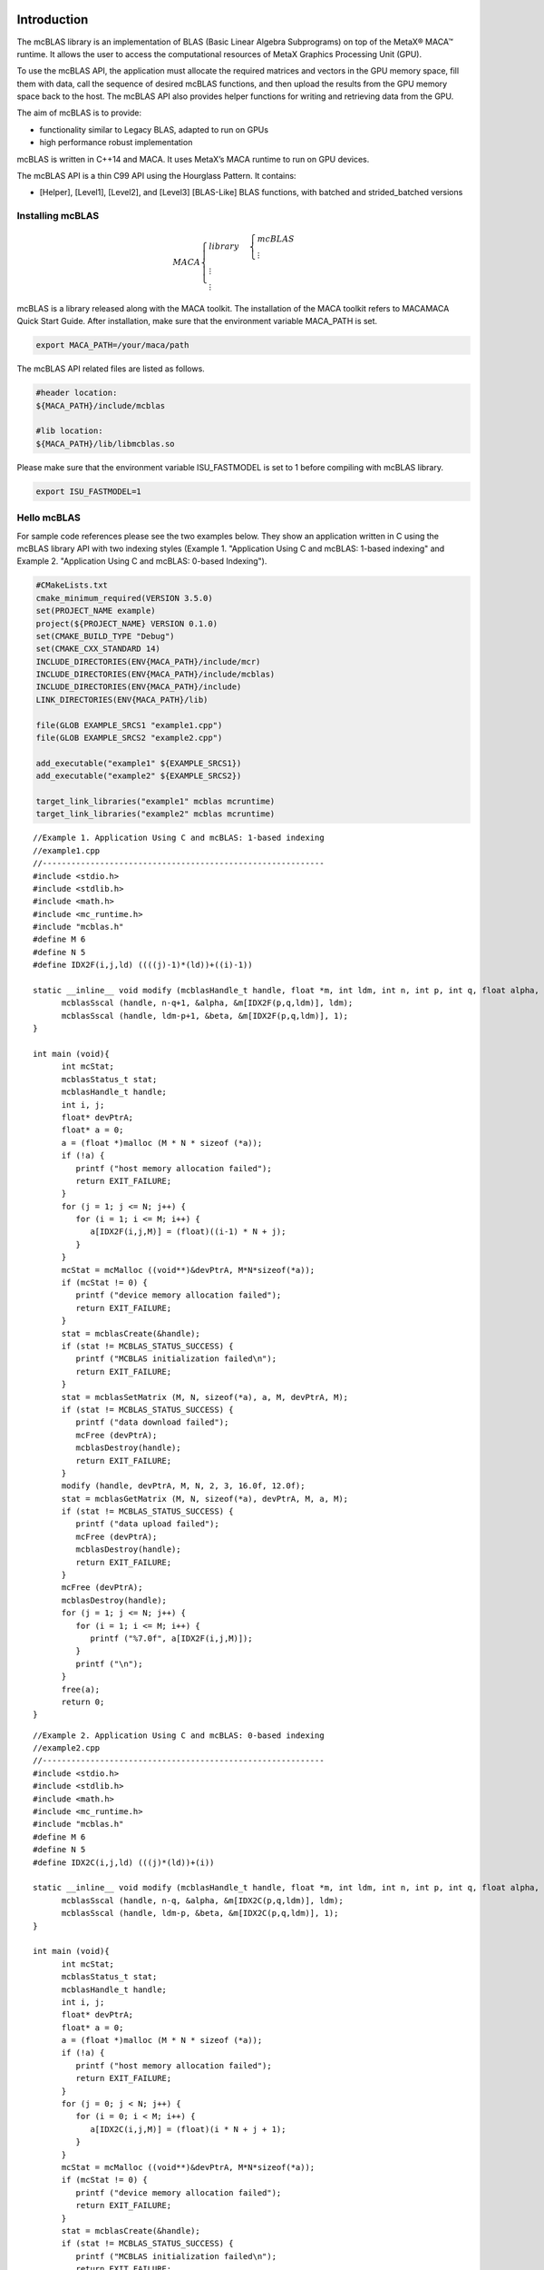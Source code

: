 Introduction
.............

The mcBLAS library is an implementation of BLAS (Basic Linear
Algebra Subprograms) on top of the MetaX® MACA™ runtime. It
allows the user to access the computational resources of MetaX
Graphics Processing Unit (GPU).

To use the mcBLAS API, the application must allocate the required
matrices and vectors in the GPU memory space, fill them with data,
call the sequence of desired mcBLAS functions, and then upload the
results from the GPU memory space back to the host. The mcBLAS API
also provides helper functions for writing and retrieving data
from the GPU.

The aim of mcBLAS is to provide:

- functionality similar to Legacy BLAS, adapted to run on GPUs

- high performance robust implementation

mcBLAS is written in C++14 and MACA. It uses MetaX’s MACA runtime to run on GPU devices.

The mcBLAS API is a thin C99 API using the Hourglass Pattern. It contains:

- [Helper], [Level1], [Level2], and [Level3] [BLAS-Like] BLAS functions, with batched and strided_batched versions

Installing mcBLAS
==================

.. math:: 
   MACA\begin{cases}
         library & \begin{cases}
                     mcBLAS \\
                     \vdots
                     \end{cases} \\
         \vdots \\
         \vdots
         \end{cases}

mcBLAS is a library released along with the MACA toolkit. The installation of the MACA toolkit refers to MACAMACA Quick Start Guide.
After installation, make sure that the environment variable MACA_PATH is set. 

.. code-block:: shell

   export MACA_PATH=/your/maca/path

The mcBLAS API related files are listed as follows. 

.. code-block:: cmake
   
   #header location:  
   ${MACA_PATH}/include/mcblas

   #lib location:     
   ${MACA_PATH}/lib/libmcblas.so

Please make sure that the environment variable ISU_FASTMODEL is set to 1 before compiling with mcBLAS library.

.. code-block:: shell

   export ISU_FASTMODEL=1


Hello mcBLAS
=============

For sample code references please see the two examples below.
They show an application written in C using the mcBLAS library
API with two indexing styles (Example 1. "Application Using C
and mcBLAS: 1-based indexing" and Example 2. "Application Using
C and mcBLAS: 0-based Indexing").


.. code-block:: cmake

   #CMakeLists.txt
   cmake_minimum_required(VERSION 3.5.0)
   set(PROJECT_NAME example)
   project(${PROJECT_NAME} VERSION 0.1.0)
   set(CMAKE_BUILD_TYPE "Debug")
   set(CMAKE_CXX_STANDARD 14)
   INCLUDE_DIRECTORIES(ENV{MACA_PATH}/include/mcr)
   INCLUDE_DIRECTORIES(ENV{MACA_PATH}/include/mcblas)
   INCLUDE_DIRECTORIES(ENV{MACA_PATH}/include)
   LINK_DIRECTORIES(ENV{MACA_PATH}/lib)

   file(GLOB EXAMPLE_SRCS1 "example1.cpp")
   file(GLOB EXAMPLE_SRCS2 "example2.cpp")

   add_executable("example1" ${EXAMPLE_SRCS1})
   add_executable("example2" ${EXAMPLE_SRCS2})

   target_link_libraries("example1" mcblas mcruntime)
   target_link_libraries("example2" mcblas mcruntime)

::

   //Example 1. Application Using C and mcBLAS: 1-based indexing
   //example1.cpp
   //-----------------------------------------------------------
   #include <stdio.h>
   #include <stdlib.h>
   #include <math.h>
   #include <mc_runtime.h>
   #include "mcblas.h"
   #define M 6
   #define N 5
   #define IDX2F(i,j,ld) ((((j)-1)*(ld))+((i)-1))

   static __inline__ void modify (mcblasHandle_t handle, float *m, int ldm, int n, int p, int q, float alpha, float beta){
         mcblasSscal (handle, n-q+1, &alpha, &m[IDX2F(p,q,ldm)], ldm);
         mcblasSscal (handle, ldm-p+1, &beta, &m[IDX2F(p,q,ldm)], 1);
   }

   int main (void){
         int mcStat;
         mcblasStatus_t stat;
         mcblasHandle_t handle;
         int i, j;
         float* devPtrA;
         float* a = 0;
         a = (float *)malloc (M * N * sizeof (*a));
         if (!a) {
            printf ("host memory allocation failed");
            return EXIT_FAILURE;
         }
         for (j = 1; j <= N; j++) {
            for (i = 1; i <= M; i++) {
               a[IDX2F(i,j,M)] = (float)((i-1) * N + j);
            }
         }
         mcStat = mcMalloc ((void**)&devPtrA, M*N*sizeof(*a));
         if (mcStat != 0) {
            printf ("device memory allocation failed");
            return EXIT_FAILURE;
         }
         stat = mcblasCreate(&handle);
         if (stat != MCBLAS_STATUS_SUCCESS) {
            printf ("MCBLAS initialization failed\n");
            return EXIT_FAILURE;
         }
         stat = mcblasSetMatrix (M, N, sizeof(*a), a, M, devPtrA, M);
         if (stat != MCBLAS_STATUS_SUCCESS) {
            printf ("data download failed");
            mcFree (devPtrA);
            mcblasDestroy(handle);
            return EXIT_FAILURE;
         }
         modify (handle, devPtrA, M, N, 2, 3, 16.0f, 12.0f);
         stat = mcblasGetMatrix (M, N, sizeof(*a), devPtrA, M, a, M);
         if (stat != MCBLAS_STATUS_SUCCESS) {
            printf ("data upload failed");
            mcFree (devPtrA);
            mcblasDestroy(handle);
            return EXIT_FAILURE;
         }
         mcFree (devPtrA);
         mcblasDestroy(handle);
         for (j = 1; j <= N; j++) {
            for (i = 1; i <= M; i++) {
               printf ("%7.0f", a[IDX2F(i,j,M)]);
            }
            printf ("\n");
         }
         free(a);
         return 0;
   }

::

   //Example 2. Application Using C and mcBLAS: 0-based indexing
   //example2.cpp
   //-----------------------------------------------------------
   #include <stdio.h>
   #include <stdlib.h>
   #include <math.h>
   #include <mc_runtime.h>
   #include "mcblas.h"
   #define M 6
   #define N 5
   #define IDX2C(i,j,ld) (((j)*(ld))+(i))

   static __inline__ void modify (mcblasHandle_t handle, float *m, int ldm, int n, int p, int q, float alpha, float beta){
         mcblasSscal (handle, n-q, &alpha, &m[IDX2C(p,q,ldm)], ldm);
         mcblasSscal (handle, ldm-p, &beta, &m[IDX2C(p,q,ldm)], 1);
   }

   int main (void){
         int mcStat;
         mcblasStatus_t stat;
         mcblasHandle_t handle;
         int i, j;
         float* devPtrA;
         float* a = 0;
         a = (float *)malloc (M * N * sizeof (*a));
         if (!a) {
            printf ("host memory allocation failed");
            return EXIT_FAILURE;
         }
         for (j = 0; j < N; j++) {
            for (i = 0; i < M; i++) {
               a[IDX2C(i,j,M)] = (float)(i * N + j + 1);
            }
         }
         mcStat = mcMalloc ((void**)&devPtrA, M*N*sizeof(*a));
         if (mcStat != 0) {
            printf ("device memory allocation failed");
            return EXIT_FAILURE;
         }
         stat = mcblasCreate(&handle);
         if (stat != MCBLAS_STATUS_SUCCESS) {
            printf ("MCBLAS initialization failed\n");
            return EXIT_FAILURE;
         }
         stat = mcblasSetMatrix (M, N, sizeof(*a), a, M, devPtrA, M);
         if (stat != MCBLAS_STATUS_SUCCESS) {
            printf ("data download failed");
            mcFree (devPtrA);
            mcblasDestroy(handle);
            return EXIT_FAILURE;
         }
         modify (handle, devPtrA, M, N, 1, 2, 16.0f, 12.0f);
         stat = mcblasGetMatrix (M, N, sizeof(*a), devPtrA, M, a, M);
         if (stat != MCBLAS_STATUS_SUCCESS) {
            printf ("data upload failed");
            mcFree (devPtrA);
            mcblasDestroy(handle);
            return EXIT_FAILURE;
         }
         mcFree (devPtrA);
         mcblasDestroy(handle);
         for (j = 0; j < N; j++) {
            for (i = 0; i < M; i++) {
               printf ("%7.0f", a[IDX2C(i,j,M)]);
            }
            printf ("\n");
         }
         free(a);
         return EXIT_SUCCESS;
   }

Porting a CUBLAS application
============================

Porting a CUDA application which originally calls the cuBLAS API to an application calling mcBLAS API should be easy.
The MACA toolkit provides a CUDA wrapper tool which can help you to achieve the porting task. 
Basically, you don't need to modify your source code. Using a cuBLAS application for example:

::

   //Example 1. Application Using C and cuBLAS: 1-based indexing
   //-----------------------------------------------------------
   #include <stdio.h>
   #include <stdlib.h>
   #include <math.h>
   #include <cuda_runtime.h>
   #include "cublas_v2.h"
   #define M 6
   #define N 5
   #define IDX2F(i,j,ld) ((((j)-1)*(ld))+((i)-1))

   static __inline__ void modify (cublasHandle_t handle, float *m, int ldm, int n, int p, int q, float alpha, float beta){
       cublasSscal (handle, n-q+1, &alpha, &m[IDX2F(p,q,ldm)], ldm);
       cublasSscal (handle, ldm-p+1, &beta, &m[IDX2F(p,q,ldm)], 1);
   }

   int main (void){
       cudaError_t cudaStat;
       cublasStatus_t stat;
       cublasHandle_t handle;
       int i, j;
       float* devPtrA;
       float* a = 0;
       a = (float *)malloc (M * N * sizeof (*a));
       if (!a) {
           printf ("host memory allocation failed");
           return EXIT_FAILURE;
       }
       for (j = 1; j <= N; j++) {
           for (i = 1; i <= M; i++) {
               a[IDX2F(i,j,M)] = (float)((i-1) * N + j);
           }
       }
       cudaStat = cudaMalloc ((void**)&devPtrA, M*N*sizeof(*a));
       if (cudaStat != cudaSuccess) {
           printf ("device memory allocation failed");
           return EXIT_FAILURE;
       }
       stat = cublasCreate(&handle);
       if (stat != CUBLAS_STATUS_SUCCESS) {
           printf ("CUBLAS initialization failed\n");
           return EXIT_FAILURE;
       }
       stat = cublasSetMatrix (M, N, sizeof(*a), a, M, devPtrA, M);
       if (stat != CUBLAS_STATUS_SUCCESS) {
           printf ("data download failed");
           cudaFree (devPtrA);
           cublasDestroy(handle);
           return EXIT_FAILURE;
       }
       modify (handle, devPtrA, M, N, 2, 3, 16.0f, 12.0f);
       stat = cublasGetMatrix (M, N, sizeof(*a), devPtrA, M, a, M);
       if (stat != CUBLAS_STATUS_SUCCESS) {
           printf ("data upload failed");
           cudaFree (devPtrA);
           cublasDestroy(handle);
           return EXIT_FAILURE;
       }
       cudaFree (devPtrA);
       cublasDestroy(handle);
       for (j = 1; j <= N; j++) {
           for (i = 1; i <= M; i++) {
               printf ("%7.0f", a[IDX2F(i,j,M)]);
           }
           printf ("\n");
       }
       free(a);
       return EXIT_SUCCESS;
   }

As the upper example is written to a file named mySample.cpp, you can compile it using cuBLAS on Linux, against the dynamic library, the following command can be used:

::

   nvcc mySample.cpp -lcublas -o mySample

Now, if you want to porting this example from cuBLAS to mcBLAS, please set two environment variables.

::
   
   export MACA_PATH=<your maca toolkit dir>
   export CUDA_PATH=${MACA_PATH}/tools/wcuda

Then, using the original way to build your application

::

   nvcc mySample.cpp -lcublas -o mySample

Now, this mySample is a binary running using mcBLAS.


Data Layout
============

For maximum compatibility with existing Fortran environments,
the mcBLAS library uses column-major storage, and 1-based
indexing. Since C and C++ use row-major storage, applications
written in these languages can not use the native array
semantics for two-dimensional arrays. Instead, macros or inline
functions should be defined to implement matrices on top of
one-dimensional arrays. For Fortran code ported to C in
mechanical fashion, one may chose to retain 1-based indexing to
avoid the need to transform loops. In this case, the array
index of a matrix element in row “i” and column “j” can be
computed via the following macro

::

   #define IDX2F(i,j,ld) ((((j)-1)*(ld))+((i)-1))

Here, ld refers to the leading dimension of the matrix, which
in the case of column-major storage is the number of rows of
the allocated matrix (even if only a submatrix of it is being
used). For natively written C and C++ code, one would most
likely choose 0-based indexing, in which case the array index
of a matrix element in row “i” and column “j” can be computed
via the following macro

::

   #define IDX2C(i,j,ld) (((j)*(ld))+(i))

Using mcBLAS API
.................

mcBLAS Datatypes
=================

mcblasHandle_t
---------------

The ``mcblasHandle_t`` type is a pointer type to an opaque
structure holding the mcBLAS library context. The mcBLAS
library context must be initialized using ``mcblasCreate()``
and the returned handle must be passed to all subsequent
library function calls. The context should be destroyed at
the end using ``mcblasDestroy()``.

mcblas_int
----------

::

   typedef int32_t mcblas_int;

Specify int by mcBLAS according to the MetaX's hardware.

mcblas_stride
--------------

::

   typedef int64_t mcblas_stride;

Stride between matrices or vectors in strided_batched functions.


mcblas_half
------------

Struct to represent a 16 bit floating-point number;

mcComplex
----------

Class to represent a complex number with single precision real and imaginary parts.

mcDoubleComplex
----------------

Class to represent a complex number with double precision real and imaginary parts.


mcblasStatus_t
---------------

The type is used for function status returns.
All mcBLAS library function calls return their error status ``mcblasStatus_t``.

.. table:: 
   :widths: grid

   +----------------------------------+----------------------------------+
   | Value                            | Meaning                          |
   +==================================+==================================+
   | ``MCBLAS_STATUS_SUCCESS``        | the operation completed          |
   |                                  | successfully                     |
   +----------------------------------+----------------------------------+
   |                                  | the library was not initialized  |
   |``MCBLAS_STATUS_NOT_INITIALIZED`` |                                  |
   +----------------------------------+----------------------------------+
   | ``MCBLAS_STATUS_ALLOC_FAILED``   | the resource allocation failed   |
   +----------------------------------+----------------------------------+
   | ``MCBLAS_STATUS_INVALID_VALUE``  | an invalid numerical value was   |
   |                                  | used as an argument              |
   +----------------------------------+----------------------------------+
   | ``MCBLAS_STATUS_ARCH_MISMATCH``  | an absent device architectural   |
   |                                  | feature is required              |
   +----------------------------------+----------------------------------+
   | ``MCBLAS_STATUS_MAPPING_ERROR``  | an access to GPU memory space    |
   |                                  | failed                           |
   +----------------------------------+----------------------------------+
   |                                  | the GPU program failed to        |
   |``MCBLAS_STATUS_EXECUTION_FAILED``| execute                          |
   +----------------------------------+----------------------------------+
   | ``MCBLAS_STATUS_INTERNAL_ERROR`` | an internal operation failed     |
   +----------------------------------+----------------------------------+
   | ``MCBLAS_STATUS_NOT_SUPPORTED``  | the feature required is not      |
   |                                  | supported                        |
   +----------------------------------+----------------------------------+

mcblasDataType_t
------------------

The ``mcblasDataType_t`` type is an enumerant to specify the
data precision. It is used when the data reference does not
carry the type itself (e.g void \*)

For example, it is used in the routine ``mcblasSgemmEx``.

.. table:: 
   :widths: grid

   +-----------------+---------------------------------------------------+
   | Value           | Meaning                                           |
   +=================+===================================================+
   | ``MCBLAS_R_16F``| the data type is 16-bit real half precision       |
   |                 | floating-point                                    |
   +-----------------+---------------------------------------------------+
   | ``MCBLAS_C_16F``| the data type is 16-bit complex half precision    |
   |                 | floating-point                                    |
   +-----------------+---------------------------------------------------+
   |``MCBLAS_R_16BF``| the data type is 16-bit real bfloat16             |
   |                 | floating-point                                    |
   +-----------------+---------------------------------------------------+
   |``MCBLAS_C_16BF``| the data type is 16-bit complex bfloat16          |
   |                 | floating-point                                    |
   +-----------------+---------------------------------------------------+
   |``MCBLAS_R_32F`` | the data type is 32-bit real single precision     |
   |                 | floating-point                                    |
   +-----------------+---------------------------------------------------+
   | ``MCBLAS_C_32F``| the data type is 32-bit complex single precision  |
   |                 | floating-point                                    |
   +-----------------+---------------------------------------------------+
   | ``MCBLAS_R_64F``| the data type is 64-bit real double precision     |
   |                 | floating-point                                    |
   +-----------------+---------------------------------------------------+
   | ``MCBLAS_C_64F``| the data type is 64-bit complex double precision  |
   |                 | floating-point                                    |
   +-----------------+---------------------------------------------------+
   | ``MCBLAS_R_8I`` | the data type is 8-bit real signed integer        |
   +-----------------+---------------------------------------------------+
   | ``MCBLAS_C_8I`` | the data type is 8-bit complex signed integer     |
   +-----------------+---------------------------------------------------+
   | ``MCBLAS_R_8U`` | the data type is 8-bit real unsigned integer      |
   +-----------------+---------------------------------------------------+
   | ``MCBLAS_C_8U`` | the data type is 8-bit complex unsigned integer   |
   +-----------------+---------------------------------------------------+
   | ``MCBLAS_R_32I``| the data type is 32-bit real signed integer       |
   +-----------------+---------------------------------------------------+
   | ``MCBLAS_C_32I``| the data type is 32-bit complex signed integer    |
   +-----------------+---------------------------------------------------+

mcblasOperation_t
------------------

The ``mcblasOperation_t`` type indicates which operation
needs to be performed with the dense matrix. Its values
correspond to Fortran characters ``‘N’`` or ``‘n’``
(non-transpose), ``‘T’`` or ``‘t’`` (transpose) and ``‘C’``
or ``‘c’`` (conjugate transpose) that are often used as
parameters to legacy BLAS implementations.

=============== =============================================
Value           Meaning
=============== =============================================
``MCBLAS_OP_N`` the non-transpose operation is selected
``MCBLAS_OP_T`` the transpose operation is selected
``MCBLAS_OP_C`` the conjugate transpose operation is selected
=============== =============================================

mcblasFillMode_t
-----------------

The type indicates which part (lower or upper) of the dense
matrix was filled and consequently should be used by the
function. Its values correspond to Fortran characters
``‘L’`` or ``‘l’`` (lower) and ``‘U’`` or ``‘u’`` (upper)
that are often used as parameters to legacy BLAS
implementations.

========================== ======================================
Value                      Meaning
========================== ======================================
``MCBLAS_FILL_MODE_LOWER`` the lower part of the matrix is filled
``MCBLAS_FILL_MODE_UPPER`` the upper part of the matrix is filled
``MCBLAS_FILL_MODE_FULL``  the full matrix is filled
========================== ======================================

mcblasDiagType_t
------------------

The type indicates whether the main diagonal of the dense
matrix is unity and consequently should not be touched or
modified by the function. Its values correspond to Fortran
characters ``‘N’`` or ``‘n’`` (non-unit) and ``‘U’`` or
``‘u’`` (unit) that are often used as parameters to legacy
BLAS implementations.

======================== =========================================
Value                    Meaning
======================== =========================================
``MCBLAS_DIAG_NON_UNIT`` the matrix diagonal has non-unit elements
``MCBLAS_DIAG_UNIT``     the matrix diagonal has unit elements
======================== =========================================

mcblasSideMode_t
-------------------

The type indicates whether the dense matrix is on the left
or right side in the matrix equation solved by a particular
function. Its values correspond to Fortran characters
``‘L’`` or ``‘l’`` (left) and ``‘R’`` or ``‘r’`` (right)
that are often used as parameters to legacy BLAS
implementations.

===================== ===============================================
Value                 Meaning
===================== ===============================================
``MCBLAS_SIDE_LEFT``  the matrix is on the left side in the equation
``MCBLAS_SIDE_RIGHT`` the matrix is on the right side in the equation
===================== ===============================================

mcblasPointerMode_t
--------------------

The ``mcblasPointerMode_t`` type indicates whether the
scalar values are passed by reference on the host or device.
It is important to point out that if several scalar values
are present in the function call, all of them must conform
to the same single pointer mode. The pointer mode can be set
and retrieved using ``mcblasSetPointerMode()`` and
``mcblasGetPointerMode()`` routines, respectively.

.. table:: 
   :widths: grid

   +--------------------------------+------------------------------------+
   | Value                          | Meaning                            |
   +================================+====================================+
   | ``MCBLAS_POINTER_MODE_HOST``   | the scalars are passed by          |
   |                                | reference on the host              |
   +--------------------------------+------------------------------------+
   | ``MCBLAS_POINTER_MODE_DEVICE`` | the scalars are passed by          |
   |                                | reference on the device            |
   +--------------------------------+------------------------------------+

mcblasAtomicsMode_t
--------------------

The type indicates whether mcBLAS routines which has an
alternate implementation using atomics can be used. The
atomics mode can be set and queried using
``mcblasSetAtomicsMode()`` and ``mcblasGetAtomicsMode()``
and routines, respectively.

============================== ===================================
Value                          Meaning
============================== ===================================
``MCBLAS_ATOMICS_NOT_ALLOWED`` the usage of atomics is not allowed
``MCBLAS_ATOMICS_ALLOWED``     the usage of atomics is allowed
============================== ===================================

mcblasGemmAlgo_t
-------------------

mcblasGemmAlgo_t type is an enumerant to specify the
algorithm for matrix-matrix multiplication on GPU. mcBLAS has the
following algorithm options:

.. table::
   :widths: grid

   +-----------------------------------+-----------------------------------+
   | Value                             | Meaning                           |
   +===================================+===================================+
   | ``MCBLAS_GEMM_DEFAULT``           | Apply Heuristics to select the    |
   |                                   | GEMM algorithm                    |
   +-----------------------------------+-----------------------------------+
   | ``MCBLAS_GEMM_ALGO0`` to          | Explicitly choose an Algorithm    |
   | ``MCBLAS_GEMM_ALGO23``            | [0,23]. Note: Doesn't have        |
   |                                   | effect on MetaX Ampere            |
   |                                   | architecture GPUs and newer.      |
   +-----------------------------------+-----------------------------------+
   | ``MCBLAS_GEMM_DEFAULT_TENSOR_OP`` | This mode is deprecated and will  |
   | [DEPRECATED]                      | be removed in a future release.   |
   |                                   | Apply Heuristics to select the    |
   |                                   | GEMM algorithm, while allowing    |
   |                                   | use of reduced precision          |
   |                                   | MCBLAS_COMPUTE_32F_FAST_16F       |
   |                                   | kernels (for backward             |
   |                                   | compatibility).                   |
   +-----------------------------------+-----------------------------------+
   | ``MCBLAS_GEMM_ALGO0_TENSOR_OP``   | Those values are deprecated and   |
   | to                                | will be removed in a future       |
   | ``MCBLAS_GEMM_ALGO15_TENSOR_OP``  | release. Explicitly choose a      |
   | [DEPRECATED]                      | Tensor core GEMM Algorithm        |
   |                                   | [0,15]. Allows use of reduced     |
   |                                   | precision                         |
   |                                   | MCBLAS_COMPUTE_32F_FAST_16F       |
   |                                   | kernels (for backward             |
   |                                   | compatibility). Note: Doesn't     |
   |                                   | have effect on MetaX Ampere       |
   |                                   | architecture GPUs and newer.      |
   +-----------------------------------+-----------------------------------+

mcblasMath_t
-------------

``mcblasMath_t`` enumerate type is used in
``mcblasSetMathMode()`` to choose compute precision modes as
defined below. 

.. table:: 
   :widths: grid

   +----------------------------------+----------------------------------+
   | Value                            | Meaning                          |
   +==================================+==================================+
   | ``MCBLAS_DEFAULT_MATH``          | This is the default and          |
   |                                  | highest-performance mode that    |
   |                                  | uses compute and intermediate    |
   |                                  | storage precisions with at least |
   |                                  | the same number of mantissa and  |
   |                                  | exponent bits as requested.      |
   |                                  | Tensor Cores will be used        |
   |                                  | whenever possible.               |
   +----------------------------------+----------------------------------+
  
mcblasComputeType_t
--------------------

``mcblasComputeType_t`` enumerate type is used in
``mcblasGemmEx`` and ``mcblasLtMatmul`` (including all
batched and strided batched variants) to choose compute
precision modes as defined below.

.. table:: 
   :widths: grid

   +----------------------------------+----------------------------------+
   | Value                            | Meaning                          |
   +==================================+==================================+
   | ``MCBLAS_COMPUTE_16F``           | This is the default and          |
   |                                  | highest-performance mode for     |
   |                                  | 16-bit half precision floating   |
   |                                  | point and all compute and        |
   |                                  | intermediate storage precisions  |
   |                                  | with at least 16-bit half        |
   |                                  | precision. Tensor Cores will be  |
   |                                  | used whenever possible.          |
   +----------------------------------+----------------------------------+
   | ``MCBLAS_COMPUTE_16F_PEDANTIC``  | This mode uses 16-bit half       |
   |                                  | precision floating point         |
   |                                  | standardized arithmetic for all  |
   |                                  | phases of calculations and is    |
   |                                  | primarily intended for numerical |
   |                                  | robustness studies, testing, and |
   |                                  | debugging. This mode might not   |
   |                                  | be as performant as the other    |
   |                                  | modes since it disables use of   |
   |                                  | tensor cores.                    |
   +----------------------------------+----------------------------------+
   | ``MCBLAS_COMPUTE_32F``           | This is the default 32-bit       |
   |                                  | single precision floating point  |
   |                                  | and uses compute and             |
   |                                  | intermediate storage precisions  |
   |                                  | of at least 32-bits.             |
   +----------------------------------+----------------------------------+
   | ``MCBLAS_COMPUTE_32F_PEDANTIC``  | Uses 32-bit single precision     |
   |                                  | floatin point arithmetic for all |
   |                                  | phases of calculations and also  |
   |                                  | disables algorithmic             |
   |                                  | optimizations such as Gaussian   |
   |                                  | complexity reduction (3M).       |
   +----------------------------------+----------------------------------+
   | ``MCBLAS_COMPUTE_32F_FAST_16F``  | Allows the library to use Tensor |
   |                                  | Cores with automatic             |
   |                                  | down-conversion and 16-bit       |
   |                                  | half-precision compute for       |
   |                                  | 32-bit input and output          |
   |                                  | matrices.                        |
   +----------------------------------+----------------------------------+
   | ``MCBLAS_COMPUTE_32F_FAST_16BF`` | Allows the library to use Tensor |
   |                                  | Cores with automatic             |
   |                                  | down-convesion and bfloat16      |
   |                                  | compute for 32-bit input and     |
   |                                  | output matrices.                 |   
   +----------------------------------+----------------------------------+
   | ``MCBLAS_COMPUTE_32F_FAST_TF32`` | Allows the library to use Tensor |
   |                                  | Cores with TF32 compute for      |
   |                                  | 32-bit input and output          |
   |                                  | matrices.                        |
   +----------------------------------+----------------------------------+
   | ``MCBLAS_COMPUTE_64F``           | This is the default 64-bit       |
   |                                  | double precision floating point  |
   |                                  | and uses compute and             |
   |                                  | intermediate storage precisions  |
   |                                  | of at least 64-bits.             |
   +----------------------------------+----------------------------------+
   | ``MCBLAS_COMPUTE_64F_PEDANTIC``  | Uses 64-bit double precision     |
   |                                  | floatin point arithmetic for all |
   |                                  | phases of calculations and also  |
   |                                  | disables algorithmic             |
   |                                  | optimizations such as Gaussian   |
   |                                  | complexity reduction (3M).       |
   +----------------------------------+----------------------------------+
   | ``MCBLAS_COMPUTE_32I``           | This is the default 32-bit       |
   |                                  | integer mode and uses compute    |
   |                                  | and intermediate storage         |
   |                                  | precisions of at least 32-bits.  |
   +----------------------------------+----------------------------------+
   | ``MCBLAS_COMPUTE_32I_PEDANTIC``  | Uses 32-bit integer arithmetic   |
   |                                  | for all phases of calculations.  |
   +----------------------------------+----------------------------------+

mcBLAS Helper Functions
=======================

mcblasCreate()
--------------

::

   mcblasStatus_t
   mcblasCreate(mcblasHandle_t *handle)

This function initializes the mcBLAS library and creates a
handle to an opaque structure holding the mcBLAS library
context. It allocates hardware resources on the host and
device and must be called prior to making any other mcBLAS
library calls. The mcBLAS library context is tied to the
current MACA device. To use the library on multiple devices,
one mcBLAS handle needs to be created for each device.
Furthermore, for a given device, multiple mcBLAS handles
with different configurations can be created. Because
``mcblasCreate()`` allocates some internal resources and the
release of those resources by calling ``mcblasDestroy()``
will implicitly call ``mcblasDeviceSynchronize()``, it is
recommended to minimize the number of
``mcblasCreate()/mcblasDestroy()`` occurrences. For
multi-threaded applications that use the same device from
different threads, the recommended programming model is to
create one mcBLAS handle per thread and use that mcBLAS
handle for the entire life of the thread.

.. table:: 
   :widths: grid
   :align: left

   +-----------------------------------+-----------------------------------------+
   | Return Value                      | Meaning                                 |
   +===================================+=========================================+
   | ``MCBLAS_STATUS_SUCCESS``         | the initialization succeeded            |
   +-----------------------------------+-----------------------------------------+
   | ``MCBLAS_STATUS_NOT_INITIALIZED`` | the MACA™ Runtime initialization failed |
   +-----------------------------------+-----------------------------------------+
   | ``MCBLAS_STATUS_ALLOC_FAILED``    | the resources could not be allocated    |
   +-----------------------------------+-----------------------------------------+
   | ``MCBLAS_STATUS_INVALID_VALUE``   | ``handle`` == NULL                      |
   +-----------------------------------+-----------------------------------------+

mcblasDestroy()
---------------

::

   mcblasStatus_t
   mcblasDestroy(mcblasHandle_t handle)

This function releases hardware resources used by the mcBLAS
library. This function is usually the last call with a
particular handle to the mcBLAS library. Because
``mcblasCreate()`` allocates some internal resources and the
release of those resources by calling ``mcblasDestroy()``
will implicitly call ``mcblasDeviceSynchronize()``, it is
recommended to minimize the number of
``mcblasCreate()/mcblasDestroy()`` occurrences.

================================= ===============================
Return Value                      Meaning
================================= ===============================
``MCBLAS_STATUS_SUCCESS``         the shut down succeeded
``MCBLAS_STATUS_NOT_INITIALIZED`` the library was not initialized
================================= ===============================
        
mcblasGetVersion()
------------------    

::

   mcblasStatus_t
   mcblasGetVersion(mcblasHandle_t handle, int *version)

This function returns the version number of the mcBLAS
library.

.. table:: 
   :widths: grid
   :align: left

   +---------------------------------+-----------------------------------+
   | Return Value                    | Meaning                           |
   +=================================+===================================+
   | ``MCBLAS_STATUS_SUCCESS``       | the operation completed           |
   |                                 | successfully                      |
   +---------------------------------+-----------------------------------+
   | ``MCBLAS_STATUS_INVALID_VALUE`` | the provided storage for library  |
   |                                 | version number is not initialized |
   |                                 | (NULL)                            |
   +---------------------------------+-----------------------------------+

mcblasGetProperty()
-------------------


::

   mcblasStatus_t
   mcblasGetProperty(libraryPropertyType type, int *value)

This function returns the value of the requested property in
memory pointed to by value. Refer to ``libraryPropertyType``
for supported types.

.. table:: 
   :widths: grid
   :align: left

   +-----------------------------------+-----------------------------------+
   | Return Value                      | Meaning                           |
   +===================================+===================================+
   | ``MCBLAS_STATUS_SUCCESS``         | The operation completed           |
   |                                   | successfully                      |
   +-----------------------------------+-----------------------------------+
   | ``MCBLAS_STATUS_INVALID_VALUE``   | Invalid type value                |
   |                                   |                                   |
   |                                   | -  If invalid ``type`` value or   |
   |                                   |                                   |
   |                                   | -  ``value`` == NULL              |
   +-----------------------------------+-----------------------------------+

mcblasGetStatusName()
---------------------

::

   const char* mcblasGetStatusName(mcblasStatus_t status)

This function returns the string representation of a given
status.

====================== ===========================================
Return Value           Meaning
====================== ===========================================
NULL-terminated string The string representation of the ``status``
====================== ===========================================

mcblasGetStatusString()
-----------------------

::

   const char* mcblasGetStatusString(mcblasStatus_t status)

This function returns the description string for a given
status.

====================== =================================
Return Value           Meaning
====================== =================================
NULL-terminated string The description of the ``status``
====================== =================================

mcblasSetStream()
-----------------

::

   mcblasStatus_t
   mcblasSetStream(mcblasHandle_t handle, mcStream_t streamId)

This function sets the mcBLAS library stream, which will be
used to execute all subsequent calls to the mcBLAS library
functions. If the mcBLAS library stream is not set, all
kernels use the *default* ``NULL`` stream. In particular,
this routine can be used to change the stream between kernel
launches and then to reset the mcBLAS library stream back to
``NULL``. Additionally this function unconditionally resets
the mcBLAS library workspace back to the default workspace
pool (see ``mcblasSetWorkspace()``).

================================= ===============================
Return Value                      Meaning
================================= ===============================
``MCBLAS_STATUS_SUCCESS``         the stream was set successfully
``MCBLAS_STATUS_NOT_INITIALIZED`` the library was not initialized
================================= ===============================

mcblasSetWorkspace()
--------------------

::

   mcblasStatus_t
   mcblasSetWorkspace(mcblasHandle_t handle, void *workspace, 
                      size_t workspaceSizeInBytes)

This function sets the mcBLAS library workspace to a
user-owned device buffer, which will be used to execute all
subsequent calls to the mcBLAS library functions (on the
currently set stream). If the mcBLAS library workspace is
not set, all kernels will use the default workspace pool
allocated during the mcBLAS context creation. In particular,
this routine can be used to change the workspace between
kernel launches. The workspace pointer has to be aligned to
at least 256 bytes, otherwise
``MCBLAS_STATUS_INVALID_VALUE`` error is returned. The
``mcblasSetStream()`` function unconditionally resets the
mcBLAS library workspace back to the default workspace pool.
Too small ``workspaceSizeInBytes`` may cause some routines
to fail with ``MCBLAS_STATUS_ALLOC_FAILED`` error returned
or cause large regressions in performance. Workspace size
equal to or larger than 16KiB is enough to prevent
``MCBLAS_STATUS_ALLOC_FAILED`` error, while a larger
workspace can provide performance benefits for some
routines. Recommended size of user-provided workspace is at
least 4MiB (to match mcBLAS’ default workspace pool).

.. table:: 
   :widths: grid
   :align: left

   +------------------------------------+-----------------------------------+
   | Return Value                       | Meaning                           |
   +====================================+===================================+
   | ``MCBLAS_STATUS_SUCCESS``          | the stream was set successfully   |
   +------------------------------------+-----------------------------------+
   |                                    | the library was not initialized   |
   | ``MCBLAS_STATUS_NOT_INITIALIZED``  |                                   |
   +------------------------------------+-----------------------------------+
   | ``MCBLAS_STATUS_INVALID_VALUE``    | the ``workspace`` pointer wasn't  |
   |                                    | aligned to at least 256 bytes     |
   +------------------------------------+-----------------------------------+

mcblasGetStream()
-----------------

::

   mcblasStatus_t
   mcblasGetStream(mcblasHandle_t handle, mcStream_t *streamId)

This function gets the mcBLAS library stream, which is being
used to execute all calls to the mcBLAS library functions.
If the mcBLAS library stream is not set, all kernels use the
*default*\ ``NULL`` stream.

================================= ====================================
Return Value                      Meaning
================================= ====================================
``MCBLAS_STATUS_SUCCESS``         the stream was returned successfully
``MCBLAS_STATUS_NOT_INITIALIZED`` the library was not initialized
``MCBLAS_STATUS_INVALID_VALUE``   ``streamId`` == NULL
================================= ====================================

mcblasGetPointerMode()
----------------------

::

   mcblasStatus_t
   mcblasGetPointerMode(mcblasHandle_t handle, mcblasPointerMode_t *mode)

This function obtains the pointer mode used by the mcBLAS
library. Please see the section on the
``mcblasPointerMode_t`` type for more details.

.. table:: 
   :widths: grid
   :align: left

   +------------------------------------+----------------------------------+
   | Return Value                       | Meaning                          |
   +====================================+==================================+
   | ``MCBLAS_STATUS_SUCCESS``          | the pointer mode was obtained    |
   |                                    | successfully                     |
   +------------------------------------+----------------------------------+
   |                                    | the library was not initialized  |
   | ``MCBLAS_STATUS_NOT_INITIALIZED``  |                                  |
   +------------------------------------+----------------------------------+
   | ``MCBLAS_STATUS_INVALID_VALUE``    | ``mode`` == NULL                 |
   +------------------------------------+----------------------------------+

mcblasSetPointerMode()
----------------------

::

   mcblasStatus_t
   mcblasSetPointerMode(mcblasHandle_t handle, mcblasPointerMode_t mode)

This function sets the pointer mode used by the mcBLAS
library. The *default* is for the values to be passed by
reference on the host. Please see the section on the
``mcblasPointerMode_t`` type for more details.

.. table:: 
   :widths: grid
   :align: left

   +------------------------------------+----------------------------------+
   | Return Value                       | Meaning                          |
   +====================================+==================================+
   | ``MCBLAS_STATUS_SUCCESS``          | the pointer mode was set         |
   |                                    | successfully                     |
   +------------------------------------+----------------------------------+
   |                                    | the library was not initialized  |
   | ``MCBLAS_STATUS_NOT_INITIALIZED``  |                                  |
   +------------------------------------+----------------------------------+
   | ``MCBLAS_STATUS_INVALID_VALUE``    | ``mode`` is not                  |
   |                                    | ``MCBLAS_POINTER_MODE_HOST`` or  |
   |                                    | ``MCBLAS_POINTER_MODE_DEVICE``   |
   +------------------------------------+----------------------------------+

mcblasSetVector()
-----------------

::

   mcblasStatus_t
   mcblasSetVector(int n, int elemSize,
                   const void *x, int incx, void *y, int incy)

This function copies ``n`` elements from a vector ``x`` in
host memory space to a vector ``y`` in GPU memory space.
Elements in both vectors are assumed to have a size of
``elemSize`` bytes. The storage spacing between consecutive
elements is given by ``incx`` for the source vector ``x``
and by ``incy`` for the destination vector ``y``.

Since column-major format for two-dimensional matrices is
assumed, if a vector is part of a matrix, a vector increment
equal to ``1`` accesses a (partial) column of that matrix.
Similarly, using an increment equal to the leading dimension
of the matrix results in accesses to a (partial) row of that
matrix.

.. table:: 
   :widths: grid
   :align: left

   +---------------------------------+-----------------------------------+
   | Return Value                    | Meaning                           |
   +=================================+===================================+
   | ``MCBLAS_STATUS_SUCCESS``       | the operation completed           |
   |                                 | successfully                      |
   +---------------------------------+-----------------------------------+
   | ``MCBLAS_STATUS_INVALID_VALUE`` | the parameters ``incx``,          |
   |                                 | ``incy``, ``elemSize<=0``         |
   +---------------------------------+-----------------------------------+
   | ``MCBLAS_STATUS_MAPPING_ERROR`` | there was an error accessing GPU  |
   |                                 | memory                            |
   +---------------------------------+-----------------------------------+

mcblasGetVector()
------------------

::

   mcblasStatus_t
   mcblasGetVector(int n, int elemSize,
                   const void *x, int incx, void *y, int incy)

This function copies ``n`` elements from a vector ``x`` in
GPU memory space to a vector ``y`` in host memory space.
Elements in both vectors are assumed to have a size of
``elemSize`` bytes. The storage spacing between consecutive
elements is given by ``incx`` for the source vector and
``incy`` for the destination vector ``y``.

Since column-major format for two-dimensional matrices is
assumed, if a vector is part of a matrix, a vector increment
equal to ``1`` accesses a (partial) column of that matrix.
Similarly, using an increment equal to the leading dimension
of the matrix results in accesses to a (partial) row of that
matrix.

.. table:: 
   :widths: grid
   :align: left

   +---------------------------------+-----------------------------------+
   | Return Value                    | Meaning                           |
   +=================================+===================================+
   | ``MCBLAS_STATUS_SUCCESS``       | the operation completed           |
   |                                 | successfully                      |
   +---------------------------------+-----------------------------------+
   | ``MCBLAS_STATUS_INVALID_VALUE`` | the parameters ``incx``,          |
   |                                 | ``incy``, ``elemSize<=0``         |
   +---------------------------------+-----------------------------------+
   | ``MCBLAS_STATUS_MAPPING_ERROR`` | there was an error accessing GPU  |
   |                                 | memory                            |
   +---------------------------------+-----------------------------------+

mcblasSetMatrix()
-----------------

::

   mcblasStatus_t
   mcblasSetMatrix(int rows, int cols, int elemSize,
                   const void *A, int lda, void *B, int ldb)

This function copies a tile of ``rows x cols`` elements from
a matrix ``A`` in host memory space to a matrix ``B`` in GPU
memory space. It is assumed that each element requires
storage of ``elemSize`` bytes and that both matrices are
stored in column-major format, with the leading dimension of
the source matrix ``A`` and destination matrix ``B`` given
in ``lda`` and ``ldb``, respectively. The leading dimension
indicates the number of rows of the allocated matrix, even
if only a submatrix of it is being used.

.. table:: 
   :widths: grid
   :align: left

   +---------------------------------+-----------------------------------+
   | Return Value                    | Meaning                           |
   +=================================+===================================+
   | ``MCBLAS_STATUS_SUCCESS``       | the operation completed           |
   |                                 | successfully                      |
   +---------------------------------+-----------------------------------+
   | ``MCBLAS_STATUS_INVALID_VALUE`` | the parameters ``rows, cols<0``   |
   |                                 | or ``elemSize, lda, ldb<=0``      |
   +---------------------------------+-----------------------------------+
   | ``MCBLAS_STATUS_MAPPING_ERROR`` | there was an error accessing GPU  |
   |                                 | memory                            |
   +---------------------------------+-----------------------------------+

mcblasGetMatrix()
-----------------

::

   mcblasStatus_t
   mcblasGetMatrix(int rows, int cols, int elemSize,
                   const void *A, int lda, void *B, int ldb)

This function copies a tile of ``rows x cols`` elements from
a matrix ``A`` in GPU memory space to a matrix ``B`` in host
memory space. It is assumed that each element requires
storage of ``elemSize`` bytes and that both matrices are
stored in column-major format, with the leading dimension of
the source matrix ``A`` and destination matrix ``B`` given
in ``lda`` and ``ldb``, respectively. The leading dimension
indicates the number of rows of the allocated matrix, even
if only a submatrix of it is being used.

.. table:: 
   :widths: grid
   :align: left

   +---------------------------------+-----------------------------------+
   | Return Value                    | Meaning                           |
   +=================================+===================================+
   | ``MCBLAS_STATUS_SUCCESS``       | the operation completed           |
   |                                 | successfully                      |
   +---------------------------------+-----------------------------------+
   | ``MCBLAS_STATUS_INVALID_VALUE`` | the parameters ``rows, cols<0``   |
   |                                 | or ``elemSize, lda, ldb<=0``      |
   +---------------------------------+-----------------------------------+
   | ``MCBLAS_STATUS_MAPPING_ERROR`` | there was an error accessing GPU  |
   |                                 | memory                            |
   +---------------------------------+-----------------------------------+

mcblasSetVectorAsync()
----------------------

::

   mcblasStatus_t
   mcblasSetVectorAsync(int n, int elemSize, const void *hostPtr, int incx,
                        void *devicePtr, int incy, mcStream_t stream)

This function has the same functionality as
``mcblasSetVector()``, with the exception that the data
transfer is done asynchronously (with respect to the host)
using the given MACA™ stream parameter.

.. table:: 
   :widths: grid
   :align: left

   +---------------------------------+-----------------------------------+
   | Return Value                    | Meaning                           |
   +=================================+===================================+
   | ``MCBLAS_STATUS_SUCCESS``       | the operation completed           |
   |                                 | successfully                      |
   +---------------------------------+-----------------------------------+
   | ``MCBLAS_STATUS_INVALID_VALUE`` | the parameters ``incx``,          |
   |                                 | ``incy``, ``elemSize<=0``         |
   +---------------------------------+-----------------------------------+
   | ``MCBLAS_STATUS_MAPPING_ERROR`` | there was an error accessing GPU  |
   |                                 | memory                            |
   +---------------------------------+-----------------------------------+

mcblasGetVectorAsync()
----------------------

::

   mcblasStatus_t
   mcblasGetVectorAsync(int n, int elemSize, const void *devicePtr, int incx,
                        void *hostPtr, int incy, mcStream_t stream)

This function has the same functionality as
``mcblasGetVector()``, with the exception that the data
transfer is done asynchronously (with respect to the host)
using the given MACA™ stream parameter.

.. table:: 
   :widths: grid
   :align: left

   +---------------------------------+-----------------------------------+
   | Return Value                    | Meaning                           |
   +=================================+===================================+
   | ``MCBLAS_STATUS_SUCCESS``       | the operation completed           |
   |                                 | successfully                      |
   +---------------------------------+-----------------------------------+
   | ``MCBLAS_STATUS_INVALID_VALUE`` | the parameters ``incx``,          |
   |                                 | ``incy``, ``elemSize<=0``         |
   +---------------------------------+-----------------------------------+
   | ``MCBLAS_STATUS_MAPPING_ERROR`` | there was an error accessing GPU  |
   |                                 | memory                            |
   +---------------------------------+-----------------------------------+

mcblasSetMatrixAsync()
----------------------           

::

   mcblasStatus_t
   mcblasSetMatrixAsync(int rows, int cols, int elemSize, const void *A,
                        int lda, void *B, int ldb, mcStream_t stream)

This function has the same functionality as
``mcblasSetMatrix()``, with the exception that the data
transfer is done asynchronously (with respect to the host)
using the given MACA™ stream parameter.

.. table:: 
   :widths: grid
   :align: left

   +---------------------------------+-----------------------------------+
   | Return Value                    | Meaning                           |
   +=================================+===================================+
   | ``MCBLAS_STATUS_SUCCESS``       | the operation completed           |
   |                                 | successfully                      |
   +---------------------------------+-----------------------------------+
   | ``MCBLAS_STATUS_INVALID_VALUE`` | the parameters ``rows, cols<0``   |
   |                                 | or ``elemSize, lda, ldb<=0``      |
   +---------------------------------+-----------------------------------+
   | ``MCBLAS_STATUS_MAPPING_ERROR`` | there was an error accessing GPU  |
   |                                 | memory                            |
   +---------------------------------+-----------------------------------+

mcblasGetMatrixAsync()
----------------------

::

   mcblasStatus_t
   mcblasGetMatrixAsync(int rows, int cols, int elemSize, const void *A,
                        int lda, void *B, int ldb, mcStream_t stream)

This function has the same functionality as
``mcblasGetMatrix()``, with the exception that the data
transfer is done asynchronously (with respect to the host)
using the given MACA™ stream parameter.

.. table:: 
   :widths: grid
   :align: left

   +---------------------------------+-----------------------------------+
   | Return Value                    | Meaning                           |
   +=================================+===================================+
   | ``MCBLAS_STATUS_SUCCESS``       | the operation completed           |
   |                                 | successfully                      |
   +---------------------------------+-----------------------------------+
   | ``MCBLAS_STATUS_INVALID_VALUE`` | the parameters ``rows, cols<0``   |
   |                                 | or ``elemSize, lda, ldb<=0``      |
   +---------------------------------+-----------------------------------+
   | ``MCBLAS_STATUS_MAPPING_ERROR`` | there was an error accessing GPU  |
   |                                 | memory                            |
   +---------------------------------+-----------------------------------+

mcblasSetAtomicsMode()
----------------------

::

   mcblasStatus_t mcblasSetAtomicsMode(mcblasHandlet handle, mcblasAtomicsMode_t mode)

Some routines like mcblas<t>symv and mcblas<t>hemv have an
alternate implementation that use atomics to cumulate
results. This implementation is generally significantly
faster but can generate results that are not strictly
identical from one run to the others. Mathematically, those
different results are not significant but when debugging
those differences can be prejudicial.

This function allows or disallows the usage of atomics in
the mcBLAS library for all routines which have an alternate
implementation. When not explicitly specified in the
documentation of any mcBLAS routine, it means that this
routine does not have an alternate implementation that use
atomics. When atomics mode is disabled, each mcBLAS routine
should produce the same results from one run to the other
when called with identical parameters on the same Hardware.

The default atomics mode of default initialized
``mcblasHandle_t`` object is ``MCBLAS_ATOMICS_NOT_ALLOWED``.
Please see the section on the type for more details.

================================= =====================================
Return Value                      Meaning
================================= =====================================
``MCBLAS_STATUS_SUCCESS``         the atomics mode was set successfully
``MCBLAS_STATUS_NOT_INITIALIZED`` the library was not initialized
================================= =====================================

mcblasGetAtomicsMode()
----------------------

::

   mcblasStatus_t mcblasGetAtomicsMode(mcblasHandle_t handle, 
                                       mcblasAtomicsMode_t *mode)

This function queries the atomic mode of a specific mcBLAS
context.

The default atomics mode of default initialized
``mcblasHandle_t`` object is ``MCBLAS_ATOMICS_NOT_ALLOWED``.
Please see the section on the type for more details.

.. table:: 
   :widths: grid
   :align: left

   +------------------------------------+----------------------------------+
   | Return Value                       | Meaning                          |
   +====================================+==================================+
   | ``MCBLAS_STATUS_SUCCESS``          | the atomics mode was queried     |
   |                                    | successfully                     |
   +------------------------------------+----------------------------------+
   |                                    | the library was not initialized  |
   | ``MCBLAS_STATUS_NOT_INITIALIZED``  |                                  |
   +------------------------------------+----------------------------------+
   | ``MCBLAS_STATUS_INVALID_VALUE``    | the argument ``mode`` is a NULL  |
   |                                    | pointer                          |
   +------------------------------------+----------------------------------+

mcblasSetMathMode()
-------------------

::

   mcblasStatus_t mcblasSetMathMode(mcblasHandle_t handle, mcblasMath_t mode)

The ``mcblasSetMathMode`` function enables you to choose the
compute precision modes as defined by ``mcblasMath_t``.
Users are allowed to set the compute precision mode as a
logical combination of them (except the deprecated
``MCBLAS_TENSOR_OP_MATH``). For example,
``mcblasSetMathMode(handle, MCBLAS_DEFAULT_MATH | MCBLAS_MATH_DISALLOW_REDUCED_PRECISION_REDUCTION)``.
Please note that the default math mode is
``MCBLAS_DEFAULT_MATH``.

.. table:: 
   :widths: grid
   :align: left

   +------------------------------------+-----------------------------------+
   | Return Value                       | Meaning                           |
   +====================================+===================================+
   | ``MCBLAS_STATUS_SUCCESS``          | the math mode was set             |
   |                                    | successfully.                     |
   +------------------------------------+-----------------------------------+
   | ``MCBLAS_STATUS_INVALID_VALUE``    | an invalid value for mode was     |
   |                                    | specified.                        |
   +------------------------------------+-----------------------------------+
   |                                    | the library was not initialized.  |
   | ``MCBLAS_STATUS_NOT_INITIALIZED``  |                                   |
   +------------------------------------+-----------------------------------+

mcblasGetMathMode()
-------------------

::

   mcblasStatus_t mcblasGetMathMode(mcblasHandle_t handle, mcblasMath_t *mode)

This function returns the math mode used by the library
routines.

.. table:: 
   :widths: grid
   :align: left

   +------------------------------------+-----------------------------------+
   | Return Value                       | Meaning                           |
   +====================================+===================================+
   |  ``MCBLAS_STATUS_SUCCESS``         |  the math type was returned       |
   |                                    |  successfully.                    |
   +------------------------------------+-----------------------------------+
   | ``MCBLAS_STATUS_INVALID_VALUE``    | if mode is NULL.                  |
   +------------------------------------+-----------------------------------+
   |                                    |  the library was not initialized. |
   |  ``MCBLAS_STATUS_NOT_INITIALIZED`` |                                   |
   +------------------------------------+-----------------------------------+

mcblasSetSmCountTarget() 
-------------------------

This routine is not supported now.

mcblasGetSmCountTarget()
-------------------------

This routine is not supported now.

mcblasLoggerConfigure()
--------------------------

This routine is not supported now.

mcblasGetLoggerCallback()
----------------------------

This routine is not supported now.

mcblasSetLoggerCallback()
---------------------------

This routine is not supported now.

mcBLAS Level-1 Functions
==========================

In this chapter we describe the Level-1 Basic Linear Algebra
Subprograms (BLAS1) functions that perform scalar and vector
based operations. We will use abbreviations <*type*> for type
and <*t*> for the corresponding short type to make a more
concise and clear presentation of the implemented functions.
Unless otherwise specified <*type*> and <*t*> have the
following meanings:

=================== ========== ========================
<type>              <t>        Meaning
=================== ========== ========================
``float``           ‘s’ or ‘S’ real single-precision
``double``          ‘d’ or ‘D’ real double-precision
``mcComplex``       ‘c’ or ‘C’ complex single-precision
``mcDoubleComplex`` ‘z’ or ‘Z’ complex double-precision
=================== ========== ========================

When the parameters and returned values of the function differ,
which sometimes happens for complex input, the <t> can also
have the following meanings ‘Sc’, ‘Cs’, ‘Dz’ and ‘Zd’.

The abbreviation **Re**\ (.) and **Im**\ (.) will stand for the
real and imaginary part of a number, respectively. Since
imaginary part of a real number does not exist, we will
consider it to be zero and can usually simply discard it from
the equation where it is being used. Also, the
:math:`\bar{\alpha}`
will denote the complex conjugate of
:math:`\alpha`
.
In general throughout the documentation, the lower case Greek
symbols :math:`\alpha`
and :math:`\beta`
will denote scalars, lower case English letters in bold type
:math:`\mathbf{x}`
and :math:`\mathbf{y}`
will denote vectors and capital English letters
:math:`A`
, :math:`B`
and :math:`C`
will denote matrices.

mcblasI<t>amax()
-----------------

::

   mcblasStatus_t mcblasIsamax(mcblasHandle_t handle, int n,
                                 const float *x, int incx, int *result)
   mcblasStatus_t mcblasIdamax(mcblasHandle_t handle, int n,
                                 const double *x, int incx, int *result)
   mcblasStatus_t mcblasIcamax(mcblasHandle_t handle, int n,
                                 const mcComplex *x, int incx, int *result)
   mcblasStatus_t mcblasIzamax(mcblasHandle_t handle, int n,
                                 const mcDoubleComplex *x, int incx, int *result)

This function finds the (smallest) index of the element of
the maximum magnitude. Hence, the result is the first
:math:`i`
such that
:math:`\left| \mathbf{Im}\left( {x\lbrack j\rbrack} \right) \middle| + \middle| \mathbf{Re}\left( {x\lbrack j\rbrack} \right) \right|`
is maximum for
:math:`i = 1,\ldots,n`
and
:math:`j = 1 + \left( {i - 1} \right)*\text{ incx}`
. Notice that the last equation reflects 1-based indexing
used for compatibility with Fortran.

.. table:: 
   :widths: grid

   +--------+----------------+--------+------------------------+
   | Param. | Memory         | In/out | Meaning                |
   +========+================+========+========================+
   | handle |                | input  | handle to the mcBLAS   |
   |        |                |        | library context.       |
   +--------+----------------+--------+------------------------+
   | n      |                | input  | number of elements in  |
   |        |                |        | the vector ``x``.      |
   +--------+----------------+--------+------------------------+
   | x      | device         | input  | <type> vector with     |
   |        |                |        | elements.              |
   +--------+----------------+--------+------------------------+
   | incx   |                | input  | stride between         |
   |        |                |        | consecutive elements   |
   |        |                |        | of ``x``.              |
   +--------+----------------+--------+------------------------+
   | result | host or device | output | the resulting index,   |
   |        |                |        | which is ``0`` if      |
   |        |                |        | ``n,incx<=0``.         |
   +--------+----------------+--------+------------------------+

The possible error values returned by this function and
their meanings are listed below.

.. table::
   :widths: grid

   +-------------------------------------+-----------------------------------+
   | Error Value                         | Meaning                           |
   +=====================================+===================================+
   | ``MCBLAS_STATUS_SUCCESS``           | the operation completed           |
   |                                     | successfully                      |
   +-------------------------------------+-----------------------------------+
   |                                     | the library was not initialized   |
   | ``MCBLAS_STATUS_NOT_INITIALIZED``   |                                   |
   +-------------------------------------+-----------------------------------+
   | ``MCBLAS_STATUS_ALLOC_FAILED``      | the reduction buffer could not    |
   |                                     | be allocated                      |
   +-------------------------------------+-----------------------------------+
   |                                     | the function failed to launch on  |
   | ``MCBLAS_STATUS_EXECUTION_FAILED``  | the GPU                           |
   +-------------------------------------+-----------------------------------+

mcblasI<t>amin()
-----------------

::

   mcblasStatus_t mcblasIsamin(mcblasHandle_t handle, int n,
                               const float *x, int incx, int *result)
   mcblasStatus_t mcblasIdamin(mcblasHandle_t handle, int n,
                               const double *x, int incx, int *result)
   mcblasStatus_t mcblasIcamin(mcblasHandle_t handle, int n,
                               const mcComplex *x, int incx, int *result)
   mcblasStatus_t mcblasIzamin(mcblasHandle_t handle, int n,
                               const mcDoubleComplex *x, int incx, int *result)

This function finds the (smallest) index of the element of
the minimum magnitude. Hence, the result is the first
:math:`i`
such that
:math:`\left| \mathbf{Im}\left( {x\lbrack j\rbrack} \right) \middle| + \middle| \mathbf{Re}\left( {x\lbrack j\rbrack} \right) \right|`
is minimum for
:math:`i = 1,\ldots,n`
and
:math:`j = 1 + \left( {i - 1} \right)*\text{incx}`.
Notice that the last equation reflects 1-based indexing used
for compatibility with Fortran.

.. table:: 
   :widths: grid

   +--------+----------------+--------+------------------------+
   | Param. | Memory         | In/out | Meaning                |
   +========+================+========+========================+
   | handle |                | input  | handle to the mcBLAS   |
   |        |                |        | library context.       |
   +--------+----------------+--------+------------------------+
   | n      |                | input  | number of elements in  |
   |        |                |        | the vector ``x``.      |
   +--------+----------------+--------+------------------------+
   | x      | device         | input  | <type> vector with     |
   |        |                |        | elements.              |
   +--------+----------------+--------+------------------------+
   | incx   |                | input  | stride between         |
   |        |                |        | consecutive elements   |
   |        |                |        | of ``x``.              |
   +--------+----------------+--------+------------------------+
   | result | host or device | output | the resulting index,   |
   |        |                |        | which is ``0`` if      |
   |        |                |        | ``n,incx<=0``.         |
   +--------+----------------+--------+------------------------+

The possible error values returned by this function and
their meanings are listed below.

.. table:: 
   :widths: grid

   +-----------------------------------+---------------------------------------------+
   | Error Value                       | Meaning                                     |
   +===================================+=============================================+
   | ``MCBLAS_STATUS_SUCCESS``         | the operation completed successfully        |
   +-----------------------------------+---------------------------------------------+
   | ``MCBLAS_STATUS_NOT_INITIALIZED`` | the library was not initialized             |
   +-----------------------------------+---------------------------------------------+
   | ``MCBLAS_STATUS_ALLOC_FAILED``    | the reduction buffer could not be allocated |
   +-----------------------------------+---------------------------------------------+
   | ``MCBLAS_STATUS_EXECUTION_FAILED``| the function failed to launch on the GPU    |
   +-----------------------------------+---------------------------------------------+

mcblas<t>asum()
-----------------

::

   mcblasStatus_t   mcblasSasum(mcblasHandle_t handle, int n,
                                const float           *x, int incx, float  *result)
   mcblasStatus_t   mcblasDasum(mcblasHandle_t handle, int n,
                                const double          *x, int incx, double *result)
   mcblasStatus_t  mcblasScasum(mcblasHandle_t handle, int n,
                                const mcComplex       *x, int incx, float  *result)
   mcblasStatus_t  mcblasDzasum(mcblasHandle_t handle, int n,
                                const mcDoubleComplex *x, int incx, double *result)

This function computes the sum of the absolute values of the
elements of vector ``x``. Hence, the result is
:math:`\left. \sum_{i = 1}^{n} \middle| \mathbf{Im}\left( {x\lbrack j\rbrack} \right) \middle| + \middle| \mathbf{Re}\left( {x\lbrack j\rbrack} \right) \right|`
where
:math:`j = 1 + \left( {i - 1} \right)*\text{incx}`
. Notice that the last equation reflects 1-based indexing
used for compatibility with Fortran.

.. table:: 
   :widths: grid

   +--------+----------------+--------+------------------------+
   | Param. | Memory         | In/out | Meaning                |
   +========+================+========+========================+
   | handle |                | input  | handle to the mcBLAS   |
   |        |                |        | library context.       |
   +--------+----------------+--------+------------------------+
   | n      |                | input  | number of elements in  |
   |        |                |        | the vector ``x``.      |
   +--------+----------------+--------+------------------------+
   | x      | device         | input  | <type> vector with     |
   |        |                |        | elements.              |
   +--------+----------------+--------+------------------------+
   | incx   |                | input  | stride between         |
   |        |                |        | consecutive elements   |
   |        |                |        | of ``x``.              |
   +--------+----------------+--------+------------------------+
   | result | host or device | output | the resulting index,   |
   |        |                |        | which is ``0.0`` if    |
   |        |                |        | ``n,incx<=0``.         |
   +--------+----------------+--------+------------------------+

The possible error values returned by this function and
their meanings are listed below.

.. table:: 
   :widths: grid

   +-----------------------------------+---------------------------------------------+
   | Error Value                       | Meaning                                     |
   +===================================+=============================================+
   | ``MCBLAS_STATUS_SUCCESS``         | the operation completed successfully        |
   +-----------------------------------+---------------------------------------------+
   | ``MCBLAS_STATUS_NOT_INITIALIZED`` | the library was not initialized             |
   +-----------------------------------+---------------------------------------------+
   | ``MCBLAS_STATUS_ALLOC_FAILED``    | the reduction buffer could not be allocated |
   +-----------------------------------+---------------------------------------------+
   | ``MCBLAS_STATUS_EXECUTION_FAILED``| the function failed to launch on the GPU    |
   +-----------------------------------+---------------------------------------------+

mcblas<t>axpy()
-----------------

::

   mcblasStatus_t mcblasSaxpy(mcblasHandle_t handle, int n,
                              const float           *alpha,
                              const float           *x, int incx,
                              float                 *y, int incy)
   mcblasStatus_t mcblasDaxpy(mcblasHandle_t handle, int n,
                              const double          *alpha,
                              const double          *x, int incx,
                              double                *y, int incy)
   mcblasStatus_t mcblasCaxpy(mcblasHandle_t handle, int n,
                              const mcComplex       *alpha,
                              const mcComplex       *x, int incx,
                              mcComplex             *y, int incy)
   mcblasStatus_t mcblasZaxpy(mcblasHandle_t handle, int n,
                              const mcDoubleComplex *alpha,
                              const mcDoubleComplex *x, int incx,
                              mcDoubleComplex       *y, int incy)

This function multiplies the vector ``x`` by the scalar
:math:`\alpha`
and adds it to the vector ``y`` overwriting the latest
vector with the result. Hence, the performed operation is
:math:`\mathbf{y}\lbrack j\rbrack = \alpha \times \mathbf{x}\lbrack k\rbrack + \mathbf{y}\lbrack j\rbrack`
for :math:`i = 1,\ldots,n`
,
:math:`k = 1 + \left( {i - 1} \right)*\text{incx}`
and
:math:`j = 1 + \left( {i - 1} \right)*\text{incy}`
. Notice that the last two equations reflect 1-based
indexing used for compatibility with Fortran.

.. table:: 
   :widths: grid
      
   +--------+----------------+--------+------------------------+
   | Param. | Memory         | In/out | Meaning                |
   +========+================+========+========================+
   | handle |                | input  | handle to the mcBLAS   |
   |        |                |        | library context.       |
   +--------+----------------+--------+------------------------+
   | alpha  | host or device | input  | <type> scalar used for |
   |        |                |        | multiplication.        |
   +--------+----------------+--------+------------------------+
   | n      |                | input  | number of elements in  |
   |        |                |        | the vector ``x`` and   |
   |        |                |        | ``y``.                 |
   +--------+----------------+--------+------------------------+
   | x      | device         | input  | <type> vector with     |
   |        |                |        | ``n`` elements.        |
   +--------+----------------+--------+------------------------+
   | incx   |                | input  | stride between         |
   |        |                |        | consecutive elements   |
   |        |                |        | of ``x``.              |
   +--------+----------------+--------+------------------------+
   | y      | device         | in/out | <type> vector with     |
   |        |                |        | ``n`` elements.        |
   +--------+----------------+--------+------------------------+
   | incy   |                | input  | stride between         |
   |        |                |        | consecutive elements   |
   |        |                |        | of ``y``.              |
   +--------+----------------+--------+------------------------+

The possible error values returned by this function and
their meanings are listed below.

.. table:: 
   :widths: grid

   +-----------------------------------+---------------------------------------------+
   | Error Value                       | Meaning                                     |
   +===================================+=============================================+
   | ``MCBLAS_STATUS_SUCCESS``         | the operation completed successfully        |
   +-----------------------------------+---------------------------------------------+
   | ``MCBLAS_STATUS_NOT_INITIALIZED`` | the library was not initialized             |
   +-----------------------------------+---------------------------------------------+
   | ``MCBLAS_STATUS_EXECUTION_FAILED``| the function failed to launch on the GPU    |
   +-----------------------------------+---------------------------------------------+

mcblas<t>copy()
----------------

::

   mcblasStatus_t mcblasScopy(mcblasHandle_t handle, int n,
                              const float           *x, int incx,
                              float                 *y, int incy)
   mcblasStatus_t mcblasDcopy(mcblasHandle_t handle, int n,
                              const double          *x, int incx,
                              double                *y, int incy)
   mcblasStatus_t mcblasCcopy(mcblasHandle_t handle, int n,
                              const mcComplex       *x, int incx,
                              mcComplex             *y, int incy)
   mcblasStatus_t mcblasZcopy(mcblasHandle_t handle, int n,
                              const mcDoubleComplex *x, int incx,
                              mcDoubleComplex       *y, int incy)

This function copies the vector ``x`` into the vector ``y``.
Hence, the performed operation is
:math:`\mathbf{y}\lbrack j\rbrack = \mathbf{x}\lbrack k\rbrack`
for :math:`i = 1,\ldots,n`
,
:math:`k = 1 + \left( {i - 1} \right)*\text{incx}`
and
:math:`j = 1 + \left( {i - 1} \right)*\text{incy}`
. Notice that the last two equations reflect 1-based
indexing used for compatibility with Fortran.

====== ====== ====== =================================================
Param. Memory In/out Meaning
====== ====== ====== =================================================
handle        input  handle to the mcBLAS library context.
n             input  number of elements in the vector ``x`` and ``y``.
x      device input  <type> vector with ``n`` elements.
incx          input  stride between consecutive elements of ``x``.
y      device output <type> vector with ``n`` elements.
incy          input  stride between consecutive elements of ``y``.
====== ====== ====== =================================================

The possible error values returned by this function and
their meanings are listed below.

.. table:: 
   :widths: grid

   +-----------------------------------+---------------------------------------------+
   | Error Value                       | Meaning                                     |
   +===================================+=============================================+
   | ``MCBLAS_STATUS_SUCCESS``         | the operation completed successfully        |
   +-----------------------------------+---------------------------------------------+
   | ``MCBLAS_STATUS_NOT_INITIALIZED`` | the library was not initialized             |
   +-----------------------------------+---------------------------------------------+
   | ``MCBLAS_STATUS_EXECUTION_FAILED``| the function failed to launch on the GPU    |
   +-----------------------------------+---------------------------------------------+

mcblas<t>dot()
---------------

::

   mcblasStatus_t mcblasSdot (mcblasHandle_t handle, int n,
                              const float           *x, int incx,
                              const float           *y, int incy,
                              float           *result)
   mcblasStatus_t mcblasDdot (mcblasHandle_t handle, int n,
                              const double          *x, int incx,
                              const double          *y, int incy,
                              double          *result)
   mcblasStatus_t mcblasCdotu(mcblasHandle_t handle, int n,
                              const mcComplex       *x, int incx,
                              const mcComplex       *y, int incy,
                              mcComplex       *result)
   mcblasStatus_t mcblasCdotc(mcblasHandle_t handle, int n,
                              const mcComplex       *x, int incx,
                              const mcComplex       *y, int incy,
                              mcComplex       *result)
   mcblasStatus_t mcblasZdotu(mcblasHandle_t handle, int n,
                              const mcDoubleComplex *x, int incx,
                              const mcDoubleComplex *y, int incy,
                              mcDoubleComplex *result)
   mcblasStatus_t mcblasZdotc(mcblasHandle_t handle, int n,
                              const mcDoubleComplex *x, int incx,
                              const mcDoubleComplex *y, int incy,
                              mcDoubleComplex       *result)

This function computes the dot product of vectors ``x`` and
``y``. Hence, the result is
:math:`\sum_{i = 1}^{n}\left( {\mathbf{x}\lbrack k\rbrack \times \mathbf{y}\lbrack j\rbrack} \right)`
where
:math:`k = 1 + \left( {i - 1} \right)*\text{incx}`
and
:math:`j = 1 + \left( {i - 1} \right)*\text{incy}`
. Notice that in the first equation the conjugate of the
element of vector x should be used if the function name ends
in character ‘c’ and that the last two equations reflect
1-based indexing used for compatibility with Fortran.

.. table:: 
   :widths: grid
      
   +--------+----------------+--------+------------------------+
   | Param. | Memory         | In/out | Meaning                |
   +========+================+========+========================+
   | handle |                | input  | handle to the mcBLAS   |
   |        |                |        | library context.       |
   +--------+----------------+--------+------------------------+
   | n      |                | input  | number of elements in  |
   |        |                |        | the vectors ``x`` and  |
   |        |                |        | ``y``.                 |
   +--------+----------------+--------+------------------------+
   | x      | device         | input  | <type> vector with     |
   |        |                |        | ``n`` elements.        |
   +--------+----------------+--------+------------------------+
   | incx   |                | input  | stride between         |
   |        |                |        | consecutive elements   |
   |        |                |        | of ``x``.              |
   +--------+----------------+--------+------------------------+
   | y      | device         | input  | <type> vector with     |
   |        |                |        | ``n`` elements.        |
   +--------+----------------+--------+------------------------+
   | incy   |                | input  | stride between         |
   |        |                |        | consecutive elements   |
   |        |                |        | of ``y``.              |
   +--------+----------------+--------+------------------------+
   | result | host or device | output | the resulting dot      |
   |        |                |        | product, which is      |
   |        |                |        | ``0.0`` if ``n<=0``.   |
   +--------+----------------+--------+------------------------+

The possible error values returned by this function and
their meanings are listed below.

.. table:: 
   :widths: grid

   +-----------------------------------+---------------------------------------------+
   | Error Value                       | Meaning                                     |
   +===================================+=============================================+
   | ``MCBLAS_STATUS_SUCCESS``         | the operation completed successfully        |
   +-----------------------------------+---------------------------------------------+
   | ``MCBLAS_STATUS_NOT_INITIALIZED`` | the library was not initialized             |
   +-----------------------------------+---------------------------------------------+
   | ``MCBLAS_STATUS_ALLOC_FAILED``    | the reduction buffer could not be allocated |
   +-----------------------------------+---------------------------------------------+
   | ``MCBLAS_STATUS_EXECUTION_FAILED``| the function failed to launch on the GPU    |
   +-----------------------------------+---------------------------------------------+

mcblas<t>nrm2()
----------------

::

   mcblasStatus_t  mcblasSnrm2(mcblasHandle_t handle, int n,
                               const float           *x, int incx, float  *result)
   mcblasStatus_t  mcblasDnrm2(mcblasHandle_t handle, int n,
                               const double          *x, int incx, double *result)
   mcblasStatus_t mcblasScnrm2(mcblasHandle_t handle, int n,
                               const mcComplex       *x, int incx, float  *result)
   mcblasStatus_t mcblasDznrm2(mcblasHandle_t handle, int n,
                               const mcDoubleComplex *x, int incx, double *result)

This function computes the Euclidean norm of the vector
``x``. The code uses a multiphase model of accumulation to
avoid intermediate underflow and overflow, with the result
being equivalent to
:math:`\sqrt{\sum_{i = 1}^{n}\left( {\mathbf{x}\lbrack j\rbrack \times \mathbf{x}\lbrack j\rbrack} \right)}`
where
:math:`j = 1 + \left( {i - 1} \right)*\text{incx}`
in exact arithmetic. Notice that the last equation reflects
1-based indexing used for compatibility with Fortran.

.. table:: 
   :widths: grid

   +--------+----------------+--------+------------------------+
   | Param. | Memory         | In/out | Meaning                |
   +========+================+========+========================+
   | handle |                | input  | handle to the mcBLAS   |
   |        |                |        | library context.       |
   +--------+----------------+--------+------------------------+
   | n      |                | input  | number of elements in  |
   |        |                |        | the vector ``x``.      |
   +--------+----------------+--------+------------------------+
   | x      | device         | input  | <type> vector with     |
   |        |                |        | ``n`` elements.        |
   +--------+----------------+--------+------------------------+
   | incx   |                | input  | stride between         |
   |        |                |        | consecutive elements   |
   |        |                |        | of ``x``.              |
   +--------+----------------+--------+------------------------+
   | result | host or device | output | the resulting norm,    |
   |        |                |        | which is ``0.0`` if    |
   |        |                |        | ``n,incx<=0``.         |
   +--------+----------------+--------+------------------------+

The possible error values returned by this function and
their meanings are listed below.

.. table:: 
   :widths: grid

   +-----------------------------------+---------------------------------------------+
   | Error Value                       | Meaning                                     |
   +===================================+=============================================+
   | ``MCBLAS_STATUS_SUCCESS``         | the operation completed successfully        |
   +-----------------------------------+---------------------------------------------+
   | ``MCBLAS_STATUS_NOT_INITIALIZED`` | the library was not initialized             |
   +-----------------------------------+---------------------------------------------+
   | ``MCBLAS_STATUS_ALLOC_FAILED``    | the reduction buffer could not be allocated |
   +-----------------------------------+---------------------------------------------+
   | ``MCBLAS_STATUS_EXECUTION_FAILED``| the function failed to launch on the GPU    |
   +-----------------------------------+---------------------------------------------+

mcblas<t>rot()
---------------

::

   mcblasStatus_t  mcblasSrot(mcblasHandle_t handle, int n,
                              float           *x, int incx,
                              float           *y, int incy,
                              const float  *c, const float           *s)
   mcblasStatus_t  mcblasDrot(mcblasHandle_t handle, int n,
                              double          *x, int incx,
                              double          *y, int incy,
                              const double *c, const double          *s)
   mcblasStatus_t  mcblasCrot(mcblasHandle_t handle, int n,
                              mcComplex       *x, int incx,
                              mcComplex       *y, int incy,
                              const float  *c, const mcComplex       *s)
   mcblasStatus_t mcblasCsrot(mcblasHandle_t handle, int n,
                              mcComplex       *x, int incx,
                              mcComplex       *y, int incy,
                              const float  *c, const float           *s)
   mcblasStatus_t  mcblasZrot(mcblasHandle_t handle, int n,
                              mcDoubleComplex *x, int incx,
                              mcDoubleComplex *y, int incy,
                              const double *c, const mcDoubleComplex *s)
   mcblasStatus_t mcblasZdrot(mcblasHandle_t handle, int n,
                              mcDoubleComplex *x, int incx,
                              mcDoubleComplex *y, int incy,
                              const double *c, const double          *s)

This function applies Givens rotation matrix (i.e., rotation
in the x,y plane counter-clockwise by angle defined by
cos(alpha)=c, sin(alpha)=s):

:math:`G = \begin{pmatrix}
c & s \\
{- s} & c \\
\end{pmatrix}`
to vectors ``x`` and ``y``.

Hence, the result is
:math:`\mathbf{x}\lbrack k\rbrack = c \times \mathbf{x}\lbrack k\rbrack + s \times \mathbf{y}\lbrack j\rbrack`
and
:math:`\mathbf{y}\lbrack j\rbrack = - s \times \mathbf{x}\lbrack k\rbrack + c \times \mathbf{y}\lbrack j\rbrack`
where
:math:`k = 1 + \left( {i - 1} \right)*\text{incx}`
and
:math:`j = 1 + \left( {i - 1} \right)*\text{incy}`
. Notice that the last two equations reflect 1-based
indexing used for compatibility with Fortran.

.. table:: 
   :widths: grid

   +--------+----------------+--------+------------------------+
   | Param. | Memory         | In/out | Meaning                |
   +========+================+========+========================+
   | handle |                | input  | handle to the mcBLAS   |
   |        |                |        | library context.       |
   +--------+----------------+--------+------------------------+
   | n      |                | input  | number of elements in  |
   |        |                |        | the vectors ``x`` and  |
   |        |                |        | ``y``.                 |
   +--------+----------------+--------+------------------------+
   | x      | device         | in/out | <type> vector with     |
   |        |                |        | ``n`` elements.        |
   +--------+----------------+--------+------------------------+
   | incx   |                | input  | stride between         |
   |        |                |        | consecutive elements   |
   |        |                |        | of ``x``.              |
   +--------+----------------+--------+------------------------+
   | y      | device         | in/out | <type> vector with     |
   |        |                |        | ``n`` elements.        |
   +--------+----------------+--------+------------------------+
   | incy   |                | input  | stride between         |
   |        |                |        | consecutive elements   |
   |        |                |        | of ``y``.              |
   +--------+----------------+--------+------------------------+
   | c      | host or device | input  | cosine element of the  |
   |        |                |        | rotation matrix.       |
   +--------+----------------+--------+------------------------+
   | s      | host or device | input  | sine element of the    |
   |        |                |        | rotation matrix.       |
   +--------+----------------+--------+------------------------+

The possible error values returned by this function and
their meanings are listed below.

.. table:: 
   :widths: grid

   +-----------------------------------+---------------------------------------------+
   | Error Value                       | Meaning                                     |
   +===================================+=============================================+
   | ``MCBLAS_STATUS_SUCCESS``         | the operation completed successfully        |
   +-----------------------------------+---------------------------------------------+
   | ``MCBLAS_STATUS_NOT_INITIALIZED`` | the library was not initialized             |
   +-----------------------------------+---------------------------------------------+
   | ``MCBLAS_STATUS_EXECUTION_FAILED``| the function failed to launch on the GPU    |
   +-----------------------------------+---------------------------------------------+

mcblas<t>rotg()
----------------

::

   mcblasStatus_t mcblasSrotg(mcblasHandle_t handle,
                              float           *a, float           *b,
                              float  *c, float           *s)
   mcblasStatus_t mcblasDrotg(mcblasHandle_t handle,
                              double          *a, double          *b,
                              double *c, double          *s)
   mcblasStatus_t mcblasCrotg(mcblasHandle_t handle,
                              mcComplex       *a, mcComplex       *b,
                              float  *c, mcComplex       *s)
   mcblasStatus_t mcblasZrotg(mcblasHandle_t handle,
                              mcDoubleComplex *a, mcDoubleComplex *b,
                              double *c, mcDoubleComplex *s)

This function constructs the Givens rotation matrix

.. math::
   G = \begin{pmatrix}
   c & s \\
   {- s} & c \\
   \end{pmatrix}

that zeros out the second entry of a
:math:`2 \times 1`
vector
:math:`\left( {a,b} \right)^{T}`
.
Then, for real numbers we can write

.. math::
   \begin{pmatrix}
   c & s \\
   {- s} & c \\
   \end{pmatrix}\begin{pmatrix}
   a \\
   b \\
   \end{pmatrix} = \begin{pmatrix}
   r \\
   0 \\
   \end{pmatrix}

where :math:`c^{2} + s^{2} = 1`
and :math:`r = a^{2} + b^{2}`
. The parameters :math:`a`
and :math:`b`
are overwritten with :math:`r`
and :math:`z`
, respectively. The value of :math:`z`
is such that :math:`c`
and :math:`s`
may be recovered using the following rules:

.. math::
   \left( {c,s} \right) = \begin{cases}
   \left( {\sqrt{1 - z^{2}},z} \right) & {\text{if}\left| z \middle| < 1 \right.} \\
   \left( {0.0,1.0} \right) & {\text{if}\left| z \middle| = 1 \right.} \\
   \left( 1/z,\sqrt{1 - z^{2}} \right) & {\text{if}\left| z \middle| > 1 \right.} \\
   \end{cases}

For complex numbers we can write

.. math::
   \begin{pmatrix}
   c & s \\
   {- \bar{s}} & c \\
   \end{pmatrix}\begin{pmatrix}
   a \\
   b \\
   \end{pmatrix} = \begin{pmatrix}
   r \\
   0 \\
   \end{pmatrix}

where
:math:`c^{2} + \left( {\bar{s} \times s} \right) = 1`
and
:math:`r = \frac{a}{|a|} \times \parallel \left( {a,b} \right)^{T} \parallel_{2}`
with
:math:`\parallel \left( {a,b} \right)^{T} \parallel_{2} = \sqrt{\left| a|^{2} + \middle| b|^{2} \right.}`
for :math:`a \neq 0`
and :math:`r = b`
for :math:`a = 0`
. Finally, the parameter :math:`a`
is overwritten with :math:`r`
on exit.

.. table:: 
   :widths: grid

   +-----------------+-----------------+-----------------+-----------------+
   | Param.          | Memory          | In/out          | Meaning         |
   +=================+=================+=================+=================+
   | handle          |                 | input           | handle to the   |
   |                 |                 |                 | mcBLAS library  |
   |                 |                 |                 | context.        |
   +-----------------+-----------------+-----------------+-----------------+
   | a               | host or device  | in/out          | <type> scalar   |
   |                 |                 |                 | that is         |
   |                 |                 |                 | overwritten     |
   |                 |                 |                 | with :math:`r`. |
   +-----------------+-----------------+-----------------+-----------------+
   | b               | host or device  | in/out          | <type> scalar   |
   |                 |                 |                 | that is         |
   |                 |                 |                 | overwritten     |
   |                 |                 |                 | with            |
   |                 |                 |                 | :math:`z`.      |
   +-----------------+-----------------+-----------------+-----------------+
   | c               | host or device  | output          | cosine element  |
   |                 |                 |                 | of the rotation |
   |                 |                 |                 | matrix.         |
   +-----------------+-----------------+-----------------+-----------------+
   | s               | host or device  | output          | sine element of |
   |                 |                 |                 | the rotation    |
   |                 |                 |                 | matrix.         |
   +-----------------+-----------------+-----------------+-----------------+

The possible error values returned by this function and
their meanings are listed below.

.. table:: 
   :widths: grid

   +-----------------------------------+---------------------------------------------+
   | Error Value                       | Meaning                                     |
   +===================================+=============================================+
   | ``MCBLAS_STATUS_SUCCESS``         | the operation completed successfully        |
   +-----------------------------------+---------------------------------------------+
   | ``MCBLAS_STATUS_NOT_INITIALIZED`` | the library was not initialized             |
   +-----------------------------------+---------------------------------------------+
   | ``MCBLAS_STATUS_EXECUTION_FAILED``| the function failed to launch on the GPU    |
   +-----------------------------------+---------------------------------------------+

mcblas<t>rotm()
----------------

::

   mcblasStatus_t mcblasSrotm(mcblasHandle_t handle, int n, float  *x, int incx,
                              float  *y, int incy, const float*  param)
   mcblasStatus_t mcblasDrotm(mcblasHandle_t handle, int n, double *x, int incx,
                              double *y, int incy, const double* param)

This function applies the modified Givens transformation

.. math::
   H = \begin{pmatrix}
   h_{11} & h_{12} \\
   h_{21} & h_{22} \\
   \end{pmatrix}
   
to vectors ``x`` and ``y``.

Hence, the result is
:math:`\mathbf{x}\lbrack k\rbrack = h_{11} \times \mathbf{x}\lbrack k\rbrack + h_{12} \times \mathbf{y}\lbrack j\rbrack`
and
:math:`\mathbf{y}\lbrack j\rbrack = h_{21} \times \mathbf{x}\lbrack k\rbrack + h_{22} \times \mathbf{y}\lbrack j\rbrack`
where
:math:`k = 1 + \left( {i - 1} \right)*\text{incx}`
and
:math:`j = 1 + \left( {i - 1} \right)*\text{incy}`
. Notice that the last two equations reflect 1-based
indexing used for compatibility with Fortran.
The elements , , and of matrix :math:`H`
are stored in ``param[1]``, ``param[2]``, ``param[3]`` and
``param[4]``, respectively. The ``flag=param[0]`` defines
the following predefined values for the matrix
:math:`H`
entries

	+-----------------------------------------------------------------------------+-----------------------------------------------------------------------------+-----------------------------------------------------------------------------+-----------------------------------------------------------------------------+
	| ``flag=-1.0``                                                               | ``flag= 0.0``                                                               | ``flag= 1.0``                                                               | ``flag=-2.0``                                                               |
	+=============================================================================+=============================================================================+=============================================================================+=============================================================================+
	| :math:`\begin{pmatrix} h_{11} & h_{12} \\ h_{21} & h_{22} \end{pmatrix}`    | :math:`\begin{pmatrix} 1.0 & h_{12} \\ h_{21} &1.0 \end{pmatrix}`           | :math:`\begin{pmatrix} h_{11} & 1.0 \\ -1.0& h_{22} \end{pmatrix}`          | :math:`\begin{pmatrix} 1.0 & 0.0 \\ 0.0 & 1.0\end{pmatrix}`                 |
	+-----------------------------------------------------------------------------+-----------------------------------------------------------------------------+-----------------------------------------------------------------------------+-----------------------------------------------------------------------------+

Notice that the values -1.0, 0.0 and 1.0 implied by the flag
are not stored in param.

.. table::
   :widths: grid

   +-----------------+-----------------+-----------------+-----------------+
   | Param.          | Memory          | In/out          | Meaning         |
   +=================+=================+=================+=================+
   | handle          |                 | input           | handle to the   |
   |                 |                 |                 | mcBLAS library  |
   |                 |                 |                 | context.        |
   +-----------------+-----------------+-----------------+-----------------+
   | n               |                 | input           | number of       |
   |                 |                 |                 | elements in the |
   |                 |                 |                 | vectors ``x``   |
   |                 |                 |                 | and ``y``.      |
   +-----------------+-----------------+-----------------+-----------------+
   | x               | device          | in/out          | <type> vector   |
   |                 |                 |                 | with ``n``      |
   |                 |                 |                 | elements.       |
   +-----------------+-----------------+-----------------+-----------------+
   | incx            |                 | input           | stride between  |
   |                 |                 |                 | consecutive     |
   |                 |                 |                 | elements of     |
   |                 |                 |                 | ``x``.          |
   +-----------------+-----------------+-----------------+-----------------+
   | y               | device          | in/out          | <type> vector   |
   |                 |                 |                 | with ``n``      |
   |                 |                 |                 | elements.       |
   +-----------------+-----------------+-----------------+-----------------+
   | incy            |                 | input           | stride between  |
   |                 |                 |                 | consecutive     |
   |                 |                 |                 | elements of     |
   |                 |                 |                 | ``y``.          |
   +-----------------+-----------------+-----------------+-----------------+
   | param           | host or device  | input           | <type> vector   |
   |                 |                 |                 | of 5 elements,  |
   |                 |                 |                 | where           |
   |                 |                 |                 | ``param[0]``    |
   |                 |                 |                 | and             |
   |                 |                 |                 | ``param[1-4]``  |
   |                 |                 |                 | contain the     |
   |                 |                 |                 | flag and matrix |
   |                 |                 |                 | :math:`H`.      |
   +-----------------+-----------------+-----------------+-----------------+

The possible error values returned by this function and
their meanings are listed below.

.. table:: 
   :widths: grid

   +-----------------------------------+---------------------------------------------+
   | Error Value                       | Meaning                                     |
   +===================================+=============================================+
   | ``MCBLAS_STATUS_SUCCESS``         | the operation completed successfully        |
   +-----------------------------------+---------------------------------------------+
   | ``MCBLAS_STATUS_NOT_INITIALIZED`` | the library was not initialized             |
   +-----------------------------------+---------------------------------------------+
   | ``MCBLAS_STATUS_EXECUTION_FAILED``| the function failed to launch on the GPU    |
   +-----------------------------------+---------------------------------------------+

mcblas<t>rotmg()
-----------------

::

   mcblasStatus_t mcblasSrotmg(mcblasHandle_t handle, float  *d1, float  *d2,
                                 float  *x1, const float  *y1, float  *param)
   mcblasStatus_t mcblasDrotmg(mcblasHandle_t handle, double *d1, double *d2,
                                 double *x1, const double *y1, double *param)

This function constructs the modified Givens transformation

.. math::
   H = \begin{pmatrix}
   h_{11} & h_{12} \\
   h_{21} & h_{22} \\
   \end{pmatrix}

that zeros out the second entry of a
:math:`2 \times 1`
vector
:math:`\left( {\sqrt{d1}*x1,\sqrt{d2}*y1} \right)^{T}`
.
The ``flag=param[0]`` defines the following predefined
values for the matrix :math:`H`
entries

	+-----------------------------------------------------------------------------+-----------------------------------------------------------------------------+-----------------------------------------------------------------------------+-----------------------------------------------------------------------------+
	| ``flag=-1.0``                                                               | ``flag= 0.0``                                                               | ``flag= 1.0``                                                               | ``flag=-2.0``                                                               |
	+=============================================================================+=============================================================================+=============================================================================+=============================================================================+
	| :math:`\begin{pmatrix} h_{11} & h_{12} \\ h_{21} & h_{22} \end{pmatrix}`    | :math:`\begin{pmatrix} 1.0 & h_{12} \\ h_{21} &1.0 \end{pmatrix}`           | :math:`\begin{pmatrix} h_{11} & 1.0 \\ -1.0& h_{22} \end{pmatrix}`          | :math:`\begin{pmatrix} 1.0 & 0.0 \\ 0.0 & 1.0\end{pmatrix}`                 |
	+-----------------------------------------------------------------------------+-----------------------------------------------------------------------------+-----------------------------------------------------------------------------+-----------------------------------------------------------------------------+

Notice that the values -1.0, 0.0 and 1.0 implied by the flag
are not stored in param.

.. table::
   :widths: grid

   +-----------------+-----------------+-----------------+-----------------+
   | Param.          | Memory          | In/out          | Meaning         |
   +=================+=================+=================+=================+
   | handle          |                 | input           | handle to the   |
   |                 |                 |                 | mcBLAS library  |
   |                 |                 |                 | context.        |
   +-----------------+-----------------+-----------------+-----------------+
   | d1              | host or device  | in/out          | <type> scalar   |
   |                 |                 |                 | that is         |
   |                 |                 |                 | overwritten on  |
   |                 |                 |                 | exit.           |
   +-----------------+-----------------+-----------------+-----------------+
   | d2              | host or device  | in/out          | <type> scalar   |
   |                 |                 |                 | that is         |
   |                 |                 |                 | overwritten on  |
   |                 |                 |                 | exit.           |
   +-----------------+-----------------+-----------------+-----------------+
   | x1              | host or device  | in/out          | <type> scalar   |
   |                 |                 |                 | that is         |
   |                 |                 |                 | overwritten on  |
   |                 |                 |                 | exit.           |
   +-----------------+-----------------+-----------------+-----------------+
   | y1              | host or device  | input           | <type> scalar.  |
   +-----------------+-----------------+-----------------+-----------------+
   | param           | host or device  | output          | <type> vector   |
   |                 |                 |                 | of 5 elements,  |
   |                 |                 |                 | where           |
   |                 |                 |                 | ``param[0]``    |
   |                 |                 |                 | and             |
   |                 |                 |                 | ``param[1-4]``  |
   |                 |                 |                 | contain the     |
   |                 |                 |                 | flag and matrix |
   |                 |                 |                 | :math:`H`.      |
   +-----------------+-----------------+-----------------+-----------------+

The possible error values returned by this function and
their meanings are listed below.

.. table:: 
   :widths: grid

   +-----------------------------------+---------------------------------------------+
   | Error Value                       | Meaning                                     |
   +===================================+=============================================+
   | ``MCBLAS_STATUS_SUCCESS``         | the operation completed successfully        |
   +-----------------------------------+---------------------------------------------+
   | ``MCBLAS_STATUS_NOT_INITIALIZED`` | the library was not initialized             |
   +-----------------------------------+---------------------------------------------+
   | ``MCBLAS_STATUS_EXECUTION_FAILED``| the function failed to launch on the GPU    |
   +-----------------------------------+---------------------------------------------+

mcblas<t>scal()
----------------

::

   mcblasStatus_t  mcblasSscal(mcblasHandle_t handle, int n,
                               const float           *alpha,
                               float           *x, int incx)
   mcblasStatus_t  mcblasDscal(mcblasHandle_t handle, int n,
                               const double          *alpha,
                               double          *x, int incx)
   mcblasStatus_t  mcblasCscal(mcblasHandle_t handle, int n,
                               const mcComplex       *alpha,
                               mcComplex       *x, int incx)
   mcblasStatus_t mcblasCsscal(mcblasHandle_t handle, int n,
                               const float           *alpha,
                               mcComplex       *x, int incx)
   mcblasStatus_t  mcblasZscal(mcblasHandle_t handle, int n,
                               const mcDoubleComplex *alpha,
                               mcDoubleComplex *x, int incx)
   mcblasStatus_t mcblasZdscal(mcblasHandle_t handle, int n,
                               const double          *alpha,
                               mcDoubleComplex *x, int incx)

This function scales the vector ``x`` by the scalar
:math:`\alpha`
and overwrites it with the result. Hence, the performed
operation is
:math:`\mathbf{x}\lbrack j\rbrack = \alpha \times \mathbf{x}\lbrack j\rbrack`
for :math:`i = 1,\ldots,n`
and
:math:`j = 1 + \left( {i - 1} \right)*\text{ incx}`
. Notice that the last two equations reflect 1-based
indexing used for compatibility with Fortran.

.. table:: 
   :widths: grid

   +--------+----------------+--------+-----------------------------------------------+
   | Param. | Memory         | In/out | Meaning                                       |
   +========+================+========+===============================================+
   | handle |                | input  | handle to the mcBLAS library context.         |
   +--------+----------------+--------+-----------------------------------------------+
   | alpha  | host or device | input  | <type> scalar used for multiplication.        |
   +--------+----------------+--------+-----------------------------------------------+
   | n      |                | input  | number of elements in the vector ``x``.       |
   +--------+----------------+--------+-----------------------------------------------+
   | x      | device         | in/out | <type> vector with ``n`` elements.            |
   +--------+----------------+--------+-----------------------------------------------+
   | incx   |                | input  | stride between consecutive elements of ``x``. |
   +--------+----------------+--------+-----------------------------------------------+

The possible error values returned by this function and
their meanings are listed below.

.. table:: 
   :widths: grid

   +-----------------------------------+---------------------------------------------+
   | Error Value                       | Meaning                                     |
   +===================================+=============================================+
   | ``MCBLAS_STATUS_SUCCESS``         | the operation completed successfully        |
   +-----------------------------------+---------------------------------------------+
   | ``MCBLAS_STATUS_NOT_INITIALIZED`` | the library was not initialized             |
   +-----------------------------------+---------------------------------------------+
   | ``MCBLAS_STATUS_EXECUTION_FAILED``| the function failed to launch on the GPU    |
   +-----------------------------------+---------------------------------------------+

mcblas<t>swap()
---------------

::

   mcblasStatus_t mcblasSswap(mcblasHandle_t handle, int n, float           *x,
                              int incx, float           *y, int incy)
   mcblasStatus_t mcblasDswap(mcblasHandle_t handle, int n, double          *x,
                              int incx, double          *y, int incy)
   mcblasStatus_t mcblasCswap(mcblasHandle_t handle, int n, mcComplex       *x,
                              int incx, mcComplex       *y, int incy)
   mcblasStatus_t mcblasZswap(mcblasHandle_t handle, int n, mcDoubleComplex *x,
                              int incx, mcDoubleComplex *y, int incy)

This function interchanges the elements of vector ``x`` and
``y``. Hence, the performed operation is
:math:`\left. \mathbf{y}\lbrack j\rbrack\Leftrightarrow\mathbf{x}\lbrack k\rbrack \right.`
for :math:`i = 1,\ldots,n`
,
:math:`k = 1 + \left( {i - 1} \right)*\text{incx}`
and
:math:`j = 1 + \left( {i - 1} \right)*\text{incy}`
. Notice that the last two equations reflect 1-based
indexing used for compatibility with Fortran.

====== ====== ====== =================================================
Param. Memory In/out Meaning
====== ====== ====== =================================================
handle        input  handle to the mcBLAS library context.
n             input  number of elements in the vector ``x`` and ``y``.
x      device in/out <type> vector with ``n`` elements.
incx          input  stride between consecutive elements of ``x``.
y      device in/out <type> vector with ``n`` elements.
incy          input  stride between consecutive elements of ``y``.
====== ====== ====== =================================================

The possible error values returned by this function and
their meanings are listed below.

.. table:: 
   :widths: grid

   +-----------------------------------+---------------------------------------------+
   | Error Value                       | Meaning                                     |
   +===================================+=============================================+
   | ``MCBLAS_STATUS_SUCCESS``         | the operation completed successfully        |
   +-----------------------------------+---------------------------------------------+
   | ``MCBLAS_STATUS_NOT_INITIALIZED`` | the library was not initialized             |
   +-----------------------------------+---------------------------------------------+
   | ``MCBLAS_STATUS_EXECUTION_FAILED``| the function failed to launch on the GPU    |
   +-----------------------------------+---------------------------------------------+

mcBLAS Level-2 Functions
========================

In this chapter we describe the Level-2 Basic Linear Algebra
Subprograms (BLAS2) functions that perform matrix-vector
operations.

mcblas<t>gbmv()
----------------
        
::

   mcblasStatus_t mcblasSgbmv(mcblasHandle_t handle, mcblasOperation_t trans,
                              int m, int n, int kl, int ku,
                              const float           *alpha,
                              const float           *A, int lda,
                              const float           *x, int incx,
                              const float           *beta,
                              float           *y, int incy)
   mcblasStatus_t mcblasDgbmv(mcblasHandle_t handle, mcblasOperation_t trans,
                              int m, int n, int kl, int ku,
                              const double          *alpha,
                              const double          *A, int lda,
                              const double          *x, int incx,
                              const double          *beta,
                              double          *y, int incy)
   mcblasStatus_t mcblasCgbmv(mcblasHandle_t handle, mcblasOperation_t trans,
                              int m, int n, int kl, int ku,
                              const mcComplex       *alpha,
                              const mcComplex       *A, int lda,
                              const mcComplex       *x, int incx,
                              const mcComplex       *beta,
                              mcComplex       *y, int incy)
   mcblasStatus_t mcblasZgbmv(mcblasHandle_t handle, mcblasOperation_t trans,
                              int m, int n, int kl, int ku,
                              const mcDoubleComplex *alpha,
                              const mcDoubleComplex *A, int lda,
                              const mcDoubleComplex *x, int incx,
                              const mcDoubleComplex *beta,
                              mcDoubleComplex *y, int incy)

This function performs the banded matrix-vector
multiplication

.. math::
   \mathbf{y} = \alpha\text{ op}(A)\mathbf{x} + \beta\mathbf{y}

where :math:`A`
is a banded matrix with :math:`kl`
subdiagonals and :math:`ku`
superdiagonals, :math:`\mathbf{x}`
and :math:`\mathbf{y}`
are vectors, and :math:`\alpha`
and :math:`\beta`
are scalars. Also, for matrix :math:`A`

.. math::
   op(A) = \begin{cases}
   A & if \enspace transa == MCBLAS\_OP\_N \\
   A^{T} & if \enspace transa == MCBLAS\_OP\_T \\
   A^{H} & if \enspace transa == MCBLAS\_OP\_C \\
   \end{cases}

The banded matrix :math:`A`
is stored column by column, with the main diagonal stored in
row :math:`ku + 1`
(starting in first position), the first superdiagonal stored
in row :math:`ku`
(starting in second position), the first subdiagonal stored
in row :math:`ku + 2`
(starting in first position), etc. So that in general, the
element
:math:`A\left( {i,j} \right)`
is stored in the memory location ``A(ku+1+i-j,j)`` for
:math:`j = 1,\ldots,n`
and
:math:`i \in \left\lbrack {\max\left( {1,j - ku} \right),\min\left( {m,j + kl} \right)} \right\rbrack`
. Also, the elements in the array
:math:`A`
that do not conceptually correspond to the elements in the
banded matrix (the top left
:math:`ku \times ku`
and bottom right :math:`kl \times kl`
triangles) are not referenced.

.. table::
   :widths: grid

   +--------+----------------+--------+------------------------+
   | Param. | Memory         | In/out | Meaning                |
   +========+================+========+========================+
   | handle |                | input  | handle to the mcBLAS   |
   |        |                |        | library context.       |
   +--------+----------------+--------+------------------------+
   | trans  |                | input  | operation op(``A``)    |
   |        |                |        | that is non- or        |
   |        |                |        | (conj.) transpose.     |
   +--------+----------------+--------+------------------------+
   | m      |                | input  | number of rows of      |
   |        |                |        | matrix ``A``.          |
   +--------+----------------+--------+------------------------+
   | n      |                | input  | number of columns of   |
   |        |                |        | matrix ``A``.          |
   +--------+----------------+--------+------------------------+
   | kl     |                | input  | number of subdiagonals |
   |        |                |        | of matrix ``A``.       |
   +--------+----------------+--------+------------------------+
   | ku     |                | input  | number of              |
   |        |                |        | superdiagonals of      |
   |        |                |        | matrix ``A``.          |
   +--------+----------------+--------+------------------------+
   | alpha  | host or device | input  | <type> scalar used for |
   |        |                |        | multiplication.        |
   +--------+----------------+--------+------------------------+
   | A      | device         | input  | <type> array of        |
   |        |                |        | dimension ``lda x n``  |
   |        |                |        | with ``lda>=kl+ku+1``. |
   +--------+----------------+--------+------------------------+
   | lda    |                | input  | leading dimension of   |
   |        |                |        | two-dimensional array  |
   |        |                |        | used to store matrix   |
   |        |                |        | ``A``.                 |
   +--------+----------------+--------+------------------------+
   | x      | device         | input  | <type> vector with     |
   |        |                |        | ``n`` elements if      |
   |        |                |        | ``t                    |
   |        |                |        | ransa == MCBLAS_OP_N`` |
   |        |                |        | and ``m`` elements     |
   |        |                |        | otherwise.             |
   +--------+----------------+--------+------------------------+
   | incx   |                | input  | stride between         |
   |        |                |        | consecutive elements   |
   |        |                |        | of ``x``.              |
   +--------+----------------+--------+------------------------+
   | beta   | host or device | input  | <type> scalar used for |
   |        |                |        | multiplication, if     |
   |        |                |        | ``beta == 0`` then     |
   |        |                |        | ``y`` does not have to |
   |        |                |        | be a valid input.      |
   +--------+----------------+--------+------------------------+
   | y      | device         | in/out | <type> vector with     |
   |        |                |        | ``m`` elements if      |
   |        |                |        | ``t                    |
   |        |                |        | ransa == MCBLAS_OP_N`` |
   |        |                |        | and ``n`` elements     |
   |        |                |        | otherwise.             |
   +--------+----------------+--------+------------------------+
   | incy   |                | input  | stride between         |
   |        |                |        | consecutive elements   |
   |        |                |        | of ``y``.              |
   +--------+----------------+--------+------------------------+

The possible error values returned by this function and
their meanings are listed below.

.. table:: 
   :widths: grid

   +-----------------------------------+-----------------------------------+
   | Error Value                       | Meaning                           |
   +===================================+===================================+
   | ``MCBLAS_STATUS_SUCCESS``         | the operation completed           |
   |                                   | successfully                      |
   +-----------------------------------+-----------------------------------+
   | ``MCBLAS_STATUS_NOT_INITIALIZED`` | the library was not initialized   |
   +-----------------------------------+-----------------------------------+
   | ``MCBLAS_STATUS_INVALID_VALUE``   | -  If ``m, n, kl, ku < 0`` or     |
   |                                   |                                   |
   |                                   | -  if ``lda < (kl+ku+1)`` or      |
   |                                   |                                   |
   |                                   | -  if ``incx, incy == 0`` or      |
   |                                   |                                   |
   |                                   | -  if ``trans`` != MCBLAS_OP_N,   |
   |                                   |    MCBLAS_OP_T, MCBLAS_OP_C or    |
   |                                   |                                   |
   |                                   | -  ``alpha, beta == NULL``        |
   +-----------------------------------+-----------------------------------+
   |                                   | the function failed to launch on  |
   | ``MCBLAS_STATUS_EXECUTION_FAILED``| the GPU                           |
   +-----------------------------------+-----------------------------------+

mcblas<t>gemv()
----------------

::

   mcblasStatus_t mcblasSgemv(mcblasHandle_t handle, mcblasOperation_t trans,
                              int m, int n,
                              const float           *alpha,
                              const float           *A, int lda,
                              const float           *x, int incx,
                              const float           *beta,
                              float           *y, int incy)
   mcblasStatus_t mcblasDgemv(mcblasHandle_t handle, mcblasOperation_t trans,
                              int m, int n,
                              const double          *alpha,
                              const double          *A, int lda,
                              const double          *x, int incx,
                              const double          *beta,
                              double          *y, int incy)
   mcblasStatus_t mcblasCgemv(mcblasHandle_t handle, mcblasOperation_t trans,
                              int m, int n,
                              const mcComplex       *alpha,
                              const mcComplex       *A, int lda,
                              const mcComplex       *x, int incx,
                              const mcComplex       *beta,
                              mcComplex       *y, int incy)
   mcblasStatus_t mcblasZgemv(mcblasHandle_t handle, mcblasOperation_t trans,
                              int m, int n,
                              const mcDoubleComplex *alpha,
                              const mcDoubleComplex *A, int lda,
                              const mcDoubleComplex *x, int incx,
                              const mcDoubleComplex *beta,
                              mcDoubleComplex *y, int incy)

This function performs the matrix-vector multiplication

.. math::
    y = \alpha \, op(A)x + \beta \,y

where :math:`A`
is a :math:`m \times n`
matrix stored in column-major format,
:math:`\mathbf{x}`
and :math:`\mathbf{y}`
are vectors, and :math:`\alpha`
and :math:`\beta`
are scalars. Also, for matrix :math:`A`

.. math::
    op(A) = 
    \begin{cases}
    A & if \enspace trans == MCBLAS\_OP\_N \\
    A^T & if \enspace trans == MCBLAS\_OP\_T \\
    A^H & if \enspace trans == MCBLAS\_OP\_C \\
    \end{cases}

.. table::
   :widths: grid
      
   +---------+-----------------+---------+--------------------------+
   | Param.  | Memory          | In/out  | Meaning                  |
   +=========+=================+=========+==========================+
   |  handle |                 |  input  |  handle to the mcBLAS    |
   |         |                 |         |  library context.        |
   +---------+-----------------+---------+--------------------------+
   |  trans  |                 |  input  |  operation op(``A``)     |
   |         |                 |         |  that is non- or         |
   |         |                 |         |  (conj.) transpose.      |
   +---------+-----------------+---------+--------------------------+
   |  m      |                 |  input  |  number of rows of       |
   |         |                 |         |  matrix ``A``.           |
   +---------+-----------------+---------+--------------------------+
   |  n      |                 |  input  |  number of columns of    |
   |         |                 |         |  matrix ``A``.           |
   +---------+-----------------+---------+--------------------------+
   |  alpha  |  host or device |  input  |  <type> scalar used for  |
   |         |                 |         |  multiplication.         |
   +---------+-----------------+---------+--------------------------+
   |  A      |  device         |  input  |  <type> array of         |
   |         |                 |         |  dimension ``lda x n``   |
   |         |                 |         |  with                    |
   |         |                 |         |  ``lda >= max(1,m)``.    |
   |         |                 |         |  Before entry, the       |
   |         |                 |         |  leading ``m`` by ``n``  |
   |         |                 |         |  part of the array       |
   |         |                 |         |  ``A`` must contain the  |
   |         |                 |         |  matrix of               |
   |         |                 |         |  coefficients.           |
   |         |                 |         |  Unchanged on exit.      |
   +---------+-----------------+---------+--------------------------+
   |  lda    |                 |  input  |  leading dimension of    |
   |         |                 |         |  two-dimensional array   |
   |         |                 |         |  used to store matrix    |
   |         |                 |         |  ``A``. ``lda`` must be  |
   |         |                 |         |  at least ``max(1,m)``.  |
   +---------+-----------------+---------+--------------------------+
   |  x      |  device         |  input  |  <type> vector at least  |
   |         |                 |         |  `                       |
   |         |                 |         |  `(1+(n-1)*abs(incx))``  |
   |         |                 |         |  elements if             |
   |         |                 |         |  `                       |
   |         |                 |         |  `transa==MCBLAS_OP_N``  |
   |         |                 |         |  and at least            |
   |         |                 |         |  `                       |
   |         |                 |         |  `(1+(m-1)*abs(incx))``  |
   |         |                 |         |  elements otherwise.     |
   +---------+-----------------+---------+--------------------------+
   |  incx   |                 |  input  |  stride between          |
   |         |                 |         |  consecutive elements    |
   |         |                 |         |  of ``x``.               |
   +---------+-----------------+---------+--------------------------+
   |  beta   |  host or device |  input  |  <type> scalar used for  |
   |         |                 |         |  multiplication, if      |
   |         |                 |         |  ``beta==0`` then ``y``  |
   |         |                 |         |  does not have to be a   |
   |         |                 |         |  valid input.            |
   +---------+-----------------+---------+--------------------------+
   |  y      |  device         |  in/out |  <type> vector at least  |
   |         |                 |         |                          |
   |         |                 |         |  ``(1+(m-1)*abs(incy))`` |
   |         |                 |         |  elements if             |
   |         |                 |         |                          |
   |         |                 |         |  ``transa==MCBLAS_OP_N`` |
   |         |                 |         |  and at least            |
   |         |                 |         |                          |
   |         |                 |         |  ``(1+(n-1)*abs(incy))`` |
   |         |                 |         |  elements otherwise.     |
   +---------+-----------------+---------+--------------------------+
   |  incy   |                 |  input  |  stride between          |
   |         |                 |         |  consecutive elements    |
   |         |                 |         |  of ``y``                |
   +---------+-----------------+---------+--------------------------+

The possible error values returned by this function and
their meanings are listed below.

.. table::
   :widths: grid

   +-------------------------------------+-----------------------------------+
   | Error Value                         | Meaning                           |
   +=====================================+===================================+
   |  ``MCBLAS_STATUS_SUCCESS``          |  the operation completed          |
   |                                     |  successfully                     |
   +-------------------------------------+-----------------------------------+
   |                                     |  the library was not initialized  |
   |  ``MCBLAS_STATUS_NOT_INITIALIZED``  |                                   |
   +-------------------------------------+-----------------------------------+
   |  ``MCBLAS_STATUS_INVALID_VALUE``    |  the parameters ``m,n<0`` or      |
   |                                     |  ``incx,incy=0``                  |
   +-------------------------------------+-----------------------------------+
   |                                     |  the function failed to launch on |
   |  ``MCBLAS_STATUS_EXECUTION_FAILED`` |  the GPU                          |
   +-------------------------------------+-----------------------------------+

mcblas<t>ger()
----------------

::

   mcblasStatus_t  mcblasSger(mcblasHandle_t handle, int m, int n,
                              const float           *alpha,
                              const float           *x, int incx,
                              const float           *y, int incy,
                              float           *A, int lda)
   mcblasStatus_t  mcblasDger(mcblasHandle_t handle, int m, int n,
                              const double          *alpha,
                              const double          *x, int incx,
                              const double          *y, int incy,
                              double          *A, int lda)
   mcblasStatus_t mcblasCgeru(mcblasHandle_t handle, int m, int n,
                              const mcComplex       *alpha,
                              const mcComplex       *x, int incx,
                              const mcComplex       *y, int incy,
                              mcComplex       *A, int lda)
   mcblasStatus_t mcblasCgerc(mcblasHandle_t handle, int m, int n,
                              const mcComplex       *alpha,
                              const mcComplex       *x, int incx,
                              const mcComplex       *y, int incy,
                              mcComplex       *A, int lda)
   mcblasStatus_t mcblasZgeru(mcblasHandle_t handle, int m, int n,
                              const mcDoubleComplex *alpha,
                              const mcDoubleComplex *x, int incx,
                              const mcDoubleComplex *y, int incy,
                              mcDoubleComplex *A, int lda)
   mcblasStatus_t mcblasZgerc(mcblasHandle_t handle, int m, int n,
                              const mcDoubleComplex *alpha,
                              const mcDoubleComplex *x, int incx,
                              const mcDoubleComplex *y, int incy,
                              mcDoubleComplex *A, int lda)

This function performs the rank-1 update

.. math:: 
   A = \begin{cases} 
   {\alpha\mathbf{xy}^{T} + A} & \text{if ger(), geru() is called} \\
   {\alpha\mathbf{xy}^{H} + A} & \text{if gerc() is called} \\
   \end{cases}

where :math:`A`
is a :math:`m \times n`
matrix stored in column-major format,
:math:`\mathbf{x}`
and :math:`\mathbf{y}`
are vectors, and :math:`\alpha`
is a scalar.

.. table:: 
   :widths: grid

   +--------+----------------+--------+------------------------+
   | Param. | Memory         | In/out | Meaning                |
   +========+================+========+========================+
   | handle |                | input  | handle to the mcBLAS   |
   |        |                |        | library context.       |
   +--------+----------------+--------+------------------------+
   | m      |                | input  | number of rows of      |
   |        |                |        | matrix ``A``.          |
   +--------+----------------+--------+------------------------+
   | n      |                | input  | number of columns of   |
   |        |                |        | matrix ``A``.          |
   +--------+----------------+--------+------------------------+
   | alpha  | host or device | input  | <type> scalar used for |
   |        |                |        | multiplication.        |
   +--------+----------------+--------+------------------------+
   | x      | device         | input  | <type> vector with     |
   |        |                |        | ``m`` elements.        |
   +--------+----------------+--------+------------------------+
   | incx   |                | input  | stride between         |
   |        |                |        | consecutive elements   |
   |        |                |        | of ``x``.              |
   +--------+----------------+--------+------------------------+
   | y      | device         | input  | <type> vector with     |
   |        |                |        | ``n`` elements.        |
   +--------+----------------+--------+------------------------+
   | incy   |                | input  | stride between         |
   |        |                |        | consecutive elements   |
   |        |                |        | of ``y``.              |
   +--------+----------------+--------+------------------------+
   | A      | device         | in/out | <type> array of        |
   |        |                |        | dimension ``lda x n``  |
   |        |                |        | with                   |
   |        |                |        | ``lda >= max(1,m)``.   |
   +--------+----------------+--------+------------------------+
   | lda    |                | input  | leading dimension of   |
   |        |                |        | two-dimensional array  |
   |        |                |        | used to store matrix   |
   |        |                |        | ``A``.                 |
   +--------+----------------+--------+------------------------+

The possible error values returned by this function and
their meanings are listed below.

.. table:: 
   :widths: grid

   +------------------------------------+----------------------------------+
   | Error Value                        | Meaning                          |
   +====================================+==================================+
   | ``MCBLAS_STATUS_SUCCESS``          | the operation completed          |
   |                                    | successfully                     |
   +------------------------------------+----------------------------------+
   |                                    | the library was not initialized  |
   | ``MCBLAS_STATUS_NOT_INITIALIZED``  |                                  |
   +------------------------------------+----------------------------------+
   | ``MCBLAS_STATUS_INVALID_VALUE``    | the parameters ``m,n<0`` or      |
   |                                    | ``incx,incy=0``                  |
   +------------------------------------+----------------------------------+
   |                                    | the function failed to launch on |
   | ``MCBLAS_STATUS_EXECUTION_FAILED`` | the GPU                          |
   +------------------------------------+----------------------------------+

mcblas<t>sbmv()
----------------

::

   mcblasStatus_t mcblasSsbmv(mcblasHandle_t handle, mcblasFillMode_t uplo,
                              int n, int k, const float  *alpha,
                              const float  *A, int lda,
                              const float  *x, int incx,
                              const float  *beta, float *y, int incy)
   mcblasStatus_t mcblasDsbmv(mcblasHandle_t handle, mcblasFillMode_t uplo,
                              int n, int k, const double *alpha,
                              const double *A, int lda,
                              const double *x, int incx,
                              const double *beta, double *y, int incy)

This function performs the symmetric banded matrix-vector
multiplication

.. math::
    y = \alpha Ax + \beta y

where :math:`A`
is a :math:`n \times n`
symmetric banded matrix with :math:`k`
subdiagonals and superdiagonals,
:math:`\mathbf{x}`
and :math:`\mathbf{y}`
are vectors, and :math:`\alpha`
and :math:`\beta`
are scalars.

If ``uplo == MCBLAS_FILL_MODE_LOWER`` then the symmetric
banded matrix :math:`A`
is stored column by column, with the main diagonal of the
matrix stored in row 1, the first subdiagonal in row 2
(starting at first position), the second subdiagonal in row
3 (starting at first position), etc. So that in general, the
element :math:`A(i,j)`
is stored in the memory location ``A(1+i-j,j)`` for
:math:`j = 1,\ldots,n`
and
:math:`i \in \lbrack j,\min(m,j + k)\rbrack`
. Also, the elements in the array ``A`` that do not
conceptually correspond to the elements in the banded matrix
(the bottom right :math:`k \times k`
triangle) are not referenced.

If ``uplo == MCBLAS_FILL_MODE_UPPER`` then the symmetric
banded matrix :math:`A`
is stored column by column, with the main diagonal of the
matrix stored in row ``k+1``, the first superdiagonal in row
``k`` (starting at second position), the second
superdiagonal in row ``k-1`` (starting at third position),
etc. So that in general, the element
:math:`A(i,j)`
is stored in the memory location ``A(1+k+i-j,j)`` for
:math:`j = 1,\ldots,n`
and
:math:`i \in \lbrack\max(1,j - k),j\rbrack`
. Also, the elements in the array ``A`` that do not
conceptually correspond to the elements in the banded matrix
(the top left :math:`k \times k`
triangle) are not referenced.

.. table::
   :widths: grid

   +---------+-----------------+---------+-------------------------+
   | Param.  | Memory          | In/out  | Meaning                 |
   +=========+=================+=========+=========================+
   |  handle |                 |  input  |  handle to the mcBLAS   |
   |         |                 |         |  library context.       |
   +---------+-----------------+---------+-------------------------+
   |  uplo   |                 |  input  |  indicates if matrix    |
   |         |                 |         |  ``A`` lower or upper   |
   |         |                 |         |  part is stored, the    |
   |         |                 |         |  other symmetric part   |
   |         |                 |         |  is not referenced and  |
   |         |                 |         |  is inferred from the   |
   |         |                 |         |  stored elements.       |
   +---------+-----------------+---------+-------------------------+
   |  n      |                 |  input  |  number of rows and     |
   |         |                 |         |  columns of matrix      |
   |         |                 |         |  ``A``.                 |
   +---------+-----------------+---------+-------------------------+
   |  k      |                 |  input  |  number of sub- and     |
   |         |                 |         |  super-diagonals of     |
   |         |                 |         |  matrix ``A``.          |
   +---------+-----------------+---------+-------------------------+
   |  alpha  |  host or device |  input  |  <type> scalar used for |
   |         |                 |         |  multiplication.        |
   +---------+-----------------+---------+-------------------------+
   |  A      |  device         |  input  |  <type> array of        |
   |         |                 |         |  dimension ``lda x n``  |
   |         |                 |         |  with ``lda >= k+1``.   |
   +---------+-----------------+---------+-------------------------+
   |  lda    |                 |  input  |  leading dimension of   |
   |         |                 |         |  two-dimensional array  |
   |         |                 |         |  used to store matrix   |
   |         |                 |         |  ``A``.                 |
   +---------+-----------------+---------+-------------------------+
   |  x      |  device         |  input  |  <type> vector with     |
   |         |                 |         |  ``n`` elements.        |
   +---------+-----------------+---------+-------------------------+
   |  incx   |                 |  input  |  stride between         |
   |         |                 |         |  consecutive elements   |
   |         |                 |         |  of ``x``.              |
   +---------+-----------------+---------+-------------------------+
   |  beta   |  host or device |  input  |  <type> scalar used for |
   |         |                 |         |  multiplication, if     |
   |         |                 |         |  ``beta==0`` then ``y`` |
   |         |                 |         |  does not have to be a  |
   |         |                 |         |  valid input.           |
   +---------+-----------------+---------+-------------------------+
   |  y      |  device         |  in/out |  <type> vector with     |
   |         |                 |         |  ``n`` elements.        |
   +---------+-----------------+---------+-------------------------+
   |  incy   |                 |  input  |  stride between         |
   |         |                 |         |  consecutive elements   |
   |         |                 |         |  of ``y``.              |
   +---------+-----------------+---------+-------------------------+

The possible error values returned by this function and
their meanings are listed below.

.. table::
   :widths: grid

   +-------------------------------------+-----------------------------------+
   | Error Value                         | Meaning                           |
   +=====================================+===================================+
   |  ``MCBLAS_STATUS_SUCCESS``          |  the operation completed          |
   |                                     |  successfully                     |
   +-------------------------------------+-----------------------------------+
   |                                     |  the library was not initialized  |
   |  ``MCBLAS_STATUS_NOT_INITIALIZED``  |                                   |
   +-------------------------------------+-----------------------------------+
   |  ``MCBLAS_STATUS_INVALID_VALUE``    |  the parameters ``n,k<0`` or      |
   |                                     |  ``incx,incy=0``                  |
   +-------------------------------------+-----------------------------------+
   |                                     |  the function failed to launch on |
   |  ``MCBLAS_STATUS_EXECUTION_FAILED`` |  the GPU                          |
   +-------------------------------------+-----------------------------------+

mcblas<t>spmv()
-----------------

::

   mcblasStatus_t mcblasSspmv(mcblasHandle_t handle, mcblasFillMode_t uplo,
                              int n, const float  *alpha, const float  *AP,
                              const float  *x, int incx, const float  *beta,
                              float  *y, int incy)
   mcblasStatus_t mcblasDspmv(mcblasHandle_t handle, mcblasFillMode_t uplo,
                              int n, const double *alpha, const double *AP,
                              const double *x, int incx, const double *beta,
                              double *y, int incy)

This function performs the symmetric packed matrix-vector
multiplication

.. math::
    y = \alpha A x + \beta y

where :math:`A`
is a :math:`n \times n`
symmetric matrix stored in packed format,
:math:`\mathbf{x}`
and :math:`\mathbf{y}`
are vectors, and :math:`\alpha`
and :math:`\beta`
are scalars.

If ``uplo == MCBLAS_FILL_MODE_LOWER`` then the elements in
the lower triangular part of the symmetric matrix
:math:`A`
are packed together column by column without gaps, so that
the element :math:`A(i,j)`
is stored in the memory location ``AP[i+((2*n-j+1)*j)/2]``
for :math:`j = 1,\ldots,n`
and :math:`i \geq j`
. Consequently, the packed format requires only
:math:`\frac{n(n + 1)}{2}`
elements for storage.

If ``uplo == MCBLAS_FILL_MODE_UPPER`` then the elements in
the upper triangular part of the symmetric matrix
:math:`A`
are packed together column by column without gaps, so that
the element :math:`A(i,j)`
is stored in the memory location ``AP[i+(j*(j+1))/2]`` for
:math:`j = 1,\ldots,n`
and :math:`i \leq j`
. Consequently, the packed format requires only
:math:`\frac{n(n + 1)}{2}`
elements for storage.

.. table:: 
   :widths: grid

   +---------+-----------------+--------+------------------+
   | Param.  | Memory          | In/out | Meaning          |
   +=========+=================+========+==================+
   |  handle |                 |  input |  handle to the   |
   |         |                 |        |  mcBLAS library  |
   |         |                 |        |  context.        |
   +---------+-----------------+--------+------------------+
   |  uplo   |                 |  input |  indicates if    |
   |         |                 |        |  matrix          |
   |         |                 |        |  :math:`A`       |
   |         |                 |        |  lower or upper  |
   |         |                 |        |  part is stored, |
   |         |                 |        |  the other       |
   |         |                 |        |  symmetric part  |
   |         |                 |        |  is not          |
   |         |                 |        |  referenced and  |
   |         |                 |        |  is inferred     |
   |         |                 |        |  from the stored |
   |         |                 |        |  elements.       |
   +---------+-----------------+--------+------------------+
   |  n      |                 |  input |  number of rows  |
   |         |                 |        |  and columns of  |
   |         |                 |        |  matrix          |
   |         |                 |        |  :math:`A`       |
   |         |                 |        |  .               |
   +---------+-----------------+--------+------------------+
   |  alpha  |  host or device |  input |  <type> scalar   |
   |         |                 |        |  used for        |
   |         |                 |        |  multiplication. |
   +---------+-----------------+--------+------------------+
   |  AP     |  device         |  input |  <type> array    |
   |         |                 |        |  with            |
   |         |                 |        |  :math:`A`       |
   |         |                 |        |  stored in       |
   |         |                 |        |  packed format.  |
   +---------+-----------------+--------+------------------+
   |  x      |  device         |  input |  <type> vector   |
   |         |                 |        |  with ``n``      |
   |         |                 |        |  elements.       |
   +---------+-----------------+--------+------------------+
   |  incx   |                 |  input |  stride between  |
   |         |                 |        |  consecutive     |
   |         |                 |        |  elements of     |
   |         |                 |        |  ``x``.          |
   +---------+-----------------+--------+------------------+
   |  beta   |  host or device |  input |  <type> scalar   |
   |         |                 |        |  used for        |
   |         |                 |        |  multiplication, |
   |         |                 |        |  if ``beta==0``  |
   |         |                 |        |  then ``y`` does |
   |         |                 |        |  not have to be  |
   |         |                 |        |  a valid input.  |
   +---------+-----------------+--------+------------------+
   |  y      |  device         |  input |  <type> vector   |
   |         |                 |        |  with ``n``      |
   |         |                 |        |  elements.       |
   +---------+-----------------+--------+------------------+
   |  incy   |                 |  input |  stride between  |
   |         |                 |        |  consecutive     |
   |         |                 |        |  elements of     |
   |         |                 |        |  ``y``.          |
   +---------+-----------------+--------+------------------+

The possible error values returned by this function and
their meanings are listed below.

.. table::
   :widths: grid

   +-------------------------------------+-----------------------------------+
   | Error Value                         | Meaning                           |
   +=====================================+===================================+
   |  ``MCBLAS_STATUS_SUCCESS``          |  the operation completed          |
   |                                     |  successfully                     |
   +-------------------------------------+-----------------------------------+
   |                                     |  the library was not initialized  |
   |  ``MCBLAS_STATUS_NOT_INITIALIZED``  |                                   |
   +-------------------------------------+-----------------------------------+
   |  ``MCBLAS_STATUS_INVALID_VALUE``    |  the parameters ``n<0`` or        |
   |                                     |  ``incx,incy=0``                  |
   +-------------------------------------+-----------------------------------+
   |                                     |  the function failed to launch on |
   |  ``MCBLAS_STATUS_EXECUTION_FAILED`` |  the GPU                          |
   +-------------------------------------+-----------------------------------+

mcblas<t>spr()
---------------

::

   mcblasStatus_t mcblasSspr(mcblasHandle_t handle, mcblasFillMode_t uplo,
                             int n, const float  *alpha,
                             const float  *x, int incx, float  *AP)
   mcblasStatus_t mcblasDspr(mcblasHandle_t handle, mcblasFillMode_t uplo,
                             int n, const double *alpha,
                             const double *x, int incx, double *AP)

This function performs the packed symmetric rank-1 update

.. math::
   A = \alpha\textbf{x}\textbf{x}^{T} + A

where :math:`A`
is a :math:`n \times n`
symmetric matrix stored in packed format,
:math:`\mathbf{x}`
is a vector, and :math:`\alpha`
is a scalar.
If ``uplo == MCBLAS_FILL_MODE_LOWER`` then the elements in
the lower triangular part of the symmetric matrix
:math:`A`
are packed together column by column without gaps, so that
the element :math:`A(i,j)`
is stored in the memory location ``AP[i+((2*n-j+1)*j)/2]``
for :math:`j = 1,\ldots,n`
and :math:`i \geq j`
. Consequently, the packed format requires only
:math:`\frac{n(n + 1)}{2}`
elements for storage.
If ``uplo == MCBLAS_FILL_MODE_UPPER`` then the elements in
the upper triangular part of the symmetric matrix
:math:`A`
are packed together column by column without gaps, so that
the element :math:`A(i,j)`
is stored in the memory location ``AP[i+(j*(j+1))/2]`` for
:math:`j = 1,\ldots,n`
and :math:`i \leq j`
. Consequently, the packed format requires only
:math:`\frac{n(n + 1)}{2}`
elements for storage.

.. table::
   :widths: grid
   :align: left

   +-----------------+-----------------+-----------------+-----------------+
   | Param.          | Memory          | In/out          | Meaning         |
   +=================+=================+=================+=================+
   | handle          |                 | input           | handle to the   |
   |                 |                 |                 | mcBLAS library  |
   |                 |                 |                 | context.        |
   +-----------------+-----------------+-----------------+-----------------+
   | uplo            |                 | input           | indicates if    |
   |                 |                 |                 | matrix          |
   |                 |                 |                 | :math:`A`       |
   |                 |                 |                 | lower or upper  |
   |                 |                 |                 | part is stored, |
   |                 |                 |                 | the other       |
   |                 |                 |                 | symmetric part  |
   |                 |                 |                 | is not          |
   |                 |                 |                 | referenced and  |
   |                 |                 |                 | is inferred     |
   |                 |                 |                 | from the stored |
   |                 |                 |                 | elements.       |
   +-----------------+-----------------+-----------------+-----------------+
   | n               |                 | input           | number of rows  |
   |                 |                 |                 | and columns of  |
   |                 |                 |                 | matrix          |
   |                 |                 |                 | :math:`A`       |
   |                 |                 |                 | .               |
   +-----------------+-----------------+-----------------+-----------------+
   | alpha           | host or device  | input           | <type> scalar   |
   |                 |                 |                 | used for        |
   |                 |                 |                 | multiplication. |
   +-----------------+-----------------+-----------------+-----------------+
   | x               | device          | input           | <type> vector   |
   |                 |                 |                 | with ``n``      |
   |                 |                 |                 | elements.       |
   +-----------------+-----------------+-----------------+-----------------+
   | incx            |                 | input           | stride between  |
   |                 |                 |                 | consecutive     |
   |                 |                 |                 | elements of     |
   |                 |                 |                 | ``x``.          |
   +-----------------+-----------------+-----------------+-----------------+
   | AP              | device          | in/out          | <type> array    |
   |                 |                 |                 | with            |
   |                 |                 |                 | :math:`A`       |
   |                 |                 |                 | stored in       |
   |                 |                 |                 | packed format.  |
   +-----------------+-----------------+-----------------+-----------------+

The possible error values returned by this function and
their meanings are listed below.

.. table::
   :widths: grid
   :align: left

   +-----------------------------------+----------------------------------+
   | Error Value                       | Meaning                          |
   +===================================+==================================+
   | ``MCBLAS_STATUS_SUCCESS``         | the operation completed          |
   |                                   | successfully                     |
   +-----------------------------------+----------------------------------+
   | ``MCBLAS_STATUS_NOT_INITIALIZED`` | the library was not initialized  |
   +-----------------------------------+----------------------------------+
   | ``MCBLAS_STATUS_INVALID_VALUE``   | the parameters ``n<0`` or        |
   |                                   | ``incx,incy=0``                  |
   +-----------------------------------+----------------------------------+
   | ``MCBLAS_STATUS_EXECUTION_FAILED``| the function failed to launch on |
   |                                   | the GPU                          |
   +-----------------------------------+----------------------------------+

mcblas<t>spr2()
-----------------

::

   mcblasStatus_t mcblasSspr2(mcblasHandle_t handle, mcblasFillMode_t uplo,
                              int n, const float  *alpha,
                              const float  *x, int incx,
                              const float  *y, int incy, float  *AP)
   mcblasStatus_t mcblasDspr2(mcblasHandle_t handle, mcblasFillMode_t uplo,
                              int n, const double *alpha,
                              const double *x, int incx,
                              const double *y, int incy, double *AP)

This function performs the packed symmetric rank-2 update

.. math::
   A = \alpha\left( {\textbf{x}\textbf{y}^{T} + \textbf{y}\textbf{x}^{T}} \right) + A

where :math:`A`
is a :math:`n \times n`
symmetric matrix stored in packed format,
:math:`\mathbf{x}`
is a vector, and :math:`\alpha`
is a scalar.
If ``uplo == MCBLAS_FILL_MODE_LOWER`` then the elements in
the lower triangular part of the symmetric matrix
:math:`A`
are packed together column by column without gaps, so that
the element :math:`A(i,j)`
is stored in the memory location ``AP[i+((2*n-j+1)*j)/2]``
for :math:`j = 1,\ldots,n`
and :math:`i \geq j`
. Consequently, the packed format requires only
:math:`\frac{n(n + 1)}{2}`
elements for storage.
If ``uplo == MCBLAS_FILL_MODE_UPPER`` then the elements in
the upper triangular part of the symmetric matrix
:math:`A`
are packed together column by column without gaps, so that
the element :math:`A(i,j)`
is stored in the memory location ``AP[i+(j*(j+1))/2]`` for
:math:`j = 1,\ldots,n`
and :math:`i \leq j`
. Consequently, the packed format requires only
:math:`\frac{n(n + 1)}{2}`
elements for storage.

.. table::
   :widths: grid
   :align: left

   +-----------------+-----------------+-----------------+-----------------+
   | Param.          | Memory          | In/out          | Meaning         |
   +=================+=================+=================+=================+
   | handle          |                 | input           | handle to the   |
   |                 |                 |                 | mcBLAS library  |
   |                 |                 |                 | context.        |
   +-----------------+-----------------+-----------------+-----------------+
   | uplo            |                 | input           | indicates if    |
   |                 |                 |                 | matrix          |
   |                 |                 |                 | :math:`A`       |
   |                 |                 |                 | lower or upper  |
   |                 |                 |                 | part is stored, |
   |                 |                 |                 | the other       |
   |                 |                 |                 | symmetric part  |
   |                 |                 |                 | is not          |
   |                 |                 |                 | referenced and  |
   |                 |                 |                 | is inferred     |
   |                 |                 |                 | from the stored |
   |                 |                 |                 | elements.       |
   +-----------------+-----------------+-----------------+-----------------+
   | n               |                 | input           | number of rows  |
   |                 |                 |                 | and columns of  |
   |                 |                 |                 | matrix          |
   |                 |                 |                 | :math:`A`       |
   |                 |                 |                 | .               |
   +-----------------+-----------------+-----------------+-----------------+
   | alpha           | host or device  | input           | <type> scalar   |
   |                 |                 |                 | used for        |
   |                 |                 |                 | multiplication. |
   +-----------------+-----------------+-----------------+-----------------+
   | x               | device          | input           | <type> vector   |
   |                 |                 |                 | with ``n``      |
   |                 |                 |                 | elements.       |
   +-----------------+-----------------+-----------------+-----------------+
   | incx            |                 | input           | stride between  |
   |                 |                 |                 | consecutive     |
   |                 |                 |                 | elements of     |
   |                 |                 |                 | ``x``.          |
   +-----------------+-----------------+-----------------+-----------------+
   | y               | device          | input           | <type> vector   |
   |                 |                 |                 | with ``n``      |
   |                 |                 |                 | elements.       |
   +-----------------+-----------------+-----------------+-----------------+
   | incy            |                 | input           | stride between  |
   |                 |                 |                 | consecutive     |
   |                 |                 |                 | elements of     |
   |                 |                 |                 | ``y``.          |
   +-----------------+-----------------+-----------------+-----------------+
   | AP              | device          | in/out          | <type> array    |
   |                 |                 |                 | with            |
   |                 |                 |                 | :math:`A`       |
   |                 |                 |                 | stored in       |
   |                 |                 |                 | packed format.  |
   +-----------------+-----------------+-----------------+-----------------+

The possible error values returned by this function and
their meanings are listed below.

.. table::
   :widths: grid
   :align: left

   +-----------------------------------+----------------------------------+
   | Error Value                       | Meaning                          |
   +===================================+==================================+
   | ``MCBLAS_STATUS_SUCCESS``         | the operation completed          |
   |                                   | successfully                     |
   +-----------------------------------+----------------------------------+
   | ``MCBLAS_STATUS_NOT_INITIALIZED`` | the library was not initialized  |
   +-----------------------------------+----------------------------------+
   | ``MCBLAS_STATUS_INVALID_VALUE``   | the parameters ``n<0`` or        |
   |                                   | ``incx,incy=0``                  |
   +-----------------------------------+----------------------------------+
   | ``MCBLAS_STATUS_EXECUTION_FAILED``| the function failed to launch on |
   |                                   | the GPU                          |
   +-----------------------------------+----------------------------------+   

mcblas<t>symv()
---------------

::

   mcblasStatus_t mcblasSsymv(mcblasHandle_t handle, mcblasFillMode_t uplo,
                              int n, const float           *alpha,
                              const float           *A, int lda,
                              const float           *x, int incx, 
                              const float           *beta,
                              float           *y, int incy)
   mcblasStatus_t mcblasDsymv(mcblasHandle_t handle, mcblasFillMode_t uplo,
                              int n, const double          *alpha,
                              const double          *A, int lda,
                              const double          *x, int incx, 
                              const double          *beta,
                              double          *y, int incy)
   mcblasStatus_t mcblasCsymv(mcblasHandle_t handle, mcblasFillMode_t uplo,
                              int n, const mcComplex       *alpha, 
                              /* host or device pointer */
                              const mcComplex       *A, int lda,
                              const mcComplex       *x, int incx, 
                              const mcComplex       *beta,
                              mcComplex       *y, int incy)
   mcblasStatus_t mcblasZsymv(mcblasHandle_t handle, mcblasFillMode_t uplo,
                              int n, const mcDoubleComplex *alpha,
                              const mcDoubleComplex *A, int lda,
                              const mcDoubleComplex *x, int incx, 
                              const mcDoubleComplex *beta,
                              mcDoubleComplex *y, int incy)

This function performs the symmetric matrix-vector
multiplication.

.. math::
    y = \alpha A x + \beta y

where :math:`A`
is a :math:`n \times n`
symmetric matrix stored in lower or upper mode,
:math:`\mathbf{x}`
and :math:`\mathbf{y}`
are vectors, and :math:`\alpha`
and :math:`\beta`
are scalars.
This function has an alternate faster implementation using
atomics that can be enabled with ``mcblasSetAtomicsMode()``.

Please see the section on the function
``mcblasSetAtomicsMode()`` for more details about the usage
of atomics.

.. table:: 
   :widths: grid

   +---------+-----------------+---------+-------------------------+
   | Param.  | Memory          | In/out  | Meaning                 |
   +=========+=================+=========+=========================+
   |  handle |                 |  input  |  handle to the mcBLAS   |
   |         |                 |         |  library context.       |
   +---------+-----------------+---------+-------------------------+
   |  uplo   |                 |  input  |  indicates if matrix    |
   |         |                 |         |  lower or upper part is |
   |         |                 |         |  stored, the other      |
   |         |                 |         |  symmetric part is not  |
   |         |                 |         |  referenced and is      |
   |         |                 |         |  inferred from the      |
   |         |                 |         |  stored elements.       |
   +---------+-----------------+---------+-------------------------+
   |  n      |                 |  input  |  number of rows and     |
   |         |                 |         |  columns of matrix      |
   |         |                 |         |  ``A``.                 |
   +---------+-----------------+---------+-------------------------+
   |  alpha  |  host or device |  input  |  <type> scalar used for |
   |         |                 |         |  multiplication.        |
   +---------+-----------------+---------+-------------------------+
   |  A      |  device         |  input  |  <type> array of        |
   |         |                 |         |  dimension ``lda x n``  |
   |         |                 |         |  with                   |
   |         |                 |         |  ``lda>=max(1,n)``.     |
   +---------+-----------------+---------+-------------------------+
   |  lda    |                 |  input  |  leading dimension of   |
   |         |                 |         |  two-dimensional array  |
   |         |                 |         |  used to store matrix   |
   |         |                 |         |  ``A``.                 |
   +---------+-----------------+---------+-------------------------+
   |  x      |  device         |  input  |  <type> vector with     |
   |         |                 |         |  ``n`` elements.        |
   +---------+-----------------+---------+-------------------------+
   |  incx   |                 |  input  |  stride between         |
   |         |                 |         |  consecutive elements   |
   |         |                 |         |  of ``x``.              |
   +---------+-----------------+---------+-------------------------+
   |  beta   |  host or device |  input  |  <type> scalar used for |
   |         |                 |         |  multiplication, if     |
   |         |                 |         |  ``beta==0`` then ``y`` |
   |         |                 |         |  does not have to be a  |
   |         |                 |         |  valid input.           |
   +---------+-----------------+---------+-------------------------+
   |  y      |  device         |  in/out |  <type> vector with     |
   |         |                 |         |  ``n`` elements.        |
   +---------+-----------------+---------+-------------------------+
   |  incy   |                 |  input  |  stride between         |
   |         |                 |         |  consecutive elements   |
   |         |                 |         |  of ``y``.              |
   +---------+-----------------+---------+-------------------------+

The possible error values returned by this function and
their meanings are listed below.

.. table::
   :widths: grid

   +-------------------------------------+-----------------------------------+
   | Error Value                         | Meaning                           |
   +=====================================+===================================+
   |  ``MCBLAS_STATUS_SUCCESS``          |  the operation completed          |
   |                                     |  successfully                     |
   +-------------------------------------+-----------------------------------+
   |                                     |  the library was not initialized  |
   |  ``MCBLAS_STATUS_NOT_INITIALIZED``  |                                   |
   +-------------------------------------+-----------------------------------+
   |  ``MCBLAS_STATUS_INVALID_VALUE``    |  the parameters ``n<0`` or        |
   |                                     |  ``incx,incy=0``                  |
   +-------------------------------------+-----------------------------------+
   |                                     |  the function failed to launch on |
   |  ``MCBLAS_STATUS_EXECUTION_FAILED`` |  the GPU                          |
   +-------------------------------------+-----------------------------------+

mcblas<t>syr()
---------------

::

   mcblasStatus_t mcblasSsyr(mcblasHandle_t handle, mcblasFillMode_t uplo,
                             int n, const float             *alpha,
                             const float           *x, int incx, 
                             float           *A, int lda)
   mcblasStatus_t mcblasDsyr(mcblasHandle_t handle, mcblasFillMode_t uplo,
                             int n, const double            *alpha,
                             const double          *x, int incx, 
                             double          *A, int lda)
   mcblasStatus_t mcblasCsyr(mcblasHandle_t handle, mcblasFillMode_t uplo,
                             int n, const mcComplex         *alpha,
                             const mcComplex       *x, int incx, 
                             mcComplex       *A, int lda)
   mcblasStatus_t mcblasZsyr(mcblasHandle_t handle, mcblasFillMode_t uplo,
                             int n, const mcDoubleComplex   *alpha,
                             const mcDoubleComplex *x, int incx, 
                             mcDoubleComplex *A, int lda)

This function performs the symmetric rank-1 update

.. math::
   A = \alpha\textbf{x}\textbf{x}^{T} + A

where :math:`A`
is a :math:`n \times n`
symmetric matrix stored in column-major format,
:math:`\mathbf{x}`
is a vector, and :math:`\alpha`
is a scalar.

.. table::
   :widths: grid
   :align: left

   +--------+----------------+--------+------------------------+
   | Param. | Memory         | In/out | Meaning                |
   +========+================+========+========================+
   | handle |                | input  | handle to the mcBLAS   |
   |        |                |        | library context.       |
   +--------+----------------+--------+------------------------+
   | uplo   |                | input  | indicates if matrix    |
   |        |                |        | :math:`A`              |
   |        |                |        | lower or upper         |
   |        |                |        | part is stored, the    |
   |        |                |        | other symmetric part   |
   |        |                |        | is not referenced and  |
   |        |                |        | is inferred from the   |
   |        |                |        | stored elements.       |
   +--------+----------------+--------+------------------------+
   | n      |                | input  | number of rows and     |
   |        |                |        | columns of matrix      |
   |        |                |        | :math:`A` .            |
   +--------+----------------+--------+------------------------+
   | alpha  | host or device | input  | <type> scalar used for |
   |        |                |        | multiplication.        |
   +--------+----------------+--------+------------------------+
   | x      | device         | input  | <type> vector with     |
   |        |                |        | ``n`` elements.        |
   +--------+----------------+--------+------------------------+
   | incx   |                | input  | stride between         |
   |        |                |        | consecutive elements   |
   |        |                |        | of ``x``.              |
   +--------+----------------+--------+------------------------+
   | A      | device         | in/out | <type> array of        |
   |        |                |        | dimensions             |
   |        |                |        | ``lda x n``, with      |
   |        |                |        | ``lda>=max(1,n)``.     |
   +--------+----------------+--------+------------------------+
   | lda    |                | input  | leading dimension of   |
   |        |                |        | two-dimensional array  |
   |        |                |        | used to store matrix   |
   |        |                |        | :math:`A` .            |
   +--------+----------------+--------+------------------------+

The possible error values returned by this function and
their meanings are listed below.

.. table::
   :widths: grid
   :align: left

   +-----------------------------------+----------------------------------+
   | Error Value                       | Meaning                          |
   +===================================+==================================+
   | ``MCBLAS_STATUS_SUCCESS``         | the operation completed          |
   |                                   | successfully                     |
   +-----------------------------------+----------------------------------+
   | ``MCBLAS_STATUS_NOT_INITIALIZED`` | the library was not initialized  |
   +-----------------------------------+----------------------------------+
   | ``MCBLAS_STATUS_INVALID_VALUE``   | the parameters ``n<0`` or        |
   |                                   | ``incx=0``                       |
   +-----------------------------------+----------------------------------+
   | ``MCBLAS_STATUS_EXECUTION_FAILED``| the function failed to launch on |
   |                                   | the GPU                          |
   +-----------------------------------+----------------------------------+

mcblas<t>syr2()
-----------------

::

   mcblasStatus_t mcblasSsyr2(mcblasHandle_t handle, mcblasFillMode_t uplo, 
                              int n,   const float           *alpha, 
                              const float           *x, int incx,
                              const float           *y, int incy, 
                              float           *A, int lda)
   mcblasStatus_t mcblasDsyr2(mcblasHandle_t handle, mcblasFillMode_t uplo, 
                              int n,   const double          *alpha, 
                              const double          *x, int incx,
                              const double          *y, int incy, 
                              double          *A, int lda)
   mcblasStatus_t mcblasCsyr2(mcblasHandle_t handle, mcblasFillMode_t uplo, 
                              int n,   const mcComplex       *alpha, 
                              const mcComplex       *x, int incx,
                              const mcComplex       *y, int incy, 
                              mcComplex       *A, int lda)
   mcblasStatus_t mcblasZsyr2(mcblasHandle_t handle, mcblasFillMode_t uplo, 
                              int n,   const mcDoubleComplex *alpha, 
                              const mcDoubleComplex *x, int incx,
                              const mcDoubleComplex *y, int incy, 
                              mcDoubleComplex *A, int lda)

This function performs the symmetric rank-2 update

.. math::
   A = \alpha\left( {\textbf{x}\textbf{y}^{T} + \textbf{y}\textbf{x}^{T}} \right) + A

where :math:`A`
is a :math:`n \times n`
symmetric matrix stored in column-major format,
:math:`\mathbf{x}`
and :math:`\mathbf{y}`
are vectors, and :math:`\alpha`
is a scalar.

.. table::
   :widths: grid
   :align: left

   +--------+----------------+--------+------------------------+
   | Param. | Memory         | In/out | Meaning                |
   +========+================+========+========================+
   | handle |                | input  | handle to the mcBLAS   |
   |        |                |        | library context.       |
   +--------+----------------+--------+------------------------+
   | uplo   |                | input  | indicates if matrix    |
   |        |                |        | :math:`A`              |
   |        |                |        | lower or upper         |
   |        |                |        | part is stored, the    |
   |        |                |        | other symmetric part   |
   |        |                |        | is not referenced and  |
   |        |                |        | is inferred from the   |
   |        |                |        | stored elements.       |
   +--------+----------------+--------+------------------------+
   | n      |                | input  | number of rows and     |
   |        |                |        | columns of matrix      |
   |        |                |        | :math:`A` .            |
   +--------+----------------+--------+------------------------+
   | alpha  | host or device | input  | <type> scalar used for |
   |        |                |        | multiplication.        |
   +--------+----------------+--------+------------------------+
   | x      | device         | input  | <type> vector with     |
   |        |                |        | ``n`` elements.        |
   +--------+----------------+--------+------------------------+
   | incx   |                | input  | stride between         |
   |        |                |        | consecutive elements   |
   |        |                |        | of ``x``.              |
   +--------+----------------+--------+------------------------+
   | y      | device         | input  | <type> vector with     |
   |        |                |        | ``n`` elements.        |
   +--------+----------------+--------+------------------------+
   | incy   |                | input  | stride between         |
   |        |                |        | consecutive elements   |
   |        |                |        | of ``y``.              |
   +--------+----------------+--------+------------------------+
   | A      | device         | in/out | <type> array of        |
   |        |                |        | dimensions             |
   |        |                |        | ``lda x n``, with      |
   |        |                |        | ``lda>=max(1,n)``.     |
   +--------+----------------+--------+------------------------+
   | lda    |                | input  | leading dimension of   |
   |        |                |        | two-dimensional array  |
   |        |                |        | used to store matrix   |
   |        |                |        | :math:`A` .            |
   +--------+----------------+--------+------------------------+   

The possible error values returned by this function and
their meanings are listed below.

.. table::
   :widths: grid
   :align: left

   +-----------------------------------+----------------------------------+
   | Error Value                       | Meaning                          |
   +===================================+==================================+
   | ``MCBLAS_STATUS_SUCCESS``         | the operation completed          |
   |                                   | successfully                     |
   +-----------------------------------+----------------------------------+
   | ``MCBLAS_STATUS_NOT_INITIALIZED`` | the library was not initialized  |
   +-----------------------------------+----------------------------------+
   | ``MCBLAS_STATUS_INVALID_VALUE``   | the parameters ``n<0`` or        |
   |                                   | ``incx=0,incy=0``                |
   +-----------------------------------+----------------------------------+
   | ``MCBLAS_STATUS_EXECUTION_FAILED``| the function failed to launch on |
   |                                   | the GPU                          |
   +-----------------------------------+----------------------------------+

mcblas<t>tbmv()
----------------

::

   mcblasStatus_t mcblasStbmv(mcblasHandle_t handle, mcblasFillMode_t uplo,
                              mcblasOperation_t trans, mcblasDiagType_t diag,
                              int n, int k, const float           *A, int lda,
                              float           *x, int incx)
   mcblasStatus_t mcblasDtbmv(mcblasHandle_t handle, mcblasFillMode_t uplo,
                              mcblasOperation_t trans, mcblasDiagType_t diag,
                              int n, int k, const double          *A, int lda,
                              double          *x, int incx)
   mcblasStatus_t mcblasCtbmv(mcblasHandle_t handle, mcblasFillMode_t uplo,
                              mcblasOperation_t trans, mcblasDiagType_t diag,
                              int n, int k, const mcComplex       *A, int lda,
                              mcComplex       *x, int incx)
   mcblasStatus_t mcblasZtbmv(mcblasHandle_t handle, mcblasFillMode_t uplo,
                              mcblasOperation_t trans, mcblasDiagType_t diag,
                              int n, int k, const mcDoubleComplex *A, int lda,
                              mcDoubleComplex *x, int incx)

This function performs the triangular banded matrix-vector
multiplication

.. math::
    x = op(A)x

where :math:`A`
is a triangular banded matrix, and
:math:`\mathbf{x}`
is a vector. Also, for matrix :math:`A`

.. math::
    op(A) = \begin{cases}
    A & if \enspace trans == MCBLAS\_OP\_N \\
    A^T & if \enspace trans == MCBLAS\_OP\_T \\
    A^H & if \enspace trans == MCBLAS\_OP\_C \\
    \end{cases}

If ``uplo == MCBLAS_FILL_MODE_LOWER`` then the triangular
banded matrix :math:`A`
is stored column by column, with the main diagonal of the
matrix stored in row ``1``, the first subdiagonal in row
``2`` (starting at first position), the second subdiagonal
in row ``3`` (starting at first position), etc. So that in
general, the element :math:`A(i,j)`
is stored in the memory location ``A(1+i-j,j)`` for
:math:`j = 1,\ldots,n`
and
:math:`i \in \lbrack j,\min(m,j + k)\rbrack`
. Also, the elements in the array ``A`` that do not
conceptually correspond to the elements in the banded matrix
(the bottom right :math:`k \times k`
triangle) are not referenced.

If ``uplo == MCBLAS_FILL_MODE_UPPER`` then the triangular
banded matrix :math:`A`
is stored column by column, with the main diagonal of the
matrix stored in row ``k+1``, the first superdiagonal in row
``k`` (starting at second position), the second
superdiagonal in row ``k-1`` (starting at third position),
etc. So that in general, the element
:math:`A(i,j)`
is stored in the memory location ``A(1+k+i-j,j)`` for
:math:`j = 1,\ldots,n`
and
:math:`i \in \lbrack\max(1,j - k,j)\rbrack`
. Also, the elements in the array ``A`` that do not
conceptually correspond to the elements in the banded matrix
(the top left :math:`k \times k`
triangle) are not referenced.

.. table:: 
   :widths: grid

   +--------+---------+--------+-----------------------------------------+
   | Param. | Memory  | In/out | Meaning                                 |
   +========+=========+========+=========================================+
   | handle |         | input  | handle to the mcBLAS library context.   |
   +--------+---------+--------+-----------------------------------------+
   |  uplo  |         |  input |  indicates if matrix ``A`` lower or     |
   |        |         |        |  upper part is stored, the other part   |
   |        |         |        |  is not referenced and is inferred from |
   |        |         |        |  the stored elements.                   |
   +--------+---------+--------+-----------------------------------------+
   |  trans |         |  input |  operation op(``A``) that is non- or    |
   |        |         |        |  (conj.) transpose.                     |
   +--------+---------+--------+-----------------------------------------+
   |  diag  |         |  input |  indicates if the elements on the main  |
   |        |         |        |  diagonal of matrix ``A`` are unity and |
   |        |         |        |  should not be accessed.                |
   +--------+---------+--------+-----------------------------------------+
   |  n     |         |  input |  number of rows and columns of matrix   |
   |        |         |        |  ``A``.                                 |
   +--------+---------+--------+-----------------------------------------+
   |  k     |         |  input |  number of sub- and super-diagonals of  |
   |        |         |        |  matrix .                               |
   +--------+---------+--------+-----------------------------------------+
   |  A     |  device |  input |  <type> array of dimension ``lda x n``, |
   |        |         |        |  with ``lda>=k+1``.                     |
   +--------+---------+--------+-----------------------------------------+
   |  lda   |         |  input |  leading dimension of two-dimensional   |
   |        |         |        |  array used to store matrix ``A``.      |
   +--------+---------+--------+-----------------------------------------+
   | x      | device  | in/out | <type> vector with ``n`` elements.      |
   +--------+---------+--------+-----------------------------------------+
   |  incx  |         |  input |  stride between consecutive elements of |
   |        |         |        |  ``x``.                                 |
   +--------+---------+--------+-----------------------------------------+

The possible error values returned by this function and
their meanings are listed below.

.. table::
   :widths: grid

   +-------------------------------------+-----------------------------------+
   | Error Value                         | Meaning                           |
   +=====================================+===================================+
   |  ``MCBLAS_STATUS_SUCCESS``          |  the operation completed          |
   |                                     |  successfully                     |
   +-------------------------------------+-----------------------------------+
   |                                     |  the library was not initialized  |
   |  ``MCBLAS_STATUS_NOT_INITIALIZED``  |                                   |
   +-------------------------------------+-----------------------------------+
   |  ``MCBLAS_STATUS_INVALID_VALUE``    |  the parameters ``n,k<0`` or      |
   |                                     |  ``incx=0``                       |
   +-------------------------------------+-----------------------------------+
   |  ``MCBLAS_STATUS_ALLOC_FAILED``     |  the allocation of internal       |
   |                                     |  scratch memory failed            |
   +-------------------------------------+-----------------------------------+
   |                                     |  the function failed to launch on |
   |  ``MCBLAS_STATUS_EXECUTION_FAILED`` |  the GPU                          |
   +-------------------------------------+-----------------------------------+

mcblas<t>tbsv()
----------------

::

   mcblasStatus_t mcblasStbsv(mcblasHandle_t handle, mcblasFillMode_t uplo,
                              mcblasOperation_t trans, mcblasDiagType_t diag,
                              int n, int k, const float           *A, int lda,
                              float           *x, int incx)
   mcblasStatus_t mcblasDtbsv(mcblasHandle_t handle, mcblasFillMode_t uplo,
                              mcblasOperation_t trans, mcblasDiagType_t diag,
                              int n, int k, const double          *A, int lda,
                              double          *x, int incx)
   mcblasStatus_t mcblasCtbsv(mcblasHandle_t handle, mcblasFillMode_t uplo,
                              mcblasOperation_t trans, mcblasDiagType_t diag,
                              int n, int k, const mcComplex       *A, int lda,
                              mcComplex       *x, int incx)
   mcblasStatus_t mcblasZtbsv(mcblasHandle_t handle, mcblasFillMode_t uplo,
                              mcblasOperation_t trans, mcblasDiagType_t diag,
                              int n, int k, const mcDoubleComplex *A, int lda,
                              mcDoubleComplex *x, int incx)

This function solves the triangular banded linear system
with a single right-hand-side

.. math:: 
   \text{op}(A)\textbf{x} = \textbf{b}

where :math:`A`
is a triangular banded matrix, and
:math:`\mathbf{x}`
and :math:`\mathbf{b}`
are vectors. Also, for matrix :math:`A`

.. math:: 
   op(A) = \begin{cases}
   A & if \enspace transa == MCBLAS\_OP\_N \\
   A^{T} & if \enspace transa == MCBLAS\_OP\_T \\
   A^{H} & if \enspace transa == MCBLAS\_OP\_C \\
   \end{cases}

The solution :math:`\mathbf{x}`
overwrites the right-hand-sides
:math:`\mathbf{b}`
on exit.
No test for singularity or near-singularity is included in
this function.

If ``uplo == MCBLAS_FILL_MODE_LOWER`` then the triangular
banded matrix :math:`A`
is stored column by column, with the main diagonal of the
matrix stored in row ``1``, the first subdiagonal in row
``2`` (starting at first position), the second subdiagonal
in row ``3`` (starting at first position), etc. So that in
general, the element :math:`A(i,j)`
is stored in the memory location ``A(1+i-j,j)`` for
:math:`j = 1,\ldots,n`
and
:math:`i \in \lbrack j,\min(m,j + k)\rbrack`
. Also, the elements in the array ``A`` that do not
conceptually correspond to the elements in the banded matrix
(the bottom right :math:`k \times k`
triangle) are not referenced.
If ``uplo == MCBLAS_FILL_MODE_UPPER`` then the triangular
banded matrix :math:`A`
is stored column by column, with the main diagonal of the
matrix stored in row ``k+1``, the first superdiagonal in row
``k`` (starting at second position), the second
superdiagonal in row ``k-1`` (starting at third position),
etc. So that in general, the element
:math:`A(i,j)`
is stored in the memory location ``A(1+k+i-j,j)`` for
:math:`j = 1,\ldots,n`
and
:math:`i \in \lbrack\max(1,j - k,j)\rbrack`
. Also, the elements in the array ``A`` that do not
conceptually correspond to the elements in the banded matrix
(the top left :math:`k \times k`
triangle) are not referenced.

.. table::
   :widths: grid
   :align: left

   +--------+--------+--------+----------------------------------------+
   | Param. | Memory | In/out | Meaning                                |
   +========+========+========+========================================+
   | handle |        | input  | handle to the mcBLAS library context.  |
   +--------+--------+--------+----------------------------------------+
   | uplo   |        | input  | indicates if matrix :math:`A` lower or |
   |        |        |        | upper part is stored, the other part   |
   |        |        |        | is not referenced and is inferred from |
   |        |        |        | the stored elements.                   |
   +--------+--------+--------+----------------------------------------+
   | trans  |        | input  | operation op(:math:`A`)                |
   |        |        |        | that is non- or                        |
   |        |        |        | (conj.) transpose.                     |
   +--------+--------+--------+----------------------------------------+
   | diag   |        | input  | indicates if the elements on the main  |
   |        |        |        | diagonal of matrix                     |
   |        |        |        | :math:`A` are unity and                |
   |        |        |        | should not be accessed.                |
   +--------+--------+--------+----------------------------------------+
   | n      |        | input  | number of rows and columns of matrix   |
   |        |        |        | :math:`A` .                            |
   +--------+--------+--------+----------------------------------------+
   | k      |        | input  | number of sub- and super-diagonals of  |
   |        |        |        | matrix :math:`A` .                     |
   +--------+--------+--------+----------------------------------------+
   | A      | device | input  | <type> array of dimension ``lda x n``, |
   |        |        |        | with ``lda >= k+1``.                   |
   +--------+--------+--------+----------------------------------------+
   | lda    |        | input  | leading dimension of two-dimensional   |
   |        |        |        | array used to store matrix :math:`A` . |
   +--------+--------+--------+----------------------------------------+
   | x      | device | in/out | <type> vector with ``n`` elements.     |
   +--------+--------+--------+----------------------------------------+
   | incx   |        | input  | stride between consecutive elements of |
   |        |        |        | ``x``.                                 |
   +--------+--------+--------+----------------------------------------+

The possible error values returned by this function and
their meanings are listed below.

.. table::
   :widths: grid
   :align: left

   +-----------------------------------+----------------------------------+
   | Error Value                       | Meaning                          |
   +===================================+==================================+
   | ``MCBLAS_STATUS_SUCCESS``         | the operation completed          |
   |                                   | successfully                     |
   +-----------------------------------+----------------------------------+
   | ``MCBLAS_STATUS_NOT_INITIALIZED`` | the library was not initialized  |
   +-----------------------------------+----------------------------------+
   | ``MCBLAS_STATUS_INVALID_VALUE``   | the parameters ``n,k<0`` or      |
   |                                   | ``incx=0``                       |
   +-----------------------------------+----------------------------------+
   | ``MCBLAS_STATUS_EXECUTION_FAILED``| the function failed to launch on |
   |                                   | the GPU                          |
   +-----------------------------------+----------------------------------+

mcblas<t>tpmv()
-----------------

::

   mcblasStatus_t mcblasStpmv(mcblasHandle_t handle, mcblasFillMode_t uplo,
                              mcblasOperation_t trans, mcblasDiagType_t diag,
                              int n, const float           *AP,
                              float           *x, int incx)
   mcblasStatus_t mcblasDtpmv(mcblasHandle_t handle, mcblasFillMode_t uplo,
                              mcblasOperation_t trans, mcblasDiagType_t diag,
                              int n, const double          *AP,
                              double          *x, int incx)
   mcblasStatus_t mcblasCtpmv(mcblasHandle_t handle, mcblasFillMode_t uplo,
                              mcblasOperation_t trans, mcblasDiagType_t diag,
                              int n, const mcComplex       *AP,
                              mcComplex       *x, int incx)
   mcblasStatus_t mcblasZtpmv(mcblasHandle_t handle, mcblasFillMode_t uplo,
                              mcblasOperation_t trans, mcblasDiagType_t diag,
                              int n, const mcDoubleComplex *AP,
                              mcDoubleComplex *x, int incx)

This function performs the triangular packed matrix-vector
multiplication

.. math::
    x = op(A)x

where :math:`A`
is a triangular matrix stored in packed format, and
:math:`\mathbf{x}`
is a vector. Also, for matrix :math:`A`

.. math::
    op(A) = 
    \begin{cases}
    A & if \enspace trans == MCBLAS\_OP\_N \\
    A^T & if \enspace trans == MCBLAS\_OP\_T \\
    A^H & if \enspace trans == MCBLAS\_OP\_C \\
    \end{cases}


If ``uplo == MCBLAS_FILL_MODE_LOWER`` then the elements in
the lower triangular part of the triangular matrix
:math:`A`
are packed together column by column without gaps, so that
the element :math:`A(i,j)`
is stored in the memory location ``AP[i+((2*n-j+1)*j)/2]``
for :math:`j = 1,\ldots,n`
and :math:`i \geq j`
. Consequently, the packed format requires only
:math:`\frac{n(n + 1)}{2}`
elements for storage.

If ``uplo == MCBLAS_FILL_MODE_UPPER`` then the elements in
the upper triangular part of the triangular matrix
:math:`A`
are packed together column by column without gaps, so that
the element :math:`A(i,j)`
is stored in the memory location ``AP[i+(j*(j+1))/2]`` for
:math:`A(i,j)`
and :math:`i \leq j`
. Consequently, the packed format requires only
:math:`\frac{n(n + 1)}{2}`
elements for storage.

.. table:: 
   :widths: grid

   +---------+---------+---------+------------------+
   | Param.  | Memory  | In/out  | Meaning          |
   +=========+=========+=========+==================+
   |  handle |         |  input  |  handle to the   |
   |         |         |         |  mcBLAS library  |
   |         |         |         |  context.        |
   +---------+---------+---------+------------------+
   |  uplo   |         |  input  |  indicates if    |
   |         |         |         |  matrix ``A``    |
   |         |         |         |  lower or upper  |
   |         |         |         |  part is stored, |
   |         |         |         |  the other part  |
   |         |         |         |  is not          |
   |         |         |         |  referenced and  |
   |         |         |         |  is inferred     |
   |         |         |         |  from the stored |
   |         |         |         |  elements.       |
   +---------+---------+---------+------------------+
   |  trans  |         |  input  |  operation       |
   |         |         |         |  op(``A``) that  |
   |         |         |         |  is non- or      |
   |         |         |         |  (conj.)         |
   |         |         |         |  transpose.      |
   +---------+---------+---------+------------------+
   |  diag   |         |  input  |  indicates if    |
   |         |         |         |  the elements on |
   |         |         |         |  the main        |
   |         |         |         |  diagonal of     |
   |         |         |         |  matrix ``A``    |
   |         |         |         |  are unity and   |
   |         |         |         |  should not be   |
   |         |         |         |  accessed.       |
   +---------+---------+---------+------------------+
   |  n      |         |  input  |  number of rows  |
   |         |         |         |  and columns of  |
   |         |         |         |  matrix ``A``.   |
   +---------+---------+---------+------------------+
   |  AP     |  device |  input  |  <type> array    |
   |         |         |         |  with :math:`A`  |
   |         |         |         |  stored in       |
   |         |         |         |  packed format.  |
   +---------+---------+---------+------------------+
   |  x      |  device |  in/out |  <type> vector   |
   |         |         |         |  with ``n``      |
   |         |         |         |  elements.       |
   +---------+---------+---------+------------------+
   |  incx   |         |  input  |  stride between  |
   |         |         |         |  consecutive     |
   |         |         |         |  elements of     |
   |         |         |         |  ``x``.          |
   +---------+---------+---------+------------------+

The possible error values returned by this function and
their meanings are listed below.

.. table::
   :widths: grid

   +-------------------------------------+-------------------------------------------------------------+
   | Error Value                         | Meaning                                                     |
   +=====================================+=============================================================+
   |  ``MCBLAS_STATUS_SUCCESS``          |  the operation completed                                    |
   |                                     |  successfully                                               |
   +-------------------------------------+-------------------------------------------------------------+
   | ``MCBLAS_STATUS_NOT_INITIALIZED``   | the library was not initialized                             |
   +-------------------------------------+-------------------------------------------------------------+
   |  ``MCBLAS_STATUS_INVALID_VALUE``    |  - If ``n < 0`` or                                          |
   |                                     |                                                             |
   |                                     |  - if ``incx == 0`` or                                      |
   |                                     |                                                             |
   |                                     |  - if ``uplo !=                                             |                                
   |                                     |    MCBLAS_FILL_MODE_UPPER, MCBLAS_FILL_MODE_LOWER`` or      |
   |                                     |                                                             |
   |                                     |  - if ``trans != MCBLAS_OP_N, MCBLAS_OP_T, MCBLAS_OP_C`` or |
   |                                     |                                                             |
   |                                     |  - ``diag != MCBLAS_DIAG_UNIT, MCBLAS_DIAG_NON_UNIT``       |
   +-------------------------------------+-------------------------------------------------------------+
   |  ``MCBLAS_STATUS_ALLOC_FAILED``     |  the allocation of internal                                 |
   |                                     |  scratch memory failed                                      |
   +-------------------------------------+-------------------------------------------------------------+
   |                                     |  the function failed to launch on                           |
   |  ``MCBLAS_STATUS_EXECUTION_FAILED`` |  the GPU                                                    |
   +-------------------------------------+-------------------------------------------------------------+

mcblas<t>tpsv()
----------------

::

   mcblasStatus_t mcblasStpsv(mcblasHandle_t handle, mcblasFillMode_t uplo,
                              mcblasOperation_t trans, mcblasDiagType_t diag,
                              int n, const float           *AP,
                              float           *x, int incx)
   mcblasStatus_t mcblasDtpsv(mcblasHandle_t handle, mcblasFillMode_t uplo,
                              mcblasOperation_t trans, mcblasDiagType_t diag,
                              int n, const double          *AP,
                              double          *x, int incx)
   mcblasStatus_t mcblasCtpsv(mcblasHandle_t handle, mcblasFillMode_t uplo,
                              mcblasOperation_t trans, mcblasDiagType_t diag,
                              int n, const mcComplex       *AP,
                              mcComplex       *x, int incx)
   mcblasStatus_t mcblasZtpsv(mcblasHandle_t handle, mcblasFillMode_t uplo,
                              mcblasOperation_t trans, mcblasDiagType_t diag,
                              int n, const mcDoubleComplex *AP,
                              mcDoubleComplex *x, int incx)

This function solves the packed triangular linear system
with a single right-hand-side

.. math:: 
   \text{op}(A)\textbf{x} = \textbf{b}

where :math:`A`
is a triangular matrix stored in packed format, and
:math:`\mathbf{x}`
and :math:`\mathbf{b}`
are vectors. Also, for matrix :math:`A`

.. math:: 
   op(A) = \begin{cases}
   A & if \enspace trans == MCBLAS\_OP\_N \\
   A^{T} & if \enspace trans == MCBLAS\_OP\_T \\
   A^{H} & if \enspace trans == MCBLAS\_OP\_C \\
   \end{cases}

The solution :math:`\mathbf{x}`
overwrites the right-hand-sides
:math:`\mathbf{b}`
on exit.
No test for singularity or near-singularity is included in
this function.

If ``uplo == MCBLAS_FILL_MODE_LOWER`` then the elements in
the lower triangular part of the triangular matrix
:math:`A`
are packed together column by column without gaps, so that
the element :math:`A(i,j)`
is stored in the memory location ``AP[i+((2*n-j+1)*j)/2]``
for :math:`j = 1,\ldots,n`
and :math:`i \geq j`
. Consequently, the packed format requires only
:math:`\frac{n(n + 1)}{2}`
elements for storage.
If ``uplo == MCBLAS_FILL_MODE_UPPER`` then the elements in
the upper triangular part of the triangular matrix
:math:`A`
are packed together column by column without gaps, so that
the element :math:`A(i,j)`
is stored in the memory location ``AP[i+(j*(j+1))/2]`` for
:math:`j = 1,\ldots,n`
and :math:`i \leq j`
. Consequently, the packed format requires only
:math:`\frac{n(n + 1)}{2}`
elements for storage.

.. table::
   :widths: grid
   :align: left

   +--------+--------+--------+----------------------------------------+
   | Param. | Memory | In/out | Meaning                                |
   +========+========+========+========================================+
   | handle |        | input  | handle to the mcBLAS library context.  |
   +--------+--------+--------+----------------------------------------+
   | uplo   |        | input  | indicates if matrix :math:`A` lower or |
   |        |        |        | upper part is stored, the other part   |
   |        |        |        | is not referenced and is inferred from |
   |        |        |        | the stored elements.                   |
   +--------+--------+--------+----------------------------------------+
   | trans  |        | input  | operation op(:math:`A`) that is non- or|
   |        |        |        | (conj.) transpose.                     |
   +--------+--------+--------+----------------------------------------+
   | diag   |        | input  | indicates if the elements on the main  |
   |        |        |        | diagonal of matrix are unity and       |
   |        |        |        | should not be accessed.                |
   +--------+--------+--------+----------------------------------------+
   | n      |        | input  | number of rows and columns of matrix   |
   |        |        |        | :math:`A` .                            |
   +--------+--------+--------+----------------------------------------+
   | AP     | device | input  | <type> array with :math:`A` stored in  |
   |        |        |        | packed format.                         |
   +--------+--------+--------+----------------------------------------+
   | x      | device | in/out | <type> vector with ``n`` elements.     |
   +--------+--------+--------+----------------------------------------+
   | incx   |        | input  | stride between consecutive elements of |
   |        |        |        | ``x``.                                 |
   +--------+--------+--------+----------------------------------------+

The possible error values returned by this function and
their meanings are listed below.

.. table::
   :widths: grid
   :align: left

   +-----------------------------------+-----------------------------------+
   | Error Value                       | Meaning                           |
   +===================================+===================================+
   | ``MCBLAS_STATUS_SUCCESS``         | the operation completed           |
   |                                   | successfully                      |
   +-----------------------------------+-----------------------------------+
   | ``MCBLAS_STATUS_NOT_INITIALIZED`` | the library was not initialized   |
   +-----------------------------------+-----------------------------------+
   | ``MCBLAS_STATUS_INVALID_VALUE``   | -  If ``n`` < 0 or                |
   |                                   |                                   |
   |                                   | -  if ``incx`` = 0 or             |
   |                                   |                                   |
   |                                   | -  if ``trans`` !=                |
   |                                   |    ``MCBLAS_OP_N``,               |
   |                                   |    ``MCBLAS_OP_C``,               |
   |                                   |    ``MCBLAS_OP_T`` or             |
   |                                   |                                   |
   |                                   | -  if ``uplo`` !=                 |
   |                                   |    ``MCBLAS_FILL_MODE_LOWER``,    |
   |                                   |    ``MCBLAS_FILL_MODE_UPPER`` or  |
   |                                   |                                   |
   |                                   | -  ``diag`` !=                    |
   |                                   |    ``MCBLAS_DIAG_UNIT``,          |
   |                                   |    ``MCBLAS_DIAG_NON_UNIT``       |
   +-----------------------------------+-----------------------------------+
   | ``MCBLAS_STATUS_EXECUTION_FAILED``| the function failed to launch on  |
   |                                   | the GPU                           |
   +-----------------------------------+-----------------------------------+

mcblas<t>trmv()
-----------------

::

   mcblasStatus_t mcblasStrmv(mcblasHandle_t handle, mcblasFillMode_t uplo,
                              mcblasOperation_t trans, mcblasDiagType_t diag,
                              int n, const float           *A, int lda,
                              float           *x, int incx)
   mcblasStatus_t mcblasDtrmv(mcblasHandle_t handle, mcblasFillMode_t uplo,
                              mcblasOperation_t trans, mcblasDiagType_t diag,
                              int n, const double          *A, int lda,
                              double          *x, int incx)
   mcblasStatus_t mcblasCtrmv(mcblasHandle_t handle, mcblasFillMode_t uplo,
                              mcblasOperation_t trans, mcblasDiagType_t diag,
                              int n, const mcComplex       *A, int lda,
                              mcComplex       *x, int incx)
   mcblasStatus_t mcblasZtrmv(mcblasHandle_t handle, mcblasFillMode_t uplo,
                              mcblasOperation_t trans, mcblasDiagType_t diag,
                              int n, const mcDoubleComplex *A, int lda,
                              mcDoubleComplex *x, int incx)

This function performs the triangular matrix-vector
multiplication

.. math:: 
   \textbf{x} = \text{op}(A)\textbf{x}

where :math:`A`
is a triangular matrix stored in lower or upper mode with or
without the main diagonal, and
:math:`\mathbf{x}`
is a vector. Also, for matrix :math:`A`

.. math::
   op(A) = \begin{cases} 
   A & if \enspace trans == MCBLAS\_OP\_N \\
   A^{T} & if \enspace trans == MCBLAS\_OP\_T \\
   A^{H} & if \enspace trans == MCBLAS\_OP\_C \\
   \end{cases}

.. table::
   :widths: grid
   :align: left

   +--------+--------+--------+----------------------------------------+
   | Param. | Memory | In/out | Meaning                                |
   +========+========+========+========================================+
   | handle |        | input  | handle to the mcBLAS library context.  |
   +--------+--------+--------+----------------------------------------+
   | uplo   |        | input  | indicates if matrix :math:`A` lower or |
   |        |        |        | upper part is stored, the other part   |
   |        |        |        | is not referenced and is inferred from |
   |        |        |        | the stored elements.                   |
   +--------+--------+--------+----------------------------------------+
   | trans  |        | input  | operation op(:math:`A`)                |
   |        |        |        | (that is, non- or                      |
   |        |        |        | conj.) transpose.                      |
   +--------+--------+--------+----------------------------------------+
   | diag   |        | input  | indicates if the elements on the main  |
   |        |        |        | diagonal of matrix :math:`A`           |
   |        |        |        | are unity and                          |
   |        |        |        | should not be accessed.                |
   +--------+--------+--------+----------------------------------------+
   | n      |        | input  | number of rows and columns of matrix   |
   |        |        |        | :math:`A` .                            |
   +--------+--------+--------+----------------------------------------+
   | A      | device | input  | <type> array of dimensions ``lda x n`` |
   |        |        |        | , with ``lda>=max(1,n)``.              |
   +--------+--------+--------+----------------------------------------+
   | lda    |        | input  | leading dimension of two-dimensional   |
   |        |        |        | array used to store matrix :math:`A` . |
   +--------+--------+--------+----------------------------------------+
   | x      | device | in/out | <type> vector with ``n`` elements.     |
   +--------+--------+--------+----------------------------------------+
   | incx   |        | input  | stride between consecutive elements of |
   |        |        |        | ``x``.                                 |
   +--------+--------+--------+----------------------------------------+   

The possible error values returned by this function and
their meanings are listed below.

.. table::
   :widths: grid
   :align: left

   +-----------------------------------+-----------------------------------+
   | Error Value                       | Meaning                           |
   +===================================+===================================+
   | ``MCBLAS_STATUS_SUCCESS``         | the operation completed           |
   |                                   | successfully                      |
   +-----------------------------------+-----------------------------------+
   | ``MCBLAS_STATUS_NOT_INITIALIZED`` | the library was not initialized   |
   +-----------------------------------+-----------------------------------+
   | ``MCBLAS_STATUS_INVALID_VALUE``   | -  If ``n`` < 0 or                |
   |                                   |                                   |
   |                                   | -  if ``incx`` = 0 or             |
   |                                   |                                   |
   |                                   | -  if ``trans`` !=                |
   |                                   |    ``MCBLAS_OP_N``,               |
   |                                   |    ``MCBLAS_OP_C``,               |
   |                                   |    ``MCBLAS_OP_T`` or             |
   |                                   |                                   |
   |                                   | -  if ``uplo`` !=                 |
   |                                   |    ``MCBLAS_FILL_MODE_LOWER``,    |
   |                                   |    ``MCBLAS_FILL_MODE_UPPER`` or  |
   |                                   |                                   |
   |                                   | -  if ``diag`` !=                 |
   |                                   |    ``MCBLAS_DIAG_UNIT``,          |
   |                                   |    ``MCBLAS_DIAG_NON_UNIT`` or    |
   |                                   |                                   |
   |                                   | -  ``lda`` < max(1, ``n``)        |
   +-----------------------------------+-----------------------------------+
   | ``MCBLAS_STATUS_ALLOC_FAILED``    | the allocation of internal        |
   |                                   | scratch memory failed             |
   +-----------------------------------+-----------------------------------+
   | ``MCBLAS_STATUS_EXECUTION_FAILED``| the function failed to launch on  |
   |                                   | the GPU                           |
   +-----------------------------------+-----------------------------------+

mcblas<t>trsv()
------------------

::

   mcblasStatus_t mcblasStrsv(mcblasHandle_t handle, mcblasFillMode_t uplo,
                              mcblasOperation_t trans, mcblasDiagType_t diag,
                              int n, const float           *A, int lda,
                              float           *x, int incx)
   mcblasStatus_t mcblasDtrsv(mcblasHandle_t handle, mcblasFillMode_t uplo,
                              mcblasOperation_t trans, mcblasDiagType_t diag,
                              int n, const double          *A, int lda,
                              double          *x, int incx)
   mcblasStatus_t mcblasCtrsv(mcblasHandle_t handle, mcblasFillMode_t uplo,
                              mcblasOperation_t trans, mcblasDiagType_t diag,
                              int n, const mcComplex       *A, int lda,
                              mcComplex       *x, int incx)
   mcblasStatus_t mcblasZtrsv(mcblasHandle_t handle, mcblasFillMode_t uplo,
                              mcblasOperation_t trans, mcblasDiagType_t diag,
                              int n, const mcDoubleComplex *A, int lda,
                              mcDoubleComplex *x, int incx)

This function solves the triangular linear system with a
single right-hand-side

.. math::
   \text{op}(A)\textbf{x} = \textbf{b}

where :math:`A`
is a triangular matrix stored in lower or upper mode with or
without the main diagonal, and
:math:`\mathbf{x}`
and :math:`\mathbf{b}`
are vectors. Also, for matrix :math:`A`

.. math:: 
   op(A) = \begin{cases}
   A & if \enspace trans == MCBLAS\_OP\_N \\
   A^{T} & if \enspace trans == MCBLAS\_OP\_T \\
   A^{H} & if \enspace trans == MCBLAS\_OP\_C \\
   \end{cases}

The solution :math:`\mathbf{x}`
overwrites the right-hand-sides
:math:`\mathbf{b}`
on exit.
No test for singularity or near-singularity is included in
this function.

.. table::
   :widths: grid
   :align: left

   +--------+--------+--------+----------------------------------------+
   | Param. | Memory | In/out | Meaning                                |
   +========+========+========+========================================+
   | handle |        | input  | handle to the mcBLAS library context.  |
   +--------+--------+--------+----------------------------------------+
   | uplo   |        | input  | indicates if matrix :math:`A` lower or |
   |        |        |        | upper part is stored, the other part   |
   |        |        |        | is not referenced and is inferred from |
   |        |        |        | the stored elements.                   |
   +--------+--------+--------+----------------------------------------+
   | trans  |        | input  | operation op(:math:`A`) that is non- or|
   |        |        |        | (conj.) transpose.                     |
   +--------+--------+--------+----------------------------------------+
   | diag   |        | input  | indicates if the elements on the main  |
   |        |        |        | diagonal of matrix                     |
   |        |        |        | :math:`A` are unity and                |
   |        |        |        | should not be accessed.                |
   +--------+--------+--------+----------------------------------------+
   | n      |        | input  | number of rows and columns of matrix   |
   |        |        |        | :math:`A` .                            |
   +--------+--------+--------+----------------------------------------+
   | A      | device | input  | <type> array of dimension ``lda x n``, |
   |        |        |        | with ``lda>=max(1,n)``.                |
   +--------+--------+--------+----------------------------------------+
   | lda    |        | input  | leading dimension of two-dimensional   |
   |        |        |        | array used to store matrix :math:`A` . |
   +--------+--------+--------+----------------------------------------+
   | x      | device | in/out | <type> vector with ``n`` elements.     |
   +--------+--------+--------+----------------------------------------+
   | incx   |        | input  | stride between consecutive elements of |
   |        |        |        | ``x``.                                 |
   +--------+--------+--------+----------------------------------------+   

The possible error values returned by this function and
their meanings are listed below.

.. table::
   :widths: grid
   :align: left

   +-----------------------------------+-----------------------------------+
   | Error Value                       | Meaning                           |
   +===================================+===================================+
   | ``MCBLAS_STATUS_SUCCESS``         | the operation completed           |
   |                                   | successfully                      |
   +-----------------------------------+-----------------------------------+
   | ``MCBLAS_STATUS_NOT_INITIALIZED`` | the library was not initialized   |
   +-----------------------------------+-----------------------------------+
   | ``MCBLAS_STATUS_INVALID_VALUE``   | -  If ``n`` < 0 or                |
   |                                   |                                   |
   |                                   | -  if ``incx`` = 0 or             |
   |                                   |                                   |
   |                                   | -  if ``trans`` !=                |
   |                                   |    ``MCBLAS_OP_N``,               |
   |                                   |    ``MCBLAS_OP_C``,               |
   |                                   |    ``MCBLAS_OP_T`` or             |
   |                                   |                                   |
   |                                   | -  if ``uplo`` !=                 |
   |                                   |    ``MCBLAS_FILL_MODE_LOWER``,    |
   |                                   |    ``MCBLAS_FILL_MODE_UPPER`` or  |
   |                                   |                                   |
   |                                   | -  if ``diag`` !=                 |
   |                                   |    ``MCBLAS_DIAG_UNIT``,          |
   |                                   |    ``MCBLAS_DIAG_NON_UNIT`` or    |
   |                                   |                                   |
   |                                   | -  ``lda`` < max(1, ``n``)        |
   +-----------------------------------+-----------------------------------+
   | ``MCBLAS_STATUS_EXECUTION_FAILED``| the function failed to launch on  |
   |                                   | the GPU                           |
   +-----------------------------------+-----------------------------------+

mcblas<t>hemv()
-----------------

::

   mcblasStatus_t mcblasChemv(mcblasHandle_t handle, mcblasFillMode_t uplo,
                              int n, const mcComplex       *alpha,
                              const mcComplex       *A, int lda,
                              const mcComplex       *x, int incx,
                              const mcComplex       *beta,
                              mcComplex       *y, int incy)
   mcblasStatus_t mcblasZhemv(mcblasHandle_t handle, mcblasFillMode_t uplo,
                              int n, const mcDoubleComplex *alpha,
                              const mcDoubleComplex *A, int lda,
                              const mcDoubleComplex *x, int incx,
                              const mcDoubleComplex *beta,
                              mcDoubleComplex *y, int incy)

This function performs the Hermitian matrix-vector
multiplication

.. math::
    y = \alpha \, A \, x + \beta \, y

where :math:`A`
is a :math:`n \times n`
Hermitian matrix stored in lower or upper mode,
:math:`\mathbf{x}`
and :math:`\mathbf{y}`
are vectors, and :math:`\alpha`
and :math:`\beta`
are scalars.
This function has an alternate faster implementation using
atomics that can be enabled with

Please see the section on the for more details about the
usage of atomics

.. table::
   :widths: grid

   +---------+-----------------+---------+-------------------------+
   | Param.  | Memory          | In/out  | Meaning                 |
   +=========+=================+=========+=========================+
   |  handle |                 |  input  |  handle to the mcBLAS   |
   |         |                 |         |  library context.       |
   +---------+-----------------+---------+-------------------------+
   |  uplo   |                 |  input  |  indicates if matrix    |
   |         |                 |         |  ``A`` lower or upper   |
   |         |                 |         |  part is stored, the    |
   |         |                 |         |  other Hermitian part   |
   |         |                 |         |  is not referenced and  |
   |         |                 |         |  is inferred from the   |
   |         |                 |         |  stored elements.       |
   +---------+-----------------+---------+-------------------------+
   |  n      |                 |  input  |  number of rows and     |
   |         |                 |         |  columns of matrix      |
   |         |                 |         |  ``A``.                 |
   +---------+-----------------+---------+-------------------------+
   |  alpha  |  host or device |  input  |  <type> scalar used for |
   |         |                 |         |  multiplication.        |
   +---------+-----------------+---------+-------------------------+
   |  A      |  device         |  input  |  <type> array of        |
   |         |                 |         |  dimension ``lda x n``, |
   |         |                 |         |  with                   |
   |         |                 |         |  ``lda>=max(1,n)``. The |
   |         |                 |         |  imaginary parts of the |
   |         |                 |         |  diagonal elements are  |
   |         |                 |         |  assumed to be zero.    |
   +---------+-----------------+---------+-------------------------+
   |  lda    |                 |  input  |  leading dimension of   |
   |         |                 |         |  two-dimensional array  |
   |         |                 |         |  used to store matrix   |
   |         |                 |         |  ``A``.                 |
   +---------+-----------------+---------+-------------------------+
   |  x      |  device         |  input  |  <type> vector with     |
   |         |                 |         |  ``n`` elements.        |
   +---------+-----------------+---------+-------------------------+
   |  incx   |                 |  input  |  stride between         |
   |         |                 |         |  consecutive elements   |
   |         |                 |         |  of ``x``.              |
   +---------+-----------------+---------+-------------------------+
   |  beta   |  host or device |  input  |  <type> scalar used for |
   |         |                 |         |  multiplication, if     |
   |         |                 |         |  ``beta==0`` then ``y`` |
   |         |                 |         |  does not have to be a  |
   |         |                 |         |  valid input.           |
   +---------+-----------------+---------+-------------------------+
   |  y      |  device         |  in/out |  <type> vector with     |
   |         |                 |         |  ``n`` elements.        |
   +---------+-----------------+---------+-------------------------+
   |  incy   |                 |  input  |  stride between         |
   |         |                 |         |  consecutive elements   |
   |         |                 |         |  of ``y``.              |
   +---------+-----------------+---------+-------------------------+

The possible error values returned by this function and
their meanings are listed below.

.. table::
   :widths: grid

   +-------------------------------------+-----------------------------------+
   | Error Value                         | Meaning                           |
   +=====================================+===================================+
   |  ``MCBLAS_STATUS_SUCCESS``          |  the operation completed          |
   |                                     |  successfully                     |
   +-------------------------------------+-----------------------------------+
   | ``MCBLAS_STATUS_NOT_INITIALIZED``   | the library was not initialized   |
   +-------------------------------------+-----------------------------------+
   |  ``MCBLAS_STATUS_INVALID_VALUE``    |  - If ``n`` < 0 or                |
   |                                     |                                   |
   |                                     |  - if ``incx`` = 0 or ``incy`` =  |
   |                                     |    0 or                           |
   |                                     |  - if ``uplo`` !=                 |
   |                                     |    ``MCBLAS_FILL_MODE_LOWER``,    |
   |                                     |    ``MCBLAS_FILL_MODE_UPPER`` or  |
   |                                     |                                   |
   |                                     |  - ``lda`` < ``n``                |
   +-------------------------------------+-----------------------------------+
   |                                     |  the function failed to launch on |
   |  ``MCBLAS_STATUS_EXECUTION_FAILED`` |  the GPU                          |
   +-------------------------------------+-----------------------------------+

mcblas<t>hbmv()
----------------

::

   mcblasStatus_t mcblasChbmv(mcblasHandle_t handle, mcblasFillMode_t uplo,
                              int n, int k, const mcComplex       *alpha,
                              const mcComplex       *A, int lda,
                              const mcComplex       *x, int incx,
                              const mcComplex       *beta,
                              mcComplex       *y, int incy)
   mcblasStatus_t mcblasZhbmv(mcblasHandle_t handle, mcblasFillMode_t uplo,
                              int n, int k, const mcDoubleComplex *alpha,
                              const mcDoubleComplex *A, int lda,
                              const mcDoubleComplex *x, int incx,
                              const mcDoubleComplex *beta,
                              mcDoubleComplex *y, int incy)

This function performs the Hermitian banded matrix-vector
multiplication

.. math::
    y = \alpha A x + \beta y

where :math:`A`
is a :math:`n \times n`
Hermitian banded matrix with :math:`k`
subdiagonals and superdiagonals,
:math:`\mathbf{x}`
and :math:`\mathbf{y}`
are vectors, and :math:`\alpha`
and :math:`\beta`
are scalars.

If ``uplo == MCBLAS_FILL_MODE_LOWER`` then the Hermitian
banded matrix :math:`A`
is stored column by column, with the main diagonal of the
matrix stored in row ``1``, the first subdiagonal in row
``2`` (starting at first position), the second subdiagonal
in row ``3`` (starting at first position), etc. So that in
general, the element :math:`A(i,j)`
is stored in the memory location ``A(1+i-j,j)`` for
:math:`j = 1,\ldots,n`
and
:math:`i \in \lbrack j,\min(m,j + k)\rbrack`
. Also, the elements in the array ``A`` that do not
conceptually correspond to the elements in the banded matrix
(the bottom right :math:`k \times k`
triangle) are not referenced.

If ``uplo == MCBLAS_FILL_MODE_UPPER`` then the Hermitian
banded matrix :math:`A`
is stored column by column, with the main diagonal of the
matrix stored in row ``k+1``, the first superdiagonal in row
``k`` (starting at second position), the second
superdiagonal in row ``k-1`` (starting at third position),
etc. So that in general, the element
:math:`A(i,j)`
is stored in the memory location ``A(1+k+i-j,j)`` for
:math:`j = 1,\ldots,n`
and
:math:`i \in \lbrack\max(1,j - k),j\rbrack`
. Also, the elements in the array ``A`` that do not
conceptually correspond to the elements in the banded matrix
(the top left :math:`k \times k`
triangle) are not referenced.

.. table::
   :widths: grid

   +---------+-----------------+---------+-------------------------+
   | Param.  | Memory          | In/out  | Meaning                 |
   +=========+=================+=========+=========================+
   |  handle |                 |  input  |  handle to the mcBLAS   |
   |         |                 |         |  library context.       |
   +---------+-----------------+---------+-------------------------+
   |  uplo   |                 |  input  |  indicates if matrix    |
   |         |                 |         |  ``A`` lower or upper   |
   |         |                 |         |  part is stored, the    |
   |         |                 |         |  other Hermitian part   |
   |         |                 |         |  is not referenced and  |
   |         |                 |         |  is inferred from the   |
   |         |                 |         |  stored elements.       |
   +---------+-----------------+---------+-------------------------+
   |  n      |                 |  input  |  number of rows and     |
   |         |                 |         |  columns of matrix      |
   |         |                 |         |  ``A``.                 |
   +---------+-----------------+---------+-------------------------+
   |  k      |                 |  input  |  number of sub- and     |
   |         |                 |         |  super-diagonals of     |
   |         |                 |         |  matrix ``A``.          |
   +---------+-----------------+---------+-------------------------+
   |  alpha  |  host or device |  input  |  <type> scalar used for |
   |         |                 |         |  multiplication.        |
   +---------+-----------------+---------+-------------------------+
   |  A      |  device         |  input  |  <type> array of        |
   |         |                 |         |  dimensions             |
   |         |                 |         |  ``lda x n``, with      |
   |         |                 |         |  ``lda>=k+1``. The      |
   |         |                 |         |  imaginary parts of the |
   |         |                 |         |  diagonal elements are  |
   |         |                 |         |  assumed to be zero.    |
   +---------+-----------------+---------+-------------------------+
   |  lda    |                 |  input  |  leading dimension of   |
   |         |                 |         |  two-dimensional array  |
   |         |                 |         |  used to store matrix   |
   |         |                 |         |  ``A``.                 |
   +---------+-----------------+---------+-------------------------+
   |  x      |  device         |  input  |  <type> vector with     |
   |         |                 |         |  ``n`` elements.        |
   +---------+-----------------+---------+-------------------------+
   |  incx   |                 |  input  |  stride between         |
   |         |                 |         |  consecutive elements   |
   |         |                 |         |  of ``x``.              |
   +---------+-----------------+---------+-------------------------+
   |  beta   |  host or device |  input  |  <type> scalar used for |
   |         |                 |         |  multiplication, if     |
   |         |                 |         |  ``beta==0`` then does  |
   |         |                 |         |  not have to be a valid |
   |         |                 |         |  input.                 |
   +---------+-----------------+---------+-------------------------+
   |  y      |  device         |  in/out |  <type> vector with     |
   |         |                 |         |  ``n`` elements.        |
   +---------+-----------------+---------+-------------------------+
   |  incy   |                 |  input  |  stride between         |
   |         |                 |         |  consecutive elements   |
   |         |                 |         |  of ``y``.              |
   +---------+-----------------+---------+-------------------------+

The possible error values returned by this function and
their meanings are listed below.

.. table::
   :widths: grid

   +-------------------------------------+-----------------------------------+
   | Error Value                         | Meaning                           |
   +=====================================+===================================+
   | ``MCBLAS_STATUS_SUCCESS``           |  the operation completed          |
   |                                     |  successfully                     |
   +-------------------------------------+-----------------------------------+
   | ``MCBLAS_STATUS_NOT_INITIALIZED``   | the library was not initialized   |
   +-------------------------------------+-----------------------------------+
   | ``MCBLAS_STATUS_INVALID_VALUE``     |  - If ``n`` < 0 or ``k`` < 0 or   |
   |                                     |                                   |
   |                                     |  - if ``incx`` = 0 or ``incy`` =  |
   |                                     |    0 or                           |
   |                                     |  - if ``uplo`` !=                 |
   |                                     |    ``MCBLAS_FILL_MODE_LOWER``,    |
   |                                     |    ``MCBLAS_FILL_MODE_UPPER`` or  |
   |                                     |  - if ``lda`` < (``k`` + 1) or    |
   |                                     |                                   |
   |                                     |  - ``alpha`` == NULL or ``beta``  |
   |                                     |    == NULL                        |
   +-------------------------------------+-----------------------------------+
   |                                     |  the function failed to launch on |
   | ``MCBLAS_STATUS_EXECUTION_FAILED``  |  the GPU                          |
   +-------------------------------------+-----------------------------------+

mcblas<t>hpmv()
----------------

::

   mcblasStatus_t mcblasChpmv(mcblasHandle_t handle, mcblasFillMode_t uplo,
                              int n, const mcComplex       *alpha,
                              const mcComplex       *AP,
                              const mcComplex       *x, int incx,
                              const mcComplex       *beta,
                              mcComplex       *y, int incy)
   mcblasStatus_t mcblasZhpmv(mcblasHandle_t handle, mcblasFillMode_t uplo,
                              int n, const mcDoubleComplex *alpha,
                              const mcDoubleComplex *AP,
                              const mcDoubleComplex *x, int incx,
                              const mcDoubleComplex *beta,
                              mcDoubleComplex *y, int incy)

This function performs the Hermitian packed matrix-vector
multiplication

.. math:: 
   \textbf{y} = \alpha A\textbf{x} + \beta\textbf{y}

where :math:`A`
is a :math:`n \times n`
Hermitian matrix stored in packed format,
:math:`\mathbf{x}`
and :math:`\mathbf{y}`
are vectors, and :math:`\alpha`
and :math:`\beta`
are scalars.
If ``uplo == MCBLAS_FILL_MODE_LOWER`` then the elements in
the lower triangular part of the Hermitian matrix
:math:`A`
are packed together column by column without gaps, so that
the element :math:`A(i,j)`
is stored in the memory location ``AP[i+((2*n-j+1)*j)/2]``
for :math:`j = 1,\ldots,n`
and :math:`i \geq j`
. Consequently, the packed format requires only
:math:`\frac{n(n + 1)}{2}`
elements for storage.
If ``uplo == MCBLAS_FILL_MODE_UPPER`` then the elements in
the upper triangular part of the Hermitian matrix
:math:`A`
are packed together column by column without gaps, so that
the element :math:`A(i,j)`
is stored in the memory location ``AP[i+(j*(j+1))/2]`` for
:math:`j = 1,\ldots,n`
and :math:`i \leq j`
. Consequently, the packed format requires only
:math:`\frac{n(n + 1)}{2}`
elements for storage.

.. table:: 
   :widths: grid

   +--------+----------------+--------+------------------------+
   | Param. | Memory         | In/out | Meaning                |
   +========+================+========+========================+
   | handle |                | input  | handle to the mcBLAS   |
   |        |                |        | library context.       |
   +--------+----------------+--------+------------------------+
   | uplo   |                | input  | indicates if matrix    |
   |        |                |        | ``A`` lower or upper   |
   |        |                |        | part is stored, the    |
   |        |                |        | other Hermitian part   |
   |        |                |        | is not referenced and  |
   |        |                |        | is inferred from the   |
   |        |                |        | stored elements.       |
   +--------+----------------+--------+------------------------+
   | n      |                | input  | number of rows and     |
   |        |                |        | columns of matrix      |
   |        |                |        | ``A``.                 |
   +--------+----------------+--------+------------------------+
   | alpha  | host or device | input  | <type> scalar used for |
   |        |                |        | multiplication.        |
   +--------+----------------+--------+------------------------+
   | AP     | device         | input  | <type> array with      |
   |        |                |        | ``A`` stored in packed |
   |        |                |        | format. The imaginary  |
   |        |                |        | parts of the diagonal  |
   |        |                |        | elements are assumed   |
   |        |                |        | to be zero.            |
   +--------+----------------+--------+------------------------+
   | x      | device         | input  | <type> vector with     |
   |        |                |        | ``n`` elements.        |
   +--------+----------------+--------+------------------------+
   | incx   |                | input  | stride between         |
   |        |                |        | consecutive elements   |
   |        |                |        | of ``x``.              |
   +--------+----------------+--------+------------------------+
   | beta   | host or device | input  | <type> scalar used for |
   |        |                |        | multiplication, if     |
   |        |                |        | ``beta==0`` then ``y`` |
   |        |                |        | does not have to be a  |
   |        |                |        | valid input.           |
   +--------+----------------+--------+------------------------+
   | y      | device         | in/out | <type> vector with     |
   |        |                |        | ``n`` elements.        |
   +--------+----------------+--------+------------------------+
   | incy   |                | input  | stride between         |
   |        |                |        | consecutive elements   |
   |        |                |        | of ``y``.              |
   +--------+----------------+--------+------------------------+

The possible error values returned by this function and
their meanings are listed below.

.. table:: 
   :widths: grid

   +------------------------------------+-----------------------------------+
   | Error Value                        | Meaning                           |
   +====================================+===================================+
   | ``MCBLAS_STATUS_SUCCESS``          | the operation completed           |
   |                                    | successfully                      |
   +------------------------------------+-----------------------------------+
   | ``MCBLAS_STATUS_NOT_INITIALIZED``  | the library was not initialized   |
   +------------------------------------+-----------------------------------+
   | ``MCBLAS_STATUS_INVALID_VALUE``    | -  If ``n`` < 0 or                |
   |                                    |                                   |
   |                                    | -  if ``incx`` == 0 or ``incy``   |
   |                                    |    == 0 or                        |
   |                                    |                                   |
   |                                    | -  if ``uplo`` !=                 |
   |                                    |    ``MCBLAS_FILL_MODE_UPPER``,    |
   |                                    |    ``MCBLAS_FILL_MODE_LOWER`` or  |
   |                                    |                                   |
   |                                    | -  ``alpha`` == NULL or ``beta``  |
   |                                    |    == NULL                        |
   +------------------------------------+-----------------------------------+
   |                                    | the function failed to launch on  |
   | ``MCBLAS_STATUS_EXECUTION_FAILED`` | the GPU                           |
   +------------------------------------+-----------------------------------+

mcblas<t>her()
----------------

::

   mcblasStatus_t mcblasCher(mcblasHandle_t handle, mcblasFillMode_t uplo,
                              int n, const float  *alpha,
                              const mcComplex       *x, int incx,
                              mcComplex       *A, int lda)
   mcblasStatus_t mcblasZher(mcblasHandle_t handle, mcblasFillMode_t uplo,
                              int n, const double *alpha,
                              const mcDoubleComplex *x, int incx,
                              mcDoubleComplex *A, int lda)

This function performs the Hermitian rank-1 update

.. math::
   A = \alpha\textbf{x}\textbf{x}^{H} + A

where :math:`A`
is a :math:`n \times n`
Hermitian matrix stored in column-major format,
:math:`\mathbf{x}`
is a vector, and :math:`\alpha`
is a scalar.

.. table:: 
   :widths: grid

   +--------+----------------+--------+------------------------+
   | Param. | Memory         | In/out | Meaning                |
   +========+================+========+========================+
   | handle |                | input  | handle to the mcBLAS   |
   |        |                |        | library context.       |
   +--------+----------------+--------+------------------------+
   | uplo   |                | input  | indicates if matrix    |
   |        |                |        | ``A`` lower or upper   |
   |        |                |        | part is stored, the    |
   |        |                |        | other Hermitian part   |
   |        |                |        | is not referenced and  |
   |        |                |        | is inferred from the   |
   |        |                |        | stored elements.       |
   +--------+----------------+--------+------------------------+
   | n      |                | input  | number of rows and     |
   |        |                |        | columns of matrix      |
   |        |                |        | ``A``.                 |
   +--------+----------------+--------+------------------------+
   | alpha  | host or device | input  | <type> scalar used for |
   |        |                |        | multiplication.        |
   +--------+----------------+--------+------------------------+
   | x      | device         | input  | <type> vector with     |
   |        |                |        | ``n`` elements.        |
   +--------+----------------+--------+------------------------+
   | incx   |                | input  | stride between         |
   |        |                |        | consecutive elements   |
   |        |                |        | of ``x``.              |
   +--------+----------------+--------+------------------------+
   | A      | device         | in/out | <type> array of        |
   |        |                |        | dimensions             |
   |        |                |        | ``lda x n``, with      |
   |        |                |        | ``lda>=max(1,n)``. The |
   |        |                |        | imaginary parts of the |
   |        |                |        | diagonal elements are  |
   |        |                |        | assumed and set to     |
   |        |                |        | zero.                  |
   +--------+----------------+--------+------------------------+
   | lda    |                | input  | leading dimension of   |
   |        |                |        | two-dimensional array  |
   |        |                |        | used to store matrix   |
   |        |                |        | ``A``.                 |
   +--------+----------------+--------+------------------------+

The possible error values returned by this function and
their meanings are listed below.

.. table:: 
   :widths: grid

   +------------------------------------+-----------------------------------+
   | Error Value                        | Meaning                           |
   +====================================+===================================+
   | ``MCBLAS_STATUS_SUCCESS``          | the operation completed           |
   |                                    | successfully                      |
   +------------------------------------+-----------------------------------+
   | ``MCBLAS_STATUS_NOT_INITIALIZED``  | the library was not initialized   |
   +------------------------------------+-----------------------------------+
   | ``MCBLAS_STATUS_INVALID_VALUE``    | -  If ``n`` < 0 or                |
   |                                    |                                   |
   |                                    | -  if ``incx`` == 0 or            |
   |                                    |                                   |
   |                                    | -  if ``uplo`` !=                 |
   |                                    |    ``MCBLAS_FILL_MODE_UPPER``,    |
   |                                    |    ``MCBLAS_FILL_MODE_LOWER`` or  |
   |                                    |                                   |
   |                                    | -  if ``lda`` < max(1, ``n``) or  |
   |                                    |                                   |
   |                                    | -  ``alpha`` == NULL              |
   +------------------------------------+-----------------------------------+
   |                                    | the function failed to launch on  |
   | ``MCBLAS_STATUS_EXECUTION_FAILED`` | the GPU                           |
   +------------------------------------+-----------------------------------+

mcblas<t>her2()
------------------

::

   mcblasStatus_t mcblasCher2(mcblasHandle_t handle, mcblasFillMode_t uplo,
                              int n, const mcComplex       *alpha,
                              const mcComplex       *x, int incx,
                              const mcComplex       *y, int incy,
                              mcComplex       *A, int lda)
   mcblasStatus_t mcblasZher2(mcblasHandle_t handle, mcblasFillMode_t uplo,
                              int n, const mcDoubleComplex *alpha,
                              const mcDoubleComplex *x, int incx,
                              const mcDoubleComplex *y, int incy,
                              mcDoubleComplex *A, int lda)

This function performs the Hermitian rank-2 update

.. math:: 
   A = \alpha\textbf{x}\textbf{y}^{H} + \overline{\alpha}\textbf{y}\textbf{x}^{H} + A

where :math:`A`
is a :math:`n \times n`
Hermitian matrix stored in column-major format,
:math:`\mathbf{x}`
and :math:`\mathbf{y}`
are vectors, and :math:`\alpha`
is a scalar.

.. table:: 
   :widths: grid

   +--------+----------------+--------+------------------------+
   | Param. | Memory         | In/out | Meaning                |
   +========+================+========+========================+
   | handle |                | input  | handle to the mcBLAS   |
   |        |                |        | library context.       |
   +--------+----------------+--------+------------------------+
   | uplo   |                | input  | indicates if matrix    |
   |        |                |        | ``A`` lower or upper   |
   |        |                |        | part is stored, the    |
   |        |                |        | other Hermitian part   |
   |        |                |        | is not referenced and  |
   |        |                |        | is inferred from the   |
   |        |                |        | stored elements.       |
   +--------+----------------+--------+------------------------+
   | n      |                | input  | number of rows and     |
   |        |                |        | columns of matrix      |
   |        |                |        | ``A``.                 |
   +--------+----------------+--------+------------------------+
   | alpha  | host or device | input  | <type> scalar used for |
   |        |                |        | multiplication.        |
   +--------+----------------+--------+------------------------+
   | x      | device         | input  | <type> vector with     |
   |        |                |        | ``n`` elements.        |
   +--------+----------------+--------+------------------------+
   | incx   |                | input  | stride between         |
   |        |                |        | consecutive elements   |
   |        |                |        | of ``x``.              |
   +--------+----------------+--------+------------------------+
   | y      | device         | input  | <type> vector with     |
   |        |                |        | ``n`` elements.        |
   +--------+----------------+--------+------------------------+
   | incy   |                | input  | stride between         |
   |        |                |        | consecutive elements   |
   |        |                |        | of ``y``.              |
   +--------+----------------+--------+------------------------+
   | A      | device         | in/out | <type> array of        |
   |        |                |        | dimension ``lda x n``  |
   |        |                |        | with                   |
   |        |                |        | ``lda>=max(1,n)``. The |
   |        |                |        | imaginary parts of the |
   |        |                |        | diagonal elements are  |
   |        |                |        | assumed and set to     |
   |        |                |        | zero.                  |
   +--------+----------------+--------+------------------------+
   | lda    |                | input  | leading dimension of   |
   |        |                |        | two-dimensional array  |
   |        |                |        | used to store matrix   |
   |        |                |        | ``A``.                 |
   +--------+----------------+--------+------------------------+

The possible error values returned by this function and
their meanings are listed below.

.. table:: 
   :widths: grid

   +------------------------------------+-----------------------------------+
   | Error Value                        | Meaning                           |
   +====================================+===================================+
   | ``MCBLAS_STATUS_SUCCESS``          | the operation completed           |
   |                                    | successfully                      |
   +------------------------------------+-----------------------------------+
   | ``MCBLAS_STATUS_NOT_INITIALIZED``  | the library was not initialized   |
   +------------------------------------+-----------------------------------+
   | ``MCBLAS_STATUS_INVALID_VALUE``    | -  If ``n`` < 0 or                |
   |                                    |                                   |
   |                                    | -  if ``incx`` == 0 or ``incy``   |
   |                                    |    == 0 or                        |
   |                                    |                                   |
   |                                    | -  if ``uplo`` !=                 |
   |                                    |    ``MCBLAS_FILL_MODE_UPPER``,    |
   |                                    |    ``MCBLAS_FILL_MODE_LOWER`` or  |
   |                                    |                                   |
   |                                    | -  if ``lda`` < max(1, ``n``) or  |
   |                                    |                                   |
   |                                    | -  ``alpha`` == NULL              |
   +------------------------------------+-----------------------------------+
   |                                    | the function failed to launch on  |
   | ``MCBLAS_STATUS_EXECUTION_FAILED`` | the GPU                           |
   +------------------------------------+-----------------------------------+

mcblas<t>hpr()
----------------

::

   mcblasStatus_t mcblasChpr(mcblasHandle_t handle, mcblasFillMode_t uplo,
                              int n, const float *alpha,
                              const mcComplex       *x, int incx,
                              mcComplex       *AP)
   mcblasStatus_t mcblasZhpr(mcblasHandle_t handle, mcblasFillMode_t uplo,
                              int n, const double *alpha,
                              const mcDoubleComplex *x, int incx,
                              mcDoubleComplex *AP)

This function performs the packed Hermitian rank-1 update

.. math::
   A = \alpha\textbf{x}\textbf{x}^{H} + A

where :math:`A`
is a :math:`n \times n`
Hermitian matrix stored in packed format,
:math:`\mathbf{x}`
is a vector, and :math:`\alpha`
is a scalar.
If ``uplo == MCBLAS_FILL_MODE_LOWER`` then the elements in
the lower triangular part of the Hermitian matrix
:math:`A`
are packed together column by column without gaps, so that
the element :math:`A(i,j)`
is stored in the memory location ``AP[i+((2*n-j+1)*j)/2]``
for :math:`j = 1,\ldots,n`
and :math:`i \geq j`
. Consequently, the packed format requires only
:math:`\frac{n(n + 1)}{2}`
elements for storage.
If ``uplo == MCBLAS_FILL_MODE_UPPER`` then the elements in
the upper triangular part of the Hermitian matrix
:math:`A`
are packed together column by column without gaps, so that
the element :math:`A(i,j)`
is stored in the memory location ``AP[i+(j*(j+1))/2]`` for
:math:`j = 1,\ldots,n`
and :math:`i \leq j`
. Consequently, the packed format requires only
:math:`\frac{n(n + 1)}{2}`
elements for storage.

.. table:: 
   :widths: grid

   +--------+----------------+--------+------------------------+
   | Param. | Memory         | In/out | Meaning                |
   +========+================+========+========================+
   | handle |                | input  | handle to the mcBLAS   |
   |        |                |        | library context.       |
   +--------+----------------+--------+------------------------+
   | uplo   |                | input  | indicates if matrix    |
   |        |                |        | ``A`` lower or upper   |
   |        |                |        | part is stored, the    |
   |        |                |        | other Hermitian part   |
   |        |                |        | is not referenced and  |
   |        |                |        | is inferred from the   |
   |        |                |        | stored elements.       |
   +--------+----------------+--------+------------------------+
   | n      |                | input  | number of rows and     |
   |        |                |        | columns of matrix      |
   |        |                |        | ``A``.                 |
   +--------+----------------+--------+------------------------+
   | alpha  | host or device | input  | <type> scalar used for |
   |        |                |        | multiplication.        |
   +--------+----------------+--------+------------------------+
   | x      | device         | input  | <type> vector with     |
   |        |                |        | ``n`` elements.        |
   +--------+----------------+--------+------------------------+
   | incx   |                | input  | stride between         |
   |        |                |        | consecutive elements   |
   |        |                |        | of ``x``.              |
   +--------+----------------+--------+------------------------+
   | AP     | device         | in/out | <type> array with      |
   |        |                |        | ``A`` stored in packed |
   |        |                |        | format. The imaginary  |
   |        |                |        | parts of the diagonal  |
   |        |                |        | elements are assumed   |
   |        |                |        | and set to zero.       |
   +--------+----------------+--------+------------------------+

The possible error values returned by this function and
their meanings are listed below.

.. table:: 
   :widths: grid

   +------------------------------------+-----------------------------------+
   | Error Value                        | Meaning                           |
   +====================================+===================================+
   | ``MCBLAS_STATUS_SUCCESS``          | the operation completed           |
   |                                    | successfully                      |
   +------------------------------------+-----------------------------------+
   | ``MCBLAS_STATUS_NOT_INITIALIZED``  | the library was not initialized   |
   +------------------------------------+-----------------------------------+
   | ``MCBLAS_STATUS_INVALID_VALUE``    | -  If ``n`` < 0 or                |
   |                                    |                                   |
   |                                    | -  if ``incx`` == 0 or            |
   |                                    |                                   |
   |                                    | -  if ``uplo`` !=                 |
   |                                    |    ``MCBLAS_FILL_MODE_UPPER``,    |
   |                                    |    ``MCBLAS_FILL_MODE_LOWER`` or  |
   |                                    |                                   |
   |                                    | -  ``alpha`` == NULL              |
   +------------------------------------+-----------------------------------+
   |                                    | the function failed to launch on  |
   | ``MCBLAS_STATUS_EXECUTION_FAILED`` | the GPU                           |
   +------------------------------------+-----------------------------------+

mcblas<t>hpr2()
-----------------

::

   mcblasStatus_t mcblasChpr2(mcblasHandle_t handle, mcblasFillMode_t uplo,
                              int n, const mcComplex       *alpha,
                              const mcComplex       *x, int incx,
                              const mcComplex       *y, int incy,
                              mcComplex       *AP)
   mcblasStatus_t mcblasZhpr2(mcblasHandle_t handle, mcblasFillMode_t uplo,
                              int n, const mcDoubleComplex *alpha,
                              const mcDoubleComplex *x, int incx,
                              const mcDoubleComplex *y, int incy,
                              mcDoubleComplex *AP)

This function performs the packed Hermitian rank-2 update

.. math:: 
   A = \alpha\textbf{x}\textbf{y}^{H} + \overline{\alpha}\textbf{y}\textbf{x}^{H} + A

where :math:`A`
is a :math:`n \times n`
Hermitian matrix stored in packed format,
:math:`\mathbf{x}`
and :math:`\mathbf{y}`
are vectors, and :math:`\alpha`
is a scalar.
If ``uplo == MCBLAS_FILL_MODE_LOWER`` then the elements in
the lower triangular part of the Hermitian matrix
:math:`A`
are packed together column by column without gaps, so that
the element :math:`A(i,j)`
is stored in the memory location ``AP[i+((2*n-j+1)*j)/2]``
for :math:`j = 1,\ldots,n`
and :math:`i \geq j`
. Consequently, the packed format requires only
:math:`\frac{n(n + 1)}{2}`
elements for storage.
If ``uplo == MCBLAS_FILL_MODE_UPPER`` then the elements in
the upper triangular part of the Hermitian matrix
:math:`A`
are packed together column by column without gaps, so that
the element :math:`A(i,j)`
is stored in the memory location ``AP[i+(j*(j+1))/2]`` for
:math:`j = 1,\ldots,n`
and :math:`i \leq j`
. Consequently, the packed format requires only
:math:`\frac{n(n + 1)}{2}`
elements for storage.

.. table:: 
   :widths: grid

   +--------+----------------+--------+------------------------+
   | Param. | Memory         | In/out | Meaning                |
   +========+================+========+========================+
   | handle |                | input  | handle to the mcBLAS   |
   |        |                |        | library context.       |
   +--------+----------------+--------+------------------------+
   | uplo   |                | input  | indicates if matrix    |
   |        |                |        | ``A`` lower or upper   |
   |        |                |        | part is stored, the    |
   |        |                |        | other Hermitian part   |
   |        |                |        | is not referenced and  |
   |        |                |        | is inferred from the   |
   |        |                |        | stored elements.       |
   +--------+----------------+--------+------------------------+
   | n      |                | input  | number of rows and     |
   |        |                |        | columns of matrix      |
   |        |                |        | ``A``.                 |
   +--------+----------------+--------+------------------------+
   | alpha  | host or device | input  | <type> scalar used for |
   |        |                |        | multiplication.        |
   +--------+----------------+--------+------------------------+
   | x      | device         | input  | <type> vector with     |
   |        |                |        | ``n`` elements.        |
   +--------+----------------+--------+------------------------+
   | incx   |                | input  | stride between         |
   |        |                |        | consecutive elements   |
   |        |                |        | of ``x``.              |
   +--------+----------------+--------+------------------------+
   | y      | device         | input  | <type> vector with     |
   |        |                |        | ``n`` elements.        |
   +--------+----------------+--------+------------------------+
   | incy   |                | input  | stride between         |
   |        |                |        | consecutive elements   |
   |        |                |        | of ``y``.              |
   +--------+----------------+--------+------------------------+
   | AP     | device         | in/out | <type> array with      |
   |        |                |        | ``A`` stored in packed |
   |        |                |        | format. The imaginary  |
   |        |                |        | parts of the diagonal  |
   |        |                |        | elements are assumed   |
   |        |                |        | and set to zero.       |
   +--------+----------------+--------+------------------------+

The possible error values returned by this function and
their meanings are listed below.

.. table:: 
   :widths: grid

   +------------------------------------+-----------------------------------+
   | Error Value                        | Meaning                           |
   +====================================+===================================+
   | ``MCBLAS_STATUS_SUCCESS``          | the operation completed           |
   |                                    | successfully                      |
   +------------------------------------+-----------------------------------+
   | ``MCBLAS_STATUS_NOT_INITIALIZED``  | the library was not initialized   |
   +------------------------------------+-----------------------------------+
   | ``MCBLAS_STATUS_INVALID_VALUE``    | -  If ``n`` < 0 or                |
   |                                    |                                   |
   |                                    | -  if ``incx`` == 0 or ``incy``   |
   |                                    |    == 0 or                        |
   |                                    |                                   |
   |                                    | -  if ``uplo`` !=                 |
   |                                    |    ``MCBLAS_FILL_MODE_UPPER``,    |
   |                                    |    ``MCBLAS_FILL_MODE_LOWER`` or  |
   |                                    |                                   |
   |                                    | -  ``alpha`` == NULL              |
   +------------------------------------+-----------------------------------+
   |                                    | the function failed to launch on  |
   | ``MCBLAS_STATUS_EXECUTION_FAILED`` | the GPU                           |
   +------------------------------------+-----------------------------------+

mcblas<t>gemvBatched()
-----------------------

::

   mcblasStatus_t mcblasSgemvBatched(mcblasHandle_t handle, mcblasOperation_t trans,
                                     int m, int n,
                                     const float           *alpha,
                                     const float           *Aarray[], int lda,
                                     const float           *xarray[], int incx,
                                     const float           *beta,
                                     float                 *yarray[], int incy,
                                     int batchCount)
   mcblasStatus_t mcblasDgemvBatched(mcblasHandle_t handle, mcblasOperation_t trans,
                                     int m, int n,
                                     const double          *alpha,
                                     const double          *Aarray[], int lda,
                                     const double          *xarray[], int incx,
                                     const double          *beta,
                                     double                *yarray[], int incy,
                                     int batchCount)
   mcblasStatus_t mcblasCgemvBatched(mcblasHandle_t handle, mcblasOperation_t trans,
                                     int m, int n,
                                     const mcComplex       *alpha,
                                     const mcComplex       *Aarray[], int lda,
                                     const mcComplex       *xarray[], int incx,
                                     const mcComplex       *beta,
                                     mcComplex             *yarray[], int incy,
                                     int batchCount)
   mcblasStatus_t mcblasZgemvBatched(mcblasHandle_t handle, mcblasOperation_t trans,
                                     int m, int n,
                                     const mcDoubleComplex *alpha,
                                     const mcDoubleComplex *Aarray[], int lda,
                                     const mcDoubleComplex *xarray[], int incx,
                                     const mcDoubleComplex *beta,
                                     mcDoubleComplex       *yarray[], int incy,
                                     int batchCount)
   mcblasStatus_t mcblasHSHgemvBatched(mcblasHandle_t handle, mcblasOperation_t trans,
                                       int m, int n,
                                       const float           *alpha,
                                       const mcblas_half     *Aarray[], int lda,
                                       const mcblas_half     *xarray[], int incx,
                                       const float           *beta,
                                       mcblas_half           *yarray[], int incy,
                                       int batchCount)
   mcblasStatus_t mcblasHSSgemvBatched(mcblasHandle_t handle, mcblasOperation_t trans,
                                       int m, int n,
                                       const float           *alpha,
                                       const mcblas_half     *Aarray[], int lda,
                                       const mcblas_half     *xarray[], int incx,
                                       const float           *beta,
                                       float                 *yarray[], int incy,
                                       int batchCount)
   mcblasStatus_t mcblasTSTgemvBatched(mcblasHandle_t handle, mcblasOperation_t trans,
                                       int m, int n,
                                       const float           *alpha,
                                       const mcblas_bfloat16 *Aarray[], int lda,
                                       const mcblas_bfloat16 *xarray[], int incx,
                                       const float           *beta,
                                       mcblas_bfloat16       *yarray[], int incy,
                                       int batchCount)
   mcblasStatus_t mcblasTSSgemvBatched(mcblasHandle_t handle, mcblasOperation_t trans,
                                       int m, int n,
                                       const float           *alpha,
                                       const mcblas_bfloat16 *Aarray[], int lda,
                                       const mcblas_bfloat16 *xarray[], int incx,
                                       const float           *beta,
                                       float                 *yarray[], int incy,
                                       int batchCount)

This function performs the matrix-vector multiplication of a
batch of matrices and vectors. The batch is considered to be
"uniform", i.e. all instances have the same dimensions (m,
n), leading dimension (lda), increments (incx, incy) and
transposition (trans) for their respective A matrix, x and y
vectors. The address of the input matrix and vector, and the
output vector of each instance of the batch are read from
arrays of pointers passed to the function by the caller.

.. math::
   y[i]=\alpha op(A[i])x[i]+\beta y[i],\ for\ i \in [0, batchCount - 1]

where :math:`\alpha`
and :math:`\beta`
are scalars, and :math:`A`
is an array of pointers to matrice
:math:`A\lbrack i\rbrack`
stored in column-major format with dimension
:math:`m \times n`
, and :math:`\textbf{x}`
and :math:`\textbf{y}`
are arrays of pointers to vectors. Also, for matrix
:math:`A\lbrack i\rbrack`
,

.. math:: 
   op(A[i]) =
   \begin{cases}
   A[i] & if \enspace trans == MCBLAS\_OP\_N \\
   A[i]^T & if \enspace trans == MCBLAS\_OP\_T \\
   A[i]^H & if \enspace trans == MCBLAS\_OP\_C
   \end{cases}

Note:
:math:`\textbf{y}\lbrack i\rbrack`
vectors must not overlap, i.e. the individual gemv
operations must be computable independently; otherwise,
undefined behavior is expected.
On certain problem sizes, it might be advantageous to make
multiple calls to ``mcblas<t>gemv`` in different MACA
streams, rather than use this API.

.. table:: 
   :widths: grid
   :align: left

   +-------------+-----------------+---------+------------------+
   | Param.      | Memory          | In/out  | Meaning          |
   +=============+=================+=========+==================+
   |  handle     |                 |  input  |  handle to the   |
   |             |                 |         |  mcBLAS library  |
   |             |                 |         |  context.        |
   +-------------+-----------------+---------+------------------+
   |  trans      |                 |  input  |  operation       |
   |             |                 |         |  op(``A[i]``)    |
   |             |                 |         |  that is non- or |
   |             |                 |         |  (conj.)         |
   |             |                 |         |  transpose.      |
   +-------------+-----------------+---------+------------------+
   |  m          |                 |  input  |  number of rows  |
   |             |                 |         |  of matrix       |
   |             |                 |         |  ``A[i]``.       |
   +-------------+-----------------+---------+------------------+
   |  n          |                 |  input  |  number of       |
   |             |                 |         |  columns of      |
   |             |                 |         |  matrix          |
   |             |                 |         |  ``A[i]``.       |
   +-------------+-----------------+---------+------------------+
   |  alpha      |  host or device |  input  |  <type> scalar   |
   |             |                 |         |  used for        |
   |             |                 |         |  multiplication. |
   +-------------+-----------------+---------+------------------+
   |  Aarray     |  device         |  input  |  array of        |
   |             |                 |         |  pointers to     |
   |             |                 |         |  <type> array,   |
   |             |                 |         |  with each array |
   |             |                 |         |  of dim.         |
   |             |                 |         |  ``lda x n``     |
   |             |                 |         |  with            |
   |             |                 |         |  ``l             |
   |             |                 |         |  da>=max(1,m)``. |
   |             |                 |         |                  |
   |             |                 |         |  All pointers    |
   |             |                 |         |  must meet       |
   |             |                 |         |  certain         |
   |             |                 |         |  alignment       |
   |             |                 |         |  criteria.       |
   |             |                 |         |  Please see      |
   |             |                 |         |  below for       |
   |             |                 |         |  details.        |
   +-------------+-----------------+---------+------------------+
   |  lda        |                 |  input  |  leading         |
   |             |                 |         |  dimension of    |
   |             |                 |         |  two-dimensional |
   |             |                 |         |  array used to   |
   |             |                 |         |  store each      |
   |             |                 |         |  matrix          |
   |             |                 |         |  ``A[i]``.       |
   +-------------+-----------------+---------+------------------+
   |  xarray     |  device         |  input  |  array of        |
   |             |                 |         |  pointers to     |
   |             |                 |         |  <type> array,   |
   |             |                 |         |  with each       |
   |             |                 |         |  dimension ``n`` |
   |             |                 |         |  if              |
   |             |                 |         |  ``trans         |
   |             |                 |         |  ==MCBLAS_OP_N`` |
   |             |                 |         |  and ``m``       |
   |             |                 |         |  otherwise.      |
   |             |                 |         |                  |
   |             |                 |         |  All pointers    |
   |             |                 |         |  must meet       |
   |             |                 |         |  certain         |
   |             |                 |         |  alignment       |
   |             |                 |         |  criteria.       |
   |             |                 |         |  Please see      |
   |             |                 |         |  below for       |
   |             |                 |         |  details.        |
   +-------------+-----------------+---------+------------------+
   |  incx       |                 |  input  |  stride of each  |
   |             |                 |         |  one-dimensional |
   |             |                 |         |  array x[i].     |
   +-------------+-----------------+---------+------------------+
   |  beta       |  host or device |  input  |  <type> scalar   |
   |             |                 |         |  used for        |
   |             |                 |         |  multiplication. |
   |             |                 |         |  If              |
   |             |                 |         |  ``beta == 0``,  |
   |             |                 |         |  ``y`` does not  |
   |             |                 |         |  have to be a    |
   |             |                 |         |  valid input.    |
   +-------------+-----------------+---------+------------------+
   |  yarray     |  device         |  in/out |  array of        |
   |             |                 |         |  pointers to     |
   |             |                 |         |  <type> array.   |
   |             |                 |         |  It has          |
   |             |                 |         |  dimensions      |
   |             |                 |         |  ``m`` if        |
   |             |                 |         |  ``trans         |
   |             |                 |         |  ==MCBLAS_OP_N`` |
   |             |                 |         |  and ``n``       |
   |             |                 |         |  otherwise.      |
   |             |                 |         |  Vectors         |
   |             |                 |         |  ``y[i]`` should |
   |             |                 |         |  not overlap;    |
   |             |                 |         |  otherwise,      |
   |             |                 |         |  undefined       |
   |             |                 |         |  behavior is     |
   |             |                 |         |  expected.       |
   |             |                 |         |                  |
   |             |                 |         |  All pointers    |
   |             |                 |         |  must meet       |
   |             |                 |         |  certain         |
   |             |                 |         |  alignment       |
   |             |                 |         |  criteria.       |
   |             |                 |         |  Please see      |
   |             |                 |         |  below for       |
   |             |                 |         |  details.        |
   +-------------+-----------------+---------+------------------+
   |  incy       |                 |  input  |  stride of each  |
   |             |                 |         |  one-dimensional |
   |             |                 |         |  array y[i].     |
   +-------------+-----------------+---------+------------------+
   |  batchCount |                 |  input  |  number of       |
   |             |                 |         |  pointers        |
   |             |                 |         |  contained in    |
   |             |                 |         |  Aarray, xarray  |
   |             |                 |         |  and yarray.     |
   +-------------+-----------------+---------+------------------+

If math mode enables fast math modes when using
``mcblasSgemvBatched()``, pointers (not the pointer
arrays) placed in the GPU memory must be properly aligned
to avoid misaligned memory access errors. Ideally all
pointers are aligned to at least 16 Bytes. Otherwise it
is recommended that they meet the following rule:

-  if ``k % 4==0`` then ensure ``intptr_t(ptr) % 16 == 0``,

The possible error values returned by this function and
their meanings are listed below.

.. table:: 
   :widths: grid
   :align: left

   +-------------------------------------+-----------------------------------+
   | Error Value                         | Meaning                           |
   +=====================================+===================================+
   |  ``MCBLAS_STATUS_SUCCESS``          |  the operation completed          |
   |                                     |  successfully                     |
   +-------------------------------------+-----------------------------------+
   |                                     |  the library was not initialized  |
   |  ``MCBLAS_STATUS_NOT_INITIALIZED``  |                                   |
   +-------------------------------------+-----------------------------------+
   |  ``MCBLAS_STATUS_INVALID_VALUE``    |  the parameters                   |
   |                                     |  ``m,n,batchCount<0``             |
   +-------------------------------------+-----------------------------------+
   |                                     |  the function failed to launch on |
   |  ``MCBLAS_STATUS_EXECUTION_FAILED`` |  the GPU                          |
   +-------------------------------------+-----------------------------------+

mcblas<t>gemvStridedBatched()
------------------------------
            
::

   mcblasStatus_t mcblasSgemvStridedBatched(mcblasHandle_t handle,
                                            mcblasOperation_t trans,
                                            int m, int n,
                                            const float           *alpha,
                                            const float           *A, int lda,
                                            mcblas_stride         strideA,
                                            const float           *x, int incx,
                                            mcblas_stride         stridex,
                                            const float           *beta,
                                            float                 *y, int incy,
                                            mcblas_stride         stridey,
                                            int batchCount)
   mcblasStatus_t mcblasDgemvStridedBatched(mcblasHandle_t handle,
                                            mcblasOperation_t trans,
                                            int m, int n,
                                            const double          *alpha,
                                            const double          *A, int lda,
                                            mcblas_stride         strideA,
                                            const double          *x, int incx,
                                            mcblas_stride         stridex,
                                            const double          *beta,
                                            double                *yarray[], int incy,
                                            mcblas_stride         stridey,
                                            int batchCount)
   mcblasStatus_t mcblasCgemvStridedBatched(mcblasHandle_t handle,
                                            mcblasOperation_t trans,
                                            int m, int n,
                                            const mcComplex       *alpha,
                                            const mcComplex       *A, int lda,
                                            mcblas_stride         strideA,
                                            const mcComplex       *x, int incx,
                                            mcblas_stride         stridex,
                                            const mcComplex       *beta,
                                            mcComplex             *y, int incy,
                                            mcblas_stride         stridey,
                                            int batchCount)
   mcblasStatus_t mcblasZgemvStridedBatched(mcblasHandle_t handle,
                                            mcblasOperation_t trans,
                                            int m, int n,
                                            const mcDoubleComplex *alpha,
                                            const mcDoubleComplex *A, int lda,
                                            mcblas_stride         strideA,
                                            const mcDoubleComplex *x, int incx,
                                            mcblas_stride         stridex,
                                            const mcDoubleComplex *beta,
                                            mcDoubleComplex       *y, int incy,
                                            mcblas_stride         stridey,
                                            int batchCount)
   mcblasStatus_t mcblasHSHgemvStridedBatched(mcblasHandle_t handle,
                                              mcblasOperation_t trans,
                                              int m, int n,
                                              const float         *alpha,
                                              const mcblas_half   *A, int lda,
                                              mcblas_stride       strideA,
                                              const mcblas_half   *x, int incx,
                                              mcblas_stride       stridex,
                                              const float         *beta,
                                              mcblas_half         *y, int incy,
                                              mcblas_stride       stridey,
                                              int batchCount)
   mcblasStatus_t mcblasHSSgemvStridedBatched(mcblasHandle_t handle,
                                              mcblasOperation_t trans,
                                              int m, int n,
                                              const float         *alpha,
                                              const mcblas_half   *A, int lda,
                                              mcblas_stride       strideA,
                                              const mcblas_half   *x, int incx,
                                              mcblas_stride       stridex,
                                              const float         *beta,
                                              float               *y, int incy,
                                              mcblas_stride       stridey,
                                              int batchCount)
   mcblasStatus_t mcblasTSTgemvStridedBatched(mcblasHandle_t handle,
                                              mcblasOperation_t trans,
                                              int m, int n,
                                              const float         *alpha,
                                              const mc_bfloat16   *A, int lda,
                                              mcblas_stride       strideA,
                                              const mc_bfloat16   *x, int incx,
                                              mcblas_stride       stridex,
                                              const float         *beta,
                                              mc_bfloat16         *y, int incy,
                                              mcblas_stride       stridey,
                                              int batchCount)
   mcblasStatus_t mcblasTSSgemvStridedBatched(mcblasHandle_t handle,
                                              mcblasOperation_t trans,
                                              int m, int n,
                                              const float         *alpha,
                                              const mc_bfloat16   *A, int lda,
                                              mcblas_stride       strideA,
                                              const mc_bfloat16   *x, int incx,
                                              mcblas_stride       stridex,
                                              const float         *beta,
                                              float               *y, int incy,
                                              mcblas_stride       stridey,
                                              int batchCount)

This function performs the matrix-vector multiplication of a
batch of matrices and vectors. The batch is considered to be
"uniform", i.e. all instances have the same dimensions (m,
n), leading dimension (lda), increments (incx, incy) and
transposition (trans) for their respective A matrix, x and y
vectors. Input matrix A and vector x, and output vector y
for each instance of the batch are located at fixed offsets
in number of elements from their locations in the previous
instance. Pointers to A matrix, x and y vectors for the
first instance are passed to the function by the user along
with offsets in number of elements - strideA, stridex and
stridey that determine the locations of input matrices and
vectors, and output vectors in future instances.

.. math::
   \begin{gathered}
   \textbf{y} + i*{stridey} = \alpha\text{op}(A + i*{strideA})(\textbf{x} + i*{stridex}) + \beta(\textbf{y} + i*{stridey}), \\
   \text{for i} \in \lbrack 0,batchCount - 1\rbrack
   \end{gathered}

where :math:`\alpha`
and :math:`\beta`
are scalars, and :math:`A`
is an array of pointers to matrix stored in column-major
format with dimension
:math:`A\lbrack i\rbrack`
:math:`m \times n`
, and :math:`\textbf{x}`
and :math:`\textbf{y}`
are arrays of pointers to vectors. Also, for matrix
:math:`A\lbrack i\rbrack`

.. math::
   op(A\left[i \right]) = \begin{cases}
   A\left[i \right] & if \enspace trans == MCBLAS\_OP\_N \\
   A\left[i \right]^{T} & if \enspace trans == MCBLAS\_OP\_T \\
   A\left[i \right]^{H} & if \enspace trans == MCBLAS\_OP\_C \\
   \end{cases}

Note:
:math:`\textbf{y}\lbrack i\rbrack`
matrices must not overlap, i.e. the individual gemv
operations must be computable independently; otherwise,
undefined behavior is expected.
On certain problem sizes, it might be advantageous to make
multiple calls to ``mcblas<t>gemv`` in different MACA
streams, rather than use this API.

Note: In the table below, we use ``A[i], x[i], y[i]`` as
notation for A matrix, and x and y vectors in the ith
instance of the batch, implicitly assuming they are
respectively offsets in number of elements
``strideA, stridex, stridey`` away from
``A[i-1], x[i-1], y[i-1]``. The unit for the offset is
number of elements and must not be zero .

.. table:: 
   :widths: grid

   +------------+----------------+--------+------------------------+
   | Param.     | Memory         | In/out | Meaning                |
   +============+================+========+========================+
   | handle     |                | input  | handle to the mcBLAS   |
   |            |                |        | library context.       |
   +------------+----------------+--------+------------------------+
   | trans      |                | input  | operation              |
   |            |                |        | op(``A[i]``) that is   |
   |            |                |        | non- or (conj.)        |
   |            |                |        | transpose.             |
   +------------+----------------+--------+------------------------+
   | m          |                | input  | number of rows of      |
   |            |                |        | matrix ``A[i]``.       |
   +------------+----------------+--------+------------------------+
   | n          |                | input  | number of columns of   |
   |            |                |        | matrix ``A[i]``.       |
   +------------+----------------+--------+------------------------+
   | alpha      | host or device | input  | <type> scalar used     |
   |            |                |        | for multiplication.    |
   +------------+----------------+--------+------------------------+
   | A          | device         | input  | <type>\* pointer to    |
   |            |                |        | the A matrix           |
   |            |                |        | corresponding to the   |
   |            |                |        | first instance of      |
   |            |                |        | the batch, with        |
   |            |                |        | dimensions             |
   |            |                |        | ``lda x n`` with       |
   |            |                |        | ``lda>=max(1,m)``.     |
   +------------+----------------+--------+------------------------+
   | lda        |                | input  | leading dimension of   |
   |            |                |        | two-dimensional        |
   |            |                |        | array used to store    |
   |            |                |        | each matrix            |
   |            |                |        | ``A[i]``.              |
   +------------+----------------+--------+------------------------+
   | strideA    |                | input  | Value of type long     |
   |            |                |        | long int that gives    |
   |            |                |        | the offset in number   |
   |            |                |        | of elements between    |
   |            |                |        | ``A[i]`` and           |
   |            |                |        | ``A[i+1]``             |
   +------------+----------------+--------+------------------------+
   | x          | device         | input  | <type>\* pointer to    |
   |            |                |        | the x vector           |
   |            |                |        | corresponding to the   |
   |            |                |        | first instance of      |
   |            |                |        | the batch, with each   |
   |            |                |        | dimension ``n`` if     |
   |            |                |        | ``trans==MCBLAS_OP_N`` |
   |            |                |        | and ``m`` otherwise.   |
   +------------+----------------+--------+------------------------+
   | incx       |                | input  | stride of each         |
   |            |                |        | one-dimensional        |
   |            |                |        | array x[i].            |
   +------------+----------------+--------+------------------------+
   | stridex    |                | input  | Value of type long     |
   |            |                |        | long int that gives    |
   |            |                |        | the offset in number   |
   |            |                |        | of elements between    |
   |            |                |        | ``x[i]`` and           |
   |            |                |        | ``x[i+1]``             |
   +------------+----------------+--------+------------------------+
   | beta       | host or device | input  | <type> scalar used     |
   |            |                |        | for multiplication.    |
   |            |                |        | If ``beta == 0``,      |
   |            |                |        | ``y`` does not have    |
   |            |                |        | to be a valid input.   |
   +------------+----------------+--------+------------------------+
   | y          | device         | in/out | <type>\* pointer to    |
   |            |                |        | the y vector           |
   |            |                |        | corresponding to the   |
   |            |                |        | first instance of      |
   |            |                |        | the batch, with each   |
   |            |                |        | dimension ``m`` if     |
   |            |                |        | ``trans==MCBLAS_OP_N`` |
   |            |                |        | and ``n`` otherwise.   |
   |            |                |        | Vectors ``y[i]``       |
   |            |                |        | should not overlap;    |
   |            |                |        | otherwise, undefined   |
   |            |                |        | behavior is            |
   |            |                |        | expected.              |
   +------------+----------------+--------+------------------------+
   | incy       |                | input  | stride of each         |
   |            |                |        | one-dimensional        |
   |            |                |        | array y[i].            |
   +------------+----------------+--------+------------------------+
   | stridey    |                | input  | Value of type long     |
   |            |                |        | long int that gives    |
   |            |                |        | the offset in number   |
   |            |                |        | of elements between    |
   |            |                |        | ``y[i]`` and           |
   |            |                |        | ``y[i+1]``             |
   +------------+----------------+--------+------------------------+
   | batchCount |                | input  | number of GEMVs to     |
   |            |                |        | perform in the         |
   |            |                |        | batch.                 |
   +------------+----------------+--------+------------------------+

The possible error values returned by this function and
their meanings are listed below.

.. table:: 
   :widths: grid

   +-----------------------------------+---------------------------------------------+
   | Error Value                       | Meaning                                     |
   +===================================+=============================================+
   | ``MCBLAS_STATUS_SUCCESS``         | the operation completed successfully        |
   +-----------------------------------+---------------------------------------------+
   | ``MCBLAS_STATUS_NOT_INITIALIZED`` | the library was not initialized             |
   +-----------------------------------+---------------------------------------------+
   | ``MCBLAS_STATUS_INVALID_VALUE``   | the parameters ``m,n,batchCount<0``         |
   +-----------------------------------+---------------------------------------------+
   | ``MCBLAS_STATUS_EXECUTION_FAILED``| the function failed to launch on the GPU    |
   +-----------------------------------+---------------------------------------------+

mcBLAS Level-3 Functions
==========================

In this chapter we describe the Level-3 Basic Linear Algebra
Subprograms (BLAS3) functions that perform matrix-matrix
operations.

mcblas<t>gemm()
----------------

::

   mcblasStatus_t mcblasSgemm(mcblasHandle_t handle,
                              mcblasOperation_t transa, mcblasOperation_t transb,
                              int m, int n, int k,
                              const float           *alpha,
                              const float           *A, int lda,
                              const float           *B, int ldb,
                              const float           *beta,
                              float                 *C, int ldc)
   mcblasStatus_t mcblasDgemm(mcblasHandle_t handle,
                              mcblasOperation_t transa, mcblasOperation_t transb,
                              int m, int n, int k,
                              const double          *alpha,
                              const double          *A, int lda,
                              const double          *B, int ldb,
                              const double          *beta,
                              double                *C, int ldc)
   mcblasStatus_t mcblasCgemm(mcblasHandle_t handle,
                              mcblasOperation_t transa, mcblasOperation_t transb,
                              int m, int n, int k,
                              const mcComplex       *alpha,
                              const mcComplex       *A, int lda,
                              const mcComplex       *B, int ldb,
                              const mcComplex       *beta,
                              mcComplex             *C, int ldc)
   mcblasStatus_t mcblasZgemm(mcblasHandle_t handle,
                              mcblasOperation_t transa, mcblasOperation_t transb,
                              int m, int n, int k,
                              const mcDoubleComplex *alpha,
                              const mcDoubleComplex *A, int lda,
                              const mcDoubleComplex *B, int ldb,
                              const mcDoubleComplex *beta,
                              mcDoubleComplex       *C, int ldc)
   mcblasStatus_t mcblasHgemm(mcblasHandle_t handle,
                              mcblasOperation_t transa, mcblasOperation_t transb,
                              int m, int n, int k,
                              const mcblas_half     *alpha,
                              const mcblas_half     *A, int lda,
                              const mcblas_half     *B, int ldb,
                              const mcblas_half     *beta,
                              mcblas_half           *C, int ldc)

This function performs the matrix-matrix multiplication

.. math::
   C = \alpha\text{op}(A)\text{op}(B) + \beta C

where :math:`\alpha` and :math:`\beta` are scalars, and :math:`A`, :math:`B`
and :math:`C` are matrices stored in column-major format with dimensions
:math:`\text{op}(A)` :math:`m \times k`, :math:`\text{op}(B)` :math:`k \times n`
and :math:`C` :math:`m \times n`, respectively.
Also, for matrix :math:`A`,

.. math::
   op(A) = \left\{ \begin{array}{ll}
   A     & if \enspace transa == MCBLAS\_OP\_N \\
   A^{T} & if \enspace transa == MCBLAS\_OP\_T \\
   A^{H} & if \enspace transa == MCBLAS\_OP\_C \\
   \end{array} \right.

and :math:`\text{op}(B)` is defined similarly for matrix :math:`B`.

.. table::
   :widths: grid

   +---------+-----------------+---------+-------------------------------+
   | Param.  | Memory          | In/out  | Meaning                       |
   +=========+=================+=========+===============================+
   | handle  |                 | input   | handle to the mcBLAS          |
   |         |                 |         | library context.              |
   +---------+-----------------+---------+-------------------------------+
   | transa  |                 | input   | operation op(``A``)           |
   |         |                 |         | that is non- or               |
   |         |                 |         | (conj.) transpose.            |
   +---------+-----------------+---------+-------------------------------+
   | transb  |                 | input   |  operation op(``B``)          |
   |         |                 |         |  that is non- or              |
   |         |                 |         |  (conj.) transpose.           |
   +---------+-----------------+---------+-------------------------------+
   |  m      |                 | input   | number of rows of             |
   |         |                 |         | matrix op(``A``) and          |
   |         |                 |         | ``C``.                        |
   +---------+-----------------+---------+-------------------------------+
   |  n      |                 | input   |  number of columns of         |
   |         |                 |         |  matrix op(``B``) and         |
   |         |                 |         |  ``C``.                       |
   +---------+-----------------+---------+-------------------------------+
   |  k      |                 |  input  |  number of columns of         |
   |         |                 |         |  op(``A``) and rows of        |
   |         |                 |         |  op(``B``).                   |
   +---------+-----------------+---------+-------------------------------+
   |  alpha  |  host or device |  input  |  <type> scalar used for       |
   |         |                 |         |  multiplication.              |
   +---------+-----------------+---------+-------------------------------+
   |  A      |  device         |  input  |  <type> array of              |
   |         |                 |         |  dimensions ``lda x k``       |
   |         |                 |         |  with ``lda>=max(1,m)``       |
   |         |                 |         |  if ``transa == MCBLAS_OP_N`` |
   |         |                 |         |  and ``lda x m`` with         |
   |         |                 |         |  ``lda>=max(1,k)``            |
   |         |                 |         |  otherwise.                   |
   +---------+-----------------+---------+-------------------------------+
   |  lda    |                 |  input  |  leading dimension of         |
   |         |                 |         |  two-dimensional array        |
   |         |                 |         |  used to store the            |
   |         |                 |         |  matrix ``A``.                |
   +---------+-----------------+---------+-------------------------------+
   |  B      |  device         |  input  |  <type> array of              |
   |         |                 |         |  dimensions ``ldb x n``       |
   |         |                 |         |  with ``ldb>=max(1,k)``       |
   |         |                 |         |  if                           |
   |         |                 |         |  ``transb == MCBLAS_OP_N``    |
   |         |                 |         |  and ``ldb x k`` with         |
   |         |                 |         |  ``ldb>=max(1,n)``            |
   |         |                 |         |  otherwise.                   |
   +---------+-----------------+---------+-------------------------------+
   |  ldb    |                 |  input  |  leading dimension of         |
   |         |                 |         |  two-dimensional array        |
   |         |                 |         |  used to store matrix         |
   |         |                 |         |  ``B``.                       |
   +---------+-----------------+---------+-------------------------------+
   |  beta   |  host or device |  input  |  <type> scalar used for       |
   |         |                 |         |  multiplication. If           |
   |         |                 |         |  ``beta==0``, ``C``           |
   |         |                 |         |  does not have to be a        |
   |         |                 |         |  valid input.                 |
   +---------+-----------------+---------+-------------------------------+
   |  C      |  device         |  in/out |  <type> array of              |
   |         |                 |         |  dimensions ``ldc x n``       |
   |         |                 |         |  with ``ldc>=max(1,m)``.      |
   +---------+-----------------+---------+-------------------------------+
   |  ldc    |                 |  input  |  leading dimension of a       |
   |         |                 |         |  two-dimensional array        |
   |         |                 |         |  used to store the            |
   |         |                 |         |  matrix ``C``.                |
   +---------+-----------------+---------+-------------------------------+

The possible error values returned by this function and
their meanings are listed below.

.. table::
   :widths: grid

   +-------------------------------------+-----------------------------------+
   | Error Value                         | Meaning                           |
   +=====================================+===================================+
   |  ``MCBLAS_STATUS_SUCCESS``          |  the operation completed          |
   |                                     |  successfully                     |
   +-------------------------------------+-----------------------------------+
   |  ``MCBLAS_STATUS_NOT_INITIALIZED``  | the library was not initialized   |
   +-------------------------------------+-----------------------------------+
   |  ``MCBLAS_STATUS_INVALID_VALUE``    | - if ``m``, ``n``, ``k`` < 0 or   |
   |                                     | - if ``transa``, ``transb`` !=    |
   |                                     |   ``MCBLAS_OP_N``,                |
   |                                     |   ``MCBLAS_OP_C``,                |
   |                                     |   ``MCBLAS_OP_T`` or              |
   |                                     | - if ``lda`` < max(1, ``m``) if   |
   |                                     |   ``transa`` == ``MCBLAS_OP_N``   |
   |                                     |   and ``lda`` < max(1, ``k``)     |
   |                                     |   otherwise or                    |
   |                                     | - if ``ldb`` < max(1, ``k``) if   |
   |                                     |   ``transb`` == ``MCBLAS_OP_N``   |
   |                                     |   and ``ldb`` < max(1, ``n``)     |
   |                                     |   otherwise or                    |
   |                                     | - if ``ldc`` < max(1, ``m``) or   |
   |                                     | - if ``alpha``, ``beta`` == NULL  |
   |                                     |   or                              |
   |                                     | - ``C`` == NULL if ``C`` needs    |
   |                                     |   to be scaled                    |
   +-------------------------------------+-----------------------------------+
   |  ``MCBLAS_STATUS_ARCH_MISMATCH``    |  in the case of ``mcblasHgemm``   |
   |                                     |  the device does not support math |
   |                                     |  in half precision                |
   +-------------------------------------+-----------------------------------+
   |                                     |  the function failed to launch on |
   |  ``MCBLAS_STATUS_EXECUTION_FAILED`` |  the GPU                          |
   +-------------------------------------+-----------------------------------+

mcblas<t>gemm3m()
-------------------

::

   mcblasStatus_t mcblasCgemm3m(mcblasHandle_t handle,
                                mcblasOperation_t transa, mcblasOperation_t transb,
                                int m, int n, int k,
                                const mcComplex       *alpha,
                                const mcComplex       *A, int lda,
                                const mcComplex       *B, int ldb,
                                const mcComplex       *beta,
                                mcComplex             *C, int ldc)
   mcblasStatus_t mcblasZgemm3m(mcblasHandle_t handle,
                                mcblasOperation_t transa, mcblasOperation_t transb,
                                int m, int n, int k,
                                const mcDoubleComplex *alpha,
                                const mcDoubleComplex *A, int lda,
                                const mcDoubleComplex *B, int ldb,
                                const mcDoubleComplex *beta,
                                mcDoubleComplex       *C, int ldc)

This function performs the complex matrix-matrix multiplication,
using Gauss complexity reduction algorithm.
This can lead to an increase in performance up to 25%.

.. math::
   C = \alpha\text{op}(A)\text{op}(B) + \beta C

where :math:`\alpha` and :math:`\beta` are scalars,
and :math:`A`, :math:`B` and :math:`C`
are matrices stored in column-major format with dimensions
:math:`\text{op}(A)` :math:`m \times k`,
:math:`\text{op}(B)` :math:`k \times n` and
:math:`C` :math:`m \times n`, respectively.
Also, for matrix :math:`A`,

.. math::
   op(A) = \left\{ \begin{array}{ll}
   A     &  if \enspace transa == MCBLAS\_OP\_N \\
   A^{T} & if \enspace transa == MCBLAS\_OP\_T \\
   A^{H} & if \enspace transa == MCBLAS\_OP\_C \\
   \end{array} \right.

and :math:`\text{op}(B)` is defined similarly for matrix :math:`B`.

.. table::
   :widths: grid

   +---------+-----------------+---------+----------------------------+
   | Param.  | Memory          | In/out  | Meaning                    |
   +=========+=================+=========+============================+
   |  handle |                 |  input  |  handle to the mcBLAS      |
   |         |                 |         |  library context.          |
   +---------+-----------------+---------+----------------------------+
   |  transa |                 |  input  |  operation op(``A``)       |
   |         |                 |         |  that is non- or           |
   |         |                 |         |  (conj.) transpose.        |
   +---------+-----------------+---------+----------------------------+
   |  transb |                 |  input  |  operation op(``B``)       |
   |         |                 |         |  that is non- or           |
   |         |                 |         |  (conj.) transpose.        |
   +---------+-----------------+---------+----------------------------+
   |  m      |                 |  input  |  number of rows of         |
   |         |                 |         |  matrix op(``A``) and      |
   |         |                 |         |  ``C``.                    |
   +---------+-----------------+---------+----------------------------+
   |  n      |                 |  input  |  number of columns of      |
   |         |                 |         |  matrix op(``B``) and      |
   |         |                 |         |  ``C``.                    |
   +---------+-----------------+---------+----------------------------+
   |  k      |                 |  input  |  number of columns of      |
   |         |                 |         |  op(``A``) and rows of     |
   |         |                 |         |  op(``B``).                |
   +---------+-----------------+---------+----------------------------+
   |  alpha  |  host or device |  input  |  <type> scalar used for    |
   |         |                 |         |  multiplication.           |
   +---------+-----------------+---------+----------------------------+
   |  A      |  device         |  input  |  <type> array of           |
   |         |                 |         |  dimensions ``lda x k``    |
   |         |                 |         |  with ``lda>=max(1,m)``    |
   |         |                 |         |  if                        |
   |         |                 |         |  ``transa == MCBLAS_OP_N`` |
   |         |                 |         |  and ``lda x m`` with      |
   |         |                 |         |  ``lda>=max(1,k)``         |
   |         |                 |         |  otherwise.                |
   +---------+-----------------+---------+----------------------------+
   |  lda    |                 |  input  |  leading dimension of      |
   |         |                 |         |  two-dimensional array     |
   |         |                 |         |  used to store the         |
   |         |                 |         |  matrix ``A``.             |
   +---------+-----------------+---------+----------------------------+
   |  B      |  device         |  input  |  <type> array of           |
   |         |                 |         |  dimension ``ldb x n``     |
   |         |                 |         |  with ``ldb>=max(1,k)``    |
   |         |                 |         |  if                        |
   |         |                 |         |  ``transb == MCBLAS_OP_N`` |
   |         |                 |         |  and ``ldb x k`` with      |
   |         |                 |         |  ``ldb>=max(1,n)``         |
   |         |                 |         |  otherwise.                |
   +---------+-----------------+---------+----------------------------+
   |  ldb    |                 |  input  |  leading dimension of      |
   |         |                 |         |  two-dimensional array     |
   |         |                 |         |  used to store matrix      |
   |         |                 |         |  ``B``.                    |
   +---------+-----------------+---------+----------------------------+
   |  beta   |  host or device |  input  |  <type> scalar used for    |
   |         |                 |         |  multiplication. If        |
   |         |                 |         |  ``beta==0``, ``C``        |
   |         |                 |         |  does not have to be a     |
   |         |                 |         |  valid input.              |
   +---------+-----------------+---------+----------------------------+
   |  C      |  device         |  in/out |  <type> array of           |
   |         |                 |         |  dimensions ``ldc x n``    |
   |         |                 |         |  with                      |
   |         |                 |         |  ``ldc>=max(1,m)``.        |
   +---------+-----------------+---------+----------------------------+
   |  ldc    |                 |  input  |  leading dimension of a    |
   |         |                 |         |  two-dimensional array     |
   |         |                 |         |  used to store the         |
   |         |                 |         |  matrix ``C``.             |
   +---------+-----------------+---------+----------------------------+

The possible error values returned by this function and
their meanings are listed below.

.. table::
   :widths: grid

   +-------------------------------------+-----------------------------------+
   | Error Value                         | Meaning                           |
   +=====================================+===================================+
   |  ``MCBLAS_STATUS_SUCCESS``          |  the operation completed          |
   |                                     |  successfully                     |
   +-------------------------------------+-----------------------------------+
   | ``MCBLAS_STATUS_NOT_INITIALIZED``   | the library was not initialized   |
   +-------------------------------------+-----------------------------------+
   |  ``MCBLAS_STATUS_INVALID_VALUE``    | - if ``m``, ``n``, ``k`` < 0 or   |
   |                                     | - if ``transa``, ``transb`` !=    |
   |                                     |   ``MCBLAS_OP_N``,                |
   |                                     |   ``MCBLAS_OP_C``,                |
   |                                     |   ``MCBLAS_OP_T`` or              |
   |                                     | - if ``lda`` < max(1, ``m``) if   |
   |                                     |   ``transa`` == ``MCBLAS_OP_N``   |
   |                                     |   and ``lda`` < max(1, ``k``)     |
   |                                     |   otherwise or                    |
   |                                     | - if ``ldb`` < max(1, ``k``) if   |
   |                                     |   ``transb`` == ``MCBLAS_OP_N``   |
   |                                     |   and ``ldb`` < max(1, ``n``)     |
   |                                     |   otherwise or                    |
   |                                     | - if ``ldc`` < max(1, ``m``) or   |
   |                                     | - if ``alpha``, ``beta`` == NULL  |
   |                                     |   or                              |
   |                                     | - ``C`` == NULL if ``C`` needs    |
   |                                     |   to be scaled                    |
   +-------------------------------------+-----------------------------------+
   |  ``MCBLAS_STATUS_ARCH_MISMATCH``    |  the device is not supported      |
   +-------------------------------------+-----------------------------------+
   |                                     |  the function failed to launch on |
   |  ``MCBLAS_STATUS_EXECUTION_FAILED`` |  the GPU                          |
   +-------------------------------------+-----------------------------------+

mcblas<t>gemmBatched()
-----------------------

This routine is not supported now.

mcblas<t>gemmStridedBatched()
------------------------------

::

   mcblasStatus_t mcblasHgemmStridedBatched(mcblasHandle_t handle,
                                            mcblasOperation_t transa,
                                            mcblasOperation_t transb,
                                            int m, int n, int k,
                                            const mcblas_half     *alpha,
                                            const mcblas_half     *A, int lda,
                                            mcblas_stride          strideA,
                                            const mcblas_half     *B, int ldb,
                                            mcblas_stride          strideB,
                                            const mcblas_half     *beta,
                                            mcblas_half           *C, int ldc,
                                            mcblas_stride          strideC,
                                            int batchCount)
   mcblasStatus_t mcblasSgemmStridedBatched(mcblasHandle_t handle,
                                            mcblasOperation_t transa,
                                            mcblasOperation_t transb,
                                            int m, int n, int k,
                                            const float           *alpha,
                                            const float           *A, int lda,
                                            mcblas_stride          strideA,
                                            const float           *B, int ldb,
                                            mcblas_stride          strideB,
                                            const float           *beta,
                                            float                 *C, int ldc,
                                            mcblas_stride          strideC,
                                            int batchCount)
   mcblasStatus_t mcblasDgemmStridedBatched(mcblasHandle_t handle,
                                            mcblasOperation_t transa,
                                            mcblasOperation_t transb,
                                            int m, int n, int k,
                                            const double          *alpha,
                                            const double          *A, int lda,
                                            mcblas_stride          strideA,
                                            const double          *B, int ldb,
                                            mcblas_stride          strideB,
                                            const double          *beta,
                                            double                *C, int ldc,
                                            mcblas_stride          strideC,
                                            int batchCount)
   mcblasStatus_t mcblasCgemmStridedBatched(mcblasHandle_t handle,
                                            mcblasOperation_t transa,
                                            mcblasOperation_t transb,
                                            int m, int n, int k,
                                            const mcComplex       *alpha,
                                            const mcComplex       *A, int lda,
                                            mcblas_stride          strideA,
                                            const mcComplex       *B, int ldb,
                                            mcblas_stride          strideB,
                                            const mcComplex       *beta,
                                            mcComplex             *C, int ldc,
                                            mcblas_stride          strideC,
                                            int batchCount)
   mcblasStatus_t mcblasCgemm3mStridedBatched(mcblasHandle_t handle,
                                              mcblasOperation_t transa,
                                              mcblasOperation_t transb,
                                              int m, int n, int k,
                                              const mcComplex       *alpha,
                                              const mcComplex       *A, int lda,
                                              mcblas_stride          strideA,
                                              const mcComplex       *B, int ldb,
                                              mcblas_stride          strideB,
                                              const mcComplex       *beta,
                                              mcComplex             *C, int ldc,
                                              mcblas_stride          strideC,
                                              int batchCount)
   mcblasStatus_t mcblasZgemmStridedBatched(mcblasHandle_t handle,
                                            mcblasOperation_t transa,
                                            mcblasOperation_t transb,
                                            int m, int n, int k,
                                            const mcDoubleComplex *alpha,
                                            const mcDoubleComplex *A, int lda,
                                            mcblas_stride          strideA,
                                            const mcDoubleComplex *B, int ldb,
                                            mcblas_stride          strideB,
                                            const mcDoubleComplex *beta,
                                            mcDoubleComplex       *C, int ldc,
                                            mcblas_stride          strideC,
                                            int batchCount)

This function performs the matrix-matrix multiplication of a batch of matrices.
The batch is considered to be "uniform", i.e. all instances have the same dimensions (m, n, k),
leading dimensions (lda, ldb, ldc) and transpositions (transa, transb) for their respective A, B and C matrices.
Input matrices A, B and output matrix C for each instance of the batch are located
at fixed offsets in number of elements from their locations in the previous instance.
Pointers to A, B and C matrices for the first instance are passed to the function by
the user along with offsets in number of elements - strideA, strideB and strideC
that determine the locations of input and output matrices in future instances.

.. math::
   \begin{gathered}
   C + i*{strideC} = \alpha\text{op}(A + i*{strideA})\text{op}(B + i*{strideB}) + \beta(C + i*{strideC}), \\
   \text{for i} \in \lbrack 0, batchCount - 1\rbrack
   \end{gathered}

where :math:`\alpha` and :math:`\beta` are scalars,
and :math:`A`, :math:`B` and :math:`C`
are arrays of pointers to matrices stored in column-major format with dimensions
:math:`\text{op}(A\lbrack i\rbrack)` :math:`m \times k`,
:math:`\text{op}(B\lbrack i\rbrack)` :math:`k \times n` and
:math:`C\lbrack i\rbrack` :math:`m \times n`, respectively.
Also, for matrix :math:`A\lbrack i\rbrack`,

.. math::
   op(A\left[ i \right]) = \left\{ \begin{array}{ll}
   A\left[i \right] &  if \enspace transa == MCBLAS\_OP\_N \\
   A\left[i \right]^{T} & if \enspace transa == MCBLAS\_OP\_T \\
   A\left[i \right]^{H} & if \enspace transa == MCBLAS\_OP\_C \\
   \end{array} \right.

and :math:`\text{op}(B\lbrack i\rbrack)`
is defined similarly for matrix :math:`B\lbrack i\rbrack`.

**Note**: :math:`C\lbrack i\rbrack` matrices must not overlap, i.e.
the individual gemm operations must be computable independently;
otherwise, undefined behavior is expected.

On certain problem sizes, it might be advantageous to make
multiple calls to ``mcblas<t>gemm`` in different mcStreams, rather than use this API.

**Note**: In the table below, we use ``A[i], B[i], C[i]`` as
notation for A, B and C matrices in the ith instance of the
batch, implicitly assuming they are respectively offsets in
number of elements ``strideA, strideB, strideC`` away from
``A[i-1], B[i-1], C[i-1]``. The unit for the offset is
number of elements and must not be zero .

.. table::
   :widths: grid

   +-------------+-----------------+---------+----------------------------------+
   | Param.      | Memory          | In/out  | Meaning                          |
   +=============+=================+=========+==================================+
   |  handle     |                 |  input  |  handle to the mcBLAS            |
   |             |                 |         |  library context.                |
   +-------------+-----------------+---------+----------------------------------+
   |  transa     |                 |  input  |  operation                       |
   |             |                 |         |  op(``A[i]``) that is            |
   |             |                 |         |  non- or (conj.)                 |
   |             |                 |         |  transpose.                      |
   +-------------+-----------------+---------+----------------------------------+
   |  transb     |                 |  input  |  operation                       |
   |             |                 |         |  op(``B[i]``) that is            |
   |             |                 |         |  non- or (conj.)                 |
   |             |                 |         |  transpose.                      |
   +-------------+-----------------+---------+----------------------------------+
   |  m          |                 |  input  |  number of rows of               |
   |             |                 |         |  matrix op(``A[i]``)             |
   |             |                 |         |  and ``C[i]``.                   |
   +-------------+-----------------+---------+----------------------------------+
   |  n          |                 |  input  |  number of columns of            |
   |             |                 |         |  op(``B[i]``) and                |
   |             |                 |         |  ``C[i]``.                       |
   +-------------+-----------------+---------+----------------------------------+
   |  k          |                 |  input  |  number of columns of            |
   |             |                 |         |  op(``A[i]``) and                |
   |             |                 |         |  rows of                         |
   |             |                 |         |  op(``B[i]``).                   |
   +-------------+-----------------+---------+----------------------------------+
   |  alpha      |  host or device |  input  |  <type> scalar used              |
   |             |                 |         |  for multiplication.             |
   +-------------+-----------------+---------+----------------------------------+
   |  A          |  device         |  input  |  <type>\* pointer to             |
   |             |                 |         |  the A matrix                    |
   |             |                 |         |  corresponding to the            |
   |             |                 |         |  first instance of               |
   |             |                 |         |  the batch, with                 |
   |             |                 |         |  dimensions                      |
   |             |                 |         |  ``lda x k`` with                |
   |             |                 |         |  ``lda>=max(1,m)`` if            |
   |             |                 |         |  ``transa==MCBLAS_OP_N``         |
   |             |                 |         |  and ``lda x m`` with            |
   |             |                 |         |  ``lda>=max(1,k)``               |
   |             |                 |         |  otherwise.                      |
   +-------------+-----------------+---------+----------------------------------+
   |  lda        |                 |  input  |  leading dimension of            |
   |             |                 |         |  two-dimensional                 |
   |             |                 |         |  array used to store             |
   |             |                 |         |  each matrix                     |
   |             |                 |         |  ``A[i]``.                       |
   +-------------+-----------------+---------+----------------------------------+
   |  strideA    |                 |  input  |  value of type long              |
   |             |                 |         |  long int that gives             |
   |             |                 |         |  the offset in number            |
   |             |                 |         |  of elements between             |
   |             |                 |         |  ``A[i]`` and                    |
   |             |                 |         |  ``A[i+1]``                      |
   +-------------+-----------------+---------+----------------------------------+
   |  B          |  device         |  input  |  <type>\* pointer to             |
   |             |                 |         |  the B matrix                    |
   |             |                 |         |  corresponding to the            |
   |             |                 |         |  first instance of               |
   |             |                 |         |  the batch, with                 |
   |             |                 |         |  dimensions                      |
   |             |                 |         |  ``ldb x n`` with                |
   |             |                 |         |  ``ldb>=max(1,k)`` if            |
   |             |                 |         |  ``transb==MCBLAS_OP_N``         |
   |             |                 |         |  and ``ldb x k`` with            |
   |             |                 |         |  ``ldb>=max(1,n)``               |
   |             |                 |         |  otherwise.                      |
   +-------------+-----------------+---------+----------------------------------+
   |  ldb        |                 |  input  |  leading dimension of            |
   |             |                 |         |  two-dimensional                 |
   |             |                 |         |  array used to store             |
   |             |                 |         |  each matrix                     |
   |             |                 |         |  ``B[i]``.                       |
   +-------------+-----------------+---------+----------------------------------+
   |  strideB    |                 |  input  |  value of type long              |
   |             |                 |         |  long int that gives             |
   |             |                 |         |  the offset in number            |
   |             |                 |         |  of elements between             |
   |             |                 |         |  ``B[i]`` and                    |
   |             |                 |         |  ``B[i+1]``                      |
   +-------------+-----------------+---------+----------------------------------+
   |  beta       |  host or device |  input  |  <type> scalar used              |
   |             |                 |         |  for multiplication.             |
   |             |                 |         |  If ``beta == 0``,               |
   |             |                 |         |  ``C`` does not have             |
   |             |                 |         |  to be a valid input.            |
   +-------------+-----------------+---------+----------------------------------+
   |  C          |  device         |  in/out |  <type>\* pointer to             |
   |             |                 |         |  the C matrix                    |
   |             |                 |         |  corresponding to the            |
   |             |                 |         |  first instance of               |
   |             |                 |         |  the batch, with                 |
   |             |                 |         |  dimensions                      |
   |             |                 |         |  ``ldc x n`` with                |
   |             |                 |         |  ``ldc>=max(1,m)``.              |
   |             |                 |         |  Matrices ``C[i]``               |
   |             |                 |         |  should not overlap;             |
   |             |                 |         |  otherwise, undefined            |
   |             |                 |         |  behavior is                     |
   |             |                 |         |  expected.                       |
   +-------------+-----------------+---------+----------------------------------+
   |  ldc        |                 |  input  |  leading dimension of            |
   |             |                 |         |  two-dimensional                 |
   |             |                 |         |  array used to store             |
   |             |                 |         |  each matrix                     |
   |             |                 |         |  ``C[i]``.                       |
   +-------------+-----------------+---------+----------------------------------+
   |  strideC    |                 |  input  |  value of type long              |
   |             |                 |         |  long int that gives             |
   |             |                 |         |  the offset in number            |
   |             |                 |         |  of elements between             |
   |             |                 |         |  ``C[i]`` and                    |
   |             |                 |         |  ``C[i+1]``                      |
   +-------------+-----------------+---------+----------------------------------+
   |  batchCount |                 |  input  |  number of GEMMs to              |
   |             |                 |         |  perform in the                  |
   |             |                 |         |  batch.                          |
   +-------------+-----------------+---------+----------------------------------+

The possible error values returned by this function and
their meanings are listed below.

.. table::
   :widths: grid

   +-------------------------------------+-----------------------------------+
   | Error Value                         | Meaning                           |
   +=====================================+===================================+
   |  ``MCBLAS_STATUS_SUCCESS``          |  the operation completed          |
   |                                     |  successfully                     |
   +-------------------------------------+-----------------------------------+
   | ``MCBLAS_STATUS_NOT_INITIALIZED``   | the library was not initialized   |
   +-------------------------------------+-----------------------------------+
   |  ``MCBLAS_STATUS_INVALID_VALUE``    | - if ``m``, ``n``, ``k``,         |
   |                                     |   ``batchCount`` < 0 or           |
   |                                     | - if ``transa``, ``transb`` !=    |
   |                                     |   ``MCBLAS_OP_N``,                |
   |                                     |   ``MCBLAS_OP_C``,                |
   |                                     |   ``MCBLAS_OP_T`` or              |
   |                                     | - if ``lda`` < max(1, ``m``) if   |
   |                                     |   ``transa`` == ``MCBLAS_OP_N``   |
   |                                     |   and ``lda`` < max(1, ``k``)     |
   |                                     |   otherwise or                    |
   |                                     | - if ``ldb`` < max(1, ``k``) if   |
   |                                     |   ``transb`` == ``MCBLAS_OP_N``   |
   |                                     |   and ``ldb`` < max(1, ``n``)     |
   |                                     |   otherwise or                    |
   |                                     | - if ``ldc`` < max(1, ``m``)      |
   +-------------------------------------+-----------------------------------+
   |                                     |  the function failed to launch on |
   |  ``MCBLAS_STATUS_EXECUTION_FAILED`` |  the GPU                          |
   +-------------------------------------+-----------------------------------+
   |  ``MCBLAS_STATUS_ARCH_MISMATCH``    |  the device is not supported      |
   +-------------------------------------+-----------------------------------+

mcblas<t>symm()
-----------------

::

   mcblasStatus_t mcblasSsymm(mcblasHandle_t handle,
                              mcblasSideMode_t side, mcblasFillMode_t uplo,
                              int m, int n,
                              const float           *alpha,
                              const float           *A, int lda,
                              const float           *B, int ldb,
                              const float           *beta,
                              float                 *C, int ldc)
   mcblasStatus_t mcblasDsymm(mcblasHandle_t handle,
                              mcblasSideMode_t side, mcblasFillMode_t uplo,
                              int m, int n,
                              const double          *alpha,
                              const double          *A, int lda,
                              const double          *B, int ldb,
                              const double          *beta,
                              double                *C, int ldc)
   mcblasStatus_t mcblasCsymm(mcblasHandle_t handle,
                              mcblasSideMode_t side, mcblasFillMode_t uplo,
                              int m, int n,
                              const mcComplex       *alpha,
                              const mcComplex       *A, int lda,
                              const mcComplex       *B, int ldb,
                              const mcComplex       *beta,
                              mcComplex             *C, int ldc)
   mcblasStatus_t mcblasZsymm(mcblasHandle_t handle,
                              mcblasSideMode_t side, mcblasFillMode_t uplo,
                              int m, int n,
                              const mcDoubleComplex *alpha,
                              const mcDoubleComplex *A, int lda,
                              const mcDoubleComplex *B, int ldb,
                              const mcDoubleComplex *beta,
                              mcDoubleComplex       *C, int ldc)

This function performs the symmetric matrix-matrix multiplication

.. math::
   C = \left\{ \begin{array}{ll}
   {\alpha AB + \beta C} & if \enspace side == MCBLAS\_SIDE\_LEFT \\
   {\alpha BA + \beta C} & if \enspace side == MCBLAS\_SIDE\_RIGHT \\
   \end{array} \right.

where :math:`A` is a symmetric matrix stored in lower or upper mode,
:math:`B` and :math:`C` are :math:`m \times n` matrices, and
:math:`\alpha` and :math:`\beta` are scalars.

.. table::
   :widths: grid

   +---------+-----------------+---------+-------------------------+
   | Param.  | Memory          | In/out  | Meaning                 |
   +=========+=================+=========+=========================+
   |  handle |                 |  input  |  handle to the mcBLAS   |
   |         |                 |         |  library context.       |
   +---------+-----------------+---------+-------------------------+
   |  side   |                 |  input  |  indicates if matrix    |
   |         |                 |         |  ``A`` is on the left   |
   |         |                 |         |  or right of ``B``.     |
   +---------+-----------------+---------+-------------------------+
   |  uplo   |                 |  input  |  indicates if matrix    |
   |         |                 |         |  ``A`` lower or upper   |
   |         |                 |         |  part is stored, the    |
   |         |                 |         |  other symmetric part   |
   |         |                 |         |  is not referenced and  |
   |         |                 |         |  is inferred from the   |
   |         |                 |         |  stored elements.       |
   +---------+-----------------+---------+-------------------------+
   |  m      |                 |  input  |  number of rows of      |
   |         |                 |         |  matrix ``C`` and       |
   |         |                 |         |  ``B``, with matrix     |
   |         |                 |         |  ``A`` sized            |
   |         |                 |         |  accordingly.           |
   +---------+-----------------+---------+-------------------------+
   |  n      |                 |  input  |  number of columns of   |
   |         |                 |         |  matrix ``C`` and       |
   |         |                 |         |  ``B``, with matrix     |
   |         |                 |         |  ``A`` sized            |
   |         |                 |         |  accordingly.           |
   +---------+-----------------+---------+-------------------------+
   |  alpha  |  host or device |  input  |  <type> scalar used for |
   |         |                 |         |  multiplication.        |
   +---------+-----------------+---------+-------------------------+
   |  A      |  device         |  input  |  <type> array of        |
   |         |                 |         |  dimension ``lda x m``  |
   |         |                 |         |  with ``lda>=max(1,m)`` |
   |         |                 |         |  if                     |
   |         |                 |         |  ``side                 |
   |         |                 |         |  == MCBLAS_SIDE_LEFT``  |
   |         |                 |         |  and ``lda x n`` with   |
   |         |                 |         |  ``lda>=max(1,n)``      |
   |         |                 |         |  otherwise.             |
   +---------+-----------------+---------+-------------------------+
   |  lda    |                 |  input  |  leading dimension of   |
   |         |                 |         |  two-dimensional array  |
   |         |                 |         |  used to store matrix   |
   |         |                 |         |  ``A``.                 |
   +---------+-----------------+---------+-------------------------+
   |  B      |  device         |  input  |  <type> array of        |
   |         |                 |         |  dimension ``ldb x n``  |
   |         |                 |         |  with                   |
   |         |                 |         |  ``ldb>=max(1,m)``.     |
   +---------+-----------------+---------+-------------------------+
   |  ldb    |                 |  input  |  leading dimension of   |
   |         |                 |         |  two-dimensional array  |
   |         |                 |         |  used to store matrix   |
   |         |                 |         |  ``B``.                 |
   +---------+-----------------+---------+-------------------------+
   |  beta   |  host or device |  input  |  <type> scalar used for |
   |         |                 |         |  multiplication, if     |
   |         |                 |         |  ``beta == 0`` then     |
   |         |                 |         |  ``C`` does not have to |
   |         |                 |         |  be a valid input.      |
   +---------+-----------------+---------+-------------------------+
   |  C      |  device         |  in/out |  <type> array of        |
   |         |                 |         |  dimension ``ldc x n``  |
   |         |                 |         |  with                   |
   |         |                 |         |  ``ldc>=max(1,m)``.     |
   +---------+-----------------+---------+-------------------------+
   |  ldc    |                 |  input  |  leading dimension of   |
   |         |                 |         |  two-dimensional array  |
   |         |                 |         |  used to store matrix   |
   |         |                 |         |  ``C``.                 |
   +---------+-----------------+---------+-------------------------+

The possible error values returned by this function and
their meanings are listed below.

.. table::
   :widths: grid

   +-------------------------------------+-----------------------------------+
   | Error Value                         | Meaning                           |
   +=====================================+===================================+
   |  ``MCBLAS_STATUS_SUCCESS``          |  the operation completed          |
   |                                     |  successfully                     |
   +-------------------------------------+-----------------------------------+
   | ``MCBLAS_STATUS_NOT_INITIALIZED``   | the library was not initialized   |
   +-------------------------------------+-----------------------------------+
   |  ``MCBLAS_STATUS_INVALID_VALUE``    | - if ``m``, ``n`` < 0 or          |
   |                                     | - if ``side`` !=                  |
   |                                     |   ``MCBLAS_SIDE_LEFT``,           |
   |                                     |   ``MCBLAS_SIDE_RIGHT`` or        |
   |                                     | - if ``uplo`` !=                  |
   |                                     |   ``MCBLAS_FILL_MODE_LOWER``,     |
   |                                     |   ``MCBLAS_FILL_MODE_UPPER`` or   |
   |                                     | - if ``lda`` < max(1, ``m``) if   |
   |                                     |   ``side`` ==                     |
   |                                     |   ``MCBLAS_SIDE_LEFT`` and        |
   |                                     |   ``lda`` < max(1, ``n``)         |
   |                                     |   otherwise or                    |
   |                                     | - if ``ldb`` < max(1, ``m``) or   |
   |                                     | - if ``ldc`` < max(1, ``m``) or   |
   |                                     | - if ``alpha`` == NULL or         |
   |                                     |   ``beta`` == NULL or             |
   |                                     | - ``C`` == NULL if ``C`` needs    |
   |                                     |   to be scaled                    |
   +-------------------------------------+-----------------------------------+
   |                                     |  the function failed to launch on |
   |  ``MCBLAS_STATUS_EXECUTION_FAILED`` |  the GPU                          |
   +-------------------------------------+-----------------------------------+

mcblas<t>syrk()
-----------------

::

   mcblasStatus_t mcblasSsyrk(mcblasHandle_t handle,
                              mcblasFillMode_t uplo, mcblasOperation_t trans,
                              int n, int k,
                              const float           *alpha,
                              const float           *A, int lda,
                              const float           *beta,
                              float           *C, int ldc)
   mcblasStatus_t mcblasDsyrk(mcblasHandle_t handle,
                              mcblasFillMode_t uplo, mcblasOperation_t trans,
                              int n, int k,
                              const double          *alpha,
                              const double          *A, int lda,
                              const double          *beta,
                              double          *C, int ldc)
   mcblasStatus_t mcblasCsyrk(mcblasHandle_t handle,
                              mcblasFillMode_t uplo, mcblasOperation_t trans,
                              int n, int k,
                              const mcComplex       *alpha,
                              const mcComplex       *A, int lda,
                              const mcComplex       *beta,
                              mcComplex       *C, int ldc)
   mcblasStatus_t mcblasZsyrk(mcblasHandle_t handle,
                              mcblasFillMode_t uplo, mcblasOperation_t trans,
                              int n, int k,
                              const mcDoubleComplex *alpha,
                              const mcDoubleComplex *A, int lda,
                              const mcDoubleComplex *beta,
                              mcDoubleComplex *C, int ldc)

This function performs the symmetric rank-
:math:`k`
update
:math:`C = \alpha\text{op}(A)\text{op}(A)^{T} + \beta C`
where :math:`\alpha`
and :math:`\beta`
are scalars, :math:`C`
is a symmetric matrix stored in lower or upper mode, and
:math:`A`
is a matrix with dimensions
:math:`\text{op}(A)`
:math:`n \times k`
. Also, for matrix :math:`A`

.. math::
    op(A) = 
    \begin{cases}
    A & if \ \ transa == MCBLAS\_OP\_N \\
    A^T & if \ \ transa == MCBLAS\_OP\_T \\
    \end{cases}

.. table:: 
   :widths: grid

   +--------+----------------+--------+------------------------+
   | Param. | Memory         | In/out | Meaning                |
   +========+================+========+========================+
   | handle |                | input  | handle to the mcBLAS   |
   |        |                |        | library context.       |
   +--------+----------------+--------+------------------------+
   | uplo   |                | input  | indicates if matrix    |
   |        |                |        | ``C`` lower or upper   |
   |        |                |        | part is stored, the    |
   |        |                |        | other symmetric part   |
   |        |                |        | is not referenced and  |
   |        |                |        | is inferred from the   |
   |        |                |        | stored elements.       |
   +--------+----------------+--------+------------------------+
   | trans  |                | input  | operation op(``A``)    |
   |        |                |        | that is non- or        |
   |        |                |        | transpose.             |
   +--------+----------------+--------+------------------------+
   | n      |                | input  | number of rows of      |
   |        |                |        | matrix op(``A``) and   |
   |        |                |        | ``C``.                 |
   +--------+----------------+--------+------------------------+
   | k      |                | input  | number of columns of   |
   |        |                |        | matrix op(``A``).      |
   +--------+----------------+--------+------------------------+
   | alpha  | host or device | input  | <type> scalar used for |
   |        |                |        | multiplication.        |
   +--------+----------------+--------+------------------------+
   | A      | device         | input  | <type> array of        |
   |        |                |        | dimension ``lda x k``  |
   |        |                |        | with ``lda>=max(1,n)`` |
   |        |                |        | if                     |
   |        |                |        | ``trans ==             |
   |        |                |        | MCBLAS_OP_N``          |
   |        |                |        | and ``lda x n`` with   |
   |        |                |        | ``lda>=max(1,k)``      |
   |        |                |        | otherwise.             |
   +--------+----------------+--------+------------------------+
   | lda    |                | input  | leading dimension of   |
   |        |                |        | two-dimensional array  |
   |        |                |        | used to store matrix   |
   |        |                |        | A.                     |
   +--------+----------------+--------+------------------------+
   | beta   | host or device | input  | <type> scalar used for |
   |        |                |        | multiplication, if     |
   |        |                |        | ``beta==0`` then ``C`` |
   |        |                |        | does not have to be a  |
   |        |                |        | valid input.           |
   +--------+----------------+--------+------------------------+
   | C      | device         | in/out | <type> array of        |
   |        |                |        | dimension ``ldc x n``, |
   |        |                |        | with                   |
   |        |                |        | ``ldc>=max(1,n)``.     |
   +--------+----------------+--------+------------------------+
   | ldc    |                | input  | leading dimension of   |
   |        |                |        | two-dimensional array  |
   |        |                |        | used to store matrix   |
   |        |                |        | ``C``.                 |
   +--------+----------------+--------+------------------------+

The possible error values returned by this function and
their meanings are listed below.

.. table:: 
   :widths: grid

   +-----------------------------------+-----------------------------------+
   | Error Value                       | Meaning                           |
   +===================================+===================================+
   | ``MCBLAS_STATUS_SUCCESS``         | the operation completed           |
   |                                   | successfully                      |
   +-----------------------------------+-----------------------------------+
   | ``MCBLAS_STATUS_NOT_INITIALIZED`` | the library was not initialized   |
   +-----------------------------------+-----------------------------------+
   | ``MCBLAS_STATUS_INVALID_VALUE``   | -  If ``n``, ``k`` < 0 or         |
   |                                   |                                   |
   |                                   | -  if ``trans`` !=                |
   |                                   |    ``MCBLAS_OP_N``,               |
   |                                   |    ``MCBLAS_OP_C``,               |
   |                                   |    ``MCBLAS_OP_T`` or             |
   |                                   |                                   |
   |                                   | -  if ``uplo`` !=                 |
   |                                   |    ``MCBLAS_FILL_MODE_LOWER``,    |
   |                                   |    ``MCBLAS_FILL_MODE_UPPER`` or  |
   |                                   |                                   |
   |                                   | -  if ``lda`` < max(1, ``n``) if  |
   |                                   |    ``trans`` == ``MCBLAS_OP_N``   |
   |                                   |    and ``lda`` < max(1, ``k``)    |
   |                                   |    otherwise or                   |
   |                                   |                                   |
   |                                   | -  if ``ldc`` < max(1, ``n``) or  |
   |                                   |                                   |
   |                                   | -  if ``alpha`` == NULL or        |
   |                                   |    ``beta`` == NULL or            |
   |                                   |                                   |
   |                                   | -  ``C`` == NULL if ``C`` needs   |
   |                                   |    to be scaled                   |
   +-----------------------------------+-----------------------------------+
   |                                   | the function failed to launch on  |
   | ``MCBLAS_STATUS_EXECUTION_FAILED``| the GPU                           |
   +-----------------------------------+-----------------------------------+

mcblas<t>syr2k()
-----------------

::

   mcblasStatus_t mcblasSsyr2k(mcblasHandle_t handle,
                               mcblasFillMode_t uplo, mcblasOperation_t trans,
                               int n, int k,
                               const float           *alpha,
                               const float           *A, int lda,
                               const float           *B, int ldb,
                               const float           *beta,
                               float           *C, int ldc)
   mcblasStatus_t mcblasDsyr2k(mcblasHandle_t handle,
                               mcblasFillMode_t uplo, mcblasOperation_t trans,
                               int n, int k,
                               const double          *alpha,
                               const double          *A, int lda,
                               const double          *B, int ldb,
                               const double          *beta,
                               double          *C, int ldc)
   mcblasStatus_t mcblasCsyr2k(mcblasHandle_t handle,
                               mcblasFillMode_t uplo, mcblasOperation_t trans,
                               int n, int k,
                               const mcComplex       *alpha,
                               const mcComplex       *A, int lda,
                               const mcComplex       *B, int ldb,
                               const mcComplex       *beta,
                               mcComplex       *C, int ldc)
   mcblasStatus_t mcblasZsyr2k(mcblasHandle_t handle,
                               mcblasFillMode_t uplo, mcblasOperation_t trans,
                               int n, int k,
                               const mcDoubleComplex *alpha,
                               const mcDoubleComplex *A, int lda,
                               const mcDoubleComplex *B, int ldb,
                               const mcDoubleComplex *beta,
                               mcDoubleComplex *C, int ldc)

This function performs the symmetric rank-
:math:`2k`
update
:math:`C = \alpha(\text{op}(A)\text{op}(B)^{T} + \text{op}(B)\text{op}(A)^{T}) + \beta C`
where :math:`\alpha`
and :math:`\beta`
are scalars, :math:`C`
is a symmetric matrix stored in lower or upper mode, and
:math:`A`
and :math:`B`
are matrices with dimensions
:math:`\text{op}(A)`
:math:`n \times k`
and :math:`\text{op}(B)`
:math:`n \times k`
, respectively. Also, for matrix
:math:`A`
and :math:`B`

.. math::
    op(A)\ \ and\ \ op(B) = 
    \begin{cases}
    A\ \ and\ \ B & if \ \ trans == MCBLAS\_OP\_N \\
    A^T\ \ and\ \ B^T & if \ \ trans == MCBLAS\_OP\_T \\
    \end{cases}

.. table::
   :widths: grid

   +--------+----------------+--------+------------------------+
   | Param. | Memory         | In/out | Meaning                |
   +========+================+========+========================+
   | handle |                | input  | handle to the mcBLAS   |
   |        |                |        | library context.       |
   +--------+----------------+--------+------------------------+
   | uplo   |                | input  | indicates if matrix    |
   |        |                |        | ``C`` lower or upper   |
   |        |                |        | part, is stored, the   |
   |        |                |        | other symmetric part   |
   |        |                |        | is not referenced and  |
   |        |                |        | is inferred from the   |
   |        |                |        | stored elements.       |
   +--------+----------------+--------+------------------------+
   | trans  |                | input  | operation op(``A``)    |
   |        |                |        | that is non- or        |
   |        |                |        | transpose.             |
   +--------+----------------+--------+------------------------+
   | n      |                | input  | number of rows of      |
   |        |                |        | matrix op(``A``),      |
   |        |                |        | op(``B``) and ``C``.   |
   +--------+----------------+--------+------------------------+
   | k      |                | input  | number of columns of   |
   |        |                |        | matrix op(``A``) and   |
   |        |                |        | op(``B``).             |
   +--------+----------------+--------+------------------------+
   | alpha  | host or device | input  | <type> scalar used for |
   |        |                |        | multiplication.        |
   +--------+----------------+--------+------------------------+
   | A      | device         | input  | <type> array of        |
   |        |                |        | dimension ``lda x k``  |
   |        |                |        | with ``lda>=max(1,n)`` |
   |        |                |        | if                     |
   |        |                |        | ``transa               |
   |        |                |        | == MCBLAS_OP_N``       |
   |        |                |        | and ``lda x n`` with   |
   |        |                |        | ``lda>=max(1,k)``      |
   |        |                |        | otherwise.             |
   +--------+----------------+--------+------------------------+
   | lda    |                | input  | leading dimension of   |
   |        |                |        | two-dimensional array  |
   |        |                |        | used to store matrix   |
   |        |                |        | ``A``.                 |
   +--------+----------------+--------+------------------------+
   | B      | device         | input  | <type> array of        |
   |        |                |        | dimensions ``ldb x k`` |
   |        |                |        | with ``ldb>=max(1,n)`` |
   |        |                |        | if                     |
   |        |                |        | ``transb               |
   |        |                |        | == MCBLAS_OP_N``       |
   |        |                |        | and ``ldb x n`` with   |
   |        |                |        | ``ldb>=max(1,k)``      |
   |        |                |        | otherwise.             |
   +--------+----------------+--------+------------------------+
   | ldb    |                | input  | leading dimension of   |
   |        |                |        | two-dimensional array  |
   |        |                |        | used to store matrix   |
   |        |                |        | ``B``.                 |
   +--------+----------------+--------+------------------------+
   | beta   | host or device | input  | <type> scalar used for |
   |        |                |        | multiplication, if     |
   |        |                |        | ``beta==0``, then      |
   |        |                |        | ``C`` does not have to |
   |        |                |        | be a valid input.      |
   +--------+----------------+--------+------------------------+
   | C      | device         | in/out | <type> array of        |
   |        |                |        | dimensions ``ldc x n`` |
   |        |                |        | with                   |
   |        |                |        | ``ldc>=max(1,n)``.     |
   +--------+----------------+--------+------------------------+
   | ldc    |                | input  | leading dimension of   |
   |        |                |        | two-dimensional array  |
   |        |                |        | used to store matrix   |
   |        |                |        | ``C``.                 |
   +--------+----------------+--------+------------------------+

The possible error values returned by this function and
their meanings are listed below.

.. table::
   :widths: grid

   +-----------------------------------+-----------------------------------+
   | Error Value                       | Meaning                           |
   +===================================+===================================+
   | ``MCBLAS_STATUS_SUCCESS``         | the operation completed           |
   |                                   | successfully                      |
   +-----------------------------------+-----------------------------------+
   | ``MCBLAS_STATUS_NOT_INITIALIZED`` | the library was not initialized   |
   +-----------------------------------+-----------------------------------+
   | ``MCBLAS_STATUS_INVALID_VALUE``   | -  If ``n``, ``k`` < 0 or         |
   |                                   |                                   |
   |                                   | -  if ``trans`` !=                |
   |                                   |    ``MCBLAS_OP_N``,               |
   |                                   |    ``MCBLAS_OP_C``,               |
   |                                   |    ``MCBLAS_OP_T`` or             |
   |                                   |                                   |
   |                                   | -  if ``uplo`` !=                 |
   |                                   |    ``MCBLAS_FILL_MODE_LOWER``,    |
   |                                   |    ``MCBLAS_FILL_MODE_UPPER`` or  |
   |                                   |                                   |
   |                                   | -  if ``lda`` < max(1, ``n``) if  |
   |                                   |    ``trans`` == ``MCBLAS_OP_N``   |
   |                                   |    and ``lda`` < max(1, ``k``)    |
   |                                   |    otherwise or                   |
   |                                   |                                   |
   |                                   | -  if ``ldb`` < max(1, ``n``) if  |
   |                                   |    ``trans`` == ``MCBLAS_OP_N``   |
   |                                   |    and ``lda`` < max(1, ``k``)    |
   |                                   |    otherwise or                   |
   |                                   |                                   |
   |                                   | -  if ``ldc`` < max(1, ``n``) or  |
   |                                   |                                   |
   |                                   | -  if ``alpha`` == NULL or        |
   |                                   |    ``beta`` == NULL or            |
   |                                   |                                   |
   |                                   | -  ``C`` == NULL if ``C`` needs   |
   |                                   |    to be scaled                   |
   +-----------------------------------+-----------------------------------+
   |                                   | the function failed to launch on  |
   | ``MCBLAS_STATUS_EXECUTION_FAILED``| the GPU                           |
   +-----------------------------------+-----------------------------------+

mcblas<t>syrkx()
------------------

::

   mcblasStatus_t mcblasSsyrkx(mcblasHandle_t handle,
                               mcblasFillMode_t uplo, mcblasOperation_t trans,
                               int n, int k,
                               const float           *alpha,
                               const float           *A, int lda,
                               const float           *B, int ldb,
                               const float           *beta,
                               float           *C, int ldc)
   mcblasStatus_t mcblasDsyrkx(mcblasHandle_t handle,
                               mcblasFillMode_t uplo, mcblasOperation_t trans,
                               int n, int k,
                               const double          *alpha,
                               const double          *A, int lda,
                               const double          *B, int ldb,
                               const double          *beta,
                               double          *C, int ldc)
   mcblasStatus_t mcblasCsyrkx(mcblasHandle_t handle,
                               mcblasFillMode_t uplo, mcblasOperation_t trans,
                               int n, int k,
                               const mcComplex       *alpha,
                               const mcComplex       *A, int lda,
                               const mcComplex       *B, int ldb,
                               const mcComplex       *beta,
                               mcComplex       *C, int ldc)
   mcblasStatus_t mcblasZsyrkx(mcblasHandle_t handle,
                               mcblasFillMode_t uplo, mcblasOperation_t trans,
                               int n, int k,
                               const mcDoubleComplex *alpha,
                               const mcDoubleComplex *A, int lda,
                               const mcDoubleComplex *B, int ldb,
                               const mcDoubleComplex *beta,
                               mcDoubleComplex *C, int ldc)

This function performs a variation of the symmetric rank-
:math:`k`
update
:math:`C = \alpha\text{op}(A)\text{op}(B)^{T} + \beta C`
where :math:`\alpha`
and :math:`\beta`
are scalars, :math:`C`
is a symmetric matrix stored in lower or upper mode, and
:math:`A`
and :math:`B`
are matrices with dimensions
:math:`\text{op}(A)`
:math:`n \times k`
and :math:`\text{op}(B)`
:math:`n \times k`
, respectively. Also, for matrices
:math:`A`
and :math:`B`

.. math::
    op(A)\ \ and\ \ op(B) = 
    \begin{cases}
    A\ \ and\ \ B & if \ \ trans == MCBLAS\_OP\_N \\
    A^T\ \ and\ \ B^T & if \ \ trans == MCBLAS\_OP\_T \\
    \end{cases}

This routine can be used when B is in such way that the
result is guaranteed to be symmetric. A usual example is
when the matrix B is a scaled form of the matrix A : this is
equivalent to B being the product of the matrix A and a
diagonal matrix. For an efficient computation of the product
of a regular matrix with a diagonal matrix, refer to the
routine mcblas<t>dgmm.

.. table::
   :widths: grid

   +--------+----------------+--------+------------------------+
   | Param. | Memory         | In/out | Meaning                |
   +========+================+========+========================+
   | handle |                | input  | handle to the mcBLAS   |
   |        |                |        | library context.       |
   +--------+----------------+--------+------------------------+
   | uplo   |                | input  | indicates if matrix    |
   |        |                |        | ``C`` lower or upper   |
   |        |                |        | part, is stored, the   |
   |        |                |        | other symmetric part   |
   |        |                |        | is not referenced and  |
   |        |                |        | is inferred from the   |
   |        |                |        | stored elements.       |
   +--------+----------------+--------+------------------------+
   | trans  |                | input  | operation op(``A``)    |
   |        |                |        | that is non- or        |
   |        |                |        | transpose.             |
   +--------+----------------+--------+------------------------+
   | n      |                | input  | number of rows of      |
   |        |                |        | matrix op(``A``),      |
   |        |                |        | op(``B``) and ``C``.   |
   +--------+----------------+--------+------------------------+
   | k      |                | input  | number of columns of   |
   |        |                |        | matrix op(``A``) and   |
   |        |                |        | op(``B``).             |
   +--------+----------------+--------+------------------------+
   | alpha  | host or device | input  | <type> scalar used for |
   |        |                |        | multiplication.        |
   +--------+----------------+--------+------------------------+
   | A      | device         | input  | <type> array of        |
   |        |                |        | dimension ``lda x k``  |
   |        |                |        | with ``lda>=max(1,n)`` |
   |        |                |        | if                     |
   |        |                |        | ``transa               |
   |        |                |        | == MCBLAS_OP_N``       |
   |        |                |        | and ``lda x n`` with   |
   |        |                |        | ``lda>=max(1,k)``      |
   |        |                |        | otherwise.             |
   +--------+----------------+--------+------------------------+
   | lda    |                | input  | leading dimension of   |
   |        |                |        | two-dimensional array  |
   |        |                |        | used to store matrix   |
   |        |                |        | ``A``.                 |
   +--------+----------------+--------+------------------------+
   | B      | device         | input  | <type> array of        |
   |        |                |        | dimensions ``ldb x k`` |
   |        |                |        | with ``ldb>=max(1,n)`` |
   |        |                |        | if                     |
   |        |                |        | ``transb               |
   |        |                |        | == MCBLAS_OP_N``       |
   |        |                |        | and ``ldb x n`` with   |
   |        |                |        | ``ldb>=max(1,k)``      |
   |        |                |        | otherwise.             |
   +--------+----------------+--------+------------------------+
   | ldb    |                | input  | leading dimension of   |
   |        |                |        | two-dimensional array  |
   |        |                |        | used to store matrix   |
   |        |                |        | ``B``.                 |
   +--------+----------------+--------+------------------------+
   | beta   | host or device | input  | <type> scalar used for |
   |        |                |        | multiplication, if     |
   |        |                |        | ``beta==0``, then      |
   |        |                |        | ``C`` does not have to |
   |        |                |        | be a valid input.      |
   +--------+----------------+--------+------------------------+
   | C      | device         | in/out | <type> array of        |
   |        |                |        | dimensions ``ldc x n`` |
   |        |                |        | with                   |
   |        |                |        | ``ldc>=max(1,n)``.     |
   +--------+----------------+--------+------------------------+
   | ldc    |                | input  | leading dimension of   |
   |        |                |        | two-dimensional array  |
   |        |                |        | used to store matrix   |
   |        |                |        | ``C``.                 |
   +--------+----------------+--------+------------------------+

The possible error values returned by this function and
their meanings are listed below.

.. table::
   :widths: grid

   +-----------------------------------+-----------------------------------+
   | Error Value                       | Meaning                           |
   +===================================+===================================+
   | ``MCBLAS_STATUS_SUCCESS``         | the operation completed           |
   |                                   | successfully                      |
   +-----------------------------------+-----------------------------------+
   | ``MCBLAS_STATUS_NOT_INITIALIZED`` | the library was not initialized   |
   +-----------------------------------+-----------------------------------+
   | ``MCBLAS_STATUS_INVALID_VALUE``   | -  If ``n``, ``k`` < 0 or         |
   |                                   |                                   |
   |                                   | -  if ``trans`` !=                |
   |                                   |    ``MCBLAS_OP_N``,               |
   |                                   |    ``MCBLAS_OP_C``,               |
   |                                   |    ``MCBLAS_OP_T`` or             |
   |                                   |                                   |
   |                                   | -  if ``uplo`` !=                 |
   |                                   |    ``MCBLAS_FILL_MODE_LOWER``,    |
   |                                   |    ``MCBLAS_FILL_MODE_UPPER`` or  |
   |                                   |                                   |
   |                                   | -  if ``lda`` < max(1, ``n``) if  |
   |                                   |    ``trans`` == ``MCBLAS_OP_N``   |
   |                                   |    and ``lda`` < max(1, ``k``)    |
   |                                   |    otherwise or                   |
   |                                   |                                   |
   |                                   | -  if ``ldb`` < max(1, ``n``) if  |
   |                                   |    ``trans`` == ``MCBLAS_OP_N``   |
   |                                   |    and ``lda`` < max(1, ``k``)    |
   |                                   |    otherwise or                   |
   |                                   |                                   |
   |                                   | -  if ``ldc`` < max(1, ``n``) or  |
   |                                   |                                   |
   |                                   | -  if ``alpha`` == NULL or        |
   |                                   |    ``beta`` == NULL or            |
   |                                   |                                   |
   |                                   | -  ``C`` == NULL if ``C`` needs   |
   |                                   |    to be scaled                   |
   +-----------------------------------+-----------------------------------+
   |                                   | the function failed to launch on  |
   | ``MCBLAS_STATUS_EXECUTION_FAILED``| the GPU                           |
   +-----------------------------------+-----------------------------------+

mcblas<t>trmm()
----------------

::

   mcblasStatus_t mcblasStrmm(mcblasHandle_t handle,
                              mcblasSideMode_t side, mcblasFillMode_t uplo,
                              mcblasOperation_t trans, mcblasDiagType_t diag,
                              int m, int n,
                              const float           *alpha,
                              const float           *A, int lda,
                              const float           *B, int ldb,
                              float                 *C, int ldc)
   mcblasStatus_t mcblasDtrmm(mcblasHandle_t handle,
                              mcblasSideMode_t side, mcblasFillMode_t uplo,
                              mcblasOperation_t trans, mcblasDiagType_t diag,
                              int m, int n,
                              const double          *alpha,
                              const double          *A, int lda,
                              const double          *B, int ldb,
                              double                *C, int ldc)
   mcblasStatus_t mcblasCtrmm(mcblasHandle_t handle,
                              mcblasSideMode_t side, mcblasFillMode_t uplo,
                              mcblasOperation_t trans, mcblasDiagType_t diag,
                              int m, int n,
                              const mcComplex       *alpha,
                              const mcComplex       *A, int lda,
                              const mcComplex       *B, int ldb,
                              mcComplex             *C, int ldc)
   mcblasStatus_t mcblasZtrmm(mcblasHandle_t handle,
                              mcblasSideMode_t side, mcblasFillMode_t uplo,
                              mcblasOperation_t trans, mcblasDiagType_t diag,
                              int m, int n,
                              const mcDoubleComplex *alpha,
                              const mcDoubleComplex *A, int lda,
                              const mcDoubleComplex *B, int ldb,
                              mcDoubleComplex       *C, int ldc)

This function performs the triangular matrix-matrix multiplication

.. math::
   C = \left\{ \begin{array}{ll}
   {\alpha op(A)B} & if \enspace side == MCBLAS\_SIDE\_LEFT \\
   {\alpha B op(A)} & if \enspace side == MCBLAS\_SIDE\_RIGHT \\
   \end{array} \right.

where :math:`A` is a triangular matrix stored in lower or upper mode with or
without the main diagonal, :math:`B` and :math:`C` are :math:`m \times n`
matrix, and :math:`\alpha` is a scalar.
Also, for matrix :math:`A`,

.. math::
   op(A) = \left\{ \begin{array}{ll}
   A & if \enspace trans == MCBLAS\_OP\_N \\
   A^{T} & if \enspace trans == MCBLAS\_OP\_T \\
   A^{H} & if \enspace trans == MCBLAS\_OP\_C \\
   \end{array} \right.

Notice that in order to achieve better parallelism mcBLAS
differs from the BLAS API only for this routine. The BLAS
API assumes an in-place implementation (with results written
back to B), while the mcBLAS API assumes an out-of-place
implementation (with results written into C). The
application can obtain the in-place functionality of BLAS in
the mcBLAS API by passing the address of the matrix B in
place of the matrix C. No other overlapping in the input
parameters is supported.

.. table::
   :widths: grid

   +---------+-----------------+---------+-------------------------+
   | Param.  | Memory          | In/out  | Meaning                 |
   +=========+=================+=========+=========================+
   |  handle |                 |  input  |  handle to the mcBLAS   |
   |         |                 |         |  library context.       |
   +---------+-----------------+---------+-------------------------+
   |  side   |                 |  input  |  indicates if matrix    |
   |         |                 |         |  ``A`` is on the left   |
   |         |                 |         |  or right of ``B``.     |
   +---------+-----------------+---------+-------------------------+
   |  uplo   |                 |  input  |  indicates if matrix    |
   |         |                 |         |  ``A`` lower or upper   |
   |         |                 |         |  part is stored, the    |
   |         |                 |         |  other part is not      |
   |         |                 |         |  referenced and is      |
   |         |                 |         |  inferred from the      |
   |         |                 |         |  stored elements.       |
   +---------+-----------------+---------+-------------------------+
   |  trans  |                 |  input  |  operation op(``A``)    |
   |         |                 |         |  that is non- or        |
   |         |                 |         |  (conj.) transpose.     |
   +---------+-----------------+---------+-------------------------+
   |  diag   |                 |  input  |  indicates if the       |
   |         |                 |         |  elements on the main   |
   |         |                 |         |  diagonal of matrix     |
   |         |                 |         |  ``A`` are unity and    |
   |         |                 |         |  should not be          |
   |         |                 |         |  accessed.              |
   +---------+-----------------+---------+-------------------------+
   |  m      |                 |  input  |  number of rows of      |
   |         |                 |         |  matrix ``B``, with     |
   |         |                 |         |  matrix ``A`` sized     |
   |         |                 |         |  accordingly.           |
   +---------+-----------------+---------+-------------------------+
   |  n      |                 |  input  |  number of columns of   |
   |         |                 |         |  matrix ``B``, with     |
   |         |                 |         |  matrix ``A`` sized     |
   |         |                 |         |  accordingly.           |
   +---------+-----------------+---------+-------------------------+
   |  alpha  |  host or device |  input  |  <type> scalar used for |
   |         |                 |         |  multiplication, if     |
   |         |                 |         |  ``alpha==0`` then      |
   |         |                 |         |  ``A`` is not           |
   |         |                 |         |  referenced and ``B``   |
   |         |                 |         |  does not have to be a  |
   |         |                 |         |  valid input.           |
   +---------+-----------------+---------+-------------------------+
   |  A      |  device         |  input  |  <type> array of        |
   |         |                 |         |  dimension ``lda x m``  |
   |         |                 |         |  with ``lda>=max(1,m)`` |
   |         |                 |         |  if                     |
   |         |                 |         |  ``side                 |
   |         |                 |         |  == MCBLAS_SIDE_LEFT``  |
   |         |                 |         |  and ``lda x n`` with   |
   |         |                 |         |  ``lda>=max(1,n)``      |
   |         |                 |         |  otherwise.             |
   +---------+-----------------+---------+-------------------------+
   |  lda    |                 |  input  |  leading dimension of   |
   |         |                 |         |  two-dimensional array  |
   |         |                 |         |  used to store matrix   |
   |         |                 |         |  ``A``.                 |
   +---------+-----------------+---------+-------------------------+
   |  B      |  device         |  input  |  <type> array of        |
   |         |                 |         |  dimension ``ldb x n``  |
   |         |                 |         |  with                   |
   |         |                 |         |  ``ldb>=max(1,m)``.     |
   +---------+-----------------+---------+-------------------------+
   |  ldb    |                 |  input  |  leading dimension of   |
   |         |                 |         |  two-dimensional array  |
   |         |                 |         |  used to store matrix   |
   |         |                 |         |  ``B``.                 |
   +---------+-----------------+---------+-------------------------+
   |  C      |  device         |  in/out |  <type> array of        |
   |         |                 |         |  dimension ``ldc x n``  |
   |         |                 |         |  with                   |
   |         |                 |         |  ``ldc>=max(1,m)``.     |
   +---------+-----------------+---------+-------------------------+
   |  ldc    |                 |  input  |  leading dimension of   |
   |         |                 |         |  two-dimensional array  |
   |         |                 |         |  used to store matrix   |
   |         |                 |         |  ``C``.                 |
   +---------+-----------------+---------+-------------------------+

The possible error values returned by this function and
their meanings are listed below.

.. table::
   :widths: grid

   +-------------------------------------+-----------------------------------+
   | Error Value                         | Meaning                           |
   +=====================================+===================================+
   |  ``MCBLAS_STATUS_SUCCESS``          |  the operation completed          |
   |                                     |  successfully                     |
   +-------------------------------------+-----------------------------------+
   | ``MCBLAS_STATUS_NOT_INITIALIZED``   | the library was not initialized   |
   +-------------------------------------+-----------------------------------+
   |  ``MCBLAS_STATUS_INVALID_VALUE``    | - if ``m``, ``n`` < 0 or          |
   |                                     | - if ``trans`` !=                 |
   |                                     |   ``MCBLAS_OP_N``,                |
   |                                     |   ``MCBLAS_OP_C``,                |
   |                                     |   ``MCBLAS_OP_T`` or              |
   |                                     | - if ``uplo`` !=                  |
   |                                     |   ``MCBLAS_FILL_MODE_LOWER``,     |
   |                                     |   ``MCBLAS_FILL_MODE_UPPER`` or   |
   |                                     | - if ``side`` !=                  |
   |                                     |   ``MCBLAS_SIDE_LEFT``,           |
   |                                     |   ``MCBLAS_SIDE_RIGHT`` or        |
   |                                     | - if ``lda`` < max(1, ``m``) if   |
   |                                     |   ``side`` ==                     |
   |                                     |   ``MCBLAS_SIDE_LEFT`` and        |
   |                                     |   ``lda`` < max(1, ``n``)         |
   |                                     |   otherwise or                    |
   |                                     | - if ``ldb`` < max(1, ``m``) or   |
   |                                     | - ``C`` == NULL if ``C`` needs    |
   |                                     |   to be scaled                    |
   +-------------------------------------+-----------------------------------+
   |                                     |  the function failed to launch on |
   |  ``MCBLAS_STATUS_EXECUTION_FAILED`` |  the GPU                          |
   +-------------------------------------+-----------------------------------+

mcblas<t>trsm()
----------------

::

   mcblasStatus_t mcblasStrsm(mcblasHandle_t handle,
                              mcblasSideMode_t side, mcblasFillMode_t uplo,
                              mcblasOperation_t trans, mcblasDiagType_t diag,
                              int m, int n,
                              const float           *alpha,
                              const float           *A, int lda,
                              float                 *B, int ldb)
   mcblasStatus_t mcblasDtrsm(mcblasHandle_t handle,
                              mcblasSideMode_t side, mcblasFillMode_t uplo,
                              mcblasOperation_t trans, mcblasDiagType_t diag,
                              int m, int n,
                              const double          *alpha,
                              const double          *A, int lda,
                              double                *B, int ldb)
   mcblasStatus_t mcblasCtrsm(mcblasHandle_t handle,
                              mcblasSideMode_t side, mcblasFillMode_t uplo,
                              mcblasOperation_t trans, mcblasDiagType_t diag,
                              int m, int n,
                              const mcComplex       *alpha,
                              const mcComplex       *A, int lda,
                              mcComplex             *B, int ldb)
   mcblasStatus_t mcblasZtrsm(mcblasHandle_t handle,
                              mcblasSideMode_t side, mcblasFillMode_t uplo,
                              mcblasOperation_t trans, mcblasDiagType_t diag,
                              int m, int n,
                              const mcDoubleComplex *alpha,
                              const mcDoubleComplex *A, int lda,
                              mcDoubleComplex       *B, int ldb)

This function solves the triangular linear system with multiple right-hand-sides

.. math::
   \left\{ \begin{array}{ll}
   op(A)X = \alpha B &  if \enspace side == MCBLAS\_SIDE\_LEFT \\
   X op(A) = \alpha B & if \enspace side == MCBLAS\_SIDE\_RIGHT \\
   \end{array} \right.

where :math:`A` is a triangular matrix stored in lower or upper mode with or
without the main diagonal, :math:`X` and :math:`B` are :math:`m \times n`
matrices, and :math:`\alpha` is a scalar. Also, for matrix :math:`A`,

.. math::
   op(A) = \left\{ \begin{array}{ll}
   A & if \enspace trans == MCBLAS\_OP\_N \\
   A^{T} & if \enspace trans == MCBLAS\_OP\_T \\
   A^{H} & if \enspace trans == MCBLAS\_OP\_C \\
   \end{array} \right.

The solution :math:`X` overwrites the right-hand-sides :math:`B` on exit.

No test for singularity or near-singularity is included in this function.

.. table::
   :widths: grid

   +---------+-----------------+---------+-------------------------+
   | Param.  | Memory          | In/out  | Meaning                 |
   +=========+=================+=========+=========================+
   |  handle |                 |  input  |  handle to the mcBLAS   |
   |         |                 |         |  library context.       |
   +---------+-----------------+---------+-------------------------+
   |  side   |                 |  input  |  indicates if matrix    |
   |         |                 |         |  ``A`` is on the left   |
   |         |                 |         |  or right of ``X``.     |
   +---------+-----------------+---------+-------------------------+
   |  uplo   |                 |  input  |  indicates if matrix    |
   |         |                 |         |  ``A`` lower or upper   |
   |         |                 |         |  part is stored, the    |
   |         |                 |         |  other part is not      |
   |         |                 |         |  referenced and is      |
   |         |                 |         |  inferred from the      |
   |         |                 |         |  stored elements.       |
   +---------+-----------------+---------+-------------------------+
   |  trans  |                 |  input  |  operation op(``A``)    |
   |         |                 |         |  that is non- or        |
   |         |                 |         |  (conj.) transpose.     |
   +---------+-----------------+---------+-------------------------+
   |  diag   |                 |  input  |  indicates if the       |
   |         |                 |         |  elements on the main   |
   |         |                 |         |  diagonal of matrix     |
   |         |                 |         |  ``A`` are unity and    |
   |         |                 |         |  should not be          |
   |         |                 |         |  accessed.              |
   +---------+-----------------+---------+-------------------------+
   |  m      |                 |  input  |  number of rows of      |
   |         |                 |         |  matrix ``B``, with     |
   |         |                 |         |  matrix ``A`` sized     |
   |         |                 |         |  accordingly.           |
   +---------+-----------------+---------+-------------------------+
   |  n      |                 |  input  |  number of columns of   |
   |         |                 |         |  matrix ``B``, with     |
   |         |                 |         |  matrix ``A`` is sized  |
   |         |                 |         |  accordingly.           |
   +---------+-----------------+---------+-------------------------+
   |  alpha  |  host or device |  input  |  <type> scalar used for |
   |         |                 |         |  multiplication, if     |
   |         |                 |         |  ``alpha==0`` then      |
   |         |                 |         |  ``A`` is not           |
   |         |                 |         |  referenced and ``B``   |
   |         |                 |         |  does not have to be a  |
   |         |                 |         |  valid input.           |
   +---------+-----------------+---------+-------------------------+
   |  A      |  device         |  input  |  <type> array of        |
   |         |                 |         |  dimension ``lda x m``  |
   |         |                 |         |  with ``lda>=max(1,m)`` |
   |         |                 |         |  if                     |
   |         |                 |         |  ``side                 |
   |         |                 |         |  == MCBLAS_SIDE_LEFT``  |
   |         |                 |         |  and ``lda x n`` with   |
   |         |                 |         |  ``lda>=max(1,n)``      |
   |         |                 |         |  otherwise.             |
   +---------+-----------------+---------+-------------------------+
   |  lda    |                 |  input  |  leading dimension of   |
   |         |                 |         |  two-dimensional array  |
   |         |                 |         |  used to store matrix   |
   |         |                 |         |  ``A``.                 |
   +---------+-----------------+---------+-------------------------+
   |  B      |  device         |  in/out |  <type> array. It has   |
   |         |                 |         |  dimensions ``ldb x n`` |
   |         |                 |         |  with                   |
   |         |                 |         |  ``ldb>=max(1,m)``.     |
   +---------+-----------------+---------+-------------------------+
   |  ldb    |                 |  input  |  leading dimension of   |
   |         |                 |         |  two-dimensional array  |
   |         |                 |         |  used to store matrix   |
   |         |                 |         |  ``B``.                 |
   +---------+-----------------+---------+-------------------------+

The possible error values returned by this function and
their meanings are listed below.

.. table::
   :widths: grid

   +-------------------------------------+-----------------------------------+
   | Error Value                         | Meaning                           |
   +=====================================+===================================+
   |  ``MCBLAS_STATUS_SUCCESS``          |  the operation completed          |
   |                                     |  successfully                     |
   +-------------------------------------+-----------------------------------+
   | ``MCBLAS_STATUS_NOT_INITIALIZED``   | the library was not initialized   |
   +-------------------------------------+-----------------------------------+
   |  ``MCBLAS_STATUS_INVALID_VALUE``    |  - if ``m`` < 0 or ``n`` < 0 or   |
   |                                     |  - if ``trans`` !=                |
   |                                     |    ``MCBLAS_OP_N``,               |
   |                                     |    ``MCBLAS_OP_C``,               |
   |                                     |    ``MCBLAS_OP_T`` or             |
   |                                     |  - if ``uplo`` !=                 |
   |                                     |    ``MCBLAS_FILL_MODE_LOWER``,    |
   |                                     |    ``MCBLAS_FILL_MODE_UPPER`` or  |
   |                                     |  - if ``side`` !=                 |
   |                                     |    ``MCBLAS_SIDE_LEFT``,          |
   |                                     |    ``MCBLAS_SIDE_RIGHT`` or       |
   |                                     |  - if ``diag`` !=                 |
   |                                     |    ``MCBLAS_DIAG_NON_UNIT``,      |
   |                                     |    ``MCBLAS_DIAG_UNIT`` or        |
   |                                     |  - if ``lda`` < max(1, ``m``) if  |
   |                                     |    ``side`` ==                    |
   |                                     |    ``MCBLAS_SIDE_LEFT`` and       |
   |                                     |    ``lda`` < max(1, ``n``)        |
   |                                     |    otherwise or                   |
   |                                     |  - if ``ldb`` < max(1, ``m``) or  |
   |                                     |  - ``alpha`` == NULL              |
   +-------------------------------------+-----------------------------------+
   |                                     |  the function failed to launch on |
   |  ``MCBLAS_STATUS_EXECUTION_FAILED`` |  the GPU                          |
   +-------------------------------------+-----------------------------------+

mcblas<t>trsmBatched()
-----------------------

::

   mcblasStatus_t mcblasStrsmBatched(mcblasHandle_t    handle,
                                     mcblasSideMode_t  side,
                                     mcblasFillMode_t  uplo,
                                     mcblasOperation_t trans,
                                     mcblasDiagType_t  diag,
                                     int m,
                                     int n,
                                     const float *alpha,
                                     const float *const A[],
                                     int lda,
                                     float *const B[],
                                     int ldb,
                                     int batchCount);
   mcblasStatus_t mcblasDtrsmBatched(mcblasHandle_t    handle,
                                     mcblasSideMode_t  side,
                                     mcblasFillMode_t  uplo,
                                     mcblasOperation_t trans,
                                     mcblasDiagType_t  diag,
                                     int m,
                                     int n,
                                     const double *alpha,
                                     const double *const A[],
                                     int lda,
                                     double *const B[],
                                     int ldb,
                                     int batchCount);
   mcblasStatus_t mcblasCtrsmBatched(mcblasHandle_t    handle,
                                     mcblasSideMode_t  side,
                                     mcblasFillMode_t  uplo,
                                     mcblasOperation_t trans,
                                     mcblasDiagType_t  diag,
                                     int m,
                                     int n,
                                     const mcComplex *alpha,
                                     const mcComplex *const A[],
                                     int lda,
                                     mcComplex *const B[],
                                     int ldb,
                                     int batchCount);
   mcblasStatus_t mcblasZtrsmBatched(mcblasHandle_t    handle,
                                     mcblasSideMode_t  side,
                                     mcblasFillMode_t  uplo,
                                     mcblasOperation_t trans,
                                     mcblasDiagType_t  diag,
                                     int m,
                                     int n,
                                     const mcDoubleComplex *alpha,
                                     const mcDoubleComplex *const A[],
                                     int lda,
                                     mcDoubleComplex *const B[],
                                     int ldb,
                                     int batchCount);

This function solves an array of triangular linear systems
with multiple right-hand-sides

.. math::
   \begin{cases}
    op(A)X = \alpha B & if \ \ side == MCBLAS\_SIDE\_LEFT \\
    Xop(A) = \alpha B & if \ \ side == MCBLAS\_SIDE\_RIGHT
   \end{cases}

where :math:`A\lbrack i\rbrack`
is a triangular matrix stored in lower or upper mode with or
without the main diagonal,
:math:`X\lbrack i\rbrack`
and :math:`B\lbrack i\rbrack`
are :math:`m \times n`
matrices, and :math:`\alpha`
is a scalar. Also, for matrix :math:`A`

.. math::
    op(A) = 
    \begin{cases}
    A & if \ \ transa == MCBLAS\_OP\_N \\
    A^T & if \ \ transa == MCBLAS\_OP\_T \\
    A^H & if \ \ transa == MCBLAS\_OP\_C \\
    \end{cases}

The solution :math:`X\lbrack i\rbrack`
overwrites the right-hand-sides
:math:`B\lbrack i\rbrack`
on exit.
No test for singularity or near-singularity is included in
this function.

This function works for any sizes but is intended to be used
for matrices of small sizes where the launch overhead is a
significant factor. For bigger sizes, it might be
advantageous to call ``batchCount`` times the regular
``mcblas<t>trsm`` within a set of MACA streams.

The mcrrent implementation is limited to devices with
compute capability above or equal 2.0.

.. table::
   :widths: grid

   +------------+----------------+--------+----------------------+
   | Param.     | Memory         | In/out | Meaning              |
   +============+================+========+======================+
   | handle     |                | input  | handle to the mcBLAS |
   |            |                |        | library context.     |
   +------------+----------------+--------+----------------------+
   | side       |                | input  | indicates if matrix  |
   |            |                |        | ``A[i]`` is on the   |
   |            |                |        | left or right of     |
   |            |                |        | ``X[i]``.            |
   +------------+----------------+--------+----------------------+
   | uplo       |                | input  | indicates if matrix  |
   |            |                |        | ``A[i]`` lower or    |
   |            |                |        | upper part is        |
   |            |                |        | stored, the other    |
   |            |                |        | part is not          |
   |            |                |        | referenced and is    |
   |            |                |        | inferred from the    |
   |            |                |        | stored elements.     |
   +------------+----------------+--------+----------------------+
   | trans      |                | input  | operation            |
   |            |                |        | op(``A[i]``) that is |
   |            |                |        | non- or (conj.)      |
   |            |                |        | transpose.           |
   +------------+----------------+--------+----------------------+
   | diag       |                | input  | indicates if the     |
   |            |                |        | elements on the main |
   |            |                |        | diagonal of matrix   |
   |            |                |        | ``A[i]`` are unity   |
   |            |                |        | and should not be    |
   |            |                |        | accessed.            |
   +------------+----------------+--------+----------------------+
   | m          |                | input  | number of rows of    |
   |            |                |        | matrix ``B[i]``,     |
   |            |                |        | with matrix ``A[i]`` |
   |            |                |        | sized accordingly.   |
   +------------+----------------+--------+----------------------+
   | n          |                | input  | number of columns of |
   |            |                |        | matrix ``B[i]``,     |
   |            |                |        | with matrix ``A[i]`` |
   |            |                |        | is sized             |
   |            |                |        | accordingly.         |
   +------------+----------------+--------+----------------------+
   | alpha      | host or device | input  | <type> scalar used   |
   |            |                |        | for multiplication,  |
   |            |                |        | if ``alpha==0`` then |
   |            |                |        | ``A[i]`` is not      |
   |            |                |        | referenced and       |
   |            |                |        | ``B[i]`` does not    |
   |            |                |        | have to be a valid   |
   |            |                |        | input.               |
   +------------+----------------+--------+----------------------+
   | A          | device         | input  | array of pointers to |
   |            |                |        | <type> array, with   |
   |            |                |        | each array of dim.   |
   |            |                |        | ``lda x m``          |
   |            |                |        | with                 |
   |            |                |        | ``lda>=max(1,m)`` if |
   |            |                |        | ``side =             |
   |            |                |        | = MCBLAS_SIDE_LEFT`` |
   |            |                |        | and ``lda x n`` with |
   |            |                |        | ``lda>=max(1,n)``    |
   |            |                |        | otherwise.           |
   +------------+----------------+--------+----------------------+
   | lda        |                | input  | leading dimension of |
   |            |                |        | two-dimensional      |
   |            |                |        | array used to store  |
   |            |                |        | matrix ``A[i]``.     |
   +------------+----------------+--------+----------------------+
   | B          | device         | in/out | array of pointers to |
   |            |                |        | <type> array, with   |
   |            |                |        | each array of dim.   |
   |            |                |        | ``ldb x n``          |
   |            |                |        | with                 |
   |            |                |        | ``ldb>=max(1,m)``.   |
   |            |                |        | Matrices ``B[i]``    |
   |            |                |        | should not overlap;  |
   |            |                |        | otherwise, undefined |
   |            |                |        | behavior is          |
   |            |                |        | expected.            |
   +------------+----------------+--------+----------------------+
   | ldb        |                | input  | leading dimension of |
   |            |                |        | two-dimensional      |
   |            |                |        | array used to store  |
   |            |                |        | matrix ``B[i]``.     |
   +------------+----------------+--------+----------------------+
   | batchCount |                | input  | number of pointers   |
   |            |                |        | contained in A and   |
   |            |                |        | B.                   |
   +------------+----------------+--------+----------------------+

The possible error values returned by this function and
their meanings are listed below.

.. table::
   :widths: grid

   +-----------------------------------+-----------------------------------+
   | Error Value                       | Meaning                           |
   +===================================+===================================+
   | ``MCBLAS_STATUS_SUCCESS``         | the operation completed           |
   |                                   | successfully                      |
   +-----------------------------------+-----------------------------------+
   | ``MCBLAS_STATUS_NOT_INITIALIZED`` | the library was not initialized   |
   +-----------------------------------+-----------------------------------+
   | ``MCBLAS_STATUS_INVALID_VALUE``   | -  If ``m`` < 0 or ``n`` < 0 or   |
   |                                   |    ``batchCount`` < 0 or          |
   |                                   |                                   |
   |                                   | -  if ``trans`` !=                |
   |                                   |    ``MCBLAS_OP_N``,               |
   |                                   |    ``MCBLAS_OP_C``,               |
   |                                   |    ``MCBLAS_OP_T`` or             |
   |                                   |                                   |
   |                                   | -  if ``uplo`` !=                 |
   |                                   |    ``MCBLAS_FILL_MODE_LOWER``,    |
   |                                   |    ``MCBLAS_FILL_MODE_UPPER`` or  |
   |                                   |                                   |
   |                                   | -  if ``side`` !=                 |
   |                                   |    ``MCBLAS_SIDE_LEFT``,          |
   |                                   |    ``MCBLAS_SIDE_RIGHT`` or       |
   |                                   |                                   |
   |                                   | -  if ``diag`` !=                 |
   |                                   |    ``MCBLAS_DIAG_NON_UNIT``,      |
   |                                   |    ``MCBLAS_DIAG_UNIT`` or        |
   |                                   |                                   |
   |                                   | -  if ``lda`` < max(1, ``m``) if  |
   |                                   |    ``side`` ==                    |
   |                                   |    ``MCBLAS_SIDE_LEFT`` and       |
   |                                   |    ``lda`` < max(1, ``n``)        |
   |                                   |    otherwise or                   |
   |                                   |                                   |
   |                                   | -  ``ldb`` < max(1, ``m``)        |
   +-----------------------------------+-----------------------------------+
   |                                   | the function failed to launch on  |
   | ``MCBLAS_STATUS_EXECUTION_FAILED``| the GPU                           |
   +-----------------------------------+-----------------------------------+

mcblas<t>hemm()
-----------------

::

   mcblasStatus_t mcblasChemm(mcblasHandle_t handle,
                              mcblasSideMode_t side, mcblasFillMode_t uplo,
                              int m, int n,
                              const mcComplex       *alpha,
                              const mcComplex       *A, int lda,
                              const mcComplex       *B, int ldb,
                              const mcComplex       *beta,
                              mcComplex             *C, int ldc)
   mcblasStatus_t mcblasZhemm(mcblasHandle_t handle,
                              mcblasSideMode_t side, mcblasFillMode_t uplo,
                              int m, int n,
                              const mcDoubleComplex *alpha,
                              const mcDoubleComplex *A, int lda,
                              const mcDoubleComplex *B, int ldb,
                              const mcDoubleComplex *beta,
                              mcDoubleComplex       *C, int ldc)

This function performs the Hermitian matrix-matrix multiplication

.. math::
   C = \left\{ \begin{array}{ll}
   {\alpha AB + \beta C} & if \enspace side == MCBLAS\_SIDE\_LEFT \\
   {\alpha BA + \beta C} & if \enspace side == MCBLAS\_SIDE\_RIGHT \\
   \end{array} \right.

where :math:`A` is a Hermitian matrix stored in lower or upper mode,
:math:`B` and :math:`C` are :math:`m \times n` matrices,
and :math:`\alpha` and :math:`\beta` are scalars.

.. table::
   :widths: grid

   +---------+-----------------+---------+-------------------------+
   | Param.  | Memory          | In/out  | Meaning                 |
   +=========+=================+=========+=========================+
   |  handle |                 |  input  |  handle to the mcBLAS   |
   |         |                 |         |  library context.       |
   +---------+-----------------+---------+-------------------------+
   |  side   |                 |  input  |  indicates if matrix    |
   |         |                 |         |  ``A`` is on the left   |
   |         |                 |         |  or right of ``B``.     |
   +---------+-----------------+---------+-------------------------+
   |  uplo   |                 |  input  |  indicates if matrix    |
   |         |                 |         |  ``A`` lower or upper   |
   |         |                 |         |  part is stored, the    |
   |         |                 |         |  other Hermitian part   |
   |         |                 |         |  is not referenced and  |
   |         |                 |         |  is inferred from the   |
   |         |                 |         |  stored elements.       |
   +---------+-----------------+---------+-------------------------+
   |  m      |                 |  input  |  number of rows of      |
   |         |                 |         |  matrix ``C`` and       |
   |         |                 |         |  ``B``, with matrix     |
   |         |                 |         |  ``A`` sized            |
   |         |                 |         |  accordingly.           |
   +---------+-----------------+---------+-------------------------+
   |  n      |                 |  input  |  number of columns of   |
   |         |                 |         |  matrix ``C`` and       |
   |         |                 |         |  ``B``, with matrix     |
   |         |                 |         |  ``A`` sized            |
   |         |                 |         |  accordingly.           |
   +---------+-----------------+---------+-------------------------+
   |  alpha  |  host or device |  input  |  <type> scalar used for |
   |         |                 |         |  multiplication.        |
   +---------+-----------------+---------+-------------------------+
   |  A      |  device         |  input  |  <type> array of        |
   |         |                 |         |  dimension ``lda x m``  |
   |         |                 |         |  with ``lda>=max(1,m)`` |
   |         |                 |         |  if                     |
   |         |                 |         |  ``si                   |
   |         |                 |         |  de==MCBLAS_SIDE_LEFT`` |
   |         |                 |         |  and ``lda x n`` with   |
   |         |                 |         |  ``lda>=max(1,n)``      |
   |         |                 |         |  otherwise. The         |
   |         |                 |         |  imaginary parts of the |
   |         |                 |         |  diagonal elements are  |
   |         |                 |         |  assumed to be zero.    |
   +---------+-----------------+---------+-------------------------+
   |  lda    |                 |  input  |  leading dimension of   |
   |         |                 |         |  two-dimensional array  |
   |         |                 |         |  used to store matrix   |
   |         |                 |         |  ``A``.                 |
   +---------+-----------------+---------+-------------------------+
   |  B      |  device         |  input  |  <type> array of        |
   |         |                 |         |  dimension ``ldb x n``  |
   |         |                 |         |  with                   |
   |         |                 |         |  ``ldb>=max(1,m)``.     |
   +---------+-----------------+---------+-------------------------+
   |  ldb    |                 |  input  |  leading dimension of   |
   |         |                 |         |  two-dimensional array  |
   |         |                 |         |  used to store matrix   |
   |         |                 |         |  ``B``.                 |
   +---------+-----------------+---------+-------------------------+
   |  beta   |                 |  input  |  <type> scalar used for |
   |         |                 |         |  multiplication, if     |
   |         |                 |         |  ``beta==0`` then ``C`` |
   |         |                 |         |  does not have to be a  |
   |         |                 |         |  valid input.           |
   +---------+-----------------+---------+-------------------------+
   |  C      |  device         |  in/out |  <type> array of        |
   |         |                 |         |  dimensions ``ldc x n`` |
   |         |                 |         |  with                   |
   |         |                 |         |  ``ldc>=max(1,m)``.     |
   +---------+-----------------+---------+-------------------------+
   |  ldc    |                 |  input  |  leading dimension of   |
   |         |                 |         |  two-dimensional array  |
   |         |                 |         |  used to store matrix   |
   |         |                 |         |  ``C``.                 |
   +---------+-----------------+---------+-------------------------+

The possible error values returned by this function and
their meanings are listed below.

.. table::
   :widths: grid

   +-------------------------------------+-----------------------------------+
   | Error Value                         | Meaning                           |
   +=====================================+===================================+
   |  ``MCBLAS_STATUS_SUCCESS``          |  the operation completed          |
   |                                     |  successfully                     |
   +-------------------------------------+-----------------------------------+
   | ``MCBLAS_STATUS_NOT_INITIALIZED``   |  the library was not initialized  |
   +-------------------------------------+-----------------------------------+
   |  ``MCBLAS_STATUS_INVALID_VALUE``    |  - if ``m`` < 0 or ``n`` < 0 or   |
   |                                     |  - if ``side`` !=                 |
   |                                     |    ``MCBLAS_SIDE_LEFT``,          |
   |                                     |    ``MCBLAS_SIDE_RIGHT`` or       |
   |                                     |  - if ``uplo`` !=                 |
   |                                     |    ``MCBLAS_FILL_MODE_LOWER``,    |
   |                                     |    ``MCBLAS_FILL_MODE_UPPER`` or  |
   |                                     |  - if ``lda`` < max(1, ``m``) if  |
   |                                     |    ``side`` ==                    |
   |                                     |    ``MCBLAS_SIDE_LEFT`` and       |
   |                                     |    ``lda`` < max(1, ``n``)        |
   |                                     |    otherwise or                   |
   |                                     |  - if ``ldb`` < max(1, ``m``) or  |
   |                                     |  - if ``ldc`` < max(1, ``m``) or  |
   |                                     |  - if ``alpha`` == NULL or        |
   |                                     |    ``beta`` == NULL or            |
   |                                     |  - ``C`` == NULL                  |
   +-------------------------------------+-----------------------------------+
   |                                     |  the function failed to launch on |
   |  ``MCBLAS_STATUS_EXECUTION_FAILED`` |  the GPU                          |
   +-------------------------------------+-----------------------------------+

mcblas<t>herk()
-----------------

::

   mcblasStatus_t mcblasCherk(mcblasHandle_t handle,
                              mcblasFillMode_t uplo, mcblasOperation_t trans,
                              int n, int k,
                              const float  *alpha,
                              const mcComplex       *A, int lda,
                              const float  *beta,
                              mcComplex       *C, int ldc)
   mcblasStatus_t mcblasZherk(mcblasHandle_t handle,
                              mcblasFillMode_t uplo, mcblasOperation_t trans,
                              int n, int k,
                              const double *alpha,
                              const mcDoubleComplex *A, int lda,
                              const double *beta,
                              mcDoubleComplex *C, int ldc)

This function performs the Hermitian rank-
:math:`k`
update
:math:`C = \alpha\text{op}(A)\text{op}(A)^{H} + \beta C`
where :math:`\alpha`
and :math:`\beta`
are scalars, :math:`C`
is a Hermitian matrix stored in lower or upper mode, and
:math:`A`
is a matrix with dimensions
:math:`\text{op}(A)`
:math:`n \times k`
. Also, for matrix :math:`A`

.. math::
    op(A) = 
    \begin{cases}
    A & if \ \ transa == MCBLAS\_OP\_N \\
    A^T & if \ \ transa == MCBLAS\_OP\_T \\
    \end{cases}

.. table::
   :widths: grid

   +--------+----------------+--------+------------------------+
   | Param. | Memory         | In/out | Meaning                |
   +========+================+========+========================+
   | handle |                | input  | handle to the mcBLAS   |
   |        |                |        | library context.       |
   +--------+----------------+--------+------------------------+
   | uplo   |                | input  | indicates if matrix    |
   |        |                |        | ``A`` lower or upper   |
   |        |                |        | part is stored, the    |
   |        |                |        | other Hermitian part   |
   |        |                |        | is not referenced and  |
   |        |                |        | is inferred from the   |
   |        |                |        | stored elements.       |
   +--------+----------------+--------+------------------------+
   | trans  |                | input  | operation op(``A``)    |
   |        |                |        | that is non- or        |
   |        |                |        | (conj.) transpose.     |
   +--------+----------------+--------+------------------------+
   | n      |                | input  | number of rows of      |
   |        |                |        | matrix op(``A``) and   |
   |        |                |        | ``C``.                 |
   +--------+----------------+--------+------------------------+
   | k      |                | input  | number of columns of   |
   |        |                |        | matrix op(``A``).      |
   +--------+----------------+--------+------------------------+
   | alpha  | host or device | input  | <type> scalar used for |
   |        |                |        | multiplication.        |
   +--------+----------------+--------+------------------------+
   | A      | device         | input  | <type> array of        |
   |        |                |        | dimension ``lda x k``  |
   |        |                |        | with ``lda>=max(1,n)`` |
   |        |                |        | if                     |
   |        |                |        | ``transa               |
   |        |                |        | == MCBLAS_OP_N``       |
   |        |                |        | and ``lda x n`` with   |
   |        |                |        | ``lda>=max(1,k)``      |
   |        |                |        | otherwise.             |
   +--------+----------------+--------+------------------------+
   | lda    |                | input  | leading dimension of   |
   |        |                |        | two-dimensional array  |
   |        |                |        | used to store matrix   |
   |        |                |        | ``A``.                 |
   +--------+----------------+--------+------------------------+
   | beta   |                | input  | <type> scalar used for |
   |        |                |        | multiplication, if     |
   |        |                |        | ``beta==0`` then ``C`` |
   |        |                |        | does not have to be a  |
   |        |                |        | valid input.           |
   +--------+----------------+--------+------------------------+
   | C      | device         | in/out | <type> array of        |
   |        |                |        | dimension ``ldc x n``, |
   |        |                |        | with                   |
   |        |                |        | ``ldc>=max(1,n)``. The |
   |        |                |        | imaginary parts of the |
   |        |                |        | diagonal elements are  |
   |        |                |        | assumed and set to     |
   |        |                |        | zero.                  |
   +--------+----------------+--------+------------------------+
   | ldc    |                | input  | leading dimension of   |
   |        |                |        | two-dimensional array  |
   |        |                |        | used to store matrix   |
   |        |                |        | ``C``.                 |
   +--------+----------------+--------+------------------------+

The possible error values returned by this function and
their meanings are listed below.

.. table::
   :widths: grid

   +-----------------------------------+-----------------------------------+
   | Error Value                       | Meaning                           |
   +===================================+===================================+
   | ``MCBLAS_STATUS_SUCCESS``         | the operation completed           |
   |                                   | successfully                      |
   +-----------------------------------+-----------------------------------+
   | ``MCBLAS_STATUS_NOT_INITIALIZED`` | the library was not initialized   |
   +-----------------------------------+-----------------------------------+
   | ``MCBLAS_STATUS_INVALID_VALUE``   | -  If ``n`` < 0 or ``k`` < 0 or   |
   |                                   |                                   |
   |                                   | -  if ``trans`` !=                |
   |                                   |    ``MCBLAS_OP_N``,               |
   |                                   |    ``MCBLAS_OP_C``,               |
   |                                   |    ``MCBLAS_OP_T`` or             |
   |                                   |                                   |
   |                                   | -  if ``uplo`` !=                 |
   |                                   |    ``MCBLAS_FILL_MODE_LOWER``,    |
   |                                   |    ``MCBLAS_FILL_MODE_UPPER`` or  |
   |                                   |                                   |
   |                                   | -  if ``lda`` < max(1, ``n``) if  |
   |                                   |    ``trans`` == ``MCBLAS_OP_N``   |
   |                                   |    and ``lda`` < max(1, ``k``)    |
   |                                   |    otherwise or                   |
   |                                   |                                   |
   |                                   | -  if ``ldc`` < max(1, ``n``) or  |
   |                                   |                                   |
   |                                   | -  if ``alpha`` == NULL or        |
   |                                   |    ``beta`` == NULL or            |
   |                                   |                                   |
   |                                   | -  ``C`` == NULL                  |
   +-----------------------------------+-----------------------------------+
   |                                   | the function failed to launch on  |
   | ``MCBLAS_STATUS_EXECUTION_FAILED``| the GPU                           |
   +-----------------------------------+-----------------------------------+

mcblas<t>her2k()
-----------------

::

   mcblasStatus_t mcblasCher2k(mcblasHandle_t handle,
                               mcblasFillMode_t uplo, mcblasOperation_t trans,
                               int n, int k,
                               const mcComplex       *alpha,
                               const mcComplex       *A, int lda,
                               const mcComplex       *B, int ldb,
                               const float  *beta,
                               mcComplex       *C, int ldc)
   mcblasStatus_t mcblasZher2k(mcblasHandle_t handle,
                               mcblasFillMode_t uplo, mcblasOperation_t trans,
                               int n, int k,
                               const mcDoubleComplex *alpha,
                               const mcDoubleComplex *A, int lda,
                               const mcDoubleComplex *B, int ldb,
                               const double *beta,
                               mcDoubleComplex *C, int ldc)

This function performs the Hermitian rank-
:math:`2k`
update
:math:`C = \alpha\text{op}(A)\text{op}(B)^{H} + \overline{\alpha}\text{op}(B)\text{op}(A)^{H} + \beta C`
where :math:`\alpha`
and :math:`\beta`
are scalars, :math:`C`
is a Hermitian matrix stored in lower or upper mode, and
:math:`A`
and :math:`B`
are matrices with dimensions
:math:`\text{op}(A)`
:math:`n \times k`
and :math:`\text{op}(B)`
:math:`n \times k`
, respectively. Also, for matrix
:math:`A`
and :math:`B`

.. math::
    op(A)\ \ and\ \ op(B) = 
    \begin{cases}
    A\ \ and\ \ B & if \ \ trans == MCBLAS\_OP\_N \\
    A^H\ \ and\ \ B^H & if \ \ trans == MCBLAS\_OP\_C \\
    \end{cases}

.. table::
   :widths: grid

   +--------+----------------+--------+------------------------+
   | Param. | Memory         | In/out | Meaning                |
   +========+================+========+========================+
   | handle |                | input  | handle to the mcBLAS   |
   |        |                |        | library context.       |
   +--------+----------------+--------+------------------------+
   | uplo   |                | input  | indicates if matrix    |
   |        |                |        | ``A`` lower or upper   |
   |        |                |        | part is stored, the    |
   |        |                |        | other Hermitian part   |
   |        |                |        | is not referenced and  |
   |        |                |        | is inferred from the   |
   |        |                |        | stored elements.       |
   +--------+----------------+--------+------------------------+
   | trans  |                | input  | operation op(``A``)    |
   |        |                |        | that is non- or        |
   |        |                |        | (conj.) transpose.     |
   +--------+----------------+--------+------------------------+
   | n      |                | input  | number of rows of      |
   |        |                |        | matrix op(``A``),      |
   |        |                |        | op(``B``) and ``C``.   |
   +--------+----------------+--------+------------------------+
   | k      |                | input  | number of columns of   |
   |        |                |        | matrix op(``A``) and   |
   |        |                |        | op(``B``).             |
   +--------+----------------+--------+------------------------+
   | alpha  | host or device | input  | <type> scalar used for |
   |        |                |        | multiplication.        |
   +--------+----------------+--------+------------------------+
   | A      | device         | input  | <type> array of        |
   |        |                |        | dimension ``lda x k``  |
   |        |                |        | with ``lda>=max(1,n)`` |
   |        |                |        | if                     |
   |        |                |        | ``transa               |
   |        |                |        | == MCBLAS_OP_N``       |
   |        |                |        | and ``lda x n`` with   |
   |        |                |        | ``lda>=max(1,k)``      |
   |        |                |        | otherwise.             |
   +--------+----------------+--------+------------------------+
   | lda    |                | input  | leading dimension of   |
   |        |                |        | two-dimensional array  |
   |        |                |        | used to store matrix   |
   |        |                |        | ``A``.                 |
   +--------+----------------+--------+------------------------+
   | B      | device         | input  | <type> array of        |
   |        |                |        | dimension ``ldb x k``  |
   |        |                |        | with ``ldb>=max(1,n)`` |
   |        |                |        | if                     |
   |        |                |        | ``transb               |
   |        |                |        | == MCBLAS_OP_N``       |
   |        |                |        | and ``ldb x n`` with   |
   |        |                |        | ``ldb>=max(1,k)``      |
   |        |                |        | otherwise.             |
   +--------+----------------+--------+------------------------+
   | ldb    |                | input  | leading dimension of   |
   |        |                |        | two-dimensional array  |
   |        |                |        | used to store matrix   |
   |        |                |        | ``B``.                 |
   +--------+----------------+--------+------------------------+
   | beta   | host or device | input  | <type> scalar used for |
   |        |                |        | multiplication, if     |
   |        |                |        | ``beta==0`` then ``C`` |
   |        |                |        | does not have to be a  |
   |        |                |        | valid input.           |
   +--------+----------------+--------+------------------------+
   | C      | device         | in/out | <type> array of        |
   |        |                |        | dimension ``ldc x n``, |
   |        |                |        | with                   |
   |        |                |        | ``ldc>=max(1,n)``. The |
   |        |                |        | imaginary parts of the |
   |        |                |        | diagonal elements are  |
   |        |                |        | assumed and set to     |
   |        |                |        | zero.                  |
   +--------+----------------+--------+------------------------+
   | ldc    |                | input  | leading dimension of   |
   |        |                |        | two-dimensional array  |
   |        |                |        | used to store matrix   |
   |        |                |        | ``C``.                 |
   +--------+----------------+--------+------------------------+

The possible error values returned by this function and
their meanings are listed below.

.. table::
   :widths: grid

   +-----------------------------------+-----------------------------------+
   | Error Value                       | Meaning                           |
   +===================================+===================================+
   | ``MCBLAS_STATUS_SUCCESS``         | the operation completed           |
   |                                   | successfully                      |
   +-----------------------------------+-----------------------------------+
   | ``MCBLAS_STATUS_NOT_INITIALIZED`` | the library was not initialized   |
   +-----------------------------------+-----------------------------------+
   | ``MCBLAS_STATUS_INVALID_VALUE``   | -  If ``n`` < 0 or ``k`` < 0 or   |
   |                                   |                                   |
   |                                   | -  if ``trans`` !=                |
   |                                   |    ``MCBLAS_OP_N``,               |
   |                                   |    ``MCBLAS_OP_C``,               |
   |                                   |    ``MCBLAS_OP_T`` or             |
   |                                   |                                   |
   |                                   | -  if ``uplo`` !=                 |
   |                                   |    ``MCBLAS_FILL_MODE_LOWER``,    |
   |                                   |    ``MCBLAS_FILL_MODE_UPPER`` or  |
   |                                   |                                   |
   |                                   | -  if ``lda`` < max(1, ``n``) if  |
   |                                   |    ``trans`` == ``MCBLAS_OP_N``   |
   |                                   |    and ``lda`` < max(1, ``k``)    |
   |                                   |    otherwise or                   |
   |                                   |                                   |
   |                                   | -  if ``ldb`` < max(1, ``n``) if  |
   |                                   |    ``trans`` == ``MCBLAS_OP_N``   |
   |                                   |    and ``lda`` < max(1, ``k``)    |
   |                                   |    otherwise or                   |
   |                                   |                                   |
   |                                   | -  if ``ldc`` < max(1, ``n``) or  |
   |                                   |                                   |
   |                                   | -  if ``alpha`` == NULL or        |
   |                                   |    ``beta`` == NULL or            |
   |                                   |                                   |
   |                                   | -  ``C`` == NULL                  |
   +-----------------------------------+-----------------------------------+
   |                                   | the function failed to launch on  |
   | ``MCBLAS_STATUS_EXECUTION_FAILED``| the GPU                           |
   +-----------------------------------+-----------------------------------+

mcblas<t>herkx()
-----------------

::

   mcblasStatus_t mcblasCherkx(mcblasHandle_t handle,
                               mcblasFillMode_t uplo, mcblasOperation_t trans,
                               int n, int k,
                               const mcComplex       *alpha,
                               const mcComplex       *A, int lda,
                               const mcComplex       *B, int ldb,
                               const float  *beta,
                               mcComplex       *C, int ldc)
   mcblasStatus_t mcblasZherkx(mcblasHandle_t handle,
                               mcblasFillMode_t uplo, mcblasOperation_t trans,
                               int n, int k,
                               const mcDoubleComplex *alpha,
                               const mcDoubleComplex *A, int lda,
                               const mcDoubleComplex *B, int ldb,
                               const double *beta,
                               mcDoubleComplex *C, int ldc)

This function performs a variation of the Hermitian rank-
:math:`k`
update
:math:`C = \alpha\text{op}(A)\text{op}(B)^{H} + \beta C`
where :math:`\alpha`
and :math:`\beta`
are scalars, :math:`C`
is a Hermitian matrix stored in lower or upper mode, and
:math:`A`
and :math:`B`
are matrices with dimensions
:math:`\text{op}(A)`
:math:`n \times k`
and :math:`\text{op}(B)`
:math:`n \times k`
, respectively. Also, for matrix
:math:`A`
and :math:`B`

.. math::
    op(A)\ \ and\ \ op(B) = 
    \begin{cases}
    A\ \ and\ \ B & if \ \ trans == MCBLAS\_OP\_N \\
    A^H\ \ and\ \ B^H & if \ \ trans == MCBLAS\_OP\_C \\
    \end{cases}

This routine can be used when the matrix B is in such way
that the result is guaranteed to be hermitian. An usual
example is when the matrix B is a scaled form of the matrix
A : this is equivalent to B being the product of the matrix
A and a diagonal matrix. For an efficient computation of the
product of a regular matrix with a diagonal matrix, refer to
the routine mcblas<t>dgmm.

.. table::
   :widths: grid

   +--------+----------------+--------+------------------------+
   | Param. | Memory         | In/out | Meaning                |
   +========+================+========+========================+
   | handle |                | input  | handle to the mcBLAS   |
   |        |                |        | library context.       |
   +--------+----------------+--------+------------------------+
   | uplo   |                | input  | indicates if matrix    |
   |        |                |        | ``A`` lower or upper   |
   |        |                |        | part is stored, the    |
   |        |                |        | other Hermitian part   |
   |        |                |        | is not referenced and  |
   |        |                |        | is inferred from the   |
   |        |                |        | stored elements.       |
   +--------+----------------+--------+------------------------+
   | trans  |                | input  | operation op(``A``)    |
   |        |                |        | that is non- or        |
   |        |                |        | (conj.) transpose.     |
   +--------+----------------+--------+------------------------+
   | n      |                | input  | number of rows of      |
   |        |                |        | matrix op(``A``),      |
   |        |                |        | op(``B``) and ``C``.   |
   +--------+----------------+--------+------------------------+
   | k      |                | input  | number of columns of   |
   |        |                |        | matrix op(``A``) and   |
   |        |                |        | op(``B``).             |
   +--------+----------------+--------+------------------------+
   | alpha  | host or device | input  | <type> scalar used for |
   |        |                |        | multiplication.        |
   +--------+----------------+--------+------------------------+
   | A      | device         | input  | <type> array of        |
   |        |                |        | dimension ``lda x k``  |
   |        |                |        | with ``lda>=max(1,n)`` |
   |        |                |        | if                     |
   |        |                |        | ``transa               |
   |        |                |        | == MCBLAS_OP_N``       |
   |        |                |        | and ``lda x n`` with   |
   |        |                |        | ``lda>=max(1,k)``      |
   |        |                |        | otherwise.             |
   +--------+----------------+--------+------------------------+
   | lda    |                | input  | leading dimension of   |
   |        |                |        | two-dimensional array  |
   |        |                |        | used to store matrix   |
   |        |                |        | ``A``.                 |
   +--------+----------------+--------+------------------------+
   | B      | device         | input  | <type> array of        |
   |        |                |        | dimension ``ldb x k``  |
   |        |                |        | with ``ldb>=max(1,n)`` |
   |        |                |        | if                     |
   |        |                |        | ``transb               |
   |        |                |        | == MCBLAS_OP_N``       |
   |        |                |        | and ``ldb x n`` with   |
   |        |                |        | ``ldb>=max(1,k)``      |
   |        |                |        | otherwise.             |
   +--------+----------------+--------+------------------------+
   | ldb    |                | input  | leading dimension of   |
   |        |                |        | two-dimensional array  |
   |        |                |        | used to store matrix   |
   |        |                |        | ``B``.                 |
   +--------+----------------+--------+------------------------+
   | beta   | host or device | input  | real scalar used for   |
   |        |                |        | multiplication, if     |
   |        |                |        | ``beta==0`` then ``C`` |
   |        |                |        | does not have to be a  |
   |        |                |        | valid input.           |
   +--------+----------------+--------+------------------------+
   | C      | device         | in/out | <type> array of        |
   |        |                |        | dimension ``ldc x n``, |
   |        |                |        | with                   |
   |        |                |        | ``ldc>=max(1,n)``. The |
   |        |                |        | imaginary parts of the |
   |        |                |        | diagonal elements are  |
   |        |                |        | assumed and set to     |
   |        |                |        | zero.                  |
   +--------+----------------+--------+------------------------+
   | ldc    |                | input  | leading dimension of   |
   |        |                |        | two-dimensional array  |
   |        |                |        | used to store matrix   |
   |        |                |        | ``C``.                 |
   +--------+----------------+--------+------------------------+

The possible error values returned by this function and
their meanings are listed below.

.. table::
   :widths: grid

   +-----------------------------------+-----------------------------------+
   | Error Value                       | Meaning                           |
   +===================================+===================================+
   | ``MCBLAS_STATUS_SUCCESS``         | the operation completed           |
   |                                   | successfully                      |
   +-----------------------------------+-----------------------------------+
   | ``MCBLAS_STATUS_NOT_INITIALIZED`` | the library was not initialized   |
   +-----------------------------------+-----------------------------------+
   | ``MCBLAS_STATUS_INVALID_VALUE``   | -  If ``n`` < 0 or ``k`` < 0 or   |
   |                                   |                                   |
   |                                   | -  if ``trans`` !=                |
   |                                   |    ``MCBLAS_OP_N``,               |
   |                                   |    ``MCBLAS_OP_C``,               |
   |                                   |    ``MCBLAS_OP_T`` or             |
   |                                   |                                   |
   |                                   | -  if ``uplo`` !=                 |
   |                                   |    ``MCBLAS_FILL_MODE_LOWER``,    |
   |                                   |    ``MCBLAS_FILL_MODE_UPPER`` or  |
   |                                   |                                   |
   |                                   | -  if ``lda`` < max(1, ``n``) if  |
   |                                   |    ``trans`` == ``MCBLAS_OP_N``   |
   |                                   |    and ``lda`` < max(1, ``k``)    |
   |                                   |    otherwise or                   |
   |                                   |                                   |
   |                                   | -  if ``ldb`` < max(1, ``n``) if  |
   |                                   |    ``trans`` == ``MCBLAS_OP_N``   |
   |                                   |    and ``lda`` < max(1, ``k``)    |
   |                                   |    otherwise or                   |
   |                                   |                                   |
   |                                   | -  if ``ldc`` < max(1, ``n``) or  |
   |                                   |                                   |
   |                                   | -  if ``alpha`` == NULL or        |
   |                                   |    ``beta`` == NULL or            |
   |                                   |                                   |
   |                                   | -  ``C`` == NULL                  |
   +-----------------------------------+-----------------------------------+
   |                                   | the function failed to launch on  |
   | ``MCBLAS_STATUS_EXECUTION_FAILED``| the GPU                           |
   +-----------------------------------+-----------------------------------+

BLAS-Like Extension
====================

In this chapter we describe the BLAS-extension functions that
perform matrix-matrix operations.

mcblas<t>geam()
-----------------

::

   mcblasStatus_t mcblasSgeam(mcblasHandle_t handle,
                              mcblasOperation_t transa, mcblasOperation_t transb,
                              int m, int n,
                              const float           *alpha,
                              const float           *A, int lda,
                              const float           *beta,
                              const float           *B, int ldb,
                              float           *C, int ldc)
   mcblasStatus_t mcblasDgeam(mcblasHandle_t handle,
                              mcblasOperation_t transa, mcblasOperation_t transb,
                              int m, int n,
                              const double          *alpha,
                              const double          *A, int lda,
                              const double          *beta,
                              const double          *B, int ldb,
                              double          *C, int ldc)
   mcblasStatus_t mcblasCgeam(mcblasHandle_t handle,
                              mcblasOperation_t transa, mcblasOperation_t transb,
                              int m, int n,
                              const mcComplex       *alpha,
                              const mcComplex       *A, int lda,
                              const mcComplex       *beta ,
                              const mcComplex       *B, int ldb,
                              mcComplex       *C, int ldc)
   mcblasStatus_t mcblasZgeam(mcblasHandle_t handle,
                              mcblasOperation_t transa, mcblasOperation_t transb,
                              int m, int n,
                              const mcDoubleComplex *alpha,
                              const mcDoubleComplex *A, int lda,
                              const mcDoubleComplex *beta,
                              const mcDoubleComplex *B, int ldb,
                              mcDoubleComplex *C, int ldc)

This function performs the matrix-matrix
addition/transposition

.. math:: 
   C = \alpha\text{op}(A) + \beta\text{op}(B)

where :math:`\alpha`
and :math:`\beta`
are scalars, and :math:`A`
, :math:`B`
and :math:`C`
are matrices stored in column-major format with dimensions
:math:`\text{op}(A)`
:math:`m \times n`
, :math:`\text{op}(B)`
:math:`m \times n`
and :math:`C`
:math:`m \times n`
, respectively. Also, for matrix
:math:`A`

.. math::
   op(A) = \left\{\begin{matrix}
   A & if \enspace transa == MCBLAS\_OP\_N \\
   A^{T} & if \enspace transa == MCBLAS\_OP\_T \\
   A^{H} & if \enspace transa == MCBLAS\_OP\_C \\
   \end{matrix}\right.

and :math:`\text{op}(B)`
is defined similarly for matrix :math:`B`
.
The operation is out-of-place if C does not overlap A or B.

The in-place mode supports the following two operations,

.. math:: 
   C = \alpha\text{*}C + \beta\text{op}(B) \\
   C = \alpha\text{op}(A) + \beta\text{*}C

For in-place mode, if ``C = A``, ``ldc = lda`` and
``transa = MCBLAS_OP_N``. If ``C = B``, ``ldc = ldb`` and
``transb = MCBLAS_OP_N``. If the user does not meet above
requirements, ``MCBLAS_STATUS_INVALID_VALUE`` is returned.

The operation includes the following special cases:

the user can reset matrix C to zero by setting
``*alpha=*beta=0``.

the user can transpose matrix A by setting
``*alpha=1 and *beta=0``.

.. table:: 
   :widths: grid

   +--------+----------------+--------+------------------------+
   | Param. | Memory         | In/out | Meaning                |
   +========+================+========+========================+
   | handle |                | input  | handle to the mcBLAS   |
   |        |                |        | library context.       |
   +--------+----------------+--------+------------------------+
   | transa |                | input  | operation op(``A``)    |
   |        |                |        | that is non- or        |
   |        |                |        | (conj.) transpose.     |
   +--------+----------------+--------+------------------------+
   | transb |                | input  | operation op(``B``)    |
   |        |                |        | that is non- or        |
   |        |                |        | (conj.) transpose.     |
   +--------+----------------+--------+------------------------+
   | m      |                | input  | number of rows of      |
   |        |                |        | matrix op(``A``) and   |
   |        |                |        | ``C``.                 |
   +--------+----------------+--------+------------------------+
   | n      |                | input  | number of columns of   |
   |        |                |        | matrix op(``B``) and   |
   |        |                |        | ``C``.                 |
   +--------+----------------+--------+------------------------+
   | alpha  | host or device | input  | <type> scalar used for |
   |        |                |        | multiplication. If     |
   |        |                |        | ``*alpha == 0``, ``A`` |
   |        |                |        | does not have to be a  |
   |        |                |        | valid input.           |
   +--------+----------------+--------+------------------------+
   | A      | device         | input  | <type> array of        |
   |        |                |        | dimensions ``lda x n`` |
   |        |                |        | with ``lda>=max(1,m)`` |
   |        |                |        | if                     |
   |        |                |        | ``t                    |
   |        |                |        | ransa == MCBLAS_OP_N`` |
   |        |                |        | and ``lda x m`` with   |
   |        |                |        | ``lda>=max(1,n)``      |
   |        |                |        | otherwise.             |
   +--------+----------------+--------+------------------------+
   | lda    |                | input  | leading dimension of   |
   |        |                |        | two-dimensional array  |
   |        |                |        | used to store the      |
   |        |                |        | matrix ``A``.          |
   +--------+----------------+--------+------------------------+
   | B      | device         | input  | <type> array of        |
   |        |                |        | dimension ``ldb x n``  |
   |        |                |        | with ``ldb>=max(1,m)`` |
   |        |                |        | if                     |
   |        |                |        | ``t                    |
   |        |                |        | ransb == MCBLAS_OP_N`` |
   |        |                |        | and ``ldb x m`` with   |
   |        |                |        | ``ldb>=max(1,n)``      |
   |        |                |        | otherwise.             |
   +--------+----------------+--------+------------------------+
   | ldb    |                | input  | leading dimension of   |
   |        |                |        | two-dimensional array  |
   |        |                |        | used to store matrix   |
   |        |                |        | ``B``.                 |
   +--------+----------------+--------+------------------------+
   | beta   | host or device | input  | <type> scalar used for |
   |        |                |        | multiplication. If     |
   |        |                |        | ``*beta == 0``, ``B``  |
   |        |                |        | does not have to be a  |
   |        |                |        | valid input.           |
   +--------+----------------+--------+------------------------+
   | C      | device         | output | <type> array of        |
   |        |                |        | dimensions ``ldc x n`` |
   |        |                |        | with                   |
   |        |                |        | ``ldc>=max(1,m)``.     |
   +--------+----------------+--------+------------------------+
   | ldc    |                | input  | leading dimension of a |
   |        |                |        | two-dimensional array  |
   |        |                |        | used to store the      |
   |        |                |        | matrix ``C``.          |
   +--------+----------------+--------+------------------------+

The possible error values returned by this function and
their meanings are listed below.

.. table:: 
   :widths: grid

   +-----------------------------------+-----------------------------------+
   | Error Value                       | Meaning                           |
   +===================================+===================================+
   | ``MCBLAS_STATUS_SUCCESS``         | the operation completed           |
   |                                   | successfully                      |
   +-----------------------------------+-----------------------------------+
   | ``MCBLAS_STATUS_NOT_INITIALIZED`` | the library was not initialized   |
   +-----------------------------------+-----------------------------------+
   | ``MCBLAS_STATUS_INVALID_VALUE``   | -  If ``m`` < 0 or ``n`` < 0 or   |
   |                                   |                                   |
   |                                   | -  if ``transa`` !=               |
   |                                   |    ``MCBLAS_OP_N``,               |
   |                                   |    ``MCBLAS_OP_C``,               |
   |                                   |    ``MCBLAS_OP_T`` or             |
   |                                   |                                   |
   |                                   | -  if ``transb`` !=               |
   |                                   |    ``MCBLAS_OP_N``,               |
   |                                   |    ``MCBLAS_OP_C``,               |
   |                                   |    ``MCBLAS_OP_T`` or             |
   |                                   |                                   |
   |                                   | -  if ``lda`` < max(1, ``m``) if  |
   |                                   |    ``transa`` == ``MCBLAS_OP_N``  |
   |                                   |    and ``lda`` < max(1, ``n``)    |
   |                                   |    otherwise or                   |
   |                                   |                                   |
   |                                   | -  if ``ldb`` < max(1, ``m``) if  |
   |                                   |    ``transb`` == ``MCBLAS_OP_N``  |
   |                                   |    and ``ldb`` < max(1, ``n``)    |
   |                                   |    otherwise or                   |
   |                                   |                                   |
   |                                   | -  if ``ldc`` < max(1, ``m``) or  |
   |                                   |                                   |
   |                                   | -  if ``A`` == ``C``,             |
   |                                   |    ((``MCBLAS_OP_N`` !=           |
   |                                   |    ``transa``) \|\| (``lda`` !=   |
   |                                   |    ``ldc``)) or                   |
   |                                   |                                   |
   |                                   | -  if ``B`` == ``C``,             |
   |                                   |    ((``MCBLAS_OP_N`` !=           |
   |                                   |    ``transb``) \|\| (``ldb`` !=   |
   |                                   |    ``ldc``)) or                   |
   |                                   |                                   |
   |                                   | -  ``alpha`` == NULL or ``beta``  |
   |                                   |    == NULL                        |
   +-----------------------------------+-----------------------------------+
   | `                                 | the function failed to launch on  |
   | `MCBLAS_STATUS_EXECUTION_FAILED`` | the GPU                           |
   +-----------------------------------+-----------------------------------+

mcblas<t>dgmm()
-----------------
            
::

   mcblasStatus_t mcblasSdgmm(mcblasHandle_t handle, mcblasSideMode_t mode,
                              int m, int n,
                              const float           *A, int lda,
                              const float           *x, int incx,
                              float           *C, int ldc)
   mcblasStatus_t mcblasDdgmm(mcblasHandle_t handle, mcblasSideMode_t mode,
                              int m, int n,
                              const double          *A, int lda,
                              const double          *x, int incx,
                              double          *C, int ldc)
   mcblasStatus_t mcblasCdgmm(mcblasHandle_t handle, mcblasSideMode_t mode,
                              int m, int n,
                              const mcComplex       *A, int lda,
                              const mcComplex       *x, int incx,
                              mcComplex       *C, int ldc)
   mcblasStatus_t mcblasZdgmm(mcblasHandle_t handle, mcblasSideMode_t mode,
                              int m, int n,
                              const mcDoubleComplex *A, int lda,
                              const mcDoubleComplex *x, int incx,
                              mcDoubleComplex *C, int ldc)

This function performs the matrix-matrix multiplication

.. math::
   C = \left\{ \begin{matrix}
   {A \times diag(X)} & if \enspace mode == MCBLAS\_SIDE\_RIGHT \\
   {diag(X) \times A} & if \enspace mode == MCBLAS\_SIDE\_LEFT \\
   \end{matrix} \right.

where :math:`A`
and :math:`C`
are matrices stored in column-major format with dimensions
:math:`m \times n`
. :math:`X`
is a vector of size :math:`n`
if ``mode == MCBLAS_SIDE_RIGHT`` and of size
:math:`m`
if ``mode == MCBLAS_SIDE_LEFT``.
:math:`X`
is gathered from one-dimensional array x with stride
``incx``. The absolute value of ``incx`` is the stride and
the sign of ``incx`` is direction of the stride. If ``incx``
is positive, then we forward x from the first element.
Otherwise, we backward x from the last element. The formula
of X is

.. math:: 
   X \lbrack j\rbrack = \left\{ \begin{matrix}
   {x\lbrack j \times incx\rbrack} & {\text{if }incx \geq 0} \\
   {x\lbrack(\chi - 1) \times |incx| - j \times |incx|\rbrack} & {\text{if }incx < 0} \\
   \end{matrix} \right.

where :math:`\chi = m`
if ``mode == MCBLAS_SIDE_LEFT`` and
:math:`\chi = n`
if ``mode == MCBLAS_SIDE_RIGHT``.
Example 1: if the user wants to perform
:math:`diag(diag(B)) \times A`
, then :math:`incx = ldb + 1`
where :math:`ldb`
is leading dimension of matrix ``B``, either row-major or
column-major.
Example 2: if the user wants to perform
:math:`\alpha \times A`
, then there are two choices, either mcblasgeam with
``*beta=0`` and ``transa == MCBLAS_OP_N`` or mcblasdgmm with
``incx=0`` and ``x[0]=alpha``.
The operation is out-of-place. The in-place only works if
``lda = ldc``.

.. table:: 
   :widths: grid
   :align: left
   
   +-----------------+-----------------+-----------------+-----------------------+
   | Param.          | Memory          | In/out          | Meaning               |
   +=================+=================+=================+=======================+
   | handle          |                 | input           | handle to the         |
   |                 |                 |                 | mcBLAS library        |
   |                 |                 |                 | context.              |
   +-----------------+-----------------+-----------------+-----------------------+
   | mode            |                 | input           | left multiply         |
   |                 |                 |                 | if                    |
   |                 |                 |                 | ``mode ==             |
   |                 |                 |                 | MCBLAS_SIDE_LEFT``    |
   |                 |                 |                 | or right              |
   |                 |                 |                 | multiply if           |
   |                 |                 |                 | ``mode ==             |
   |                 |                 |                 | MCBLAS_SIDE_RIGHT``   |
   +-----------------+-----------------+-----------------+-----------------------+
   | m               |                 | input           | number of rows        |
   |                 |                 |                 | of matrix ``A``       |
   |                 |                 |                 | and ``C``.            |
   +-----------------+-----------------+-----------------+-----------------------+
   | n               |                 | input           | number of             |
   |                 |                 |                 | columns of            |
   |                 |                 |                 | matrix ``A``          |
   |                 |                 |                 | and ``C``.            |
   +-----------------+-----------------+-----------------+-----------------------+
   | A               | device          | input           | <type> array of       |
   |                 |                 |                 | dimensions            |
   |                 |                 |                 | ``lda x n``           |
   |                 |                 |                 | with                  |
   |                 |                 |                 | ``lda>=max(1,m)``     |
   +-----------------+-----------------+-----------------+-----------------------+
   | lda             |                 | input           | leading               |
   |                 |                 |                 | dimension of          |
   |                 |                 |                 | two-dimensional       |
   |                 |                 |                 | array used to         |
   |                 |                 |                 | store the             |
   |                 |                 |                 | matrix ``A``.         |
   +-----------------+-----------------+-----------------+-----------------------+
   | x               | device          | input           | one-dimensional       |
   |                 |                 |                 | <type> array of       |
   |                 |                 |                 | size                  |
   |                 |                 |                 | :math:`|inc| \times m`|
   |                 |                 |                 | if                    |
   |                 |                 |                 | ``mode ==             |
   |                 |                 |                 | MCBLAS_SIDE_LEFT``    |
   |                 |                 |                 | and                   |
   |                 |                 |                 | :math:`|inc| \times n`|
   |                 |                 |                 | if                    |
   |                 |                 |                 | ``mode ==             |
   |                 |                 |                 | MCBLAS_SIDE_RIGHT``   |
   +-----------------+-----------------+-----------------+-----------------------+
   | incx            |                 | input           | stride of             |
   |                 |                 |                 | one-dimensional       |
   |                 |                 |                 | array ``x``.          |
   +-----------------+-----------------+-----------------+-----------------------+
   | C               | device          | in/out          | <type> array of       |
   |                 |                 |                 | dimensions            |
   |                 |                 |                 | ``ldc x n``           |
   |                 |                 |                 | with                  |
   |                 |                 |                 | ``ldc>=max(1,m)``.    |
   +-----------------+-----------------+-----------------+-----------------------+
   | ldc             |                 | input           | leading               |
   |                 |                 |                 | dimension of a        |
   |                 |                 |                 | two-dimensional       |
   |                 |                 |                 | array used to         |
   |                 |                 |                 | store the             |
   |                 |                 |                 | matrix ``C``.         |
   +-----------------+-----------------+-----------------+-----------------------+

The possible error values returned by this function and
their meanings are listed below.

.. table:: 
   :widths: grid
   :align: left

   +-----------------------------------+-----------------------------------+
   | Error Value                       | Meaning                           |
   +===================================+===================================+
   | ``MCBLAS_STATUS_SUCCESS``         | the operation completed           |
   |                                   | successfully                      |
   +-----------------------------------+-----------------------------------+
   | ``MCBLAS_STATUS_NOT_INITIALIZED`` | the library was not initialized   |
   +-----------------------------------+-----------------------------------+
   | ``MCBLAS_STATUS_INVALID_VALUE``   | -  If ``m`` < 0 or ``n`` < 0 or   |
   |                                   | -  if ``mode`` !=                 |
   |                                   |    ``MCBLAS_SIDE_LEFT``,          |
   |                                   |    ``MCBLAS_SIDE_RIGHT`` or       |
   |                                   | -  if ``lda < max(1, m)`` or      |
   |                                   |    ``ldc < max(1, m)``            |
   +-----------------------------------+-----------------------------------+
   | ``MCBLAS_STATUS_EXECUTION_FAILED``| the function failed to launch on  |
   |                                   | the GPU                           |
   +-----------------------------------+-----------------------------------+

mcblas<t>getrfBatched()
------------------------

This routine is not supported now.

mcblas<t>getrsBatched()
-------------------------

This routine is not supported now.

mcblas<t>getriBatched()
------------------------

This routine is not supported now.

mcblas<t>matinvBatched()
--------------------------

This routine is not supported now.

mcblas<t>geqrfBatched()
-------------------------

This routine is not supported now.

mcblas<t>gelsBatched()
-----------------------

This routine is not supported now.

mcblas<t>tpttr()
------------------

::

   mcblasStatus_t mcblasStpttr(mcblasHandle_t handle,
                               mcblasFillMode_t uplo,
                               int n,
                               const float *AP,
                               float *A,
                               int lda );
                                          
   mcblasStatus_t mcblasDtpttr(mcblasHandle_t handle, 
                               mcblasFillMode_t uplo,
                               int n,
                               const double *AP,
                               double *A,
                               int lda );

   mcblasStatus_t mcblasCtpttr(mcblasHandle_t handle, 
                               mcblasFillMode_t uplo, 
                               int n,
                               const mcComplex *AP,
                               mcComplex *A,
                               int lda );
                                          
   mcblasStatus_t mcblasZtpttr(mcblasHandle_t handle, 
                               mcblasFillMode_t uplo
                               int n,
                               const mcDoubleComplex *AP,
                               mcDoubleComplex *A,
                               int lda );

This function performs the conversion from the triangular
packed format to the triangular format

If ``uplo == MCBLAS_FILL_MODE_LOWER`` then the elements of
``AP`` are copied into the lower triangular part of the
triangular matrix ``A`` and the upper part of ``A`` is left
untouched. If ``uplo == MCBLAS_FILL_MODE_UPPER`` then the
elements of ``AP`` are copied into the upper triangular part
of the triangular matrix ``A`` and the lower part of ``A``
is left untouched.

.. table:: 
   :align: left

   +-----------------+-----------------+-----------------+-----------------+
   | Param.          | Memory          | In/out          | Meaning         |
   +=================+=================+=================+=================+
   | handle          |                 | input           | handle to the   |
   |                 |                 |                 | mcBLAS library  |
   |                 |                 |                 | context.        |
   +-----------------+-----------------+-----------------+-----------------+
   | uplo            |                 | input           | indicates if    |
   |                 |                 |                 | matrix ``AP``   |
   |                 |                 |                 | contains lower  |
   |                 |                 |                 | or upper part   |
   |                 |                 |                 | of matrix       |
   |                 |                 |                 | ``A``.          |
   +-----------------+-----------------+-----------------+-----------------+
   | n               |                 | input           | number of rows  |
   |                 |                 |                 | and columns of  |
   |                 |                 |                 | matrix ``A``.   |
   +-----------------+-----------------+-----------------+-----------------+
   | AP              | device          | input           | <type> array    |
   |                 |                 |                 | with            |
   |                 |                 |                 | :math:`A``      |
   |                 |                 |                 | stored in       |
   |                 |                 |                 | packed format.  |
   +-----------------+-----------------+-----------------+-----------------+
   | A               | device          | output          | <type> array of |
   |                 |                 |                 | dimensions      |
   |                 |                 |                 | ``lda x n`` ,   |
   |                 |                 |                 | with            |
   |                 |                 |                 | ``lda           |
   |                 |                 |                 | >= max(1,n)``.  |
   |                 |                 |                 | The opposite    |
   |                 |                 |                 | side of A is    |
   |                 |                 |                 | left untouched. |
   +-----------------+-----------------+-----------------+-----------------+
   | lda             |                 | input           | leading         |
   |                 |                 |                 | dimension of    |
   |                 |                 |                 | two-dimensional |
   |                 |                 |                 | array used to   |
   |                 |                 |                 | store matrix    |
   |                 |                 |                 | ``A``.          |
   +-----------------+-----------------+-----------------+-----------------+

The possible error values returned by this function and
their meanings are listed below.

.. table::
   :widths: grid
   :align: left

   +-----------------------------------+-----------------------------------+
   | Error Value                       | Meaning                           |
   +===================================+===================================+
   | ``MCBLAS_STATUS_SUCCESS``         | the operation completed           |
   |                                   | successfully                      |
   +-----------------------------------+-----------------------------------+
   | ``MCBLAS_STATUS_NOT_INITIALIZED`` | the library was not initialized   |
   +-----------------------------------+-----------------------------------+
   | ``MCBLAS_STATUS_INVALID_VALUE``   | -  If ``n < 0`` or                |
   |                                   |                                   |
   |                                   | -  if ``uplo`` !=                 |
   |                                   |    ``MCBLAS_FILL_MODE_UPPER``,    |
   |                                   |    ``MCBLAS_FILL_MODE_LOWER`` or  |
   |                                   | -  ``lda < max(1, n)``            |
   +-----------------------------------+-----------------------------------+
   |                                   | the function failed to launch on  |
   | ``MCBLAS_STATUS_EXECUTION_FAILED``| the GPU                           |
   +-----------------------------------+-----------------------------------+

mcblas<t>trttp()
-----------------

::

   mcblasStatus_t mcblasStrttp(mcblasHandle_t handle, 
                               mcblasFillMode_t uplo, 
                               int n,
                               const float *A,
                               int lda,
                               float *AP );

   mcblasStatus_t mcblasDtrttp(mcblasHandle_t handle, 
                               mcblasFillMode_t uplo, 
                               int n, 
                               const double *A,
                               int lda,
                               double *AP );

   mcblasStatus_t mcblasCtrttp(mcblasHandle_t handle, 
                               mcblasFillMode_t uplo, 
                               int n,
                               const mcComplex *A,
                               int lda,
                               mcComplex *AP );
                                 
   mcblasStatus_t mcblasZtrttp(mcblasHandle_t handle, 
                               mcblasFillMode_t uplo, 
                               int n, 
                               const mcDoubleComplex *A,
                               int lda,
                               mcDoubleComplex *AP );

This function performs the conversion from the triangular
format to the triangular packed format

If ``uplo == MCBLAS_FILL_MODE_LOWER`` then the lower
triangular part of the triangular matrix ``A`` is copied
into the array ``AP``. If ``uplo == MCBLAS_FILL_MODE_UPPER``
then then the upper triangular part of the triangular matrix
``A`` is copied into the array ``AP``.

.. table::
   :align: left

   +-----------------+-----------------+-----------------+--------------------+
   | Param.          | Memory          | In/out          | Meaning            |
   +=================+=================+=================+====================+
   | handle          |                 | input           | handle to the      |
   |                 |                 |                 | mcBLAS library     |
   |                 |                 |                 | context.           |
   +-----------------+-----------------+-----------------+--------------------+
   | uplo            |                 | input           | indicates which    |
   |                 |                 |                 | matrix ``A``       |
   |                 |                 |                 | lower or upper     |
   |                 |                 |                 | part is            |
   |                 |                 |                 | referenced.        |
   +-----------------+-----------------+-----------------+--------------------+
   | n               |                 | input           | number of rows     |
   |                 |                 |                 | and columns of     |
   |                 |                 |                 | matrix ``A``.      |
   +-----------------+-----------------+-----------------+--------------------+
   | A               | device          | input           | <type> array of    |
   |                 |                 |                 | dimensions         |
   |                 |                 |                 | ``lda x n`` ,      |
   |                 |                 |                 | with               |
   |                 |                 |                 | ``lda>=max(1,n)``. |
   +-----------------+-----------------+-----------------+--------------------+
   | lda             |                 | input           | leading            |
   |                 |                 |                 | dimension of       |
   |                 |                 |                 | two-dimensional    |
   |                 |                 |                 | array used to      |
   |                 |                 |                 | store matrix       |
   |                 |                 |                 | ``A``.             |
   +-----------------+-----------------+-----------------+--------------------+
   | AP              | device          | output          | <type> array       |
   |                 |                 |                 | with               |
   |                 |                 |                 | :math:`A``         |
   |                 |                 |                 | stored in          |
   |                 |                 |                 | packed format.     |
   +-----------------+-----------------+-----------------+--------------------+

The possible error values returned by this function and
their meanings are listed below.

.. table::
   :widths: grid
   :align: left

   +-----------------------------------+-----------------------------------+
   | Error Value                       | Meaning                           |
   +===================================+===================================+
   | ``MCBLAS_STATUS_SUCCESS``         | the operation completed           |
   |                                   | successfully                      |
   +-----------------------------------+-----------------------------------+
   | ``MCBLAS_STATUS_NOT_INITIALIZED`` | the library was not initialized   |
   +-----------------------------------+-----------------------------------+
   | ``MCBLAS_STATUS_INVALID_VALUE``   | -  If ``n < 0`` or                |
   |                                   |                                   |
   |                                   | -  if ``uplo`` !=                 |
   |                                   |    ``MCBLAS_FILL_MODE_UPPER``,    |
   |                                   |    ``MCBLAS_FILL_MODE_LOWER`` or  |
   |                                   | -  ``lda < max(1, n)``            |
   +-----------------------------------+-----------------------------------+
   |                                   | the function failed to launch on  |
   | ``MCBLAS_STATUS_EXECUTION_FAILED``| the GPU                           |
   +-----------------------------------+-----------------------------------+

mcblas<t>gemmEx()
-------------------

::

   mcblasStatus_t mcblasSgemmEx(mcblasHandle_t handle,
                                mcblasOperation_t transa,
                                mcblasOperation_t transb,
                                int m,
                                int n,
                                int k,
                                const float    *alpha,
                                const void     *A,
                                mcblasDataType Atype,
                                int lda,
                                const void     *B,
                                mcblasDataType Btype,
                                int ldb,
                                const float    *beta,
                                void           *C,
                                mcblasDataType_t Ctype,
                                int ldc)
   mcblasStatus_t mcblasCgemmEx(mcblasHandle_t handle,
                                mcblasOperation_t transa,
                                mcblasOperation_t transb,
                                int m,
                                int n,
                                int k,
                                const mcComplex *alpha,
                                const void      *A,
                                mcblasDataType_t  Atype,
                                int lda,
                                const void      *B,
                                mcblasDataType_t  Btype,
                                int ldb,
                                const mcComplex *beta,
                                void            *C,
                                mcblasDataType_t  Ctype,
                                int ldc)
                           
This function is an extension of ``mcblas<t>gemm.`` In this
function the input matrices and output matrices can have a
lower precision but the computation is still done in the
type ``<t>``. For example, in the type ``float`` for
``mcblasSgemmEx`` and in the type ``mcComplex`` for
``mcblasCgemmEx``.

.. math::
   C = \alpha\text{op}(A)\text{op}(B) + \beta C

where :math:`\alpha`
and :math:`\beta`
are scalars, and :math:`A`
, :math:`B`
and :math:`C`
are matrices stored in column-major format with dimensions
:math:`\text{op}(A)`
:math:`m \times k`
, :math:`\text{op}(B)`
:math:`k \times n`
and :math:`C`
:math:`m \times n`
, respectively. Also, for matrix
:math:`A`

.. :math::
   op(A) = \left\{ \begin{matrix}
   A & if \enspace transa == MCBLAS\_OP\_N \\
   A^{T} & if \enspace transa == MCBLAS\_OP\_T \\
   A^{H} & if \enspace transa == MCBLAS\_OP\_C \\
   \end{matrix} \right.

and :math:`\text{op}(B)`
is defined similarly for matrix :math:`B`
.

.. table::
   :align: left

   +--------+----------------+--------+---------------------------+
   | Param. | Memory         | In/out | Meaning                   |
   +========+================+========+===========================+
   | handle |                | input  | handle to the mcBLAS      |
   |        |                |        | library context.          |
   +--------+----------------+--------+---------------------------+
   | transa |                | input  | operation op(``A``)       |
   |        |                |        | that is non- or           |
   |        |                |        | (conj.) transpose.        |
   +--------+----------------+--------+---------------------------+
   | transb |                | input  | operation op(``B``)       |
   |        |                |        | that is non- or           |
   |        |                |        | (conj.) transpose.        |
   +--------+----------------+--------+---------------------------+
   | m      |                | input  | number of rows of         |
   |        |                |        | matrix op(``A``) and      |
   |        |                |        | ``C``.                    |
   +--------+----------------+--------+---------------------------+
   | n      |                | input  | number of columns of      |
   |        |                |        | matrix op(``B``) and      |
   |        |                |        | ``C``.                    |
   +--------+----------------+--------+---------------------------+
   | k      |                | input  | number of columns of      |
   |        |                |        | op(``A``) and rows of     |
   |        |                |        | op(``B``).                |
   +--------+----------------+--------+---------------------------+
   | alpha  | host or device | input  | <type> scalar used for    |
   |        |                |        | multiplication.           |
   +--------+----------------+--------+---------------------------+
   | A      | device         | input  | <type> array of           |
   |        |                |        | dimensions ``lda x k``    |
   |        |                |        | with ``lda>=max(1,m)``    |
   |        |                |        | if                        |
   |        |                |        | ``transa == MCBLAS_OP_N`` |
   |        |                |        | and ``lda x m`` with      |
   |        |                |        | ``lda>=max(1,k)``         |
   |        |                |        | otherwise.                |
   +--------+----------------+--------+---------------------------+
   | Atype  |                | input  | enumerant specifying      |
   |        |                |        | the datatype of matrix    |
   |        |                |        | ``A``.                    |
   +--------+----------------+--------+---------------------------+
   | lda    |                | input  | leading dimension of      |
   |        |                |        | two-dimensional array     |
   |        |                |        | used to store the         |
   |        |                |        | matrix ``A``.             |
   +--------+----------------+--------+---------------------------+
   | B      | device         | input  | <type> array of           |
   |        |                |        | dimension ``ldb x n``     |
   |        |                |        | with ``ldb>=max(1,k)``    |
   |        |                |        | if                        |
   |        |                |        | ``transb == MCBLAS_OP_N`` |
   |        |                |        | and ``ldb x k`` with      |
   |        |                |        | ``ldb>=max(1,n)``         |
   |        |                |        | otherwise.                |
   +--------+----------------+--------+---------------------------+
   | Btype  |                | input  | enumerant specifying      |
   |        |                |        | the datatype of matrix    |
   |        |                |        | ``B``.                    |
   +--------+----------------+--------+---------------------------+
   | ldb    |                | input  | leading dimension of      |
   |        |                |        | two-dimensional array     |
   |        |                |        | used to store matrix      |
   |        |                |        | ``B``.                    |
   +--------+----------------+--------+---------------------------+
   | beta   | host or device | input  | <type> scalar used for    |
   |        |                |        | multiplication. If        |
   |        |                |        | ``beta==0``, ``C``        |
   |        |                |        | does not have to be a     |
   |        |                |        | valid input.              |
   +--------+----------------+--------+---------------------------+
   | C      | device         | in/out | <type> array of           |
   |        |                |        | dimensions ``ldc x n``    |
   |        |                |        | with  ``ldc>=max(1,m)``.  |
   +--------+----------------+--------+---------------------------+
   | Ctype  |                | input  | enumerant specifying      |
   |        |                |        | the datatype of matrix    |
   |        |                |        | ``C``.                    |
   +--------+----------------+--------+---------------------------+
   | ldc    |                | input  | leading dimension of a    |
   |        |                |        | two-dimensional array     |
   |        |                |        | used to store the         |
   |        |                |        | matrix ``C``.             |
   +--------+----------------+--------+---------------------------+

The matrix types combinations supported for
``mcblasSgemmEx`` are listed below:

=================   ===============
C                   A/B
=================   ===============
``MCBLAS_R_16BF``   ``MCBLAS_R_16BF``
``MCBLAS_R_16F``    ``MCBLAS_R_16F``
``MCBLAS_R_32F``    ``MCBLAS_R_8I``
\                   ``MCBLAS_R_16BF``
\                   ``MCBLAS_R_16F``
\                   ``MCBLAS_R_32F``
=================   ===============

The matrix types combinations supported for
``mcblasCgemmEx`` are listed below :

================  ==============
C                 A/B
================  ==============
``MCBLAS_C_32F``  ``MCBLAS_C_8I``
\                 ``MCBLAS_C_32F``
================  ==============

The possible error values returned by this function and
their meanings are listed below.

.. table::
   :align: left

   +-----------------------------------+-----------------------------------+
   | Error Value                       | Meaning                           |
   +===================================+===================================+
   | ``MCBLAS_STATUS_SUCCESS``         | the operation completed           |
   |                                   | successfully                      |
   +-----------------------------------+-----------------------------------+
   | ``MCBLAS_STATUS_NOT_INITIALIZED`` | the library was not initialized   |
   +-----------------------------------+-----------------------------------+
   | ``MCBLAS_STATUS_ARCH_MISMATCH``   | ``mcblasCgemmEx`` is only         |
   |                                   | supported for GPU with            |
   |                                   | architecture capabilities equal   |
   |                                   | or greater than 5.0               |
   +-----------------------------------+-----------------------------------+
   | ``MCBLAS_STATUS_NOT_SUPPORTED``   | the combination of the parameters |
   |                                   | ``Atype``,\ ``Btype`` and         |
   |                                   | ``Ctype`` is not supported        |
   +-----------------------------------+-----------------------------------+
   | ``MCBLAS_STATUS_INVALID_VALUE``   | -  If ``m`` < 0 or ``n`` < 0 or   |
   |                                   |    ``k`` < 0 or                   |
   |                                   |                                   |
   |                                   | -  if ``transa`` or ``transb`` != |
   |                                   |    ``MCBLAS_OP_N``,               |
   |                                   |    ``MCBLAS_OP_C``,               |
   |                                   |    ``MCBLAS_OP_T`` or             |
   |                                   |                                   |
   |                                   | -  if ``lda`` < max(1, ``m``) if  |
   |                                   |    ``transa`` == ``MCBLAS_OP_N``  |
   |                                   |    and ``lda`` < max(1, ``k``)    |
   |                                   |    otherwise or                   |
   |                                   |                                   |
   |                                   | -  if ``ldb`` < max(1, ``k``) if  |
   |                                   |    ``transb`` == ``MCBLAS_OP_N``  |
   |                                   |    and ``ldb`` < max(1, ``n``)    |
   |                                   |    otherwise or                   |
   |                                   |                                   |
   |                                   | -  ``ldc`` < max(1, ``m``)        |
   +-----------------------------------+-----------------------------------+
   | `                                 | the function failed to launch on  |
   | `MCBLAS_STATUS_EXECUTION_FAILED`` | the GPU                           |
   +-----------------------------------+-----------------------------------+

mcblasGemmEx()
----------------

::

   mcblasStatus_t mcblasGemmEx(mcblasHandle_t handle,
                               mcblasOperation_t transa,
                               mcblasOperation_t transb,
                               int m,
                               int n,
                               int k,
                               const void    *alpha,
                               const void     *A,
                               mcblasDataType_t Atype,
                               int lda,
                               const void     *B,
                               mcblasDataType_t Btype,
                               int ldb,
                               const void    *beta,
                               void           *C,
                               mcblasDataType_t Ctype,
                               int ldc,
                               mcblasComputeType_t computeType,
                               mcblasGemmAlgo_t algo)

   #if defined(__cplusplus)
   mcblasStatus_t mcblasGemmEx(mcblasHandle_t handle,
                               mcblasOperation_t transa,
                               mcblasOperation_t transb,
                               int m,
                               int n,
                               int k,
                               const void     *alpha,
                               const void     *A,
                               mcblasDataType_t   Atype,
                               int lda,
                               const void     *B,
                               mcblasDataType_t   Btype,
                               int ldb,
                               const void     *beta,
                               void           *C,
                               mcblasDataType_t   Ctype,
                               int ldc,
                               mcblasComputeType_t   computeType,
                               mcblasGemmAlgo_t algo)
   #endif
                           

This function is an extension of ``mcblas<t>gemm`` that
allows the user to individually specify the data types for
each of the A, B and C matrices, the precision of
computation and the GEMM algorithm to be run. Supported
combinations of arguments are listed further down in this
section.

Note: The second variant of ``mcblasGemmEx`` function is
provided for backward compatibility with C++ applications
code, where the ``computeType`` parameter is of
``mcblasDataType_t`` instead of ``mcblasComputeType_t``. C
applications would still compile with the updated function
signature.

.. math::
   C = \alpha\text{op}(A)\text{op}(B) + \beta C

where :math:`\alpha`
and :math:`\beta`
are scalars, and :math:`A`
, :math:`B`
and :math:`C`
are matrices stored in column-major format with dimensions
:math:`\text{op}(A)`
:math:`m \times k`
, :math:`\text{op}(B)`
:math:`k \times n`
and :math:`C`
:math:`m \times n`
, respectively. Also, for matrix
:math:`A`

.. math::
   op(A) = \left\{ \begin{matrix}
   A & if \enspace transa == MCBLAS\_OP\_N \\
   A^{T} & if \enspace transa == MCBLAS\_OP\_T \\
   A^{H} & if \enspace transa == MCBLAS\_OP\_C \\
   \end{matrix} \right.

and :math:`\text{op}(B)`
is defined similarly for matrix :math:`B`
.

.. table:: 
   :widths: grid

   +-------------+----------------+--------+---------------------+
   | Param.      | Memory         | In/out | Meaning             |
   +=============+================+========+=====================+
   | handle      |                | input  | handle to the       |
   |             |                |        | mcBLAS library      |
   |             |                |        | context.            |
   +-------------+----------------+--------+---------------------+
   | transa      |                | input  | operation op(``A``) |
   |             |                |        | that is non- or     |
   |             |                |        | (conj.) transpose.  |
   +-------------+----------------+--------+---------------------+
   | transb      |                | input  | operation op(``B``) |
   |             |                |        | that is non- or     |
   |             |                |        | (conj.) transpose.  |
   +-------------+----------------+--------+---------------------+
   | m           |                | input  | number of rows of   |
   |             |                |        | matrix op(``A``)    |
   |             |                |        | and ``C``.          |
   +-------------+----------------+--------+---------------------+
   | n           |                | input  | number of columns   |
   |             |                |        | of matrix op(``B``) |
   |             |                |        | and ``C``.          |
   +-------------+----------------+--------+---------------------+
   | k           |                | input  | number of columns   |
   |             |                |        | of op(``A``) and    |
   |             |                |        | rows of op(``B``).  |
   +-------------+----------------+--------+---------------------+
   | alpha       | host or device | input  | scaling factor for  |
   |             |                |        | A*B of the type     |
   |             |                |        | that corresponds to |
   |             |                |        | the computeType and |
   |             |                |        | Ctype, see the      |
   |             |                |        | table below for     |
   |             |                |        | details.            |
   +-------------+----------------+--------+---------------------+
   | A           | device         | input  | <type> array of     |
   |             |                |        | dimensions          |
   |             |                |        | ``lda x k`` with    |
   |             |                |        | ``lda>=max(1,m)``   |
   |             |                |        | if                  |
   |             |                |        | ``tran              |
   |             |                |        | sa == MCBLAS_OP_N`` |
   |             |                |        | and ``lda x m``     |
   |             |                |        | with                |
   |             |                |        | ``lda>=max(1,k)``   |
   |             |                |        | otherwise.          |
   +-------------+----------------+--------+---------------------+
   | Atype       |                | input  | enumerant           |
   |             |                |        | specifying the      |
   |             |                |        | datatype of matrix  |
   |             |                |        | ``A``.              |
   +-------------+----------------+--------+---------------------+
   | lda         |                | input  | leading dimension   |
   |             |                |        | of two-dimensional  |
   |             |                |        | array used to store |
   |             |                |        | the matrix ``A``.   |
   +-------------+----------------+--------+---------------------+
   | B           | device         | input  | <type> array of     |
   |             |                |        | dimension           |
   |             |                |        | ``ldb x n`` with    |
   |             |                |        | ``ldb>=max(1,k)``   |
   |             |                |        | if                  |
   |             |                |        | ``tran              |
   |             |                |        | sb == MCBLAS_OP_N`` |
   |             |                |        | and ``ldb x k``     |
   |             |                |        | with                |
   |             |                |        | ``ldb>=max(1,n)``   |
   |             |                |        | otherwise.          |
   +-------------+----------------+--------+---------------------+
   | Btype       |                | input  | enumerant           |
   |             |                |        | specifying the      |
   |             |                |        | datatype of matrix  |
   |             |                |        | ``B``.              |
   +-------------+----------------+--------+---------------------+
   | ldb         |                | input  | leading dimension   |
   |             |                |        | of two-dimensional  |
   |             |                |        | array used to store |
   |             |                |        | matrix ``B``.       |
   +-------------+----------------+--------+---------------------+
   | beta        | host or device | input  | scaling factor for  |
   |             |                |        | C of the type that  |
   |             |                |        | corresponds to the  |
   |             |                |        | computeType and     |
   |             |                |        | Ctype, see the      |
   |             |                |        | table below for     |
   |             |                |        | details. If         |
   |             |                |        | ``beta==0``, ``C``  |
   |             |                |        | does not have to be |
   |             |                |        | a valid input.      |
   +-------------+----------------+--------+---------------------+
   | C           | device         | in/out | <type> array of     |
   |             |                |        | dimensions          |
   |             |                |        | ``ldc x n`` with    |
   |             |                |        | ``ldc>=max(1,m)``.  |
   +-------------+----------------+--------+---------------------+
   | Ctype       |                | input  | enumerant           |
   |             |                |        | specifying the      |
   |             |                |        | datatype of matrix  |
   |             |                |        | ``C``.              |
   +-------------+----------------+--------+---------------------+
   | ldc         |                | input  | leading dimension   |
   |             |                |        | of a                |
   |             |                |        | two-dimensional     |
   |             |                |        | array used to store |
   |             |                |        | the matrix ``C``.   |
   +-------------+----------------+--------+---------------------+
   | computeType |                | input  | enumerant           |
   |             |                |        | specifying the      |
   |             |                |        | computation type.   |
   +-------------+----------------+--------+---------------------+
   | algo        |                | input  | enumerant           |
   |             |                |        | specifying the      |
   |             |                |        | algorithm.          |
   +-------------+----------------+--------+---------------------+

``mcblasGemmEx`` supports the following Compute Type, Scale
Type, Atype/Btype, and Ctype:

.. table:: 
   :widths: grid

   +----------------------------------------+-----------------+-----------------+-----------------+
   | Compute Type                           | Scale Type      | Atype/Btype     | Ctype           |
   |                                        | (alpha and      |                 |                 |
   |                                        | beta)           |                 |                 |
   +========================================+=================+=================+=================+
   | ``MCBLAS_COMPUTE_16F``                 | ``MCBLAS_R_16F``| ``MCBLAS_R_16F``| ``MCBLAS_R_16F``|
   | or                                     |                 |                 |                 |
   | ``MCBLAS_COMPUTE_16F_PEDANTIC``        |                 |                 |                 |
   +----------------------------------------+-----------------+-----------------+-----------------+
   | ``MCBLAS_COMPUTE_32I``                 | ``MCBLAS_R_32I``| ``MCBLAS_R_8I`` | ``MCBLAS_R_32I``|
   | or                                     |                 |                 |                 |
   | ``MCBLAS_COMPUTE_32I_PEDANTIC``        |                 |                 |                 |
   +----------------------------------------+-----------------+-----------------+-----------------+
   | ``MCBLAS_COMPUTE_32F``                 | ``MCBLAS_R_32F``|``MCBLAS_R_16BF``|``MCBLAS_R_16BF``|
   | or                                     |                 |                 |                 |
   | ``MCBLAS_COMPUTE_32F_PEDANTIC``        |                 |                 |                 |
   |                                        |                 +-----------------+-----------------+
   |                                        |                 | ``MCBLAS_R_16F``| ``MCBLAS_R_16F``|
   |                                        |                 +-----------------+-----------------+
   |                                        |                 | ``MCBLAS_R_8I`` | ``MCBLAS_R_32F``|
   |                                        |                 +-----------------+-----------------+
   |                                        |                 |``MCBLAS_R_16BF``| ``MCBLAS_R_32F``|
   |                                        |                 +-----------------+-----------------+
   |                                        |                 | ``MCBLAS_R_16F``| ``MCBLAS_R_32F``|
   |                                        |                 +-----------------+-----------------+
   |                                        |                 | ``MCBLAS_R_32F``| ``MCBLAS_R_32F``|
   |                                        +-----------------+-----------------+-----------------+
   |                                        | ``MCBLAS_C_32F``| ``MCBLAS_C_8I`` | ``MCBLAS_C_32F``|
   |                                        |                 +-----------------+-----------------+
   |                                        |                 | ``MCBLAS_C_32F``| ``MCBLAS_C_32F``|
   +----------------------------------------+-----------------+-----------------+-----------------+
   |                                        | ``MCBLAS_R_32F``| ``MCBLAS_R_32F``| ``MCBLAS_R_32F``|
   |``MCBLAS_COMPUTE_32F_FAST_16F``         |                 |                 |                 |
   |or                                      |                 |                 |                 |
   |``MCBLAS_COMPUTE_32F_FAST_16BF``        |                 |                 |                 |
   |or                                      |                 |                 |                 |
   |``MCBLAS_COMPUTE_32F_FAST_TF32``        |                 |                 |                 |
   |                                        +-----------------+-----------------+-----------------+
   |                                        | ``MCBLAS_C_32F``| ``MCBLAS_C_32F``| ``MCBLAS_C_32F``|
   +----------------------------------------+-----------------+-----------------+-----------------+
   | ``MCBLAS_COMPUTE_64F``                 | ``MCBLAS_R_64F``| ``MCBLAS_R_64F``| ``MCBLAS_R_64F``|
   | or                                     |                 |                 |                 |
   | ``MCBLAS_COMPUTE_64F_PEDANTIC``        |                 |                 |                 |
   |                                        |                 |                 |                 |
   |                                        +-----------------+-----------------+-----------------+
   |                                        | ``MCBLAS_C_64F``| ``MCBLAS_C_64F``| ``MCBLAS_C_64F``|
   +----------------------------------------+-----------------+-----------------+-----------------+

Note: ``MCBLAS_COMPUTE_32I`` and
``MCBLAS_COMPUTE_32I_PEDANTIC`` compute types are only
supported with A, B being 4-byte aligned and lda, ldb being
multiples of 4. 

``mcblasGemmEx`` routine is run for the algorithms in the
following table. Note: for MetaX C500 Architecture GPUs
, the algorithms below are
equivalent to ``MCBLAS_GEMM_DEFAULT`` or
``MCBLAS_GEMM_DEFAULT_TENSOR_OP`` respectively. Specifying
algorithm >= 99 for a single precision operation is
equivalent to using ``MCBLAS_COMPUTE_32F_FAST_16F`` compute
type, even if math mode or compute type are specified to be
``MCBLAS_COMPUTE_32F`` or ``MCBLAS_COMPUTE_32F_FAST_TF32``.

.. table:: 
   :widths: grid

   +----------------------------------+----------------------------------+
   | mcblasGemmAlgo_t                 | Meaning                          |
   +==================================+==================================+
   | ``MCBLAS_GEMM_DEFAULT``          | Apply Heuristics to select the   |
   |                                  | GEMM algorithm                   |
   +----------------------------------+----------------------------------+
   | ``MCBLAS_GEMM_ALGO0``            | Explicitly choose an algorithm   |
   | to                               |                                  |
   | ``MCBLAS_GEMM_ALGO23``           |                                  |
   +----------------------------------+----------------------------------+
   |                                  | Apply Heuristics to select the   |
   | ``MCBLAS_GEMM_DEFAULT_TENSOR_OP``| GEMM algorithm while allowing    |
   |                                  | the use of Tensor Core           |
   |                                  | operations if possible           |
   +----------------------------------+----------------------------------+
   | ``MCBLAS_GEMM_ALGO0_TENSOR_OP``  | Explicitly choose a GEMM         |
   | to                               | algorithm allowing it to use     |
   | ``MCBLAS_GEMM_ALGO15_TENSOR_OP`` | Tensor Core operations if        |
   |                                  | possible, otherwise falls back   |
   |                                  | to ``mcblas<t>gemmBatched``      |
   |                                  | based on computeType             |
   +----------------------------------+----------------------------------+

The possible error values returned by this function and
their meanings are listed below.

.. table:: 
   :widths: grid

   +-----------------------------------+-----------------------------------+
   | Error Value                       | Meaning                           |
   +===================================+===================================+
   | ``MCBLAS_STATUS_SUCCESS``         | the operation completed           |
   |                                   | successfully                      |
   +-----------------------------------+-----------------------------------+
   | ``MCBLAS_STATUS_NOT_INITIALIZED`` | the library was not initialized   |
   +-----------------------------------+-----------------------------------+
   | ``MCBLAS_STATUS_ARCH_MISMATCH``   | ``mcblasGemmEx`` is only          |
   |                                   | supported for GPU with            |
   |                                   | architecture capabilities equal   |
   |                                   | or greater than 5.0               |
   +-----------------------------------+-----------------------------------+
   | ``MCBLAS_STATUS_NOT_SUPPORTED``   | the combination of the parameters |
   |                                   | ``Atype``,\ ``Btype`` and         |
   |                                   | ``Ctype`` or the                  |
   |                                   | algorithm,\ ``algo``\ is not      |
   |                                   | supported                         |
   +-----------------------------------+-----------------------------------+
   | ``MCBLAS_STATUS_INVALID_VALUE``   | -  If ``m`` < 0 or ``n`` < 0 or   |
   |                                   |    ``k`` < 0 or                   |
   |                                   |                                   |
   |                                   | -  if ``transa`` or ``transb`` != |
   |                                   |    ``MCBLAS_OP_N``,               |
   |                                   |    ``MCBLAS_OP_C``,               |
   |                                   |    ``MCBLAS_OP_T`` or             |
   |                                   |                                   |
   |                                   | -  if ``lda`` < max(1, ``m``) if  |
   |                                   |    ``transa`` == ``MCBLAS_OP_N``  |
   |                                   |    and ``lda`` < max(1, ``k``)    |
   |                                   |    otherwise or                   |
   |                                   |                                   |
   |                                   | -  if ``ldb`` < max(1, ``k``) if  |
   |                                   |    ``transb`` == ``MCBLAS_OP_N``  |
   |                                   |    and ``ldb`` < max(1, ``n``)    |
   |                                   |    otherwise or                   |
   |                                   |                                   |
   |                                   | -  if ``ldc`` < max(1, ``m``) or  |
   |                                   |                                   |
   |                                   | -  ``Atype`` or ``Btype`` or      |
   |                                   |    ``Ctype`` or ``algo`` is not   |
   |                                   |    supported                      |
   +-----------------------------------+-----------------------------------+
   |                                   | the function failed to launch on  |
   | ``MCBLAS_STATUS_EXECUTION_FAILED``| the GPU                           |
   +-----------------------------------+-----------------------------------+

mcblasGemmBatchedEx()
----------------------

This routine is not supported now.

mcblasGemmStridedBatchedEx()
------------------------------

::

   mcblasStatus_t mcblasGemmStridedBatchedEx(mcblasHandle_t handle,
                                             mcblasOperation_t transa,
                                             mcblasOperation_t transb,
                                             int m,
                                             int n,
                                             int k,
                                             const void    *alpha,
                                             const void     *A,
                                             mcblasDataType_t Atype,
                                             int lda,
                                             mcblas_stride strideA,
                                             const void     *B,
                                             mcblasDataType_t Btype,
                                             int ldb,
                                             mcblas_stride strideB,
                                             const void    *beta,
                                             void           *C,
                                             mcblasDataType_t Ctype,
                                             int ldc,
                                             mcblas_stride strideC,
                                             int batchCount,
                                             mcblasComputeType_t computeType,
                                             mcblasGemmAlgo_t algo)

   #if defined(__cplusplus)
   mcblasStatus_t mcblasGemmStridedBatchedEx(mcblasHandle_t handle,
                                             mcblasOperation_t transa,
                                             mcblasOperation_t transb,
                                             int m,
                                             int n,
                                             int k,
                                             const void    *alpha,
                                             const void     *A,
                                             mcblasDataType_t Atype,
                                             int lda,
                                             mcblas_stride strideA,
                                             const void     *B,
                                             mcblasDataType_t Btype,
                                             int ldb,
                                             mcblas_stride strideB,
                                             const void    *beta,
                                             void           *C,
                                             mcblasDataType_t Ctype,
                                             int ldc,
                                             mcblas_stride strideC,
                                             int batchCount,
                                             mcblasDataType_t computeType,
                                             mcblasGemmAlgo_t algo)
   #endif
         
This function is an extension of
``mcblas<t>gemmStridedBatched`` that performs the
matrix-matrix multiplication of a batch of matrices and
allows the user to individually specify the data types for
each of the A, B and C matrices, the precision of
computation and the GEMM algorithm to be run. Like
``mcblas<t>gemmStridedBatched``, the batch is considered to
be "uniform", i.e. all instances have the same dimensions
(m, n, k), leading dimensions (lda, ldb, ldc) and
transpositions (transa, transb) for their respective A, B
and C matrices. Input matrices A, B and output matrix C for
each instance of the batch are located at fixed offsets in
number of elements from their locations in the previous
instance. Pointers to A, B and C matrices for the first
instance are passed to the function by the user along with
the offsets in number of elements - strideA, strideB and
strideC that determine the locations of input and output
matrices in future instances.

Note: The second variant of ``mcblasGemmStridedBatchedEx``
function is provided for backward compatibility with C++
applications code, where the ``computeType`` parameter is of
``mcblasDataType_t_`` instead of ``mcblasComputeType_t``. C
applications would still compile with the updated function
signature.

.. math::
   \begin{gathered}
   C + i*{strideC} = \alpha\text{op}(A + i*{strideA})\text{op}(B + i*{strideB}) + \beta(C + i*{strideC}), \\
   \text{ for i } \in \lbrack 0,batchCount - 1\rbrack
   \end{gathered}

where :math:`\alpha`
and :math:`\beta`
are scalars, and :math:`A`
, :math:`B`
and :math:`C`
are arrays of pointers to matrices stored in column-major
format with dimensions
:math:`\text{op}(A\lbrack i\rbrack)`
:math:`m \times k`
,
:math:`\text{op}(B\lbrack i\rbrack)`
:math:`k \times n`
and :math:`C\lbrack i\rbrack`
:math:`m \times n`
, respectively. Also, for matrix
:math:`A`

.. math::
   op(A) = \left\{\begin{matrix}
   A & if \enspace transa == MCBLAS\_OP\_N \\
   A^{T} & if \enspace transa == MCBLAS\_OP\_T \\
   A^{H} & if \enspace transa == MCBLAS\_OP\_C \\
   \end{matrix} \right.

and
:math:`\text{op}(B\lbrack i\rbrack)`
is defined similarly for matrix
:math:`B\lbrack i\rbrack`
.
Note: :math:`C\lbrack i\rbrack`
matrices must not overlap, i.e. the individual gemm
operations must be computable independently; otherwise,
undefined behavior is expected.
On certain problem sizes, it might be advantageous to make
multiple calls to ``mcblas<t>gemm`` in different MACA
streams, rather than use this API.

Note: In the table below, we use ``A[i], B[i], C[i]`` as
notation for A, B and C matrices in the ith instance of the
batch, implicitly assuming they are respectively offsets in
number of elements ``strideA, strideB, strideC`` away from
``A[i-1], B[i-1], C[i-1]``. The unit for the offset is
number of elements and must not be zero .

.. table:: 
   :widths: 15 15 7 60

   +-------------+----------------+--------+---------------------+
   | Param.      | Memory         | In/out | Meaning             |
   +=============+================+========+=====================+
   | handle      |                | input  | handle to the       |
   |             |                |        | mcBLAS library      |
   |             |                |        | context.            |
   +-------------+----------------+--------+---------------------+
   | transa      |                | input  | operation           |
   |             |                |        | op(``A[i]``) that   |
   |             |                |        | is non- or (conj.)  |
   |             |                |        | transpose.          |
   +-------------+----------------+--------+---------------------+
   | transb      |                | input  | operation           |
   |             |                |        | op(``B[i]``) that   |
   |             |                |        | is non- or (conj.)  |
   |             |                |        | transpose.          |
   +-------------+----------------+--------+---------------------+
   | m           |                | input  | number of rows of   |
   |             |                |        | matrix op(``A[i]``) |
   |             |                |        | and ``C[i]``.       |
   +-------------+----------------+--------+---------------------+
   | n           |                | input  | number of columns   |
   |             |                |        | of matrix           |
   |             |                |        | op(``B[i]``) and    |
   |             |                |        | ``C[i]``.           |
   +-------------+----------------+--------+---------------------+
   | k           |                | input  | number of columns   |
   |             |                |        | of op(``A[i]``) and |
   |             |                |        | rows of             |
   |             |                |        | op(``B[i]``).       |
   +-------------+----------------+--------+---------------------+
   | alpha       | host or device | input  | scaling factor for  |
   |             |                |        | A*B of the type     |
   |             |                |        | that corresponds to |
   |             |                |        | the computeType and |
   |             |                |        | Ctype, see the      |
   |             |                |        | table below for     |
   |             |                |        | details.            |
   +-------------+----------------+--------+---------------------+
   | A           | device         | input  | pointer to <Atype>  |
   |             |                |        | matrix, A,          |
   |             |                |        | corresponds to the  |
   |             |                |        | first instance of   |
   |             |                |        | the batch, with     |
   |             |                |        | dimensions          |
   |             |                |        | ``lda x k`` with    |
   |             |                |        | ``lda>=max(1,m)``   |
   |             |                |        | if                  |
   |             |                |        | ``tran              |
   |             |                |        | sa == MCBLAS_OP_N`` |
   |             |                |        | and ``lda x m``     |
   |             |                |        | with                |
   |             |                |        | ``lda>=max(1,k)``   |
   |             |                |        | otherwise.          |
   +-------------+----------------+--------+---------------------+
   | Atype       |                | input  | enumerant           |
   |             |                |        | specifying the      |
   |             |                |        | datatype of ``A``.  |
   +-------------+----------------+--------+---------------------+
   | lda         |                | input  | leading dimension   |
   |             |                |        | of two-dimensional  |
   |             |                |        | array used to store |
   |             |                |        | the matrix          |
   |             |                |        | ``A[i]``.           |
   +-------------+----------------+--------+---------------------+
   | strideA     |                | input  | value of type long  |
   |             |                |        | long int that gives |
   |             |                |        | the offset in       |
   |             |                |        | number of elements  |
   |             |                |        | between ``A[i]``    |
   |             |                |        | and ``A[i+1]``.     |
   +-------------+----------------+--------+---------------------+
   | B           | device         | input  | pointer to <Btype>  |
   |             |                |        | matrix, B,          |
   |             |                |        | corresponds to the  |
   |             |                |        | first instance of   |
   |             |                |        | the batch, with     |
   |             |                |        | dimensions          |
   |             |                |        | ``ldb x n`` with    |
   |             |                |        | ``ldb>=max(1,k)``   |
   |             |                |        | if                  |
   |             |                |        | ``tran              |
   |             |                |        | sb == MCBLAS_OP_N`` |
   |             |                |        | and ``ldb x k``     |
   |             |                |        | with                |
   |             |                |        | ``ldb>=max(1,n)``   |
   |             |                |        | otherwise.          |
   +-------------+----------------+--------+---------------------+
   | Btype       |                | input  | enumerant           |
   |             |                |        | specifying the      |
   |             |                |        | datatype of ``B``.  |
   +-------------+----------------+--------+---------------------+
   | ldb         |                | input  | leading dimension   |
   |             |                |        | of two-dimensional  |
   |             |                |        | array used to store |
   |             |                |        | matrix ``B[i]``.    |
   +-------------+----------------+--------+---------------------+
   | strideB     |                | input  | value of type long  |
   |             |                |        | long int that gives |
   |             |                |        | the offset in       |
   |             |                |        | number of elements  |
   |             |                |        | between ``B[i]``    |
   |             |                |        | and ``B[i+1]``.     |
   +-------------+----------------+--------+---------------------+
   | beta        | host or device | input  | scaling factor for  |
   |             |                |        | C of the type that  |
   |             |                |        | corresponds to the  |
   |             |                |        | computeType and     |
   |             |                |        | Ctype, see the      |
   |             |                |        | table below for     |
   |             |                |        | details. If         |
   |             |                |        | ``beta==0``,        |
   |             |                |        | ``C[i]`` does not   |
   |             |                |        | have to be a valid  |
   |             |                |        | input.              |
   +-------------+----------------+--------+---------------------+
   | C           | device         | in/out | pointer to <Ctype>  |
   |             |                |        | matrix, C,          |
   |             |                |        | corresponds to the  |
   |             |                |        | first instance of   |
   |             |                |        | the batch, with     |
   |             |                |        | dimensions          |
   |             |                |        | ``ldc x n`` with    |
   |             |                |        | ``ldc>=max(1,m)``.  |
   |             |                |        | Matrices ``C[i]``   |
   |             |                |        | should not overlap; |
   |             |                |        | otherwise,          |
   |             |                |        | undefined behavior  |
   |             |                |        | is expected.        |
   +-------------+----------------+--------+---------------------+
   | Ctype       |                | input  | enumerant           |
   |             |                |        | specifying the      |
   |             |                |        | datatype of ``C``.  |
   +-------------+----------------+--------+---------------------+
   | ldc         |                | input  | leading dimension   |
   |             |                |        | of a                |
   |             |                |        | two-dimensional     |
   |             |                |        | array used to store |
   |             |                |        | each matrix         |
   |             |                |        | ``C[i]``.           |
   +-------------+----------------+--------+---------------------+
   | strideC     |                | input  | value of type long  |
   |             |                |        | long int that gives |
   |             |                |        | the offset in       |
   |             |                |        | number of elements  |
   |             |                |        | between ``C[i]``    |
   |             |                |        | and ``C[i+1]``.     |
   +-------------+----------------+--------+---------------------+
   | batchCount  |                | input  | number of GEMMs to  |
   |             |                |        | perform in the      |
   |             |                |        | batch.              |
   +-------------+----------------+--------+---------------------+
   | computeType |                | input  | enumerant           |
   |             |                |        | specifying the      |
   |             |                |        | computation type.   |
   +-------------+----------------+--------+---------------------+
   | algo        |                | input  | enumerant           |
   |             |                |        | specifying the      |
   |             |                |        | algorithm.          |
   +-------------+----------------+--------+---------------------+

``mcblasGemmStridedBatchedEx`` supports the following
Compute Type, Scale Type, Atype/Btype, and Ctype:

.. table:: 
   :widths: grid

   +----------------------------------------+-----------------+-----------------+-----------------+
   | Compute Type                           | Scale Type      | Atype/Btype     | Ctype           |
   |                                        | (alpha and      |                 |                 |
   |                                        | beta)           |                 |                 |
   +========================================+=================+=================+=================+
   | ``MCBLAS_COMPUTE_16F``                 | ``MCBLAS_R_16F``| ``MCBLAS_R_16F``| ``MCBLAS_R_16F``|
   | or                                     |                 |                 |                 |
   | ``MCBLAS_COMPUTE_16F_PEDANTIC``        |                 |                 |                 |
   +----------------------------------------+-----------------+-----------------+-----------------+
   | ``MCBLAS_COMPUTE_32I``                 | ``MCBLAS_R_32I``| ``MCBLAS_R_8I`` | ``MCBLAS_R_32I``|
   | or                                     |                 |                 |                 |
   | ``MCBLAS_COMPUTE_32I_PEDANTIC``        |                 |                 |                 |
   +----------------------------------------+-----------------+-----------------+-----------------+
   | ``MCBLAS_COMPUTE_32F``                 | ``MCBLAS_R_32F``|``MCBLAS_R_16BF``|``MCBLAS_R_16BF``|
   | or                                     |                 |                 |                 |
   | ``MCBLAS_COMPUTE_32F_PEDANTIC``        |                 |                 |                 |
   |                                        |                 +-----------------+-----------------+
   |                                        |                 | ``MCBLAS_R_16F``| ``MCBLAS_R_16F``|
   |                                        |                 +-----------------+-----------------+
   |                                        |                 | ``MCBLAS_R_8I`` | ``MCBLAS_R_32F``|
   |                                        |                 +-----------------+-----------------+
   |                                        |                 |``MCBLAS_R_16BF``| ``MCBLAS_R_32F``|
   |                                        |                 +-----------------+-----------------+
   |                                        |                 | ``MCBLAS_R_16F``| ``MCBLAS_R_32F``|
   |                                        |                 +-----------------+-----------------+
   |                                        |                 | ``MCBLAS_R_32F``| ``MCBLAS_R_32F``|
   |                                        +-----------------+-----------------+-----------------+
   |                                        | ``MCBLAS_C_32F``| ``MCBLAS_C_8I`` | ``MCBLAS_C_32F``|
   |                                        |                 +-----------------+-----------------+
   |                                        |                 | ``MCBLAS_C_32F``| ``MCBLAS_C_32F``|
   +----------------------------------------+-----------------+-----------------+-----------------+
   |                                        | ``MCBLAS_R_32F``| ``MCBLAS_R_32F``| ``MCBLAS_R_32F``|
   |``MCBLAS_COMPUTE_32F_FAST_16F``         |                 |                 |                 |
   |or                                      |                 |                 |                 |
   |``MCBLAS_COMPUTE_32F_FAST_16BF``        |                 |                 |                 |
   |or                                      |                 |                 |                 |
   |``MCBLAS_COMPUTE_32F_FAST_TF32``        |                 |                 |                 |
   |                                        +-----------------+-----------------+-----------------+
   |                                        | ``MCBLAS_C_32F``| ``MCBLAS_C_32F``| ``MCBLAS_C_32F``|
   +----------------------------------------+-----------------+-----------------+-----------------+
   | ``MCBLAS_COMPUTE_64F``                 | ``MCBLAS_R_64F``| ``MCBLAS_R_64F``| ``MCBLAS_R_64F``|
   | or                                     |                 |                 |                 |
   | ``MCBLAS_COMPUTE_64F_PEDANTIC``        |                 |                 |                 |
   |                                        |                 |                 |                 |
   |                                        +-----------------+-----------------+-----------------+
   |                                        | ``MCBLAS_C_64F``| ``MCBLAS_C_64F``| ``MCBLAS_C_64F``|
   +----------------------------------------+-----------------+-----------------+-----------------+

Compute types ``MCBLAS_COMPUTE_32I`` and
``MCBLAS_COMPUTE_32I_PEDANTIC`` are only supported with all
pointers ``A[i]``, ``B[i]`` being 4-byte aligned and lda,
ldb being multiples of 4. 

``mcblasGemmStridedBatchedEx`` routine is run for the
algorithms in the following table. Note: for MetaX Ampere
Architecture GPUs and beyond, i.e. SM version >= 80, the
algorithms below are equivalent to ``MCBLAS_GEMM_DEFAULT``
or ``MCBLAS_GEMM_DEFAULT_TENSOR_OP`` respectively.

.. table:: 
   :widths: grid

   +----------------------------------+----------------------------------+
   | mcblasGemmAlgo_t                 | Meaning                          |
   +==================================+==================================+
   | ``MCBLAS_GEMM_DEFAULT``          | Apply Heuristics to select the   |
   |                                  | GEMM algorithm                   |
   +----------------------------------+----------------------------------+
   | ``MCBLAS_GEMM_ALGO0              | Explicitly choose an algorithm   |
   | to MCBLAS_GEMM_ALGO23``          |                                  |
   +----------------------------------+----------------------------------+
   |                                  | Apply Heuristics to select the   |
   | ``MCBLAS_GEMM_DEFAULT_TENSOR_OP``| GEMM algorithm while allowing    |
   |                                  | the use of Tensor Core           |
   |                                  | operations if possible           |
   +----------------------------------+----------------------------------+
   | ``MCBLAS_GEMM_ALGO0_TENSOR_OP    | Explicitly choose a GEMM         |
   | to MCBLAS_GEMM_ALGO15_TENSOR_OP``| algorithm allowing it to use     |
   |                                  | Tensor Core operations if        |
   |                                  | possible, otherwise falls back   |
   |                                  | to ``mcblas<t>gemmBatched``      |
   |                                  | based on computeType             |
   +----------------------------------+----------------------------------+

The possible error values returned by this function and
their meanings are listed below.

.. table:: 
   :widths: grid

   +-----------------------------------+-----------------------------------+
   | Error Value                       | Meaning                           |
   +===================================+===================================+
   | ``MCBLAS_STATUS_SUCCESS``         | the operation completed           |
   |                                   | successfully                      |
   +-----------------------------------+-----------------------------------+
   | ``MCBLAS_STATUS_NOT_INITIALIZED`` | the library was not initialized   |
   +-----------------------------------+-----------------------------------+
   | ``MCBLAS_STATUS_ARCH_MISMATCH``   | ``mcBLASGemmBatchedEx`` is only   |
   |                                   | supported for GPU with            |
   |                                   | architecture capabilities equal   |
   |                                   | or greater than 5.0               |
   +-----------------------------------+-----------------------------------+
   | ``MCBLAS_STATUS_NOT_SUPPORTED``   | the combination of the parameters |
   |                                   | ``Atype``,\ ``Btype`` and         |
   |                                   | ``Ctype`` or the                  |
   |                                   | algorithm,\ ``algo``\ is not      |
   |                                   | supported                         |
   +-----------------------------------+-----------------------------------+
   | ``MCBLAS_STATUS_INVALID_VALUE``   | -  If ``m`` < 0 or ``n`` < 0 or   |
   |                                   |    ``k`` < 0 or                   |
   |                                   |                                   |
   |                                   | -  if ``transa`` or ``transb`` != |
   |                                   |    ``MCBLAS_OP_N``,               |
   |                                   |    ``MCBLAS_OP_C``,               |
   |                                   |    ``MCBLAS_OP_T`` or             |
   |                                   |                                   |
   |                                   | -  if ``lda`` < max(1, ``m``) if  |
   |                                   |    ``transa`` == ``MCBLAS_OP_N``  |
   |                                   |    and ``lda`` < max(1, ``k``)    |
   |                                   |    otherwise or                   |
   |                                   |                                   |
   |                                   | -  if ``ldb`` < max(1, ``k``) if  |
   |                                   |    ``transb`` == ``MCBLAS_OP_N``  |
   |                                   |    and ``ldb`` < max(1, ``n``)    |
   |                                   |    otherwise or                   |
   |                                   |                                   |
   |                                   | -  if ``ldc`` < max(1, ``m``) or  |
   |                                   |                                   |
   |                                   | -  ``Atype`` or ``Btype`` or      |
   |                                   |    ``Ctype`` or ``algo`` or       |
   |                                   |    ``computeType`` is not         |
   |                                   |    supported                      |
   +-----------------------------------+-----------------------------------+
   |                                   | the function failed to launch on  |
   | ``MCBLAS_STATUS_EXECUTION_FAILED``| the GPU                           |
   +-----------------------------------+-----------------------------------+

mcblasCsyrkEx()
----------------

This routine is not supported now.

mcblasCsyrk3mEx()
------------------

This routine is not supported now.

mcblasCherkEx()
-----------------

This routine is not supported now.

mcblasCherk3mEx()
------------------

This routine is not supported now.

mcblasNrm2Ex()
---------------

::

   mcblasStatus_t  mcblasNrm2Ex(mcblasHandle_t handle,
                                int n,
                                const void *x,
                                mcblasDataType_t xType,
                                int incx,
                                void *result,
                                mcblasDataType_t resultType,
                                mcblasDataType_t executionType)
         
This function is an API generalization of the routine
``mcblas<t>nrm2`` where input data, output data and compute
type can be specified independently.

This function computes the Euclidean norm of the vector
``x``. The code uses a multiphase model of accumulation to
avoid intermediate underflow and overflow, with the result
being equivalent to
:math:`\sqrt{\sum_{i = 1}^{n}\left( {\mathbf{x}\lbrack j\rbrack \times \mathbf{x}\lbrack j\rbrack} \right)}`
where
:math:`j = 1 + \left( {i - 1} \right)*\text{incx}`
in exact arithmetic. Notice that the last equation reflects
1-based indexing used for compatibility with Fortran.

.. table:: 
   :widths: grid

   +---------------+----------------+--------+--------------------+
   | Param.        | Memory         | In/out | Meaning            |
   +===============+================+========+====================+
   | handle        |                | input  | handle to the      |
   |               |                |        | mcBLAS library     |
   |               |                |        | context.           |
   +---------------+----------------+--------+--------------------+
   | n             |                | input  | number of elements |
   |               |                |        | in the vector      |
   |               |                |        | ``x``.             |
   +---------------+----------------+--------+--------------------+
   | x             | device         | input  | <type> vector with |
   |               |                |        | ``n`` elements.    |
   +---------------+----------------+--------+--------------------+
   | xType         |                | input  | enumerant          |
   |               |                |        | specifying the     |
   |               |                |        | datatype of vector |
   |               |                |        | ``x``.             |
   +---------------+----------------+--------+--------------------+
   | incx          |                | input  | stride between     |
   |               |                |        | consecutive        |
   |               |                |        | elements of ``x``. |
   +---------------+----------------+--------+--------------------+
   | result        | host or device | output | the resulting      |
   |               |                |        | norm, which is     |
   |               |                |        | ``0.0`` if         |
   |               |                |        | ``n,incx<=0``.     |
   +---------------+----------------+--------+--------------------+
   | resultType    |                | input  | enumerant          |
   |               |                |        | specifying the     |
   |               |                |        | datatype of the    |
   |               |                |        | ``result``.        |
   +---------------+----------------+--------+--------------------+
   | executionType |                | input  | enumerant          |
   |               |                |        | specifying the     |
   |               |                |        | datatype in which  |
   |               |                |        | the computation is |
   |               |                |        | executed.          |
   +---------------+----------------+--------+--------------------+

The datatypes combinations currently supported for
``mcblasNrm2Ex`` are listed below :

================ ================ ==============
x                result           execution
================ ================ ==============
``MCBLAS_R_16F`` ``MCBLAS_R_16F`` ``MCBLAS_R_32F``
``MCBLAS_R_32F`` ``MCBLAS_R_32F`` ``MCBLAS_R_32F``
``MCBLAS_R_64F`` ``MCBLAS_R_64F`` ``MCBLAS_R_64F``
``MCBLAS_C_32F`` ``MCBLAS_C_32F`` ``MCBLAS_C_32F``
``MCBLAS_C_64F`` ``MCBLAS_C_64F`` ``MCBLAS_C_64F``
================ ================ ==============

The possible error values returned by this function and
their meanings are listed below.

.. table:: 
   :widths: grid

   +------------------------------------+-----------------------------------+
   | Error Value                        | Meaning                           |
   +====================================+===================================+
   | ``MCBLAS_STATUS_SUCCESS``          | the operation completed           |
   |                                    | successfully                      |
   +------------------------------------+-----------------------------------+
   | ``MCBLAS_STATUS_NOT_INITIALIZED``  | the library was not initialized   |
   +------------------------------------+-----------------------------------+
   | ``MCBLAS_STATUS_ALLOC_FAILED``     | the reduction buffer could not be |
   |                                    | allocated                         |
   +------------------------------------+-----------------------------------+
   | ``MCBLAS_STATUS_NOT_SUPPORTED``    | the combination of the parameters |
   |                                    | ``xType``, ``resultType`` and     |
   |                                    | ``executionType`` is not          |
   |                                    | supported                         |
   +------------------------------------+-----------------------------------+
   |                                    | the function failed to launch on  |
   | ``MCBLAS_STATUS_EXECUTION_FAILED`` | the GPU                           |
   +------------------------------------+-----------------------------------+
   | ``MCBLAS_STATUS_INVALID_VALUE``    | -  If ``xType`` or ``resultType`` |
   |                                    |    or ``executionType`` is not    |
   |                                    |    supported or                   |
   |                                    |                                   |
   |                                    | -  ``result`` == NULL             |
   +------------------------------------+-----------------------------------+

mcblasAxpyEx()
----------------

::

   mcblasStatus_t mcblasAxpyEx(mcblasHandle_t handle,
                               int n,
                               const void *alpha,
                               mcblasDataType_t alphaType,
                               const void *x,
                               mcblasDataType_t xType,
                               int incx,
                               void *y,
                               mcblasDataType_t yType,
                               int incy,
                               mcblasDataType_t executiontype);

This function is an API generalization of the routine
``mcblas<t>axpy`` where input data, output data and compute
type can be specified independently.

This function multiplies the vector ``x`` by the scalar
:math:`\alpha`
and adds it to the vector ``y`` overwriting the latest
vector with the result. Hence, the performed operation is
:math:`\mathbf{y}\lbrack j\rbrack = \alpha \times \mathbf{x}\lbrack k\rbrack + \mathbf{y}\lbrack j\rbrack`
for :math:`i = 1,\ldots,n`
,
:math:`k = 1 + \left( {i - 1} \right)*\text{incx}`
and
:math:`j = 1 + \left( {i - 1} \right)*\text{incy}`
. Notice that the last two equations reflect 1-based
indexing used for compatibility with Fortran.

.. table:: 
   :widths: grid

   +---------------+----------------+--------+--------------------+
   | Param.        | Memory         | In/out | Meaning            |
   +===============+================+========+====================+
   | handle        |                | input  | handle to the      |
   |               |                |        | mcBLAS library     |
   |               |                |        | context.           |
   +---------------+----------------+--------+--------------------+
   | alpha         | host or device | input  | <type> scalar used |
   |               |                |        | for                |
   |               |                |        | multiplication.    |
   +---------------+----------------+--------+--------------------+
   | n             |                | input  | number of elements |
   |               |                |        | in the vector      |
   |               |                |        | ``x`` and ``y``.   |
   +---------------+----------------+--------+--------------------+
   | x             | device         | input  | <type> vector with |
   |               |                |        | ``n`` elements.    |
   +---------------+----------------+--------+--------------------+
   | xType         |                | input  | enumerant          |
   |               |                |        | specifying the     |
   |               |                |        | datatype of vector |
   |               |                |        | ``x``.             |
   +---------------+----------------+--------+--------------------+
   | incx          |                | input  | stride between     |
   |               |                |        | consecutive        |
   |               |                |        | elements of ``x``. |
   +---------------+----------------+--------+--------------------+
   | y             | device         | in/out | <type> vector with |
   |               |                |        | ``n`` elements.    |
   +---------------+----------------+--------+--------------------+
   | yType         |                | input  | enumerant          |
   |               |                |        | specifying the     |
   |               |                |        | datatype of vector |
   |               |                |        | ``y``.             |
   +---------------+----------------+--------+--------------------+
   | incy          |                | input  | stride between     |
   |               |                |        | consecutive        |
   |               |                |        | elements of ``y``. |
   +---------------+----------------+--------+--------------------+
   | executionType |                | input  | enumerant          |
   |               |                |        | specifying the     |
   |               |                |        | datatype in which  |
   |               |                |        | the computation is |
   |               |                |        | executed.          |
   +---------------+----------------+--------+--------------------+

The datatypes combinations currently supported for
``mcblasAxpyEx`` are listed below :

================ ================ ==============
x                y                execution
================ ================ ==============
``MCBLAS_R_16F`` ``MCBLAS_R_16F`` ``MCBLAS_R_32F``
``MCBLAS_R_32F`` ``MCBLAS_R_32F`` ``MCBLAS_R_32F``
``MCBLAS_R_64F`` ``MCBLAS_R_64F`` ``MCBLAS_R_64F``
``MCBLAS_C_32F`` ``MCBLAS_C_32F`` ``MCBLAS_C_32F``
``MCBLAS_C_64F`` ``MCBLAS_C_64F`` ``MCBLAS_C_64F``
================ ================ ==============

The possible error values returned by this function and
their meanings are listed below.

.. table:: 
   :widths: grid

   +-----------------------------------+----------------------------------+
   | Error Value                       | Meaning                          |
   +===================================+==================================+
   | ``MCBLAS_STATUS_SUCCESS``         | the operation completed          |
   |                                   | successfully                     |
   +-----------------------------------+----------------------------------+
   |                                   | the library was not initialized  |
   | ``MCBLAS_STATUS_NOT_INITIALIZED`` |                                  |
   +-----------------------------------+----------------------------------+
   | ``MCBLAS_STATUS_NOT_SUPPORTED``   | the combination of the           |
   |                                   | parameters                       |
   |                                   | ``xType``,\ ``yType``, and       |
   |                                   | ``executionType`` is not         |
   |                                   | supported                        |
   +-----------------------------------+----------------------------------+
   |                                   | the function failed to launch on |
   | ``MCBLAS_STATUS_EXECUTION_FAILED``| the GPU                          |
   +-----------------------------------+----------------------------------+
   | ``MCBLAS_STATUS_INVALID_VALUE``   | ``alphaType`` or ``xType`` or    |
   |                                   | ``yType`` or ``executionType``   |
   |                                   | is not supported                 |
   +-----------------------------------+----------------------------------+

mcblasDotEx()
---------------

::

   mcblasStatus_t mcblasDotEx(mcblasHandle_t handle,
                              int n,
                              const void *x,
                              mcblasDataType_t xType,
                              int incx,
                              const void *y,
                              mcblasDataType_t yType,
                              int incy,
                              void *result,
                              mcblasDataType_t resultType,
                              mcblasDataType_t executionType);

   mcblasStatus_t mcblasDotcEx(mcblasHandle_t handle,
                              int n,
                              const void *x,
                              mcblasDataType_t xType,
                              int incx,
                              const void *y,
                              mcblasDataType_t yType,
                              int incy,
                              void *result,
                              mcblasDataType_t resultType,
                              mcblasDataType_t executionType);

These functions are an API generalization of the routines
``mcblas<t>dot`` and ``mcblas<t>dotc`` where input data,
output data and compute type can be specified independently.
Note: ``mcblas<t>dotc`` is dot product conjugated,
``mcblas<t>dotu`` is dot product unconjugated.

This function computes the dot product of vectors ``x`` and
``y``. Hence, the result is
:math:`\sum_{i = 1}^{n}\left( {\mathbf{x}\lbrack k\rbrack \times \mathbf{y}\lbrack j\rbrack} \right)`
where
:math:`k = 1 + \left( {i - 1} \right)*\text{incx}`
and
:math:`j = 1 + \left( {i - 1} \right)*\text{incy}`
. Notice that in the first equation the conjugate of the
element of vector x should be used if the function name ends
in character ‘c’ and that the last two equations reflect
1-based indexing used for compatibility with Fortran.

.. table:: 
   :widths: grid

   +---------------+----------------+--------+--------------------+
   | Param.        | Memory         | In/out | Meaning            |
   +===============+================+========+====================+
   | handle        |                | input  | handle to the      |
   |               |                |        | mcBLAS library     |
   |               |                |        | context.           |
   +---------------+----------------+--------+--------------------+
   | n             |                | input  | number of elements |
   |               |                |        | in the vectors     |
   |               |                |        | ``x`` and ``y``.   |
   +---------------+----------------+--------+--------------------+
   | x             | device         | input  | <type> vector with |
   |               |                |        | ``n`` elements.    |
   +---------------+----------------+--------+--------------------+
   | xType         |                | input  | enumerant          |
   |               |                |        | specifying the     |
   |               |                |        | datatype of vector |
   |               |                |        | ``x``.             |
   +---------------+----------------+--------+--------------------+
   | incx          |                | input  | stride between     |
   |               |                |        | consecutive        |
   |               |                |        | elements of ``x``. |
   +---------------+----------------+--------+--------------------+
   | y             | device         | input  | <type> vector with |
   |               |                |        | ``n`` elements.    |
   +---------------+----------------+--------+--------------------+
   | yType         |                | input  | enumerant          |
   |               |                |        | specifying the     |
   |               |                |        | datatype of vector |
   |               |                |        | ``y``.             |
   +---------------+----------------+--------+--------------------+
   | incy          |                | input  | stride between     |
   |               |                |        | consecutive        |
   |               |                |        | elements of ``y``. |
   +---------------+----------------+--------+--------------------+
   | result        | host or device | output | the resulting dot  |
   |               |                |        | product, which is  |
   |               |                |        | ``0.0`` if         |
   |               |                |        | ``n<=0``.          |
   +---------------+----------------+--------+--------------------+
   | resultType    |                | input  | enumerant          |
   |               |                |        | specifying the     |
   |               |                |        | datatype of the    |
   |               |                |        | ``result``.        |
   +---------------+----------------+--------+--------------------+
   | executionType |                | input  | enumerant          |
   |               |                |        | specifying the     |
   |               |                |        | datatype in which  |
   |               |                |        | the computation is |
   |               |                |        | executed.          |
   +---------------+----------------+--------+--------------------+

The datatypes combinations currently supported for
``mcblasDotEx`` and ``mcblasDotcEx`` are listed below :

================ ================ ================ ==============
x                y                result           execution
================ ================ ================ ==============
``MCBLAS_R_16F`` ``MCBLAS_R_16F`` ``MCBLAS_R_16F`` ``MCBLAS_R_32F``
``MCBLAS_R_32F`` ``MCBLAS_R_32F`` ``MCBLAS_R_32F`` ``MCBLAS_R_32F``
``MCBLAS_R_64F`` ``MCBLAS_R_64F`` ``MCBLAS_R_64F`` ``MCBLAS_R_64F``
``MCBLAS_C_32F`` ``MCBLAS_C_32F`` ``MCBLAS_C_32F`` ``MCBLAS_C_32F``
``MCBLAS_C_64F`` ``MCBLAS_C_64F`` ``MCBLAS_C_64F`` ``MCBLAS_C_64F``
================ ================ ================ ==============

The possible error values returned by this function and
their meanings are listed below.

.. table:: 
   :widths: grid

   +-----------------------------------+----------------------------------+
   | Error Value                       | Meaning                          |
   +===================================+==================================+
   | ``MCBLAS_STATUS_SUCCESS``         | the operation completed          |
   |                                   | successfully                     |
   +-----------------------------------+----------------------------------+
   |                                   | the library was not initialized  |
   | ``MCBLAS_STATUS_NOT_INITIALIZED`` |                                  |
   +-----------------------------------+----------------------------------+
   | ``MCBLAS_STATUS_ALLOC_FAILED``    | the reduction buffer could not   |
   |                                   | be allocated                     |
   +-----------------------------------+----------------------------------+
   | ``MCBLAS_STATUS_NOT_SUPPORTED``   | the combination of the           |
   |                                   | parameters                       |
   |                                   | ``xType``,\ ``yType``,           |
   |                                   | ``resultType`` and               |
   |                                   | ``executionType`` is not         |
   |                                   | supported                        |
   +-----------------------------------+----------------------------------+
   |                                   | the function failed to launch on |
   | ``MCBLAS_STATUS_EXECUTION_FAILED``| the GPU                          |
   +-----------------------------------+----------------------------------+
   | ``MCBLAS_STATUS_INVALID_VALUE``   | ``xType`` or ``yType`` or        |
   |                                   | ``resultType`` or                |
   |                                   | ``executionType`` is not         |
   |                                   | supported                        |
   +-----------------------------------+----------------------------------+

mcblasRotEx()
---------------

::

   mcblasStatus_t mcblasRotEx(mcblasHandle_t handle,
                              int n,
                              void *x,
                              mcblasDataType_t xType,
                              int incx,
                              void *y,
                              mcblasDataType_t yType,
                              int incy,
                              const void *c,  /* host or device pointer */
                              const void *s,
                              mcblasDataType_t csType,
                              mcblasDataType_t executiontype);

This function is an extension to the routine
``mcblas<t>rot`` where input data, output data, cosine/sine
type, and compute type can be specified independently.

This function applies Givens rotation matrix (i.e., rotation
in the x,y plane counter-clockwise by angle defined by
cos(alpha)=c, sin(alpha)=s):

:math:`G = \begin{pmatrix}
c & s \\
{- s} & c \\
\end{pmatrix}`
to vectors ``x`` and ``y``.

Hence, the result is
:math:`\mathbf{x}\lbrack k\rbrack = c \times \mathbf{x}\lbrack k\rbrack + s \times \mathbf{y}\lbrack j\rbrack`
and
:math:`\mathbf{y}\lbrack j\rbrack = - s \times \mathbf{x}\lbrack k\rbrack + c \times \mathbf{y}\lbrack j\rbrack`
where
:math:`k = 1 + \left( {i - 1} \right)*\text{incx}`
and
:math:`j = 1 + \left( {i - 1} \right)*\text{incy}`
. Notice that the last two equations reflect 1-based
indexing used for compatibility with Fortran.

.. table:: 
   :widths: grid

   +---------------+----------------+--------+--------------------+
   | Param.        | Memory         | In/out | Meaning            |
   +===============+================+========+====================+
   | handle        |                | input  | handle to the      |
   |               |                |        | mcBLAS library     |
   |               |                |        | context.           |
   +---------------+----------------+--------+--------------------+
   | n             |                | input  | number of elements |
   |               |                |        | in the vectors     |
   |               |                |        | ``x`` and ``y``.   |
   +---------------+----------------+--------+--------------------+
   | x             | device         | in/out | <type> vector with |
   |               |                |        | ``n`` elements.    |
   +---------------+----------------+--------+--------------------+
   | xType         |                | input  | enumerant          |
   |               |                |        | specifying the     |
   |               |                |        | datatype of vector |
   |               |                |        | ``x``.             |
   +---------------+----------------+--------+--------------------+
   | incx          |                | input  | stride between     |
   |               |                |        | consecutive        |
   |               |                |        | elements of ``x``. |
   +---------------+----------------+--------+--------------------+
   | y             | device         | in/out | <type> vector with |
   |               |                |        | ``n`` elements.    |
   +---------------+----------------+--------+--------------------+
   | yType         |                | input  | enumerant          |
   |               |                |        | specifying the     |
   |               |                |        | datatype of vector |
   |               |                |        | ``y``.             |
   +---------------+----------------+--------+--------------------+
   | incy          |                | input  | stride between     |
   |               |                |        | consecutive        |
   |               |                |        | elements of ``y``. |
   +---------------+----------------+--------+--------------------+
   | c             | host or device | input  | cosine element of  |
   |               |                |        | the rotation       |
   |               |                |        | matrix.            |
   +---------------+----------------+--------+--------------------+
   | s             | host or device | input  | sine element of    |
   |               |                |        | the rotation       |
   |               |                |        | matrix.            |
   +---------------+----------------+--------+--------------------+
   | csType        |                | input  | enumerant          |
   |               |                |        | specifying the     |
   |               |                |        | datatype of ``c``  |
   |               |                |        | and ``s``.         |
   +---------------+----------------+--------+--------------------+
   | executionType |                | input  | enumerant          |
   |               |                |        | specifying the     |
   |               |                |        | datatype in which  |
   |               |                |        | the computation is |
   |               |                |        | executed.          |
   +---------------+----------------+--------+--------------------+

The datatypes combinations currently supported for
``mcblasRotEx`` are listed below :

================   =================   ===============
executionType      xType / yType       csType
================   =================   ===============
``MCBLAS_R_32F``   ``MCBLAS_R_16BF``   ``MCBLAS_R_16BF``
\                  ``MCBLAS_R_16F``    ``MCBLAS_R_16F``
\                  ``MCBLAS_R_32F``    ``MCBLAS_R_32F``
``MCBLAS_R_64F``   ``MCBLAS_R_64F``    ``MCBLAS_R_64F``
``MCBLAS_C_32F``   ``MCBLAS_C_32F``    ``MCBLAS_R_32F``
\                  ``MCBLAS_C_32F``    ``MCBLAS_C_32F``
``MCBLAS_C_64F``   ``MCBLAS_C_64F``    ``MCBLAS_R_64F``
\                  ``MCBLAS_C_64F``    ``MCBLAS_C_64F``
================   =================   ===============

The possible error values returned by this function and
their meanings are listed below.

.. table:: 
   :widths: grid

   +------------------------------------+----------------------------------+
   | Error Value                        | Meaning                          |
   +====================================+==================================+
   | ``MCBLAS_STATUS_SUCCESS``          | the operation completed          |
   |                                    | successfully                     |
   +------------------------------------+----------------------------------+
   |                                    | the library was not initialized  |
   | ``MCBLAS_STATUS_NOT_INITIALIZED``  |                                  |
   +------------------------------------+----------------------------------+
   |                                    | the function failed to launch on |
   | ``MCBLAS_STATUS_EXECUTION_FAILED`` | the GPU                          |
   +------------------------------------+----------------------------------+

mcblasScalEx()
---------------

::

   mcblasStatus_t  mcblasScalEx(mcblasHandle_t handle,
                                int n,
                                const void *alpha,
                                mcblasDataType_t alphaType,
                                void *x,
                                mcblasDataType_t xType,
                                int incx,
                                mcblasDataType_t executionType);

This function scales the vector ``x`` by the scalar
:math:`\alpha`
and overwrites it with the result. Hence, the performed
operation is
:math:`\mathbf{x}\lbrack j\rbrack = \alpha \times \mathbf{x}\lbrack j\rbrack`
for :math:`i = 1,\ldots,n`
and
:math:`j = 1 + \left( {i - 1} \right)*\text{incx}`
. Notice that the last two equations reflect 1-based
indexing used for compatibility with Fortran.

.. table:: 
   :widths: grid

   +---------------+----------------+--------+--------------------+
   | Param.        | Memory         | In/out | Meaning            |
   +===============+================+========+====================+
   | handle        |                | input  | handle to the      |
   |               |                |        | mcBLAS library     |
   |               |                |        | context.           |
   +---------------+----------------+--------+--------------------+
   | alpha         | host or device | input  | <type> scalar used |
   |               |                |        | for                |
   |               |                |        | multiplication.    |
   +---------------+----------------+--------+--------------------+
   | n             |                | input  | number of elements |
   |               |                |        | in the vector      |
   |               |                |        | ``x``.             |
   +---------------+----------------+--------+--------------------+
   | x             | device         | in/out | <type> vector with |
   |               |                |        | ``n`` elements.    |
   +---------------+----------------+--------+--------------------+
   | xType         |                | input  | enumerant          |
   |               |                |        | specifying the     |
   |               |                |        | datatype of vector |
   |               |                |        | ``x``.             |
   +---------------+----------------+--------+--------------------+
   | incx          |                | input  | stride between     |
   |               |                |        | consecutive        |
   |               |                |        | elements of ``x``. |
   +---------------+----------------+--------+--------------------+
   | executionType |                | input  | enumerant          |
   |               |                |        | specifying the     |
   |               |                |        | datatype in which  |
   |               |                |        | the computation is |
   |               |                |        | executed.          |
   +---------------+----------------+--------+--------------------+

The datatypes combinations currently supported for
``mcblasScalEx`` are listed below :

================   ==============
x                  execution
================   ==============
``MCBLAS_R_16F``   ``MCBLAS_R_32F``
``MCBLAS_R_32F``   ``MCBLAS_R_32F``
``MCBLAS_R_64F``   ``MCBLAS_R_64F``
``MCBLAS_C_32F``   ``MCBLAS_C_32F``
``MCBLAS_C_64F``   ``MCBLAS_C_64F``
================   ==============

The possible error values returned by this function and
their meanings are listed below.

.. table:: 
   :widths: grid

   +------------------------------------+----------------------------------+
   | Error Value                        | Meaning                          |
   +====================================+==================================+
   | ``MCBLAS_STATUS_SUCCESS``          | the operation completed          |
   |                                    | successfully                     |
   +------------------------------------+----------------------------------+
   |                                    | the library was not initialized  |
   | ``MCBLAS_STATUS_NOT_INITIALIZED``  |                                  |
   +------------------------------------+----------------------------------+
   | ``MCBLAS_STATUS_NOT_SUPPORTED``    | the combination of the           |
   |                                    | parameters ``xType`` and         |
   |                                    | ``executionType`` is not         |
   |                                    | supported                        |
   +------------------------------------+----------------------------------+
   |                                    | the function failed to launch on |
   | ``MCBLAS_STATUS_EXECUTION_FAILED`` | the GPU                          |
   +------------------------------------+----------------------------------+
   | ``MCBLAS_STATUS_INVALID_VALUE``    | ``alphaType`` or ``xType`` or    |
   |                                    | ``executionType`` is not         |
   |                                    | supported                        |
   +------------------------------------+----------------------------------+
